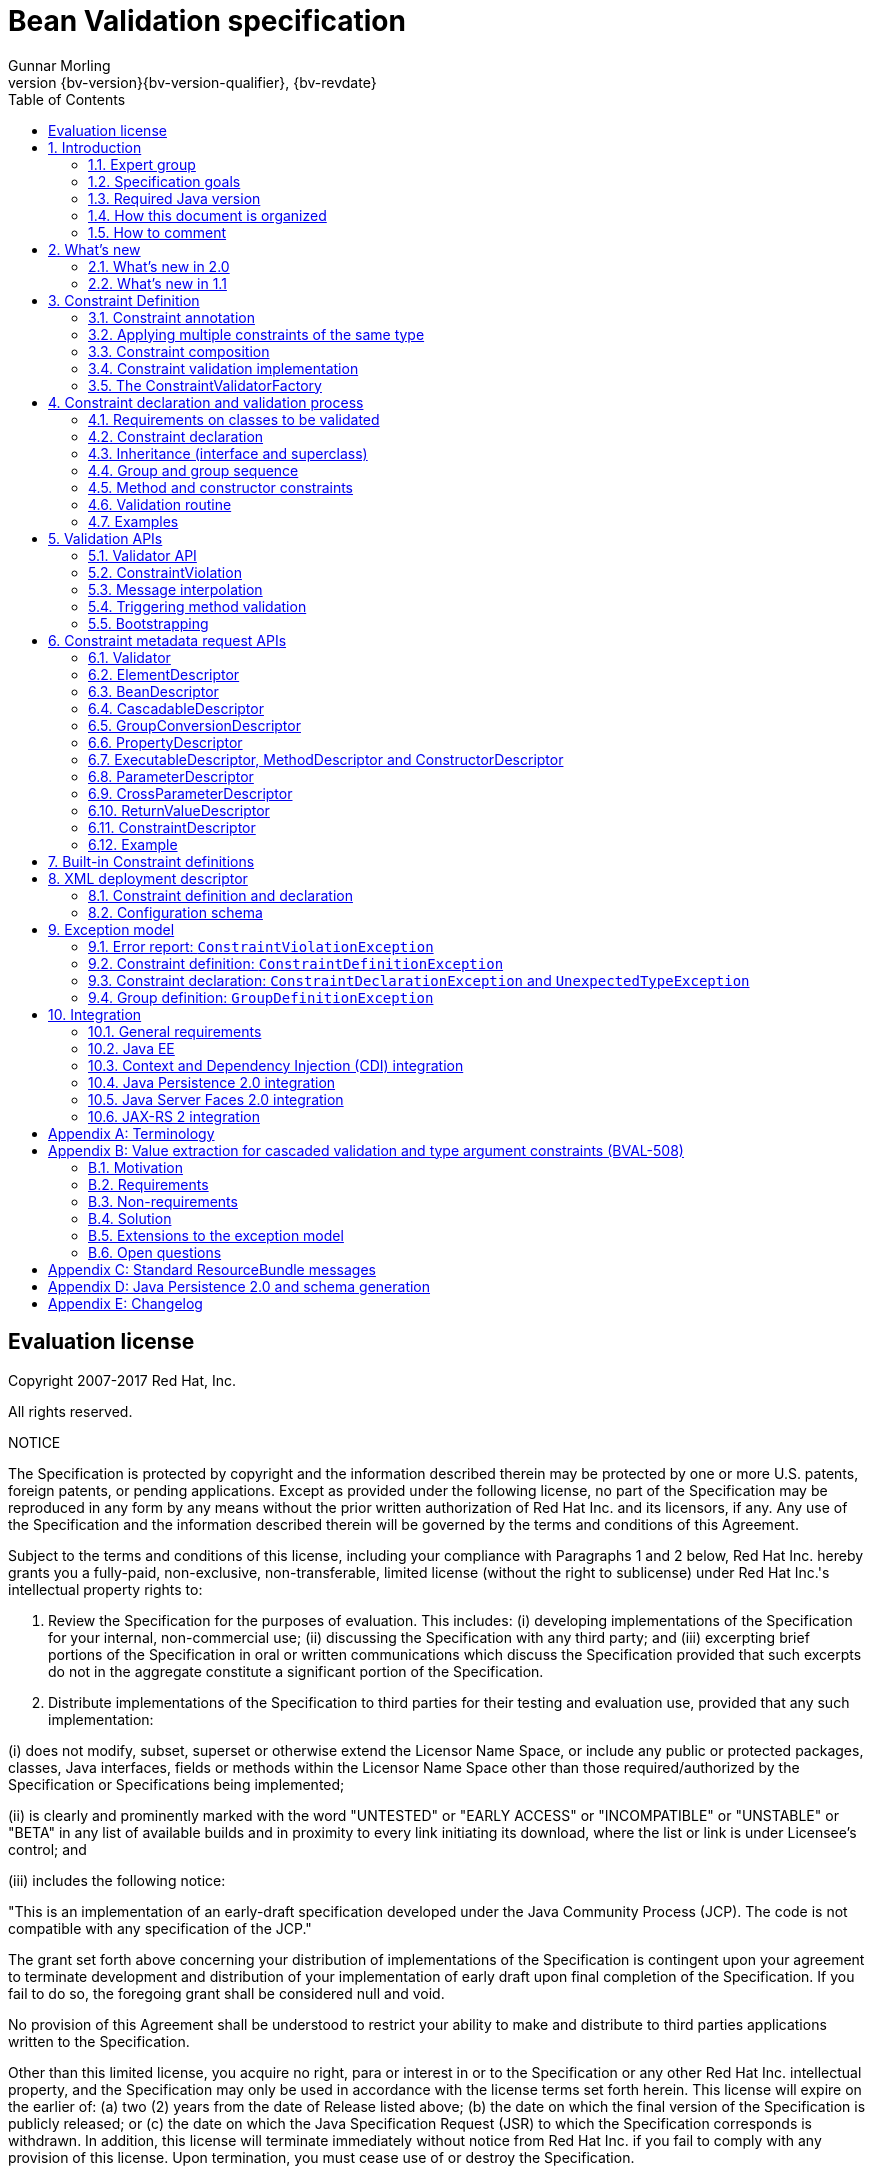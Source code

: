 // Bean Validation
//
// License: Apache License, Version 2.0
// See the license.txt file in the root directory or <http://www.apache.org/licenses/LICENSE-2.0>.
= Bean Validation specification
Gunnar Morling
:revnumber: {bv-version}{bv-version-qualifier}
:revdate: {bv-revdate}
:sectanchors:
:anchor:
:toc: left
:numbered:
:docinfo:
:docinfodir: ../docinfo

[preface]

:numbered!:
["preface",sectnum="0"]

== Evaluation license

Copyright 2007-2017 Red Hat, Inc.

All rights reserved.

NOTICE

The Specification is protected by copyright and the information described therein may be protected by one or more U.S. patents, foreign patents, or pending applications. Except as provided under the following license, no part of the Specification may be reproduced in any form by any means without the prior written authorization of Red Hat Inc. and its licensors, if any. Any use of the Specification and the information described therein will be governed by the terms and conditions of this Agreement.

Subject to the terms and conditions of this license, including your compliance with Paragraphs 1 and 2 below, Red Hat Inc. hereby grants you a fully-paid, non-exclusive, non-transferable, limited license (without the right to sublicense) under Red Hat Inc.'s intellectual property rights to:

1. Review the Specification for the purposes of evaluation. This includes: (i) developing implementations of the Specification for your internal, non-commercial use; (ii) discussing the Specification with any third party; and (iii) excerpting brief portions of the Specification in oral or written communications which discuss the Specification provided that such excerpts do not in the aggregate constitute a significant portion of the Specification.

2. Distribute implementations of the Specification to third parties for their testing and evaluation use, provided that any such implementation:

(i) does not modify, subset, superset or otherwise extend the Licensor Name Space, or include any public or protected packages, classes, Java interfaces, fields or methods within the Licensor Name Space other than those required/authorized by the Specification or Specifications being implemented;

(ii) is clearly and prominently marked with the word "UNTESTED" or "EARLY ACCESS" or "INCOMPATIBLE" or "UNSTABLE" or "BETA" in any list of available builds and in proximity to every link initiating its download, where the list or link is under Licensee's control; and

(iii) includes the following notice:

"This is an implementation of an early-draft specification developed under the Java Community Process (JCP). The code is not compatible with any specification of the JCP."

The grant set forth above concerning your distribution of implementations of the Specification is contingent upon your agreement to terminate development and distribution of your implementation of early draft upon final completion of the Specification. If you fail to do so, the foregoing grant shall be considered null and void.

No provision of this Agreement shall be understood to restrict your ability to make and distribute to third parties applications written to the Specification.

Other than this limited license, you acquire no right, para or interest in or to the Specification or any other Red Hat Inc. intellectual property, and the Specification may only be used in accordance with the license terms set forth herein. This license will expire on the earlier of: (a) two (2) years from the date of Release listed above; (b) the date on which the final version of the Specification is publicly released; or (c) the date on which the Java Specification Request (JSR) to which the Specification corresponds is withdrawn. In addition, this license will terminate immediately without notice from Red Hat Inc. if you fail to comply with any provision of this license. Upon termination, you must cease use of or destroy the Specification.

"Licensor Name Space" means the public class or interface declarations whose names begin with "java", "javax", "com.redhat", "com.jboss", "org.jboss", "org.hibernate" or their equivalents in any subsequent naming convention adopted through the Java Community Process, or any recognized successors or replacements thereof.

TRADEMARKS

No right, para, or interest in or to any trademarks, service marks, or trade names of Red Hat Inc. or Red Hat's licensors is granted hereunder. Java and Java-related logos, marks and names are trademarks or registered trademarks of Sun Microsystems, Inc. in the U.S. and other countries.

DISCLAIMER OF WARRANTIES

THE SPECIFICATION IS PROVIDED "AS IS" AND IS EXPERIMENTAL AND MAY CONTAIN DEFECTS OR DEFICIENCIES WHICH CANNOT OR WILL NOT BE CORRECTED BY RED HAT Inc. RED HAT Inc. MAKES NO REPRESENTATIONS OR WARRANTIES, EITHER EXPRESS OR IMPLIED, INCLUDING BUT NOT LIMITED TO, WARRANTIES OF MERCHANTABILITY, FITNESS FOR A PARTICULAR PURPOSE, OR NON-INFRINGEMENT THAT THE CONTENTS OF THE SPECIFICATION ARE SUITABLE FOR ANY PURPOSE OR THAT ANY PRACTICE OR IMPLEMENTATION OF SUCH CONTENTS WILL NOT INFRINGE ANY THIRD PARTY PATENTS, COPYRIGHTS, TRADE SECRETS OR OTHER RIGHTS. This document does not represent any commitment to release or implement any portion of the Specification in any product.

THE SPECIFICATION COULD INCLUDE TECHNICAL INACCURACIES OR TYPOGRAPHICAL ERRORS. CHANGES ARE PERIODICALLY ADDED TO THE INFORMATION THEREIN; THESE CHANGES WILL BE INCORPORATED INTO NEW VERSIONS OF THE SPECIFICATION, IF ANY. RED HAT Inc. MAY MAKE IMPROVEMENTS AND/OR CHANGES TO THE PRODUCT(S) AND/OR THE PROGRAM(S) DESCRIBED IN THE SPECIFICATION AT ANY TIME. Any use of such changes in the Specification will be governed by the then-current license for the applicable version of the Specification.

LIMITATION OF LIABILITY

TO THE EXTENT NOT PROHIBITED BY LAW, IN NO EVENT WILL RED HAT Inc. OR ITS LICENSORS BE LIABLE FOR ANY DAMAGES, INCLUDING WITHOUT LIMITATION, LOST REVENUE, PROFITS OR DATA, OR FOR SPECIAL, INDIRECT, CONSEQUENTIAL, INCIDENTAL OR PUNITIVE DAMAGES, HOWEVER CAUSED AND REGARDLESS OF THE THEORY OF LIABILITY, ARISING OUT OF OR RELATED TO ANY FURNISHING, PRACTICING, MODIFYING OR ANY USE OF THE SPECIFICATION, EVEN IF RED HAT Inc. AND/OR ITS LICENSORS HAVE BEEN ADVISED OF THE POSSIBILITY OF SUCH DAMAGES.

You will hold Red Hat Inc. (and its licensors) harmless from any claims based on your use of the Specification for any purposes other than the limited right of evaluation as described above, and from any claims that later versions or releases of any Specification furnished to you are incompatible with the Specification provided to you under this license.

RESTRICTED RIGHTS LEGEND

If this Software is being acquired by or on behalf of the U.S. Government or by a U.S. Government prime contractor or subcontractor (at any tier), then the Government's rights in the Software and accompanying documentation shall be only as set forth in this license; this is in accordance with 48 C.F.R. 227.7201 through 227.7202-4 (for Department of Defense (DoD) acquisitions) and with 48 C.F.R. 2.101 and 12.212 (for non-DoD acquisitions).

REPORT

You may wish to report any ambiguities, inconsistencies or inaccuracies you may find in connection with your evaluation of the Specification ("Feedback"). To the extent that you provide Red Hat Inc. with any Feedback, you hereby: (i) agree that such Feedback is provided on a non-proprietary and non-confidential basis, and (ii) grant Red Hat Inc. a perpetual, non-exclusive, worldwide, fully paid-up, irrevocable license, with the right to sublicense through multiple levels of sublicensees, to incorporate, disclose, and use without limitation the Feedback for any purpose related to the Specification and future versions, implementations, and test suites thereof.

GENERAL TERMS

Any action related to this Agreement will be governed by California law and controlling U.S. federal law. The U.N. Convention for the International Sale of Goods and the choice of law rules of any jurisdiction will not apply.

The Specification is subject to U.S. export control laws and may be subject to export or import regulations in other countries. Licensee agrees to comply strictly with all such laws and regulations and acknowledges that it has the responsibility to obtain such licenses to export, re-export or import as may be required after delivery to Licensee.

This Agreement is the parties' entire agreement relating to its subject matter. It supersedes all prior or contemporaneous oral or written communications, proposals, conditions, representations and warranties and prevails over any conflicting or additional terms of any quote, order, acknowledgment, or other communication between the parties relating to its subject matter during the term of this Agreement. No modification to this Agreement will be binding, unless in writing and signed by an authorized representative of each party.

:numbered:

<<<

[[introduction]]

== Introduction

This document is the specification of the Java API for JavaBean validation in Java EE and Java SE. The technical objective of this work is to provide an object level constraint declaration and validation facility for the Java application developer, as well as a constraint metadata repository and query API.

It also offers method and constructor validation facilities to ensure constraints on their parameters and return values.

=== Expert group

This work has been conducted as part of JSR 380 and formerly JSRs 349 and 303 under the Java Community Process Program.
This specification is the result of the collaborative work of the members of the JSR 380 Expert Group and the community at large.

The following persons have actively contributed to Bean Validation 2.0 as members of the JSR 380 expert group and the community at large in alphabetical order:

* Matt Benson
* Emmanuel Bernard (Red Hat, Inc.)
* Linda DeMichiel (Oracle)
* Hendrik Ebbers (Canoo AG)
* Hardy Ferentschik (Red Hat, Inc.)
* Christian Kaltepoth (ingenit GmbH & Co. KG)
* Werner Keil
* Marco Molteni (Genidea Sagl)
* Gunnar Morling (Red Hat, Inc.) - Specification Lead
* Michael Nascimento Santos
* Otavio Santana
* Guillaume Smet (Red Hat, Inc.)
* Tsuyoshi Yoshitomi (Fujitsu Limited)

The following persons have actively contributed to Bean Validation 1.1 as members of the JSR 349 expert group and the community at large in alphabetical order:

* Matt Benson
* Paul Benedict
* Emmanuel Bernard (Red Hat, Inc.) - Specification Lead
* Edward Burns (Oracle)
* Peter Davis
* Linda DeMichiel (Oracle)
* Hardy Ferentschik (Red Hat, Inc.)
* Antonio Goncalves
* Cemalettin Koç
* Rich Midwinter
* Gunnar Morling (individual then Red Hat, Inc.)
* Pete Muir (Red Hat, Inc.)
* Michael Nascimento Santos
* Gerhard Petracek
* Kevin Pollet (SERLI)
* Jagadish Prasath Ramu (Oracle)
* Bill Shannon (Oracle)
* Sebastian Thomschke


Former expert group members of JSR-303 in alphabetical order are:

* Geert Bevin
* Emmanuel Bernard (Red Hat, Inc.) - Specification Lead
* Uri Boness
* Erik Brakkee (Ericsson AB)
* Ed Burns (Sun Microsystems, Inc.)
* Jason Carreira
* Robert Clevenger (Oracle - retired)
* Linda DeMichiel (Sun Microsystems, Inc.)
* Tim Fennel
* Bharath Ganesh (Pramati Technologies)
* Romain Guy (Google Inc.)
* Robert Harrop
* Jacob J. Hookom
* Bob Lee (Google Inc.)
* Craig R. McClanahan (Sun Microsystems, Inc.)
* Niall K. Pemberton
* Steve Peterson
* Dhanji R. Prasanna (Google Inc., formerly individual)
* Gerhard Petracek
* Matt Raible
* Michael Nascimento Santos
* Sebastian Thomschke
* Jon Wetherbee (Oracle)


=== Specification goals

Validating data is a common task that occurs throughout an application, from the presentation layer to the persistence layer. Often the same validation logic is implemented in each layer, proving to be time consuming and error-prone. To avoid duplication of these validations in each layer, developers often bundle validation logic directly into the domain model, cluttering domain classes with validation code that is, in fact, metadata about the class itself.

This JSR defines a metadata model and API for JavaBean validation. The default metadata source is annotations, with the ability to override and extend the metadata through the use of XML validation descriptors.

The validation API developed by this JSR is not intended for use in any one tier or programming model. It is specifically not tied to either the web tier or the persistence tier, and is available for both server-side application programming, as well as rich client Swing application developers. This API is seen as a general extension to the JavaBeans object model, and as such is expected to be used as a core component in other specifications. Ease of use and flexibility have influenced the design of this specification.

As of version 1.1, Bean Validation constraints can also be applied to the parameters and return values of methods of arbitrary Java types. Thus the Bean Validation API can be used to describe and validate the contract (comprising pre- and postconditions) applying to a given method ("Programming by Contract", PbC). Note that it is _not_ the goal of this specification to develop a fully-fledged PbC solution but rather an easy-to-use facility satisfying the most common needs related to applying constraints to method parameters and return values, based on the proven concepts of the Bean Validation API.

=== Required Java version

The specification uses Java 8.0 language features. There is no requirement that implementations be compatible with Java language versions prior to 8.0.

=== How this document is organized

This document describes each aspect of the Bean Validation specification in a separate chapter. One should remember that the specification is a consistent whole.

<<constraintsdefinitionimplementation>> describes how constraints are defined.

<<constraintdeclarationvalidationprocess>> describes how a JavaBean class is decorated with annotations to describe constraints.

<<validationapi>> describes how to programmatically validate a JavaBean.

<<constraintmetadata>> describes how the metadata query API works.

<<builtinconstraints>> list all the built-in constraints.

<<xml>> describes the XML deployment descriptors for the configuration and the mapping.

<<exception>> describes the exception model and hierarchy used by Bean Validation.

<<integration>> describes the different integration points of Bean Validation with other technologies. In some cases one has to refer to the respective specifications for the up-to-date integration rules.

In <<terminology>>, key concepts are summarized. Some reviewers have found that reading the terminology section first helps to better understand the specification.

The changelog can be found at <<changelog>>.

=== How to comment

The expert group is eager to receive feedback from readers. Feel free to contact us. You can get all the details at http://beanvalidation.org/contribute/.

<<<

[[whatsnew]]

== What's new

=== What's new in 2.0

The main contribution of Bean Validation 2.0 is leveraging the new language features and API additions of Java 8 for the purposes of validation.
The changes include:

* Support for the new date/time data types for `@Past` and `@Future` (see <<builtinconstraints>>);
fine-grained control over the current time and time zone used for validation (see <<constraintsdefinitionimplementation-validationimplementation-temporal-validators>>)
* Advanced support for validating container elements by annotating type arguments of generic type, e.g. `List<@Min(1) Integer> positiveNumbers` (see <<appendix-value-extraction>>);
this also includes:
** More flexible cascaded validation of collection types, e.g. `Map<@Valid CustomerType, @Valid Customer> customersByType`
** Support for `java.util.Optional`
** Support for the property types declared by JavaFX
* All built-in constraints are marked as repeatable (see <<builtinconstraints>>)
* Parameter names are retrieved using reflection (see <<constraintdeclarationvalidationprocess-methodlevelconstraints-definingparameterconstraints-namingparameters>>)
* `ConstraintValidator#initialize()` is a default method (see <<constraintsdefinitionimplementation-validationimplementation>>)

Further changes will be incorporated in the course of future Early Draft(s) and/or Public Draft(s) of Bean Validation 2.0.

=== What's new in 1.1

Bean Validation 1.1 improves and builds upon Bean Validation 1.0. The expert group and the community have been working on a few specific areas.

==== Openness

All of Bean Validation 1.1 work has been done in the open and in an open source way. Source code for the API, reference implementation, test compatibility kit as well as the specification and the website sources are available in the open. All discussions are done in the open in the publicly available development mailing list. Road map and proposals are also published on the website.

You can find all the details (mailing lists, source repositories etc.) at http://beanvalidation.org.

==== Dependency injection

Bean Validation uses a few components [classname]`MessageInterpolator`, [classname]`TraversableResolver`, [classname]`ParameterNameProvider`, [classname]`ConstraintValidatorFactory` and [classname]`ConstraintValidator`. Bean Validation 1.1 standardizes how these objects are managed by a container and how these objects can benefit from container services. In particular, CDI support within Java EE is being defined.

==== Method validation

Bean Validation 1.1 allows to put constraints to the parameters and return values of arbitrary methods and constructors. That way the Bean Validation API can be used to describe and validate the contract applying to a given method or constructor, that is:

* the preconditions that must be met by the caller before the method or constructor may be invoked and
* the postconditions that are guaranteed to the caller after a method or constructor invocation returns.


This enables a programming style known as "Programming by Contract" (PbC). Compared to traditional means of checking the sanity of argument and return values this approach has several advantages:

* These checks are expressed declaratively and don't have to be performed manually, which results in less code to write, read and maintain.
* The pre- and postconditions applying for a method or constructor don't have to be expressed again in the documentation, since any of its annotations will automatically be included in the generated JavaDoc. This reduces redundancies, thus avoiding efforts and inconsistencies between implementation and documentation.


==== Integration with Context and Dependency Injection

The integration points with Context and Dependency Injection (CDI) have been increased and reworked. This opens up for a more natural and standard integration both in Java EE and Java SE and encompass dependency injection, component lifecycle management and interception for method validation.

==== Group conversion

The specification offers a way to alter the targeted group when validation cascading in happening. This feature is particularly useful to reuse a given object (graph) and to avoid leaking groups between various object subgraphs. It also makes for more readable constraints.

==== Message interpolation via the unified expression language

Constraint violation messages can now use EL expressions for a much more flexible rendering and string formatting. In particular a formatter object is injected in the EL context to convert numbers, dates etc. into the locale specific string representation. Likewise, the validated value is also available in the EL context.

==== Others

Many more minor changes have been done. Check out the change log for more details at <<changelog>>.

<<<

[[constraintsdefinitionimplementation]]

== Constraint Definition

Constraints are defined by the combination of a constraint annotation and a list of constraint validation implementations. The constraint annotation is applied on types, fields, methods, constructors, parameters or other constraint annotations in case of composition.

Unless stated otherwise the default package name for the Bean Validation APIs is [classname]`javax.validation`.

[[constraintsdefinitionimplementation-constraintdefinition]]

=== Constraint annotation

A constraint on a JavaBean is expressed through one or more annotations. [tck-not-testable]#An annotation is considered a constraint definition if its retention policy contains `RUNTIME` and if the annotation itself is annotated with `javax.validation.Constraint`# .

[source, JAVA, indent=0]
----
/**
 * Marks an annotation as being a Bean Validation constraint.
 * <p>
 * A given constraint annotation must be annotated by a {@code @Constraint}
 * annotation which refers to its list of constraint validation implementations.
 * <p>
 * Each constraint annotation must host the following attributes:
 * <ul>
 *     <li>{@code String message() default [...];} which should default to an error
 *     message key made of the fully-qualified class name of the constraint followed by
 *     {@code .message}. For example {@code "{com.acme.constraints.NotSafe.message}"}</li>
 *     <li>{@code Class<?>[] groups() default {};} for user to customize the targeted
 *     groups</li>
 *     <li>{@code Class<? extends Payload>[] payload() default {};} for
 *     extensibility purposes</li>
 * </ul>
 * <p>
 * When building a constraint that is both generic and cross-parameter, the constraint
 * annotation must host the {@code validationAppliesTo()} property.
 * A constraint is generic if it targets the annotated element and is cross-parameter if
 * it targets the array of parameters of a method or constructor.
 * <pre>
 *     ConstraintTarget validationAppliesTo() default ConstraintTarget.IMPLICIT;
 * </pre>
 * This property allows the constraint user to choose whether the constraint
 * targets the return type of the executable or its array of parameters.
 *
 * A constraint is both generic and cross-parameter if
 * <ul>
 *     <li>two kinds of {@code ConstraintValidator}s are attached to the
 *     constraint, one targeting {@link ValidationTarget#ANNOTATED_ELEMENT}
 *     and one targeting {@link ValidationTarget#PARAMETERS},</li>
 *     <li>or if a {@code ConstraintValidator} targets both
 *     {@code ANNOTATED_ELEMENT} and {@code PARAMETERS}.</li>
 * </ul>
 *
 * Such dual constraints are rare. See {@link SupportedValidationTarget} for more info.
 * <p>
 * Here is an example of constraint definition:
 * <pre>
 * &#64;Documented
 * &#64;Constraint(validatedBy = OrderNumberValidator.class)
 * &#64;Target({ METHOD, FIELD, ANNOTATION_TYPE, CONSTRUCTOR, PARAMETER, TYPE_USE })
 * &#64;Retention(RUNTIME)
 * public &#64;interface OrderNumber {
 *     String message() default "{com.acme.constraint.OrderNumber.message}";
 *     Class&lt;?&gt;[] groups() default {};
 *     Class&lt;? extends Payload&gt;[] payload() default {};
 * }
 * </pre>
 *
 * @author Emmanuel Bernard
 * @author Gavin King
 * @author Hardy Ferentschik
 */
@Documented
@Target({ ANNOTATION_TYPE })
@Retention(RUNTIME)
public @interface Constraint {

    /**
     * {@link ConstraintValidator} classes must reference distinct target types
     * for a given {@link ValidationTarget}
     * If two {@code ConstraintValidator}s refer to the same type,
     * an exception will occur.
     * <p>
     * At most one {@code ConstraintValidator} targeting the array of parameters of
     * methods or constructors (aka cross-parameter) is accepted. If two or more
     * are present, an exception will occur.
     *
     * @return array of (@code ConstraintValidator} classes implementing the constraint
     */
    Class<? extends ConstraintValidator<?, ?>>[] validatedBy();
}
----

A constraint is said to be generic if it has at least one constraint validator targeting the element annotated i.e. targeting the (returned) element annotated by the constraint (a bean, a field, a getter, a method/constructor return value or a method/constructor parameter). A constraint is said to be cross-parameter if it has one constraint validator targeting the array of parameters of a method or constructor (to validate the consistency of several method/constructor parameters). A Bean Validation constraint is most of the time either a generic constraint or a cross-parameter constraint. In rare situations, a constraint can be both.

[tck-not-testable]
--
Generic constraint annotations can target any of the following [classname]``ElementType``s:

* `FIELD` for constrained attributes
* `METHOD` for constrained getters and constrained method return values
* [classname]`CONSTRUCTOR` for constrained constructor return values
* [classname]`PARAMETER` for constrained method and constructor parameters
* `TYPE` for constrained beans
* `ANNOTATION_TYPE` for constraints composing other constraints
* `TYPE_USE` for type argument constraints
--

[tck-not-testable]
--
Cross-parameter constraint annotations can target any of the following [classname]``ElementType``s:

* `METHOD`
* `CONSTRUCTOR`
* `ANNOTATION_TYPE` for cross-parameter constraints composing other cross-parameter constraints
--

[tck-not-testable]#A constraint annotation that is both can target the union of the generic and cross-parameter constraint annotations targets.#

While other [classname]``ElementType``s are not forbidden, the provider does not have to recognize and process constraints placed on such types.

Since a given constraint definition applies to one or more specific Java types, the JavaDoc for the constraint annotation should clearly state which types are supported. [tck-testable]#Applying a constraint annotation to an incompatible type will raise an [classname]`UnexpectedTypeException`.# Care should be taken on defining the list of [classname]``ConstraintValidator``s. The type resolution algorithm (see <<typevalidatorresolution>>) could lead to exceptions if the [classname]`ConstraintValidator` list leads to ambiguities.

[tck-testable]#At most one [classname]`ConstraintValidator` supporting cross-parameter validation must be present for a given constraint. A [classname]`ConstraintDefinitionException` is raised otherwise.# The JavaDoc should clearly state if the constraint is a generic and / or a cross-parameter constraint.

[tck-testable]#If a constraint definition is not valid, a [classname]`ConstraintDefinitionException` is raised either at validation time or when the metadata is requested.# Invalid constraint definitions causes are multiple but include missing or illegal [methodname]`message` or [methodname]`groups` elements (see <<constraintsdefinitionimplementation-constraintdefinition-properties>>).

[NOTE]
====
Bean Validation defines rules for applying constraint annotations in inheritance hierarchies, described in <<constraintdeclarationvalidationprocess-inheritance>> and <<constraintdeclarationvalidationprocess-methodlevelconstraints-inheritance>>. It is therefore not recommended to specify the meta annotation [classname]`java.lang.annotation.Inherited` at constraint annotation types, as it is not relevant in the context of Bean Validation and would conflict with the proposed rules.
====

[[constraintsdefinitionimplementation-constraintdefinition-properties]]

==== Constraint definition properties

[tck-testable]#A constraint definition may have attributes that are specified at the time the constraint is applied to a JavaBean.# The properties are mapped as annotation elements. The annotation element names `message`, `groups`, `validationAppliesTo` and `payload` are considered reserved names; [tck-testable]#annotation elements starting with `valid` are not allowed# ; a constraint may use any other element name for its attributes.

[[constraintsdefinitionimplementation-constraintdefinition-parameters-message]]

===== message

[tck-testable]#Every constraint annotation must define a `message` element of type `String`.#

[source, JAVA]
----
String message() default "{com.acme.constraint.MyConstraint.message}";
----

The [methodname]`message` element value is used to create the error message. See <<validationapi-message>> for a detailed explanation. It is recommended to default `message` values to resource bundle keys to enable internationalization. It is also recommended to use the following convention: the resource bundle key should be the fully qualified class name of the constraint annotation concatenated to `.message` as shown in the previous program listing.

Built-in Bean Validation constraints follow this convention.

[[constraintsdefinitionimplementation-constraintdefinition-groups]]

===== groups

[tck-testable]#Every constraint annotation must define a `groups` element that specifies the processing groups with which the constraint declaration is associated.# [tck-testable]#The type of the `groups` parameter is [classname]`Class<?>[]`.#

[source, JAVA]
----
Class<?>[] groups() default {};
----

[tck-testable]#The default value must be an empty array.#

[tck-testable]#If no group is specified when declaring the constraint on an element, the `Default` group is considered declared.#

See <<validationapi-validatorapi-groups>> for more information.

Groups are typically used to control the order in which constraints are evaluated, or to perform validation of the partial state of a JavaBean.

[[constraintsdefinitionimplementation-constraintdefinition-payload]]

===== payload

[tck-testable]#Constraint annotations must define a `payload` element that specifies the payload with which the constraint declaration is associated. The type of the `payload` parameter is [classname]`Payload[]`.#

[source, JAVA]
----
Class<? extends Payload>[] payload() default {};
----

[tck-testable]#The default value must be an empty array.#

[tck-testable]#Each attachable payload extends [classname]`Payload`.#

[source, JAVA]
----
/**
 * Payload type that can be attached to a given
 * constraint declaration.
 * <p/>
 * Payloads are typically used to carry on metadata information
 * consumed by a validation client.
 * </p>
 * Use of payloads is not considered portable.
 *
 * @author Emmanuel Bernard
 * @author Gerhard Petracek
 */
public interface Payload {
}
----

Payloads are typically used by validation clients to associate some metadata information with a given constraint declaration. Payloads are typically non-portable. Describing payloads as interface extensions as opposed to a string-based approach allows an easier and more type-safe approach.

One use case for payload shown in <<example-payload>> is to associate a severity to a constraint. This severity can be exploited by a presentation framework to adjust how a constraint failure is displayed.

[[example-payload]]

.Use of payload to associate severity to a constraint
====

[source, JAVA]
----
package com.acme.severity;

public class Severity {
    public static class Info implements Payload {};
    public static class Error implements Payload {};
}

public class Address {
    @NotNull(message="would be nice if we had one", payload=Severity.Info.class)
    public String getZipCode() { [...] }

    @NotNull(message="the city is mandatory", payload=Severity.Error.class)
    String getCity() { [...] }
}
----

====

The `payload` information can be retrieved from error reports via the [classname]`ConstraintDescriptor` either accessed through the [classname]`ConstraintViolation` objects (see <<validationapi-constraintviolation>>) or through the metadata API (see <<constraintmetadata-constraintdescriptor>>).

[[constraintsdefinitionimplementation-constraintdefinition-validationappliesto]]

===== validationAppliesTo

`validationAppliesTo` is used at constraint declaration time to clarify what the constraint targets (i.e. the annotated element, the method return value or the method parameters).

[tck-testable]#The element `validationAppliesTo` must only be present for constraints that are both generic and cross-parameter, it is mandatory in this situation. A [classname]`ConstraintDefinitionException` is raised if these rules are violated.#

[tck-testable]#The type of the `validationAppliesTo` parameter is [classname]`ConstraintTarget`. The default value must be [classname]`ConstraintTarget.IMPLICIT`.#

.validationAppliesTo and ConstraintTarget
====

[source, JAVA]
----
ConstraintTarget validationAppliesTo() default ConstraintTarget.IMPLICIT;
----

[source, JAVA, indent=0]
----
/**
 * Defines the constraint target.
 *
 * @author Emmanuel Bernard
 * @since 1.1
 */
public enum ConstraintTarget {

    /**
     * Discover the type when no ambiguity is present
     * <ul>
     *     <li>if neither on a method nor a constructor, it implies the annotated element
     *     (type, field etc),</li>
     *     <li>if on a method or constructor with no parameter, it implies
     *     {@code RETURN_VALUE},</li>
     *     <li>if on a method with no return value ({@code void}), it implies
     *     {@code PARAMETERS}.</li>
     * </ul>
     * Otherwise, {@code IMPLICIT} is not accepted and either {@code RETURN_VALUE} or
     * {@code PARAMETERS} is required. This is the case for constructors with parameters
     * and methods with parameters and return value.
     */
    IMPLICIT,

    /**
     * Constraint applies to the return value of a method or a constructor.
     */
    RETURN_VALUE,

    /**
     * Constraint applies to the parameters of a method or a constructor
     */
    PARAMETERS
}
----

====

[tck-testable]#If a [classname]`ConstraintTarget` is used in an illegal situation, a [classname]`ConstraintDeclarationException` is raised either at validation time or when the metadata is requested.# Examples of illegal situations are:

* [tck-testable]#using `IMPLICIT` in a situation that cannot be inferred (see the JavaDoc for the detailed rules),#
* [tck-testable]#using `PARAMETERS` on a constructor or method that has no parameter,#
* [tck-testable]#using `RETURN_VALUE` on a method with no return value,#
* [tck-testable]#using `PARAMETERS` or `RETURN_VALUE` on a type - class or interface - or on a field.#


Constraint users are encouraged to explicitly set the [classname]`ConstraintTarget` target when using a constraint supporting both on a method or constructor as it improves readability.

===== Constraint specific parameter

The constraint annotation definitions may define additional elements to parameterize the constraint. For example, a constraint that validates the length of a string can use an annotation element named `length` to specify the maximum length at the time the constraint is declared.

==== Examples

[[example-definition-notnull]]

.Simple constraint definition
====

[source, JAVA, indent=0]
----
//assuming OrderNumberValidator is a generic constraint validator

package com.acme.constraint;

/**
 * Mark a String as representing a well formed order number
 */
@Documented
@Constraint(validatedBy = OrderNumberValidator.class)
@Target({ METHOD, FIELD, ANNOTATION_TYPE, CONSTRUCTOR, PARAMETER, TYPE_USE })
@Retention(RUNTIME)
public @interface OrderNumber {

    String message() default "{com.acme.constraint.OrderNumber.message}";

    Class<?>[] groups() default {};

    Class<? extends Payload>[] payload() default {};
}
----

====

<<example-definition-notnull>> marks a [classname]`String` as a well-formed order number. The constraint validator is implemented by [classname]`OrderNumberValidator`.

[[example-definition-crossparameter]]

.Simple cross-parameter constraint definition
====

[source, JAVA, indent=0]
----
//assuming DateParametersConsistentValidator is a cross-parameter
//constraint validator

package com.acme.constraint;

/**
 * Cross-parameter constraint ensuring that two date parameters of a method are in the correct order.
 */
@Documented
@Constraint(validatedBy = DateParametersConsistentValidator.class)
@Target({ METHOD, CONSTRUCTOR, ANNOTATION_TYPE })
@Retention(RUNTIME)
public @interface DateParametersConsistent {

    String message() default "{com.acme.constraint.DateParametersConsistent.message}";

    Class<?>[] groups() default {};

    Class<? extends Payload>[] payload() default {};
}
----

====

<<example-definition-crossparameter>> shows a cross-parameter constraint which ensures that two date parameters of a method are in the correct order. The constraint validator is implemented by [classname]`DateParametersConsistentValidator`.

[[example-definition-genericandcrossparameter]]

.Constraint that is both generic and cross parameter
====

[source, JAVA, indent=0]
----
//assuming ELAssertValidator is both a generic and cross-parameter
//constraint validator

package com.acme.constraint;

/**
 * EL expression to be validated. This constraint accepts any type and can validate both the annotated type or apply
 * restrictions across parameters.
 */
@Documented
@Constraint(validatedBy = ELAssertValidator.class)
@Target({ METHOD, FIELD, TYPE, ANNOTATION_TYPE, CONSTRUCTOR, PARAMETER })
@Retention(RUNTIME)
public @interface ELAssert {

    String message() default "{com.acme.constraint.DateParametersConsistent.message}";

    Class<?>[] groups() default {};

    Class<? extends Payload>[] payload() default {};

    ConstraintTarget validationAppliesTo() default ConstraintTarget.IMPLICIT;

    String expression();
}
----

[source, JAVA]
----
@ELAssert(
    message="Please check that your passwords match and try again.",
    expression="param[1]==param[2]",
    validationAppliesTo=ConstraintType.PARAMETERS
)
public User createUser(String email, String password, String repeatPassword) { [...] }
----

====

<<example-definition-genericandcrossparameter>> shows a constraint that can be applied both on the annotated element and across parameters of a method or a constructor. Note in this case the presence of [methodname]`validationAppliesTo`.

[[example-definition-length]]

.Constraint definition with default parameter
====

[source, JAVA, indent=0]
----
package com.acme.constraint;

/**
 * A frequency in Hz as audible to human ear. Adjustable to the age of the person. Accept Numbers.
 */
@Documented
@Constraint(validatedBy = AudibleValidator.class)
@Target({ METHOD, FIELD, ANNOTATION_TYPE, CONSTRUCTOR, PARAMETER, TYPE_USE })
@Retention(RUNTIME)
public @interface Audible {

    Age age() default Age.YOUNG;

    String message() default "{com.acme.constraint.Audible.message}";

    Class<?>[] groups() default {};

    Class<? extends Payload>[] payload() default {};

    public enum Age {
        YOUNG,
        WONDERING,
        OLD
    }
}
----

====

<<example-definition-length>> ensures that a given frequency is within the scope of human ears. The constraint definition includes an optional parameter that may be specified when the constraint is applied.

[[example-definition-mandatory]]

.Constraint definition with mandatory parameter
====

[source, JAVA, indent=0]
----
package com.acme.constraint;

/**
 * Defines the list of values accepted. Accepts int or Integer objects.
 */
@Documented
@Constraint(validatedBy = DiscreteListOfIntegerValidator.class)
@Target({ METHOD, FIELD, ANNOTATION_TYPE, CONSTRUCTOR, PARAMETER, TYPE_USE })
@Retention(RUNTIME)
public @interface Acceptable {

    int[] value();

    String message() default "{com.acme.constraint.Acceptable.message}";

    Class<?>[] groups() default {};

    Class<? extends Payload>[] payload() default {};
}
----

====

<<example-definition-mandatory>> defines a list of acceptable values expressed as an array: the [methodname]`value` property must be specified when the constraint is applied.

[[constraintsdefinitionimplementation-multipleconstraints]]

=== Applying multiple constraints of the same type

It is often useful to declare the same constraint more than once to the same target, with different properties. A common example is the `@Pattern` constraint, which validates that its target matches a specified regular expression. Other constraints have this requirement as well. The same constraint type can belong to different groups and have specific error messages depending on the targeted group.

To support this requirement, [tck-testable]#the Bean Validation provider treats regular annotations (annotations not annotated by [classname]`@Constraint`) whose `value` element has a return type of an array of constraint annotations in a special way. Each element in the `value` array are processed by the Bean Validation implementation as regular constraint annotations.# This means that each constraint specified in the `value` element is applied to the target. The annotation must have retention `RUNTIME` and can be applied on a type, field, property, executable parameter, executable return value, executable cross-parameter or another annotation. It is recommended to use the same set of targets as the initial constraint.

Note to constraint designers: each constraint annotation should be coupled with its corresponding multi-valued annotation. The specification recommends, though does not mandate, the definition of an inner annotation named [classname]`List`.
Each constraint annotation type should be meta-annotated with [classname]`java.lang.annotation.Repeatable`, referencing the corresponding [classname]`List` annotation.
This marks the constraint annotation type as repeatable and lets users specify the constraint several times without explicitly using the [classname]`List` annotation.
All built-in annotations follow this pattern.

.Multi-valued constraint definition
====
[source, JAVA, indent=0]
----
/**
 * Validate a zip code for a given country
 * The only supported type is String
 */
@Documented
@Constraint(validatedBy = ZipCodeValidator.class)
@Target({ METHOD, FIELD, ANNOTATION_TYPE, CONSTRUCTOR, PARAMETER, TYPE_USE })
@Retention(RUNTIME)
@Repeatable(List.class)
public @interface ZipCode {

    String countryCode();

    String message() default "{com.acme.constraint.ZipCode.message}";

    Class<?>[] groups() default {};

    Class<? extends Payload>[] payload() default {};

    /**
     * Defines several @ZipCode annotations on the same element
     * @see (@link ZipCode}
     */
    @Target({ METHOD, FIELD, ANNOTATION_TYPE, CONSTRUCTOR, PARAMETER, TYPE_USE })
    @Retention(RUNTIME)
    @Documented
    @interface List {
        ZipCode[] value();
    }
}
----
====

.Multi-valued constraint declaration
====
[source, JAVA, indent=0]
----
public class Address {
    @ZipCode(countryCode = "fr", groups = Default.class, message = "zip code is not valid")
    @ZipCode(
        countryCode = "fr",
        groups = SuperUser.class,
        message = "zip code invalid. Requires overriding before saving."
    )
    private String zipCode;
}
----
====

In this example, both constraints apply to the [methodname]`zipCode` field but with different groups and with different error messages.
It is also possible to specify a constraint several times by explicitly using the [classname]`@List` annotation (though simply repeating the annotation is the preferred idiom as of Bean Validation 2.0 and Java 8):

.Multi-valued constraint declaration using explicit [classname]`@List` annotation
====
[source, JAVA, indent=0]
----
public class Address {
    @ZipCode.List( {
        @ZipCode(countryCode="fr", groups=Default.class,
            message = "zip code is not valid"),
        @ZipCode(countryCode="fr", groups=SuperUser.class,
            message = "zip code invalid. Requires overriding before saving.")
    } )
    private String zipCode;
}
----
====

Using two different multi-constraint annotations for the same underlying constraint type on the same target (i.e. class or property) is not considered portable and is discouraged.

[[constraintsdefinitionimplementation-constraintcomposition]]

=== Constraint composition

This specification allows you to compose constraints to create higher level constraints.

Constraint composition is useful in several ways:

* Avoid duplication and facilitate reuse of more primitive constraints.
* Expose primitive constraints as part of a composed constraint in the metadata API and enhance tool awareness.


Composition is done by annotating a constraint annotation with the composing constraint annotations.

.Composition is done by annotating the composed constraint
====

[source, JAVA]
----
@Pattern(regexp = "[0-9]*")
@Size(min = 5, max = 5)
@Constraint(validatedBy = FrenchZipCodeValidator.class)
@Documented
@Target({ METHOD, FIELD, ANNOTATION_TYPE, CONSTRUCTOR, PARAMETER, TYPE_USE })
@Retention(RUNTIME)
public @interface FrenchZipCode {

    String message() default "Wrong zip code";

    Class<?>[] groups() default {};

    Class<? extends Payload>[] payload() default {};

    @Target({ METHOD, FIELD, ANNOTATION_TYPE, CONSTRUCTOR, PARAMETER, TYPE_USE })
    @Retention(RUNTIME)
    @Documented
    @interface List {
        FrenchZipCode[] value();
    }
}
----

====

Annotating an element with [classname]`@FrenchZipCode` (the composed annotation) is equivalent to annotating it with [classname]`@Pattern(regexp="[0-9]*")`, [classname]`@Size(min=5, max=5)` (the composing annotations) and [classname]`@FrenchZipCode`. [tck-testable]#More formally, each constraint annotation hosted on a constraint annotation is applied to the target element and this is done recursively.# [tck-testable]#Note that the main annotation and its constraint validation implementation is also applied.# [tck-testable]#By default, each failing constraint generates an error report.# [tck-testable]#Groups from the main constraint annotation are inherited by the composing annotations.# [tck-testable]#Any [methodname]`groups` definition on a composing annotation is ignored.# [tck-testable]#Payload from the main constraint annotation is inherited by the composing annotations.# [tck-testable]#Any [methodname]`payload` definition on a composing annotation is ignored.# [tck-testable]#The constraint target from the main constraint annotation is inherited by the composing annotations.# [tck-testable]#Any [methodname]`validationAppliesTo` definition on a composing annotation is ignored.#

[tck-testable]#The type upon which composed constraint is placed must be compatible with all constraints (composing and composed).# A constraint designer should ensure that such a type exists and lists in the JavaDoc all the compatible types.

[tck-testable]#All composed and composing constraints must have a constraint type in common.# In particular, it is not legal to mix a pure generic constraint and a pure cross-parameter constraint.

It is possible to ensure that composing annotations do not raise individual error reports. In this scenario, if one or more composing annotations are invalid, the main constraint is automatically considered invalid and the corresponding error report is generated. To mark a constraint as raising a single constraint error report if either the composed or one of the composing constraints fail, use the [classname]`@ReportAsSingleViolation` annotation.

.If any of the composing constraints fail, the error report corresponding to [classname]`@FrenchZipCode` is raised and none other.
====

[source, JAVA, indent=0]
----
@Pattern(regexp = "[0-9]*")
@Size(min = 5, max = 5)
@ReportAsSingleViolation
@Constraint(validatedBy = FrenchZipCodeValidator.class)
@Documented
@Target({ METHOD, FIELD, ANNOTATION_TYPE, CONSTRUCTOR, PARAMETER, TYPE_USE })
@Retention(RUNTIME)
public @interface FrenchZipCode {

    String message() default "Wrong zip code";

    Class<?>[] groups() default {};

    Class<? extends Payload>[] payload() default {};

    @Target({ METHOD, FIELD, ANNOTATION_TYPE, CONSTRUCTOR, PARAMETER, TYPE_USE })
    @Retention(RUNTIME)
    @Documented
    @interface List {
        FrenchZipCode[] value();
    }
}
----

====

The definition of [classname]`@ReportAsSingleViolation` is as follows.

[source, JAVA, indent=0]
----
/**
 * A constraint annotation hosting this annotation will return the
 * composed annotation error report if any of the composing annotations fail.
 * The error reports of each individual composing constraint are ignored.
 * <p>
 * Note: Evaluation of composed constraints stops on the first validation
 * error in case the composing constraint is annotated with
 * {@code @ReportAsSingleViolation}.
 *
 * @author Emmanuel Bernard
 */
@Target({ ANNOTATION_TYPE })
@Retention(RUNTIME)
public @interface ReportAsSingleViolation {
}
----

[tck-testable]#More specifically, if a composed constraint is marked as [classname]`@ReportAsSingleViolation`, the evaluation of the composing constraints stops at the first failing constraint and the error report corresponding to the composed constraint is generated and returned.#

[tck-testable]#Composing annotations can define the value of `message` and custom attributes (excluding [methodname]`groups`, [methodname]`payload` and [methodname]`validationAppliesTo`) but these are fixed in the composed constraint definition.#

.Composing annotations can use attributes. They are fixed for a given main annotation. All [classname]`@FrenchZipCode` constraints have a [classname]`@Size` restricted to 5.
====

[source, JAVA, indent=0]
----
@Pattern(regexp = "[0-9]*")
@Size(min = 5, max = 5)
@Constraint(validatedBy = FrenchZipCodeValidator.class)
@Documented
@Target({ METHOD, FIELD, ANNOTATION_TYPE, CONSTRUCTOR, PARAMETER, TYPE_USE })
@Retention(RUNTIME)
public @interface FrenchZipCode {

    String message() default "Wrong zip code";

    Class<?>[] groups() default {};

    Class<? extends Payload>[] payload() default {};

    @Target({ METHOD, FIELD, ANNOTATION_TYPE, CONSTRUCTOR, PARAMETER, TYPE_USE })
    @Retention(RUNTIME)
    @Documented
    @interface List {
        FrenchZipCode[] value();
    }
}
----

====

[tck-testable]#It is possible to override attributes and messages defined on a composing annotation. An attribute from the main annotation is used to override one or more attributes of the composing annotations. Such an attribute is annotated with the [classname]`@OverridesAttribute` annotation or its multivalued equivalent [classname]`@OverridesAttribute.List`.#

[[example-composing-overridden]]

.Attributes from composing annotations can be overridden by attributes from the composed annotation
====

[source, JAVA, indent=0]
----
@Pattern(regexp = "[0-9]*")
@Size
@Constraint(validatedBy = FrenchZipCodeValidator.class)
@Documented
@Target({ METHOD, FIELD, ANNOTATION_TYPE, CONSTRUCTOR, PARAMETER, TYPE_USE })
@Retention(RUNTIME)
public @interface FrenchZipCode {

    String message() default "Wrong zip code";

    Class<?>[] groups() default {};

    Class<? extends Payload>[] payload() default {};

    @OverridesAttribute.List({
            @OverridesAttribute(constraint = Size.class, name = "min"),
            @OverridesAttribute(constraint = Size.class, name = "max") })
    int size() default 5;

    @OverridesAttribute(constraint = Size.class, name = "message")
    String sizeMessage() default "{com.acme.constraint.FrenchZipCode.zipCode.size}";

    @OverridesAttribute(constraint = Pattern.class, name = "message")
    String numberMessage() default "{com.acme.constraint.FrenchZipCode.number.size}";

    @Target({ METHOD, FIELD, ANNOTATION_TYPE, CONSTRUCTOR, PARAMETER, TYPE_USE })
    @Retention(RUNTIME)
    @Documented
    @interface List {

        FrenchZipCode[] value();
    }
}
----

====

The value of the composed constraint attribute annotated with [classname]`@OverridesAttribute` ([methodname]`@FrenchZipCode.sizeMessage`) is applied to the composing constraint attribute named after [methodname]`@OverridesAttribute.name` and hosted on the composing constraint of type [methodname]`@OverridesAttribute.constraint` ([methodname]`@Size.message`). Similarly, [classname]`@FrenchZipCode.numberMessage` value is mapped to [classname]`@Pattern.message`.

If left undefined, the default value for [methodname]`@OverridesAttribute.name` is the name of the composed constraint attribute hosting the [classname]`@OverridesAttribute` annotation.

[tck-testable]#The types of the overridden and overriding attributes must be identical.#

[NOTE]
====
[tck-testable]#A composing constraint can itself be a composed constraint. In this case, attribute values are overridden recursively according to the described rules.# Note however, that a forwarding rule (as defined by [classname]`@OverridesAttribute`) is only applied to the direct composing constraints.
====

Using <<example-composing-overridden>>,

[source, JAVA]
----
@FrenchZipCode(size=9, sizeMessage="Zip code should be of size {max}")
----

is equivalent to

[source, JAVA]
----
@FrenchZipCode
----

if [classname]`@FrenchZipCode` is defined as

[source, JAVA, indent=0]
----
@Pattern(regexp = "[0-9]*")
@Size(min = 9, max = 9, message = "Zip code should be of size {max}")
@Constraint(validatedBy = FrenchZipCodeValidator.class)
@Documented
@Target({ METHOD, FIELD, ANNOTATION_TYPE, CONSTRUCTOR, PARAMETER, TYPE_USE })
@Retention(RUNTIME)
public @interface FrenchZipCode {

    String message() default "Wrong zip code";

    Class<?>[] groups() default {};

    Class<? extends Payload>[] payload() default {};

    @Target({ METHOD, FIELD, ANNOTATION_TYPE, CONSTRUCTOR, PARAMETER, TYPE_USE })
    @Retention(RUNTIME)
    @Documented
    @interface List {

        FrenchZipCode[] value();
    }
}
----

[tck-testable]#If a constraint is used more than once as a composing constraint, the multi value constraints model as described in <<constraintsdefinitionimplementation-multipleconstraints>> is used.# [tck-testable]#To select a specific composing constraint, [methodname]`OverridesAttribute.constraintIndex` is used. It represents the constraint index in the [methodname]`value` array.# [tck-testable]#If `index` is undefined, the single constraint declaration is targeted.#

.Use of constraintIndex in @OverridesAttribute
====

[source, JAVA, indent=0]
----
@Pattern.List({
        @Pattern(regexp = "[A-Z0-9._%+-]+@[A-Z0-9.-]+\\.[A-Z]{2,4}"), // email
        @Pattern(regexp = ".*?emmanuel.*?") // emmanuel
})
@Constraint(validatedBy = {})
@Documented
@Target({ METHOD, FIELD, ANNOTATION_TYPE, CONSTRUCTOR, PARAMETER, TYPE_USE })
@Retention(RUNTIME)
public @interface EmmanuelsEmail {

    String message() default "Not emmanuel's email";

    @OverridesAttribute(constraint = Pattern.class, name = "message", constraintIndex = 0)
    String emailMessage() default "Not an email";

    @OverridesAttribute(constraint = Pattern.class, name = "message", constraintIndex = 1)
    String emmanuelMessage() default "Not Emmanuel";

    Class<?>[] groups() default {};

    Class<? extends Payload>[] payload() default {};

    @Target({ METHOD, FIELD, ANNOTATION_TYPE, CONSTRUCTOR, PARAMETER, TYPE_USE })
    @Retention(RUNTIME)
    @Documented
    @interface List {

        EmmanuelsEmail[] value();
    }
}
----

====

[classname]`@OverridesAttribute` definition is as follows:

[source, JAVA, indent=0]
----
/**
 * Marks an attribute as overriding the attribute of a composing constraint.
 * Both attributes must share the same type.
 *
 * @author Emmanuel Bernard
 */
@Retention(RUNTIME)
@Target({ METHOD })
public @interface OverridesAttribute {

    /**
     * @return constraint type the attribute is overriding
     */
    Class<? extends Annotation> constraint();

    /**
     * Name of the Constraint attribute overridden.
     * Defaults to the name of the attribute hosting {@code @OverridesAttribute}.
     *
     * @return name of constraint attribute overridden
     */
    String name();

    /**
     * The index of the targeted constraint declaration when using
     * multiple constraints of the same type.
     * <p>
     * The index represents the index of the constraint in the
     * {@code value()} array.
     * <p>
     * By default, no index is defined and the single constraint declaration
     * is targeted.
     *
     * @return constraint declaration index if multivalued annotation is used
     */
    int constraintIndex() default -1;

    /**
     * Defines several {@link OverridesAttribute} annotations on the same element
     *
     * @see javax.validation.OverridesAttribute
     */
    @Documented
    @Target({ METHOD })
    @Retention(RUNTIME)
    public @interface List {

        OverridesAttribute[] value();
    }
}
----

The following elements uniquely identify an overridden constraint attribute:

* [methodname]`@OverridesAttribute.constraint`
* [methodname]`@OverridesAttribute.name`
* [methodname]`@OverridesAttribute.constraintIndex`


[tck-testable]
--
If the composition is invalid, e.g.

* infinitely recursive composition
* wrong attribute overriding
* a single attribute mapped to more than one source attribute
* a composing and composed constraint marked as different constraint types (i.e., generic and cross-parameter)
* etc.

a [classname]`ConstraintDefinitionException` is raised either at validation time or when the metadata is requested.
--

Constraint designers are encouraged to make use of composition (recursively or not) based on the built-in constraints defined by the specification. The composing constraints are exposed through the Bean Validation metadata API (<<constraintmetadata-constraintdescriptor>>). This metadata is particularly useful for third-party metadata consumers like persistence frameworks generating database schemas (such as Java Persistence) or presentation frameworks.

[[constraintsdefinitionimplementation-validationimplementation]]

=== Constraint validation implementation

[tck-testable]#A constraint validation implementation performs the validation of a given constraint annotation for a given type.# [tck-testable]#The implementation classes are specified by the `validatedBy` element of the [classname]`@Constraint` annotation that decorates the constraint definition.# [tck-not-testable]#The constraint validation implementation implements the [classname]`ConstraintValidator` interface.#

[source, JAVA, indent=0]
----

/**
 * Defines the logic to validate a given constraint {@code A}
 * for a given object type {@code T}.
 * <p>
 * Implementations must comply to the following restriction:
 * <ul>
 *     <li>{@code T} must resolve to a non parameterized type</li>
 *     <li>or generic parameters of {@code T} must be unbounded
 *     wildcard types</li>
 * </ul>
 * <p>
 * The annotation {@link SupportedValidationTarget} can be put on a
 * {@code ConstraintValidator} implementation to mark it as supporting
 * cross-parameter constraints. Check out {@link SupportedValidationTarget}
 * and {@link Constraint} for more information.
 *
 * @author Emmanuel Bernard
 * @author Hardy Ferentschik
 */
public interface ConstraintValidator<A extends Annotation, T> {

    /**
     * Initializes the validator in preparation for
     * {@link #isValid(Object, ConstraintValidatorContext)} calls.
     * The constraint annotation for a given constraint declaration
     * is passed.
     * <p>
     * This method is guaranteed to be called before any use of this instance for
     * validation.
     * <p>
     * The default implementation is a no-op.
     *
     * @param constraintAnnotation annotation instance for a given constraint declaration
     */
    default void initialize(A constraintAnnotation) {
    }

    /**
     * Implements the validation logic.
     * The state of {@code value} must not be altered.
     * <p>
     * This method can be accessed concurrently, thread-safety must be ensured
     * by the implementation.
     *
     * @param value object to validate
     * @param context context in which the constraint is evaluated
     *
     * @return {@code false} if {@code value} does not pass the constraint
     */
    boolean isValid(T value, ConstraintValidatorContext context);
}
----

[tck-not-testable]
--
Some restrictions apply on the generic type [classname]`T` (used in the [methodname]`isValid()` method). [classname]`T` must

* resolve to a non parameterized type (i.e. because the type is not using generics or because the raw type is used instead of the generic version)
* or generic parameters of [classname]`T` must be unbounded wildcard types (i.e. `<?>`).

--

[NOTE]
====
This restriction is not a theoretical limitation and a future version of the specification might allow it.
====

[tck-testable]#By default, a [classname]`ConstraintValidator` targets the (returned) element annotated by the constraint. You can make a [classname]`ConstraintValidator` target the array of parameters of a method or constructor (aka cross-parameter) by annotating the validator implementation with [classname]`@SupportedValidationTarget`.#

.@SupportedValidationTarget annotation and ValidationTarget enum
====

[source, JAVA]
----
package javax.validation.constraintvalidation;

/**
 * Defines the target(s) a {@link ConstraintValidator} can validate.
 * <p/>
 * A {@code ConstraintValidator} can target the (returned) element
 * annotated by the constraint, the array of parameters of a method
 * or constructor (aka cross-parameter) or both.
 * <p/>
 * If {@code @SupportedValidationTarget} is not present, the
 * {@code ConstraintValidator} targets the (returned) element annotated
 * by the constraint.
 * <p/>
 * A {@code ConstraintValidator} targeting cross-parameter must accept
 * {@code Object[]} (or {@code Object}) as the type of object it validates.
 *
 * @author Emmanuel Bernard
 * @since 1.1
 */
@Documented
@Target({ TYPE })
@Retention(RUNTIME)
public @interface SupportedValidationTarget {

    ValidationTarget[] value();
}
----

[source, JAVA]
----
package javax.validation.constraintvalidation;

/**
 * List of possible targets for a {@link ConstraintValidator}.
 *
 * @author Emmanuel Bernard
 * @since 1.1
 */
public enum ValidationTarget {

    /**
     * (Returned) element annotated by the constraint.
     */
    ANNOTATED_ELEMENT,

    /**
     * Array of parameters of the annotated method or constructor (aka cross-parameter).
     */
    PARAMETERS
}
----

====

[tck-testable]#A [classname]`ConstraintValidator` implementation can target both annotated elements and array of parameters.#

[tck-testable]#If a [classname]`ConstraintValidator` targets array of parameters (cross-parameter), [classname]`T` must resolve to [classname]`Object[]` (or [classname]`Object`) in order to have the array of parameter values passed to the [methodname]`isValid()` method. A [classname]`ConstraintDefinitionException` is raised otherwise.#

.Example of cross parameter ConstraintValidator
====

[source, JAVA]
----
@SupportedValidationTarget(ValidationTarget.PARAMETERS)
public class ScriptAssertValidator implements ConstraintValidator<ScriptAssert,Object[]> {
    @Override
    public void initialize(ScriptAssert constraintAnnotation) {
        [...]
    }

    @Override
    public boolean isValid(Object[] value, ConstraintValidatorContext context) {
        [...]
    }
}
----

====

<<example-constraintsdefinitionimplementation-validationimplementation-validdef>> shows some examples of valid definitions.

[[example-constraintsdefinitionimplementation-validationimplementation-validdef]]

.Valid ConstraintValidator definitions
====

[source, JAVA]
----
//String is not making use of generics
public class SizeValidatorForString implements ConstraintValidator<Size, String> {
    [...]
}

//Collection uses generics but the raw type is used
public class SizeValidatorForCollection implements ConstraintValidator<Size, Collection> {
    [...]
}

//Collection uses generics and unbounded windcard type
public class SizeValidatorForCollection implements ConstraintValidator<Size, Collection<?>> {
    [...]
}

//Validator for cross-parameter constraint
@SupportedValidationTarget(ValidationTarget.PARAMETERS)
public class DateParametersConsistentValidator
    implements ConstraintValidator<DateParametersConsistent, Object[]> {
    [...]
}

//Validator for both annotated elements and executable parameters
@SupportedValidationTarget({ValidationTarget.ANNOTATED_ELEMENT, ValidationTarget.PARAMETERS})
public class ELScriptValidator implements ConstraintValidator<ELScript, Object> {
    [...]
}
----

====

And some invalid definitions in <<example-constraintsdefinitionimplementation-validationimplementation-invaliddef>>.

[[example-constraintsdefinitionimplementation-validationimplementation-invaliddef]]

.Invalid ConstraintValidator definitions
====

[source, JAVA]
----
//parameterized type
public class SizeValidatorForString implements<Size, Collection<String>> {
    [...]
}

//parameterized type using bounded wildcard
public class SizeValidatorForCollection implements<Size, Collection<? extends Address>> {
    [...]
}

//cross-parameter validator accepting the wrong type
@SupportedValidationTarget(ValidationTarget.PARAMETERS)
public class NumberPositiveValidator implements ConstraintValidator<NumberPositive, Number> {
    [...]
}
----

====

The lifecycle of a constraint validation implementation instance is undefined. Bean Validation providers are allowed to cache [classname]`ConstraintValidator` instances retrieved from the [classname]`ConstraintValidatorFactory`.

[tck-testable]#The [methodname]`initialize()` method is called by the Bean validation provider prior to any use of the constraint implementation.#
[tck-testable]#As of Bean Validation 2.0, `initialize()` has an empty default implementation,
allowing to omit the implementation from validators that don't need to access any constraint attributes.#

[tck-testable]#The [methodname]`isValid()` method is evaluated by the Bean Validation provider each time a given value is validated.# [tck-not-testable]#It returns `false` if the value is not valid, `true` otherwise.# [tck-not-testable]#`isValid()` implementations must be thread-safe.#

[tck-testable]#If the property is of an unanticipated type, an `UnexpectedTypeException` is raised.# [classname]`ConstraintValidator` implementations raise this exception themselves if they receive an unsupported type. However, constraint designers are encouraged to make use of specialized [classname]`ConstraintValidator` implementations and delegate the type resolution to the Bean Validation provider (see the type matching algorithm described in <<typevalidatorresolution>>).

[tck-testable]#If an exception occurs either in the [methodname]`initialize()` or [methodname]`isValid()` method, the runtime exception is wrapped into a [classname]`ValidationException` by the Bean Validation engine.#

[tck-not-testable]#The constraint validation implementation is not allowed to change the state of the value passed to [methodname]`isValid()`.#

[NOTE]
====
While not mandatory, it is considered a good practice to split the core constraint validation from the not null constraint validation (for example, an [classname]`@Email` constraint will return `true` on a null object, i.e. will not take care of the [classname]`@NotNull` validation).

[code]`null` can have multiple meanings but is commonly used to express that a value does not make sense, is not available or is simply unknown. Those constraints on the value are orthogonal in most cases to other constraints. For example a String, if present, must be an email but can be null. Separating both concerns is a good practice.
====

The [classname]`ConstraintValidatorContext` object passed to the [methodname]`isValid()` method carries information and operations available in the context the constraint is validated to.

[source, JAVA]
----
/**
 * Provides contextual data and operation when applying a given constraint validator.
 *
 * At least one {@link ConstraintViolation} must be defined (either the default one,
 * of if the default {@code ConstraintViolation} is disabled, a custom one).
 *
 * @author Emmanuel Bernard
 * @author Guillaume Smet
 */
public interface ConstraintValidatorContext {

    /**
     * Disables the default {@link ConstraintViolation} object generation (which
     * is using the message template declared on the constraint).
     * <p>
     * Useful to set a different violation message or generate a {@code ConstraintViolation}
     * based on a different property.
     */
    void disableDefaultConstraintViolation();

    /**
     * @return the current un-interpolated default message
     */
    String getDefaultConstraintMessageTemplate();


    /**
     * Returns the provider for obtaining the current time in the form of a {@link Clock}, e.g. when validating the
     * {@code Future} and {@code Past} constraints.
     *
     * @return the provider for obtaining the current time, never {@code null}. If no specific provider has been
     * configured during bootstrap, a default implementation using the current system time and the current default time
     * zone as returned by {@link Clock#systemDefaultZone()} will be returned.
     *
     * @since 2.0
     */
    ClockProvider getClockProvider();

    /**
     * Returns a constraint violation builder building a violation report
     * allowing to optionally associate it to a sub path.
     * The violation message will be interpolated.
     * <p>
     * To create the {@link ConstraintViolation}, one must call either one of
     * the {@code addConstraintViolation()} methods available in one of the
     * interfaces of the fluent API.
     * If another method is called after {@code addConstraintViolation()} on
     * {@code ConstraintViolationBuilder} or any of its associated nested interfaces
     * an {@code IllegalStateException} is raised.
     * <p>
     * If {@link ConstraintValidator#isValid(Object, ConstraintValidatorContext)} returns
     * {@code false}, a {@code ConstraintViolation} object will be built per constraint
     * violation report including the default one (unless
     * {@link #disableDefaultConstraintViolation()} has been called).
     * <p>
     * {@code ConstraintViolation} objects generated from such a call
     * contain the same contextual information (root bean, path and so on) unless
     * the path has been overridden.
     * <p>
     * To create a different {@code ConstraintViolation}, a new constraint violation builder
     * has to be retrieved from {@code ConstraintValidatorContext}
     *
     * Here are a few usage examples:
     * <pre>
     * //assuming the following domain model
     * public class User {
     *     public Map&lt;String,Address&gt; getAddresses() { ... }
     * }
     *
     * public class Address {
     *     public String getStreet() { ... }
     *     public Country getCountry() { ... }
     * }
     *
     * public class Country {
     *     public String getName() { ... }
     * }
     *
     * //From a property-level constraint on User.addresses
     * //Build a constraint violation on the default path - i.e. the "addresses" property
     * context.buildConstraintViolationWithTemplate( "this detail is wrong" )
     *             .addConstraintViolation();
     *
     * //From a class level constraint on Address
     * //Build a constraint violation on the default path + "street"
     * //i.e. the street property of Address
     * context.buildConstraintViolationWithTemplate( "this detail is wrong" )
     *             .addPropertyNode( "street" )
     *             .addConstraintViolation();
     *
     * //From a property-level constraint on  User.addresses
     * //Build a constraint violation on the default path + the bean stored
     * //under the "home" key in the map
     * context.buildConstraintViolationWithTemplate( "Incorrect home address" )
     *             .addBeanNode()
     *                 .inIterable().atKey( "home" )
     *             .addConstraintViolation();
     *
     * //From a class level constraint on User
     * //Build a constraint violation on the default path + addresses["home"].country.name
     * //i.e. property "country.name" on the object stored under "home" in the map
     * context.buildConstraintViolationWithTemplate( "this detail is wrong" )
     *             .addPropertyNode( "addresses" )
     *             .addPropertyNode( "country" )
     *                 .inIterable().atKey( "home" )
     *             .addPropertyNode( "name" )
     *             .addConstraintViolation();
     * </pre>
     * <p>
     * Cross-parameter constraints on a method can create a node specific
     * to a particular parameter if required. Let's explore a few examples:
     * <pre>
     * //Cross-parameter constraint on method createUser(String password, String passwordRepeat)
     * //Build a constraint violation on the default path + "passwordRepeat"
     * context.buildConstraintViolationWithTemplate("Passwords do not match")
     *             .addParameterNode(1)
     *             .addConstraintViolation();
     *
     * //Cross-parameter constraint on a method
     * //mergeAddresses(Map&lt;String,Address&gt; addresses, Map&lt;String,Address&gt; otherAddresses)
     * //Build a constraint violation on the default path + "otherAddresses["home"]
     * //i.e. the Address bean hosted in the "home" key of the "otherAddresses" map parameter
     * context.buildConstraintViolationWithTemplate(
     *         "Map entry home present in both and does not match")
     *             .addParameterNode(1)
     *             .addBeanNode()
     *                 .inIterable().atKey("home")
     *             .addConstraintViolation();
     *
     * //Cross-parameter constraint on a method
     * //mergeAddresses(Map&lt;String,Address&gt; addresses, Map&lt;String,Address&gt; otherAddresses)
     * //Build a constraint violation on the default path + "otherAddresses["home"].city
     * //i.e. on the "city" property of the Address bean hosted in
     * //the "home" key of the "otherAddresses" map
     * context.buildConstraintViolationWithTemplate(
     *         "Map entry home present in both but city does not match")
     *             .addParameterNode(1)
     *             .addPropertyNode("city")
     *                 .inIterable().atKey("home")
     *             .addConstraintViolation();
     * </pre>
     *
     * @param messageTemplate new un-interpolated constraint message
     * @return returns a constraint violation builder
     */
    ConstraintViolationBuilder buildConstraintViolationWithTemplate(String messageTemplate);

    /**
     * Returns an instance of the specified type allowing access to
     * provider-specific APIs. If the Bean Validation provider
     * implementation does not support the specified class,
     * {@link ValidationException} is thrown.
     *
     * @param type the class of the object to be returned
     * @param <T> the type of the object to be returned
     * @return an instance of the specified class
     * @throws ValidationException if the provider does not support the call
     *
     * @since 1.1
     */
    <T> T unwrap(Class<T> type);

    /**
     * {@link ConstraintViolation} builder allowing to optionally associate
     * the violation report to a sub path.
     * <p>
     * To create the {@code ConstraintViolation}, one must call either one of
     * the {@code addConstraintViolation()} methods available in one of the
     * interfaces of the fluent API.
     * <p>
     * If another method is called after {@code addConstraintViolation()} on
     * {@code ConstraintViolationBuilder} or any of its associated objects
     * an {@code IllegalStateException} is raised.
     */
    interface ConstraintViolationBuilder {

        /**
         * Adds a node to the path the {@link ConstraintViolation} will be associated to.
         * <p>
         * {@code name} describes a single property. In particular,
         * dot (.) is not allowed.
         *
         * @param name property name
         * @return a builder representing node {@code name}
         * @deprecated since 1.1 - replaced by {@link #addPropertyNode(String)},
         *             {@link #addBeanNode()} and {@link #addParameterNode(int)}
         */
        NodeBuilderDefinedContext addNode(String name);

        /**
         * Adds a property node to the path the {@link ConstraintViolation}
         * will be associated to.
         * <p>
         * {@code name} describes a single property. In particular,
         * dot (.) is not allowed.
         *
         * @param name property name
         * @return a builder representing node {@code name}
         * @throws IllegalArgumentException if the name is null
         *
         * @since 1.1
         */
        NodeBuilderCustomizableContext addPropertyNode(String name);

        /**
         * Adds a bean node (class-level) to the path the {@link ConstraintViolation}
         * will be associated to.
         * Note that bean nodes are always leaf nodes.
         *
         * @return a builder representing the bean node
         *
         * @since 1.1
         */
        LeafNodeBuilderCustomizableContext addBeanNode();

        /**
         * Adds a method parameter node to the path the {@link ConstraintViolation}
         * will be associated to.
         * The parameter index must be valid (i.e. within the boundaries of the method
         * parameter indexes). May only be called from within cross-parameter validators.
         *
         * @param index the parameter index
         * @return a builder representing the index-th parameter node
         * @throws IllegalArgumentException if the index is not valid
         *
         * @since 1.1
         */
        NodeBuilderDefinedContext addParameterNode(int index);

        /**
         * Adds the new {@link ConstraintViolation} to be generated if the
         * constraint validator marks the value as invalid.
         * <p>
         * Methods of this {@code ConstraintViolationBuilder} instance and its nested
         * objects throw {@code IllegalStateException} from now on.
         *
         * @return the {@code ConstraintValidatorContext} instance the
         *         {@code ConstraintViolationBuilder} comes from
         */
        ConstraintValidatorContext addConstraintViolation();

        /**
         * Represents a node whose context is known
         * (i.e. index, key and isInIterable)
         * and that is a leaf node (i.e. no subnode can be added).
         *
         * @since 1.1
         */
        interface LeafNodeBuilderDefinedContext {

            /**
             * Adds the new {@link ConstraintViolation} to be generated if the
             * constraint validator marks the value as invalid.
             * <p>
             * Methods of the {@code ConstraintViolationBuilder} instance this object
             * comes from and the constraint violation builder nested
             * objects throw {@code IllegalStateException} after this call.
             *
             * @return {@code ConstraintValidatorContext} instance the
             *         {@code ConstraintViolationBuilder} comes from
             */
            ConstraintValidatorContext addConstraintViolation();
        }

        /**
         * Represents a node whose context is
         * configurable (i.e. index, key and isInIterable)
         * and that is a leaf node (i.e. no subnode can be added).
         *
         * @since 1.1
         */
        interface LeafNodeBuilderCustomizableContext {

            /**
             * Marks the node as being in an {@code Iterable} or a {@code Map}.
             *
             * @return a builder representing iterable details
             */
            LeafNodeContextBuilder inIterable();

            /**
             * Adds the new {@link ConstraintViolation} to be generated if the
             * constraint validator mark the value as invalid.
             * <p>
             * Methods of the {@code ConstraintViolationBuilder} instance this object
             * comes from and the constraint violation builder nested
             * objects throw {@code IllegalStateException} after this call.
             *
             * @return {@code ConstraintValidatorContext} instance the
             *         {@code ConstraintViolationBuilder} comes from
             */
            ConstraintValidatorContext addConstraintViolation();
        }

        /**
         * Represents refinement choices for a node which is
         * in an {@code Iterator} or {@code Map}.
         * <p>
         * If the iterator is an indexed collection or a map,
         * the index or the key should be set.
         * <p>
         * The node is a leaf node (i.e. no subnode can be added).
         *
         * @since 1.1
         */
        interface LeafNodeContextBuilder {

            /**
             * Defines the key the object is into the {@code Map}.
             *
             * @param key map key
             * @return a builder representing the current node
             */
            LeafNodeBuilderDefinedContext atKey(Object key);

            /**
             * Defines the index the object is into the {@code List} or array
             *
             * @param index index
             * @return a builder representing the current node
             */
            LeafNodeBuilderDefinedContext atIndex(Integer index);

            /**
             * Adds the new {@link ConstraintViolation} to be generated if the
             * constraint validator mark the value as invalid.
             * <p>
             * Methods of the {@code ConstraintViolationBuilder} instance this object
             * comes from and the constraint violation builder nested
             * objects throw {@code IllegalStateException} after this call.
             *
             * @return {@code ConstraintValidatorContext} instance the
             *           {@code ConstraintViolationBuilder} comes from
             */
            ConstraintValidatorContext addConstraintViolation();
        }

        /**
         * Represents a node whose context is known
         * (i.e. index, key and isInIterable)
         * and that is not necessarily a leaf node (i.e. subnodes can
         * be added).
         */
        interface NodeBuilderDefinedContext {

            /**
             * Adds a node to the path the {@link ConstraintViolation} will be associated to.
             * <p>
             * {@code name} describes a single property. In particular,
             * dot (.) is not allowed.
             *
             * @param name property name
             * @return a builder representing node {@code name}
             * @deprecated since 1.1 - replaced by {@link #addPropertyNode(String)}
             *             and {@link #addBeanNode()}
             */
            NodeBuilderCustomizableContext addNode(String name);

            /**
             * Adds a property node to the path the {@link ConstraintViolation}
             * will be associated to.
             * <p>
             * {@code name} describes a single property. In particular,
             * dot (.) is not allowed.
             *
             * @param name property name
             * @return a builder representing node {@code name}
             * @throws IllegalArgumentException if the name is null
             *
             * @since 1.1
             */
            NodeBuilderCustomizableContext addPropertyNode(String name);

            /**
             * Adds a bean node (class-level) to the path the {@link ConstraintViolation}
             * will be associated to.
             * Note that bean nodes are always leaf nodes.
             *
             * @return a builder representing the bean node
             *
             * @since 1.1
             */
            LeafNodeBuilderCustomizableContext addBeanNode();

            /**
             * Adds the new {@link ConstraintViolation} to be generated if the
             * constraint validator marks the value as invalid.
             * <p>
             * Methods of the {@code ConstraintViolationBuilder} instance this object
             * comes from and the constraint violation builder nested
             * objects throw {@code IllegalStateException} after this call.
             *
             * @return {@code ConstraintValidatorContext} instance the
             *           {@code ConstraintViolationBuilder} comes from
             */
            ConstraintValidatorContext addConstraintViolation();
        }

        /**
         * Represents a node whose context is
         * configurable (i.e. index, key and isInIterable)
         * and that is not necessarily a leaf node (i.e. subnodes can
         * be added).
         */
        interface NodeBuilderCustomizableContext {

            /**
             * Marks the node as being in an {@code Iterable} or a {@code Map}.
             *
             * @return a builder representing iterable details
             */
            NodeContextBuilder inIterable();

            /**
             * Adds a node to the path the {@link ConstraintViolation} will be associated to.
             *
             * {@code name} describes a single property. In particular,
             * dot (.) is not allowed.
             *
             * @param name property name
             * @return a builder representing node {@code name}
             * @deprecated since 1.1 - replaced by {@link #addPropertyNode(String)}
             *             and {@link #addBeanNode()}
             */
            NodeBuilderCustomizableContext addNode(String name);

            /**
             * Adds a property node to the path the {@link ConstraintViolation}
             * will be associated to.
             *
             * {@code name} describes a single property. In particular,
             * dot (.) is not allowed.
             *
             * @param name property name
             * @return a builder representing node {@code name}
             * @throws IllegalArgumentException if the name is null
             *
             * @since 1.1
             */
            NodeBuilderCustomizableContext addPropertyNode(String name);

            /**
             * Adds a bean node (class-level) to the path the {@link ConstraintViolation}
             * will be associated to.
             * Note that bean nodes are always leaf nodes.
             *
             * @return a builder representing the bean node
             *
             * @since 1.1
             */
            LeafNodeBuilderCustomizableContext addBeanNode();

            /**
             * Adds the new {@link ConstraintViolation} to be generated if the
             * constraint validator mark the value as invalid.
             * <p>
             * Methods of the {@code ConstraintViolationBuilder} instance this object
             * comes from and the constraint violation builder nested
             * objects throw {@code IllegalStateException} after this call.
             *
             * @return {@code ConstraintValidatorContext} instance the
             *           {@code ConstraintViolationBuilder} comes from
             */
            ConstraintValidatorContext addConstraintViolation();
        }

        /**
         * Represents refinement choices for a node which is
         * in an {@code Iterator} or {@code Map}.
         * <p>
         * If the iterator is an indexed collection or a map,
         * the index or the key should be set.
         * <p>
         * The node is not necessarily a leaf node (i.e. subnodes can
          * be added).
         */
        interface NodeContextBuilder {

            /**
             * Defines the key the object is into the {@code Map}.
             *
             * @param key map key
             * @return a builder representing the current node
             */
            NodeBuilderDefinedContext atKey(Object key);

            /**
             * Defines the index the object is into the {@code List} or array.
             *
             * @param index index
             * @return a builder representing the current node
             */
            NodeBuilderDefinedContext atIndex(Integer index);

            /**
             * Adds a node to the path the {@code ConstraintViolation} will be associated to.
             *
             * {@code name} describes a single property. In particular,
             * dot (.) is not allowed.
             *
             * @param name property name
             * @return a builder representing node {@code name}
             * @deprecated since 1.1 - replaced by {@link #addPropertyNode(String)}
             *             and {@link #addBeanNode()}
             */
            NodeBuilderCustomizableContext addNode(String name);

            /**
             * Adds a property node to the path the {@link ConstraintViolation}
             * will be associated to.
             *
             * {@code name} describes a single property. In particular,
             * dot (.) is not allowed.
             *
             * @param name property name
             * @return a builder representing node {@code name}
             * @throws IllegalArgumentException if the name is null
             *
             * @since 1.1
             */
            NodeBuilderCustomizableContext addPropertyNode(String name);

            /**
             * Adds a bean node (class-level) to the path the {@link ConstraintViolation}
             * will be associated to.
             * <p>
             * Note that bean nodes are always leaf nodes.
             *
             * @return a builder representing the bean node
             *
             * @since 1.1
             */
            LeafNodeBuilderCustomizableContext addBeanNode();

            /**
             * Adds the new {@link ConstraintViolation} to be generated if the
             * constraint validator mark the value as invalid.
             * <p>
             * Methods of the {@code ConstraintViolationBuilder} instance this object
             * comes from and the constraint violation builder nested
             * objects throw {@code IllegalStateException} after this call.
             *
             * @return {@code ConstraintValidatorContext} instance the
             *         {@code ConstraintViolationBuilder} comes from
             */
            ConstraintValidatorContext addConstraintViolation();
        }
    }
}
----

The [classname]`ConstraintValidatorContext` interface provides access to contextual information useful for the validation of specific constraints (e.g. `getClockProvider()`, see <<constraintsdefinitionimplementation-validationimplementation-temporal-validators>> ).

It also allows redefinition of the default constraint message generated when a constraint is not valid. [tck-testable]#By default, each invalid constraint leads to the generation of one error object represented by a [classname]`ConstraintViolation` object.
This object is built from the default constraint message template as defined by the constraint declaration and the context in which the constraint declaration is placed (bean, property, executable parameter, cross-parameter or executable return value).#

[tck-testable]#The [classname]`ConstraintValidatorContext` methods let the constraint implementation disable the default [classname]`ConstraintViolation` generation and create one or more custom ones.# [tck-testable]#The non-interpolated message passed as a parameter is used to build the [classname]`ConstraintViolation` message (the message interpolation operation is applied to it).#

[tck-testable]#By default, the [classname]`Path` exposed on the [classname]`ConstraintViolation` represents the path to the bean, property, parameter, cross-parameter or return value hosting the constraint (see <<validationapi-constraintviolation>> for more information).# [tck-testable]#You can point it to a subpath of this default path by using the constraint violation builder fluent API.#

<<example-constraintsdefinitionimplementation-validationimplementation-errorbuilder>> shows a few examples.

[[example-constraintsdefinitionimplementation-validationimplementation-errorbuilder]]

.Using the fluent API to build custom constraint violations
====

[source, JAVA]
----
//assuming the following domain model
public class User {
    public Map<String,Address> getAddresses() { [...] }
}

public class Address {
    public String getStreet() { [...] }
    public Country getCountry() { [...] }
}

public class Country {
   public String getName() { [...] }
}

//From a property-level constraint on User.addresses
//Build a constraint violation on the default path - i.e. the "addresses" property
context.buildConstraintViolationWithTemplate( "this detail is wrong" )
            .addConstraintViolation();

//From a class level constraint on Address
//Build a constraint violation on the default path + "street"
//i.e. the street property of Address
context.buildConstraintViolationWithTemplate( "this detail is wrong" )
            .addPropertyNode( "street" )
            .addConstraintViolation();

//From a property-level constraint on  User.addresses
//Build a constraint violation on the default path + the bean stored
//under the "home" key in the map
context.buildConstraintViolationWithTemplate( "Incorrect home address" )
            .addBeanNode()
                .inIterable().atKey( "home" )
            .addConstraintViolation();

//From a class level constraint on User
//Build a constraint violation on the default path + addresses["home"].country.name
//i.e. property "country.name" on the object stored under "home" in the map
context.buildConstraintViolationWithTemplate( "this detail is wrong" )
            .addPropertyNode( "addresses" )
            .addPropertyNode( "country" )
                .inIterable().atKey( "home" )
            .addPropertyNode( "name" )
            .addConstraintViolation();

//To create a subnode representing a method parameter from a cross-parameter constraint violation

//Cross-parameter constraint on method createUser(String password, String passwordRepeat)
//Build a constraint violation on the default path + "passwordRepeat"
context.buildConstraintViolationWithTemplate("Passwords do not match")
            .addParameterNode(1)
            .addConstraintViolation();

//Cross-parameter constraint on a method
//mergeAddresses(Map<String,Address> addresses, Map<String,Address> otherAddresses)
//Build a constraint violation on the default path + "otherAddresses["home"]
//i.e. the Address bean hosted in the "home" key of the "otherAddresses" map parameter
context.buildConstraintViolationWithTemplate(
        "Map entry home present in both and does not match" )
            .addParameterNode( 1 )
            .addBeanNode()
                .inIterable().atKey( "home" )
            .addConstraintViolation();

//Cross-parameter constraint on a method
//mergeAddresses(Map<String,Address> addresses, Map<String,Address> otherAddresses)
//Build a constraint violation on the default path + "otherAddresses["home"].city
//i.e. on the "city" property of the Address bean hosted in
//the "home" key of the "otherAddresses" map
context.buildConstraintViolationWithTemplate(
        "Map entry home present in both but city does not match" )
            .addParameterNode( 1 )
            .addPropertyNode( "city" )
                .inIterable().atKey( "home" )
            .addConstraintViolation();
----

====

[tck-testable]#If [methodname]`disableDefaultConstraintViolation()` is called, no custom error is added (using the error builder) and if the constraint is not valid, a [classname]`ValidationException` is raised.#

[[constraintsdefinitionimplementation-validationimplementation-temporal-validators]]

==== Implementation of temporal constraint validators

[tck-testable]#Constraint validators for temporal constraints (either the built-in constraints `@Past` and `@Future` or custom temporal constraints) can obtain the current instant from the `ClockProvider` object exposed by `ConstraintValidatorContext#getClockProvider()`.#

[source, JAVA]
----
/**
 * Contract for obtaining the {@link Clock} used as the reference for {@code now} when validating the {@code @Future}
 * and {@code @Past} constraints.
 * <p>
 * The default implementation will return the current system time. Plugging in custom implementations may be useful for
 * instance in batch applications which need to run with a specific logical date, e.g. with yesterday's date when
 * re-running a failed batch job execution.
 * <p>
 * Implementations must be safe for access from several threads at the same time.
 *
 * @author Gunnar Morling
 * @author Guillaume Smet
 * @since 2.0
 */
public interface ClockProvider {

    /**
     * Returns the clock which serves as the reference for {@code now}.
     *
     * @return the clock which serves as the reference for {@code now}; must not be {@code null}
     */
    Clock getClock();
}
----

[tck-testable]#The `getClock()` method returns a `java.time.Clock` object which represents the current instant, date and time using a time zone.
A conforming Bean Validation implementation provides a default clock provider which returns a clock representing the current system time and default time zone.#
It is recommended that implementations call `Clock#systemDefaultZone()` to obtain the clock.

When bootstrapping a validator factory or validator, an alternative clock provider can be registered (see <<bootstrapping>>).
This can be useful for testing, for applying the time zone of the currently logged in user in a multi-user, multi time zone application or for running batch applications with a logical date and time different from the actual current date and time.

[[constraintsdefinitionimplementation-validationimplementation-example]]

==== Examples

.ConstraintValidator implementation
====

[source, JAVA]
----
/**
 * Check that a text is within the authorized syntax
 */
public class SyntaxValidator implements ConstraintValidator<Syntax, String> {
    private Set<Format> allowedFormats;

    /**
     * Configure the constraint validator based on the elements
     * specified at the time it was defined.
     * @param constraint the constraint definition
     */
    public void initialize(Syntax constraint) {
        allowedFormats = new HashSet( Arrays.asList( constraint.value() ) );
    }

    /**
     * Validate a specified value.
     * returns false if the specified value does not conform to the definition
     */
    public boolean isValid(String value, ConstraintValidatorContext context) {
        if ( value == null ) return true;

        return allowedFormats.size() == 0
            || (! Collections.disjoint( guessFormat(value), allowedFormats ) );
    }

    Set<Format> guessFormats(String text) { [...] }
}
----

====

This [classname]`ConstraintValidator` checks that a text is within the accepted syntax. It also demonstrates an interesting best practice: return `true` on a null parameter.

The following listing shows a validator implementing the validation logic for a cross-parameter constraint.

.Cross-parameter validator implementation
====

[source, JAVA]
----
/**
 * Check that two date parameters of a method are in the expected order. Expects the
 * 2nd and 3rd parameter of the validated method to be of type java.util.Date.
 */
@SupportedValidationTarget(ValidationTarget.PARAMETERS)
public class DateParametersConsistentValidator implements<DateParametersConsistent, Object[]> {

    /**
     * Configure the constraint validator based on the elements
     * specified at the time it was defined.
     * @param constraint the constraint definition
     */
    public void initialize(DateParametersConsistent constraint) {
    }

    /**
     * Validate a specified value.
     * returns false if the specified value does not conform to the definition
     */
    public boolean isValid(Object[] value, ConstraintValidatorContext context) {
        if ( value.length != 3 ) {
            throw new IllegalStateException( "Unexpected method signature" );
        }
        // one or both limits are unbounded => always consistent
        if ( value[1] == null || value[2] == null ) return true;
        return ( (Date) value[1] ).before( (Date) value[2] );
    }
}
----

====

The following listing shows a validator implementing the validation logic for a constraint that is both generic and cross-parameter.

.Generic and cross-parameter validator implementation
====

[source, JAVA]
----
/**
 * Checks that an object passes the Expression Language expression
 * provided by the constraint.
 */
@SupportedValidationTarget({ValidationTarget.ANNOTATED_ELEMENT, ValidationTarget.PARAMETERS})
public class ELScriptValidator implements<ELScript, Object> {

    public void initialize(ELScript constraint) {
        [...]
    }

    public boolean isValid(Object value, ConstraintValidatorContext context) {
        [...]
    }
}
----

====

The next example shows how to use [classname]`ConstraintValidatorContext`.

.Use of ConstraintValidatorContext
====

[source, JAVA]
----
/**
 * Check that a text is within the authorized syntax
 * Error messages are using either key:
 *  - com.acme.constraint.Syntax.unknown if no particular syntax is detected
 *  - com.acme.constraint.Syntax.unauthorized if the syntax is not allowed
 */
public class FineGrainedSyntaxValidator implements ConstraintValidator<Syntax, String> {
    private Set<Format> allowedFormats;

    /**
     * Configure the constraint validator based on the elements
     * specified at the time it was defined.
     * @param constraint the constraint definition
     */
    public void initialize(Syntax constraint) {
        allowedFormats = new HashSet( Arrays.asList( constraint.value() ) );
    }

    /**
     * Validate a specified value.
     * returns false if the specified value does not conform to the definition
     */
    public boolean isValid(String value, ConstraintValidatorContext context) {
        if ( value == null ) return true;
        Set<Format> guessedFormats = guessFormats(value);

        context.disableDefaultConstraintViolation();
        if ( guessedFormats.size() == 0 ) {
            String unknown = "{com.acme.constraint.Syntax.unknown}";
            context.buildConstraintViolationWithTemplate(unknown)
                       .addConstraintViolation();
            return false;
        }
        if ( allowedFormats.size() != 0
            && Collections.disjoint( guessedFormats, allowedFormats ) ) {

            String unauthorized = "{com.acme.constraint.Syntax.unauthorized}";
            context.buildConstraintViolationWithTemplate(unauthorized)
                       .addConstraintViolation();
            return false;
        }
        return true;
    }

    Set<Format> guessFormats(String text) { [...] }
}
----

====

The default error message is disabled and replaced by a specific error message depending on the type of constraint violation detected. In this case, only one error report is returned at a given time but a constraint validation implementation can return several error reports.

The following example shows how to obtain the current date and time via the `ClockProvider` when validating a temporal constraint such as `@Past`:

.Validation of a temporal constraint
====

[source, JAVA, indent=0]
----
/**
 * Validates that the given {@link ZonedDateTime} is in the past.
 */
public class PastValidatorForZonedDateTime implements ConstraintValidator<Past, ZonedDateTime> {

    @Override
    public void initialize(Past constraintAnnotation) {
    }

    @Override
    public boolean isValid(ZonedDateTime value, ConstraintValidatorContext context) {
        if ( value == null ) {
            return true;
        }

        ZonedDateTime now = ZonedDateTime.now( context.getClockProvider().getClock() );

        return value.isBefore( now );
    }
}
----

====

[[constraintsdefinitionimplementation-constraintfactory]]

=== The ConstraintValidatorFactory

Constraint validation implementation instances are created by a [classname]`ConstraintValidatorFactory`.

The lifecycle of [classname]`ConstraintValidator` instances is fully dependent of the Bean Validation provider and piloted by the [classname]`ConstraintValidatorFactory` methods. Therefore, [classname]`ConstraintValidatorFactory` implementations (such as dependency injection frameworks) must consider these instances as belonging to a dependent scope. [tck-not-testable]#Bean Validation providers must release each instance retrieved. The [classname]`ConstraintValidatorFactory` instance that has created a [classname]`ConstraintValidator` instance must be the one that releases it. In other words, passing an instance of [classname]`ConstraintValidator` to a [classname]`ConstraintValidatorFactory` that has not created it is an error.#

[NOTE]
====
[classname]`ConstraintValidator` instances created by the [classname]`ValidatorFactory` -level [classname]`ConstraintValidatorFactory` can be released when the [classname]`ValidatorFactory` is being closed.
====

.ConstraintValidatorFactory interface
====

[source, JAVA]
----
/**
 * Instantiates a {@link ConstraintValidator} instance based off its class.
 * The {@code ConstraintValidatorFactory} is <b>not</b> responsible
 * for calling {@link ConstraintValidator#initialize(java.lang.annotation.Annotation)}.
 *
 * @author Dhanji R. Prasanna
 * @author Emmanuel Bernard
 * @author Hardy Ferentschik
 */
public interface ConstraintValidatorFactory {

    /**
     * @param key The class of the constraint validator to instantiate
     *
     * @return A new constraint validator instance of the specified class
     */
    <T extends ConstraintValidator<?, ?>> T getInstance(Class<T> key);

    /**
     * Signals {@code ConstraintValidatorFactory} that the instance is no longer
     * being used by the Bean Validation provider.
     *
     * @param instance validator being released
     *
     * @since 1.1
     */
    void releaseInstance(ConstraintValidator<?, ?> instance);
}
----

====

[tck-testable]#The default [classname]`ConstraintValidatorFactory` provided by the Bean Validation provider implementation uses the public no-arg constructor of the [classname]`ConstraintValidator` class.# A custom [classname]`ConstraintValidatorFactory` can be provided; for example it may benefit from dependency injection control in constraint implementations (see <<bootstrapping-usageandcontainerexpectation>>). Any constraint implementation relying on [classname]`ConstraintValidatorFactory` behaviors specific to an implementation (dependency injection, no no-arg constructor and so on) is not portable, hence great care should be given before walking that path. Make sure to configure the Bean Validation provider to honor any specific needs your [classname]`ConstraintValidator` has. As constraint designer and writer, make sure to document any specific non compliant requirements.

[classname]`ConstraintValidatorFactory` should not cache instances as the state of each instance can be altered in the [methodname]`initialize()` method.

[tck-testable]#If an exception occurs in the factory while retrieving the [classname]`ConstraintValidator` instance, the runtime exception is wrapped in a [classname]`ValidationException`.# [tck-testable]#If the instance returned by the factory is null, a [classname]`ValidationException` is raised.#

<<<

[[constraintdeclarationvalidationprocess]]

== Constraint declaration and validation process

The Bean Validation specification defines a framework for declaring constraints on JavaBean classes, fields and properties. Constraints are declared on types and evaluated against instances or graphs of instances.

Bean Validation also offers a way to declare constructor and method constraints where parameters and return values are the constrained elements. We will discuss method constraints declaration in detail in <<constraintdeclarationvalidationprocess-methodlevelconstraints>>.

[[constraintdeclarationvalidationprocess-requirements]]

=== Requirements on classes to be validated

Objects hosting constraints and expecting to be validated by Bean Validation providers must fulfill the following requirements:

* [tck-testable]#Properties to be validated must follow the method signature conventions for JavaBeans read properties, as defined by the link:$$http://download.oracle.com/otndocs/jcp/7224-javabeans-1.01-fr-spec-oth-JSpec/$$[JavaBeans specification]. These properties are commonly referred as getters.#
* [tck-not-testable]#Static fields and static methods are excluded from validation.#
* [tck-testable]#Constraints can be applied to interfaces and superclasses.#


[NOTE]
.What is a getter?
====
[tck-testable]
--
The JavaBeans specification specifies that a getter is a method whose

* name starts with `get` and has a return type but no parameter
* name starts with `is`, has no parameter and is returning [classname]`boolean`
--

====

[tck-testable]
--
The target of an annotation definition can be a field, property, type, constructor or method return value, constructor or method parameter or constructor or method cross-parameter provided that:

* the constraint definition supports the specified target ([classname]`java.lang.annotation.Target`)
* one of the [classname]``ConstraintValidator``s declared on the constraint supports the declared type of the target or in the case of cross-parameter, one cross-parameter [classname]`ConstraintValidator` is present (see <<typevalidatorresolution>> to learn about [classname]`ConstraintValidator` resolution).
--

[[constraintdeclarationvalidationprocess-requirements-object]]

==== Object validation

[tck-testable]#Constraint declarations can be applied to a class or an interface.# [tck-testable]#Applying a constraint to a class or interface expresses a validation over the state of the class or the class implementing the interface.#

[[constraintdeclarationvalidationprocess-requirements-property]]

==== Field and property validation

[tck-testable]#Constraint declarations can be applied on both fields and properties for the same object type.# [tck-testable]#The same constraint should however not be duplicated between a field and its associated property (the constraint validation would be applied twice).# It is recommended for objects holding constraint declarations to adhere to a single state access strategy (either annotated fields or properties).

[NOTE]
.Java Persistence and Bean Validation
====
For maximum portability, persistent properties hosting Bean Validation constraints should use the same access strategy used in Java Persistence. In other words, place your Bean Validation constraint annotations on the same element (field or getter) as your Java Persistence annotations.
====

[tck-testable]#When a field is annotated with a constraint declaration, field access strategy is used to access the state validated by such constraint.#

[tck-testable]#When a property is annotated with a constraint declaration, property access strategy is used to access the state validated by such constraint.#

When using field access strategy, the Bean Validation provider accesses the instance variable directly. When using the property access strategy, the Bean Validation provider accesses the state via the property accessor method. It is required that the class follows the method signature conventions for JavaBeans read properties (as defined by the JavaBeans [classname]`Introspector` class) for constrained properties when constrained properties are used. In this case, for every constraint property of type [classname]`T`, there is a getter method named [methodname]`get<Property-name>`. The method must have no parameters. For [code]`boolean` properties, [methodname]`is<Property-name>` is an alternative name for the getter method. Specifically, if [methodname]`getX` is the name of the getter method, where [classname]`X` is a string, the name of the persistent property is defined by the result of [code]`java.beans.Introspector.decapitalize(X)`.

[tck-testable]#The fields or methods visibility are not constrained.#

[[constraintdeclarationvalidationprocess-requirements-graphvalidation]]

==== Graph validation

In addition to supporting instance validation, validation of graphs of objects is also supported. The result of a graph validation is returned as a unified set of constraint violations. [classname]`@Valid` is used to express validation traversal of an association.

.[classname]`@Valid` annotation

====
[source, JAVA]
----
/**
 * Marks a property, method parameter or method return type for validation cascading.
 * <p/>
 * Constraints defined on the object and its properties are be validated when the
 * property, method parameter or method return type is validated.
 * <p/>
 * This behavior is applied recursively.
 *
 * @author Emmanuel Bernard
 * @author Hardy Ferentschik
 */
@Target({ METHOD, FIELD, CONSTRUCTOR, PARAMETER })
@Retention(RUNTIME)
public @interface Valid {
}
----

====



[tck-testable]#Consider the situation where bean [classname]`X` contains a field of type [classname]`Y`. By annotating field [classname]`Y` with the [classname]`@Valid` annotation, the Validator will validate [classname]`Y` (and its properties) when [classname]`X` is validated.# [tck-testable]#The exact type [classname]`Z` of the value contained in the field declared of type [classname]`Y` (subclass, implementation) is determined at runtime. The constraint definitions of [classname]`Z` are used.# This ensures proper polymorphic behavior for associations marked [classname]`@Valid`.

Collection-valued, array-valued and generally [classname]`Iterable` fields and properties may also be decorated with the [classname]`@Valid` annotation. This causes the contents of the iterator to be validated. [tck-testable]#Any object implementing [classname]`java.lang.Iterable` is supported.# This includes specifically:

* [tck-testable]#arrays of objects#
* [tck-testable]#[classname]`java.util.Collection`#
* [tck-testable]#[classname]`java.util.Set`#
* [tck-testable]#[classname]`java.util.List`#
* [tck-testable]#[classname]`java.util.Map`# (special treatment see below)


[tck-testable]#Each object provided by the iterator is validated.# [tck-testable]#For [classname]`Map`, the value (retrieved by [methodname]`getValue`) of each [classname]`Map.Entry` is validated (the key is not validated).#

[tck-testable]#Like regular references, its type is determined at runtime and the constraint definitions for this particular type are used.#

[tck-testable]#The [classname]`@Valid` annotation is applied recursively.# A conforming implementation avoids infinite loops according to the rules described in <<constraintdeclarationvalidationprocess-validationroutine-graphvalidation>>.

=== Constraint declaration

Constraint declarations are placed on classes or interfaces primarily through annotations. A constraint annotation (see <<constraintsdefinitionimplementation-constraintdefinition>>), can be applied to a type, on any of the type's fields or on any of the JavaBeans-compliant properties.

[tck-testable]#When a constraint is defined on a class, the class instance being validated is passed to the [classname]`ConstraintValidator`. When a constraint is defined on a field, the value of the field is passed to the [classname]`ConstraintValidator`. When a constraint is defined on a getter, the result of the getter invocation is passed to the [classname]`ConstraintValidator`.#

<<constraintdeclarationvalidationprocess-methodlevelconstraints>> discusses in detail constraints on methods and constructors.

[[constraintdeclarationvalidationprocess-inheritance]]

=== Inheritance (interface and superclass)

[tck-testable]#A constraint declaration can be placed on an interface.# [tck-testable]#For a given class, constraint declarations held on superclasses as well as interfaces are evaluated by the Bean Validation provider.# Rules are formally described in <<constraintdeclarationvalidationprocess-groupsequence-formaldefinition>>.

[tck-testable]#The effect of constraint declarations is cumulative. Constraints declared on a superclass getter will be validated along with any constraints defined on an overridden version of the getter according to the Java Language Specification visibility rules.#

[[constraintdeclarationvalidationprocess-groupsequence]]

=== Group and group sequence

A group defines a subset of constraints. Instead of validating all constraints for a given object graph, only a subset is validated. This subset is defined by the group or groups targeted. Each constraint declaration defines the list of groups it belongs to. [tck-testable]#If no group is explicitly declared, a constraint belongs to the [classname]`Default` group.#

[tck-testable]#Groups are represented by interfaces.#

.Definition of groups
====

[source, JAVA]
----
/**
 * Validation group verifing that a user is billable
 */
public interface Billable {}

/**
 * Customer can buy without any harrassing checking process
 */
public interface BuyInOneClick {
}
----

====

[tck-testable]#A constraint can belong to one or more groups.#

[[example-assigngrouptoconstraints]]

.Assign groups to constraints
====

[source, JAVA]
----
/**
 * User representation
 */
public class User {
    @NotNull
    private String firstname;

    @NotNull(groups = Default.class)
    private String lastname;

    @NotNull(groups = {Billable.class, BuyInOneClick.class})
    private CreditCard defaultCreditCard;
}
----

====

[tck-testable]#During the validation call, one or more groups are validated. All the constraints belonging to this set of groups is evaluated on the object graph.# In <<example-assigngrouptoconstraints>>, [classname]`@NotNull` is checked on `defaultCreditCard` when either the [classname]`Billable` or [classname]`BuyInOneClick` group is validated. [classname]`@NotNull` on `firstname` and `lastname` are validated when the [classname]`Default` group is validated. Reminder: constraints held on superclasses and interfaces are considered.

[classname]`Default` is a group predefined by the specification.

[source, JAVA]
----
package javax.validation.groups;

/**
 * Default Bean Validation group.
 * <p/>
 * Unless a list of groups is explicitly defined:
 * <ul>
 *     <li>constraints belong to the {@code Default} group</li>
 *     <li>validation applies to the {@code Default} group</li>
 * </ul>
 * Most structural constraints should belong to the default group.
 *
 * @author Emmanuel Bernard
 */
public interface Default {
}
----

[[constraintdeclarationvalidationprocess-groupsequence-groupinheritance]]
==== Group inheritance

In some situations, a group is a superset of one or more groups. This can be described by Bean Validation. [tck-testable]#A group may inherit one or more groups by using interface inheritance.#

.Groups can inherit other groups
====

[source, JAVA]
----
/**
 * Customer can buy without harrassing checking process
 */
public interface BuyInOneClick extends Default, Billable {}
----

====

[tck-testable]#For a given interface [classname]`Z`, constraints marked as belonging to the group [classname]`Z` (i.e. where the annotation element [methodname]`groups` contains the interface [classname]`Z`) or any of the super interfaces of [classname]`Z` (inherited groups) are considered part of the group [classname]`Z`.#

In the following example:

.Use of a inherited group
====

[source, JAVA]
----
/**
 * User representation
 */
public class User {
    @NotNull
    private String firstname;

    @NotNull(groups = Default.class)
    private String lastname;

    @NotNull(groups = Billable.class)
    private CreditCard defaultCreditCard;
}
----

====

validating the group [classname]`BuyInOneClick` will lead to the following constraints checking:

* [classname]`@NotNull` on `firstname` and `lastname`
* [classname]`@NotNull` on `defaultCreditCard`


because [classname]`Default` and [classname]`Billable` are superinterfaces of [classname]`BuyInOneClick`.

[[constraintdeclarationvalidationprocess-groupsequence-groupsequence]]
==== Group sequence

[tck-not-testable]#By default, constraints are evaluated in no particular order regardless of which groups they belong to.# It is however useful in some situations to control the order of constraints evaluation. There are often scenarios where a preliminary set of constraints should be evaluated prior to other constraints. Here are two examples:

* The second group depends on a stable state to run properly. This stable state is verified by the first group.
* The second group is a heavy consumer of time, CPU or memory and its evaluation should be avoided if possible.


To implement such ordering, a group can be defined as a sequence of other groups. [tck-testable]#Each group in a group sequence must be processed sequentially in the order defined by [methodname]`@GroupSequence.value` when the group defined as a sequence is requested.# [tck-testable]#Note that a group member of a sequence can itself be composed of several groups via inheritance or sequence definition. In this case, each composed group must respect the sequence order as well.#

Processing a group is defined in <<constraintdeclarationvalidationprocess-validationroutine>> ; [tck-testable]#if one of the groups processed in the sequence generates one or more constraint violations, the groups following in the sequence must not be processed.# This ensures that a set of constraints is evaluated only if another set of constraints is valid.

[tck-testable]
--
Groups defining a sequence and groups composing a sequence must not be involved in a cyclic dependency:

* either directly or indirectly
* either through cascaded sequence definitions or group inheritance
--

[tck-testable]#If a group containing such a circularity is evaluated, a [classname]`GroupDefinitionException` is raised.#

[tck-not-testable]#Groups defining a sequence should not directly inherit other groups. In other words, the interface hosting the group sequence should not have any super interface.#

[tck-not-testable]#Groups defining a sequence should not be used directly in constraint declarations.# In other words, the interface hosting the group sequence should not be used in a constraint declaration.

[tck-testable]#To define a group as a sequence, the interface must be annotated with the [classname]`@GroupSequence` annotation.#

[source, JAVA]
----
/**
 * Defines group sequence.
 * <p/>
 * The interface hosting {@code @GroupSequence} is representing
 * the group sequence.
 * When hosted on a class, represents the {@link Default} group
 * for that class.
 *
 * @author Emmanuel Bernard
 * @author Hardy Ferentschik
 */
@Target({ TYPE })
@Retention(RUNTIME)
public @interface GroupSequence {

    Class<?>[] value();
}
----

Here is a usage example:

[[example-groupsequence]]

.Make use of group sequence
====

[source, JAVA]
----
@ZipCodeCoherenceChecker(groups = Address.HighLevelCoherence.class)
public class Address {
    @NotNull @Size(max = 50)
    private String street1;

    @NotNull @ZipCode
    private String zipCode;

    @NotNull @Size(max = 30)
    private String city;

    /**
     * check coherence on the overall object
     * Needs basic checking to be green first
     */
    public interface HighLevelCoherence {}

    /**
     * check both basic constraints and high level ones.
     * high level constraints are not checked if basic constraints fail
     */
    @GroupSequence({Default.class, HighLevelCoherence.class})
    public interface Complete {}
}
----

====

In <<example-groupsequence>>, when the [classname]`Address.Complete` group is validated, all constraints belonging to the [classname]`Default` group are validated. If any of them fail, the validation skips the [classname]`HighLevelCoherence` group. If all [classname]`Default` constraints pass, [classname]`HighLevelCoherence` constraints are evaluated.

[NOTE]
====
[tck-testable]#A given constraint can belong to two or more groups ordered by a sequence. In this case, the constraint is evaluated as part of the first group and ignored in the subsequent group(s).# See <<constraintdeclarationvalidationprocess-validationroutine>> for more information.
====

[[constraintdeclarationvalidationprocess-groupsequence-redefiningdefaultgroup]]
==== Redefining the Default group for a class

In <<example-groupsequence>>, validating the [classname]`Default` group does not validate [classname]`HighLevelCoherence` constraints. To ensure a complete validation, a user must use the [classname]`Complete` group. This breaks some of the encapsulation you could expect. You can work around this by redefining what the [classname]`Default` group means for a given class. [tck-testable]#To redefine [classname]`Default` for a class, place a [classname]`@GroupSequence` annotation on the class; this sequence expresses the sequence of groups that does substitute [classname]`Default` for this class.#

[[example-overridedefaultgroup]]

.Redefining Default group for Address
====

[source, JAVA]
----
@GroupSequence({Address.class, HighLevelCoherence.class})
@ZipCodeCoherenceChecker(groups = Address.HighLevelCoherence.class)
public class Address {
    @NotNull @Size(max = 50)
    private String street1;

    @NotNull @ZipCode
    private String zipCode;

    @NotNull @Size(max = 30)
    private String city;

    /**
     * check coherence on the overall object
     * Needs basic checking to be green first
     */
    public interface HighLevelCoherence {}
}
----

====

In <<example-overridedefaultgroup>>, when an address object is validated for the group [classname]`Default`, all constraints belonging to the group [classname]`Default` and hosted on [classname]`Address` are evaluated. If none fails, all [classname]`HighLevelCoherence` constraints present on [classname]`Address` are evaluated. In other words, when validating the [classname]`Default` group for [classname]`Address`, the group sequence defined on the [classname]`Address` class is used.

Since sequences cannot have circular dependencies, using [classname]`Default` in the declaration of a sequence is not an option. [tck-not-testable]#Constraints hosted on a class [classname]`A` and belonging to the [classname]`Default` group (by default or explicitly) implicitly belong to the group [classname]`A`.#

[tck-testable]#A sequence defined on a class [classname]`A` (i.e. redefining the [classname]`Default` groups for the class) must contain the group [classname]`A`.# In other words, the default constraints hosted on a class must be part of the sequence definition. [tck-testable]#If a [classname]`@GroupSequence` redefining the [classname]`Default` group for a class [classname]`A` does not contain the group [classname]`A`, a [classname]`GroupDefinitionException` is raised when the class is validated or when its metadata is requested.#

[[constraintdeclarationvalidationprocess-groupsequence-implicitgrouping]]
==== Implicit grouping

It is possible to implicitly group several constraints in the same group without explicitly listing such a group in the constraint declaration. [tck-testable]#Every constraint hosted on an interface [classname]`Z` and part of the [classname]`Default` group (implicitly or explicitly) belongs to the group [classname]`Z`.# This is useful to validate the partial state of an object based on a role represented by an interface.

.Example of interface / group hosting constraints
====

[source, JAVA]
----
/**
 * Auditable object contract
 */
public interface Auditable {
    @NotNull String getCreationDate();
    @NotNull String getLastUpdate();
    @NotNull String getLastModifier();
    @NotNull String getLastReader();
}

/**
 * Represents an order in the system
 */
public class Order implements Auditable {
    private String creationDate;
    private String lastUpdate;
    private String lastModifier;
    private String lastReader;

    private String orderNumber;

    public String getCreationDate() {
        return this.creationDate;
    }

    public String getLastUpdate() {
        return this.lastUpdate;
    }

    public String getLastModifier() {
        return this.lastModifier;
    }

    public String getLastReader() {
        return this.lastReader;
    }

    @NotNull @Size(min=10, max=10)
    public String getOrderNumber() {
        return this.orderNumber;
    }
}
----

====

When an [classname]`Order` object is validated on the [classname]`Default` group, the following constraints are validated: [classname]`@NotNull` on [methodname]`getCreationDate`, [methodname]`getLastUpdate`, [methodname]`getLastModifier`, [methodname]`getLastReader`, [methodname]`getOrderNumber` and [classname]`@Size` on [methodname]`getOrderNumber` as all belong to the [classname]`Default` group.

When an [classname]`Order` object is validated on the [classname]`Auditable` group, the following constraints are validated: [classname]`@NotNull` on [methodname]`getCreationDate`, [methodname]`getLastUpdate`, [methodname]`getLastModifier`, [methodname]`getLastReader`. Only the constraints present on [classname]`Auditable` (and any of its super interfaces) and belonging to the [classname]`Default` group are validated when the group [classname]`Auditable` is requested. It allows the caller to validate that a given object can be safely audited even if the object state itself is not valid.

[[constraintdeclarationvalidationprocess-groupsequence-groupconversion]]

==== Group conversion

When performing cascading validation, it is possible to use a different group than the one originally requested using the group conversion feature. Group conversions are declared by using the [classname]`@ConvertGroup` annotation.

.@ConvertGroup annotation
====

[source, JAVA, indent=0]
----
package javax.validation.groups;

/**
 * Converts group {@code from} to group {@code to} during cascading.
 * <p>
 * Can be used everywhere {@link Valid} is used and must be on an element
 * annotated with {@code Valid}.
 *
 * @author Emmanuel Bernard
 * @since 1.1
 */
@Target({ TYPE, METHOD, FIELD, CONSTRUCTOR, PARAMETER, TYPE_USE })
@Retention(RUNTIME)
@Repeatable(List.class)
@Documented
public @interface ConvertGroup {

    Class<?> from();

    Class<?> to();

    /**
     * Defines several {@link ConvertGroup} annotations
     * on the same element.
     */
    @Target({ TYPE, METHOD, FIELD, CONSTRUCTOR, PARAMETER, TYPE_USE })
    @Retention(RUNTIME)
    @Documented
    public @interface List {

        ConvertGroup[] value();
    }
}
----

====

[tck-testable]#[classname]`@ConvertGroup` and [classname]`@ConvertGroup.List` can be used everywhere [classname]`@Valid` can be used (associations, method/constructor parameters and return value). If these annotations are used without [classname]`@Valid`, a [classname]`ConstraintDeclarationException` is raised.#

When an element is annotated with [classname]`@Valid`, validation is propagated. [tck-testable]#Groups are passed as is to the nested elements unless the [classname]`@ConvertGroup` annotation is used.#

[tck-testable]#If the group expected to be passed to the nested element validation is defined as the `from` attribute of a [classname]`@ConvertGroup` annotation, the group used to effectively validate the nested element is the corresponding group defined in the `to` attribute.#

[tck-testable]#Rules are not executed recursively.# If a rule is found matching, subsequent rules are no longer evaluated. In particular, if a set of [classname]`@ConvertGroup` declaration chains group `A` to `B` and `B` to `C`, the group `A` will be converted to `B` and not to `C`. This both makes rules clearer and let you switch two groups.

[tck-testable]#It is not legal to have more than one conversion rule containing the same `from` value. In this case, a [classname]`ConstraintDeclarationException` is raised.#

[tck-testable]#Like regular constraint declarations, the `from` attribute cannot refer to a group sequence. A [classname]`ConstraintDeclarationException` is raised in this situation.# [tck-testable]#The `to` attribute can. The group sequence will then be expanded before validating the associated object.#

[NOTE]
====
When validation is done, group sequences are expanded before validating the object and its cascaded objects with the expected groups. Group conversion on an associated object happens on the already expanded groups.

The group referred to in [methodname]`@ConvertGroup.from` works on expanded groups (i.e., after the group sequence has been expanded), not necessarily groups passed to the various [methodname]`validate` methods.

The group referred to in [methodname]`@ConvertGroup.to` will be expanded before validating the cascaded object just like a call to the various [methodname]`validate` method would have done.
====

[NOTE]
====
Like most Bean Validation error cases, an illegal set of rules can be discovered statically (at compile time). For example, an annotation processor could detect such errors.
====

[NOTE]
====
Group circularity in a group conversion are not problematic because:

* only one rule is applied for a given cascade (rules are not applied recursively)
* validation cascading is stopped when the same instance / property is validated with the same group in a given path (existing rule)



====

[tck-testable]#[classname]`@ConvertGroup` and [classname]`@ConvertGroup.List` can only be placed where [classname]`@Valid` is present to ensure proper respect of the Liskov substitution principle:# if rules were to be defined on an overriding method of a method marked as cascading validation, the rules could end up altering the list of constraints validated by the super type and thus violating the Liskov substitution principle.

[tck-testable]#Likewise, if a sub type overrides/implements a method originally defined in several parallel types of the hierarchy (e.g. two interfaces not extending each other, or a class and an interface not implemented by said class) and if that method's return value has been marked for cascading validation in one of the parallel types, no group conversion rule may be declared for that method's return value in the parallel types of the hierarchy.# This again is to avoid an unexpected altering of the post conditions to be guaranteed to the caller.

[tck-testable]#If any of these rules is violated, a [classname]`ConstraintDeclarationException` is raised by default as defined in <<constraintdeclarationvalidationprocess-methodlevelconstraints-inheritance>>.#

Group conversion is quite useful to facilitate object graph reuse without spreading the validation group definitions across several layers. Let's look at an example.

===== Group conversion examples

In this example we will reuse the [classname]`Address` group split and match it to the [classname]`User` group split.

.Example of group conversion
====


[source, JAVA]
----
public interface Complete extends Default {}
public interface BasicPostal {}
public interface FullPostal extends BasicPostal {}

public class Address {
    @NotNull(groups=BasicPostal.class)
    String street1;

    String street2;

    @ZipCode(groups=BasicPostal.class)
    String zipCode;

    @CodeChecker(groups=FullPostal.class)
    String doorCode;
}

public class User {
    @Valid
    @ConvertGroup.List( {
        @ConvertGroup(from=Default.class, to=BasicPostal.class),
        @ConvertGroup(from=Complete.class, to=FullPostal.class)
    } )
    Set<Address> getAddresses() { [...] }
}
----

====

When validating an instance of [classname]`User` with the [classname]`Default` group, the associated addresses are validated with the [classname]`BasicPostal` group. When validating an instance of [classname]`User` with the [classname]`Complete` group, the associated addresses are validated with the [classname]`FullPostal` group.

The following example shows an illegal declaration of a group conversion rule on a method's return value:

.Example of an illegal group conversion
====


[source, JAVA]
----
public interface BasicPostal {}

public class Order { [...] }

public interface RetailOrderService {

    @Valid
    Order placeOrder(String itemNo, int quantity);
}

public interface B2BOrderService {

    @Valid
    @ConvertGroup(from=Default.class, to=BasicPostal.class)
    Order placeOrder(String itemNo, int quantity);
}

public class OrderService implements RetailOrderService, B2BOrderService {

    @Override
    public Order placeOrder(String itemNo, int quantity) {
        [...]
    }
}
----

====

Here the class [classname]`OrderService` implements the two unrelated interfaces [classname]`RetailOrderService` and [classname]`B2BOrderService`, which both define a method [methodname]`placeOrder()`, marking the return value as cascaded.

The group conversion declared in [classname]`B2BOrderService` is illegal as per the rules defined in the previous section, since the set of applied validation groups might be altered unexpectedly for a client of the [classname]`RetailOrderService` interface.

[[constraintdeclarationvalidationprocess-groupsequence-formaldefinition]]

==== Formal group definitions

The formal rules defining groups are as followed. _Text in italic are comments about the rules._

For every class [classname]`X`:

[start=1]
. For each superclass [classname]`Y` of [classname]`X`, the group [classname]`Y` contains all constraints of the group [classname]`Y` of [classname]`Y`
_this rule prepares formal concepts for recursive discovery_

[tck-testable]
--
[start=2]
. The group [classname]`X` contains the following constraints:
[tck-ignore]#group [classname]`X` is a group used on sequences redefining the default group on a class (see <<constraintdeclarationvalidationprocess-groupsequence-redefiningdefaultgroup>>)#
.. every constraint declared by the class [classname]`X` which does not declare a group or does declare the group [classname]`Default` explicitly.
[tck-ignore]#_all Default constraints hosted on X_#


.. every constraint declared by any interface implemented by [classname]`X` and not annotated [classname]`@GroupSequence` which does not explicitly declare a group or does declare the group [classname]`Default` explicitly.
[tck-ignore]#_all Default constraints hosted on interfaces of X: constraints are inherited by the class hierarchy. Interfaces marked as @GroupSequence are ignored._#


.. if [classname]`X` has a direct superclass [classname]`Y`, every constraint in the group [classname]`Y`
[tck-ignore]#_all Default constraints hosted on the superclasses of X: constraints are inherited by the class hierarchy_#
--

[tck-testable]
--
[start=3]
. If [classname]`X` has no [classname]`@GroupSequence` annotation, the group [classname]`Default` contains the following constraints:
[tck-ignore]#_this rule defines which constraints are evaluated when validating Default on X._#
.. every constraint in the group [classname]`X`

.. if [classname]`X` has a direct superclass [classname]`Y`, every constraint in the group [classname]`Default` of [classname]`Y`
[tck-ignore]#_this rule is necessary in case Y redefines the group Default_#
--

[start=4]
. [tck-testable]#If [classname]`X` does have a [classname]`@GroupSequence` annotation, the group [classname]`Default` contains every constraint belonging to every group declared by the [classname]`@GroupSequence` annotation.#
_this rule describes how a class can redefine the group Default for itself (see <<constraintdeclarationvalidationprocess-groupsequence-redefiningdefaultgroup>>)_
** [tck-testable]#the [classname]`@GroupSequence` annotation must declare the group [classname]`X`#

[tck-testable]
--
[start=5]
. For every interface [classname]`Z`, the group [classname]`Z` contains the following constraints:
[tck-ignore]#_this rule defines how non Default groups are defined_#
.. every constraint declared by the interface [classname]`Z` which does not explicitly declare a group or does declare the group [classname]`Default` explicitly.
[tck-ignore]#_all Default constraints hosted on Z: this rule formally defines implicit grouping per interface (see <<constraintdeclarationvalidationprocess-groupsequence-implicitgrouping>>)_#


.. every constraint (which does not explicitly declare a group) declared by any superinterface not annotated [classname]`@GroupSequence` of the interface [classname]`Z`
[tck-ignore]#_all Default constraints hosted on interfaces of Z: groups can be inherited (see <<constraintdeclarationvalidationprocess-groupsequence-groupinheritance>>)_#


.. every constraint declared by the class [classname]`X` which explicitly declares the group [classname]`Z`
[tck-ignore]#_every constraint hosted by X and marked as belonging to the group Z_#


.. every constraint declared by any interface implemented by [classname]`X` and not annotated [classname]`@GroupSequence` which explicitly declares the group [classname]`Z`
[tck-ignore]#_every constraint hosted by any interface of X and marked as belonging to the group Z_#


.. if [classname]`X` has a direct superclass [classname]`Y`, every constraint in the group [classname]`Z` of [classname]`Y`
[tck-ignore]#_every constraint hosted by any superclass of X and marked as belonging to the group Z_#
--

[start=6]
. [tck-testable]#For every interface [classname]`Z` annotated [classname]`@GroupSequence`, the group [classname]`Z` contains every constraint belonging to every group declared by the [classname]`@GroupSequence` annotation.#
_defines the composition side of group sequence but does not define the ordering behavior of sequence (see <<constraintdeclarationvalidationprocess-groupsequence-groupsequence>>)_


[tck-testable]
--
When a given group [classname]`G` (represented by an interface [classname]`G`) is requested for the validation of a class [classname]`X`:

* constraints belonging to the group [classname]`G` are evaluated
* if the interface [classname]`G` is not annotated [classname]`@GroupSequence`, every group represented by the super interface of [classname]`G` are requested for validation
* if the interface [classname]`G` is annotated with [classname]`@GroupSequence`, every group represented by the interfaces declared by the [classname]`@GroupSequence` annotation are requested for validation
** the validation of groups declared to the [classname]`@GroupSequence` must happen in the sequencing order declared by [classname]`@GroupSequence`: the sequencing order is propagated to the groups composing the sequenced group (via inheritance or group sequence)
** if a group validation triggers the failure of one or more constraints, groups following in the sequence must not be evaluated.

* if the group [classname]`G` represents the [classname]`Default` group of [classname]`X` overridden by [classname]`@GroupSequence`, operations are equivalent
--

[tck-testable]
--
When the [classname]`Default` group of a given class [classname]`X` is overridden via [classname]`@GroupSequence`, its validation is as followed:

* every group represented by the interfaces declared by the [classname]`@GroupSequence` annotation are requested for validation
** the validation of groups declared to the [classname]`@GroupSequence` must happen in the sequencing order declared by [classname]`@GroupSequence`: the sequencing order is propagated to the groups composing the sequenced group (via inheritance or group sequence)
** if a group validation triggers the failure of one or more constraints, groups following in the sequence must not be evaluated.
--

[tck-not-testable]#Unless defined by a [classname]`@GroupSequence`, evaluation ordering is not constrained. In particular, several groups can be validated in the same pass.# [tck-testable]#If a group definition leads to a circular sequencing order between groups, a [classname]`GroupDefinitionException` is raised.#

[NOTE]
====
A group [classname]`G` sequenced (directly or indirectly) to be executed before itself is not considered a circular reference.
====

[[constraintdeclarationvalidationprocess-methodlevelconstraints]]

=== Method and constructor constraints

[NOTE]
====
In the following, the term "method constraint" refers to constraints declared on methods as well as constructors.
====

Method constraints are declared by adding constraint annotations directly to methods or constructors and/or their parameters. In the former case, all the parameters of an executable (cross-parameter constraint) or the return value is constrained, in the latter individual parameters are constrained. As with bean constraints, this can be done using either actual Java annotations or using an XML constraint mapping file (see <<xml-mapping-constraintdeclarationinxml-methodleveloverriding>>). Bean Validation providers are free to provide additional means of defining method constraints such as an API-based approach.

Getters are not considered constrained methods by default (see <<integration-general-executable>>).

==== Requirements on methods to be validated

[tck-not-testable]#Static methods are ignored by validation. Putting constraints on a static method is not portable.# No other restrictions exist from the perspective of this specification, however it is possible that technologies integrating with method validation impose further restrictions to methods for which a validation shall be applied. For instance certain integration technologies might require that methods to be validated must have [methodname]`public` visibility and/or must not be [methodname]`final`.

==== Declaring parameter constraints

[tck-testable]#Parameter constraints are declared by putting constraint annotations on method or constructor parameters.#

.Declaring parameter constraints
====

[source, JAVA]
----
public class OrderService {

    public OrderService(@NotNull CreditCardProcessor creditCardProcessor) {
        [...]
    }

    public void placeOrder(
        @NotNull @Size(min=3, max=20) String customerCode,
        @NotNull Item item,
        @Min(1) int quantity) {
        [...]
    }
}
----

====

Using constraint annotations, several preconditions are defined here. These preconditions which must be satisfied in order to legally invoke the methods of [classname]`OrderService` are:

* The [classname]`CreditCardProcessor` passed to the constructor must not be null.
* The customer code passed to the [methodname]`placeOrder()` method must not be null and must be between 3 and 20 characters long.
* The [classname]`Item` passed to the [methodname]`placeOrder()` method must not be null.
* The quantity value passed to the [methodname]`placeOrder()` method must be 1 at least.


Note that declaring these constraints does not automatically cause their validation when the concerned methods are invoked. It's the responsibility of an integration layer to trigger the validation of the constraints using a method interceptor, dynamic proxy or similar. See section <<validationapi-triggeringmethodvalidation>> for more details.

[TIP]
====
In order to use constraint annotations for method or constructor parameters, their element type must be [varname]`ElementType.PARAMETER`. In order to use constraint annotations for cross-parameter validation or on the return values of methods or constructors (see the following sections), their element type must be [varname]`ElementType.METHOD` respectively [varname]`ElementType.CONSTRUCTOR`. All built-in constraints support these element types and it is considered a best practice to do the same for custom constraints.
====

[[constraintdeclarationvalidationprocess-crossparameterconstraints]]

===== Cross-parameter constraints

Cross-parameter constraints allow to express constraints based on the value of several method parameters, similar to class-level constraints which are based on several properties of a given class. [tck-testable]#Cross-parameter constraints are declared by putting cross-parameter constraint annotations on methods or constructors# as shown in the following example.

.Declaring cross-parameter constraints
====


[source, JAVA]
----
public class CalendarService {

    @ConsistentDateParameters
    public void createEvent(
        String title,
        @NotNull Date startDate,
        @NotNull Date endDate) {
        [...]
    }
}
----

====

The cross-parameter constraint annotation expresses here that the given start date must be before the passed end date in order to legally invoke the [methodname]`createEvent()` method. The example also shows that it is often useful to combine constraints directly placed on individual parameters ([classname]`e.g. @NotNull`) and cross-parameter constraints.

[TIP]
====
Cross-parameter constraints as well as return value constraints are declared directly on a method or a constructor. To make it obvious for a reader that an annotation refers to the parameters of a method or constructor and not its return value, it is recommended to choose a name which clearly expresses this intention.
====



[tck-testable]#It is not legal to declare a cross-parameter constraint on a method or constructor which has no parameters. A [classname]`ConstraintDeclarationException` is raised in this case.#

Some constraints can target an executable's return value as well as its array of parameters. [tck-testable]#They are known to be both generic and cross-parameter constraints. When using such a constraint on an executable to target the parameters, one must set [methodname]`validationAppliesTo` if there is an ambiguity.# The set of ambiguities is described in <<constraintsdefinitionimplementation-constraintdefinition-validationappliesto>>. Even without ambiguity, it is recommended to explicitly set [methodname]`validationAppliesTo` to `ConstraintTarget.PARAMETERS` as it improves readability.

[[constraintdeclarationvalidationprocess-methodlevelconstraints-definingparameterconstraints-namingparameters]]

===== Naming parameters

In case the validation of a parameter constraint fails, the concerned parameter needs to be identified in the resulting [classname]`ConstraintViolation` (see section <<validationapi-constraintviolation>>). Bean Validation defines the [classname]`javax.validation.ParameterNameProvider` API to which the retrieval of parameter names is delegated:


[source, JAVA]
----
/**
 * Provides names for method and constructor parameters.
 * <p/>
 * Used by the Bean Validation runtime when creating constraint violation
 * objects for violated method constraints.
 * <p/>
 * Implementations must be thread-safe.
 *
 * @author Gunnar Morling
 * @since 1.1
 */
public interface ParameterNameProvider {

    /**
     * Returns the names of the parameters of the given constructor.
     *
     * @param constructor the constructor for which the parameter names shall be
     *        retrieved; never {@code null}
     * @return a list containing the names of the parameters of the given
     *         constructor; may be empty but never {@code null}
     */
    List<String> getParameterNames(Constructor<?> constructor);

    /**
     * Returns the names of the parameters of the given method.
     *
     * @param method the method for which the parameter names shall be retrieved;
     *        never {@code null}
     * @return a list containing the names of the parameters of the given method;
     *         may be empty but never {@code null}
     */
    List<String> getParameterNames(Method method);
}
----

[tck-testable]
--
A conforming Bean Validation implementation provides a default [classname]`ParameterNameProvider` implementation which returns parameter names as stored in the class file containing the validated executable, if present. A conforming implementation must either use the Java reflection API or ensure behavioral compatibility to using the reflection API in the following way:

 * Obtain the method's or constructor's parameters via [methodname]`java.lang.reflect.Executable.getParameters()`
 * Obtain each parameter's name via [methodname]`java.lang.reflect.Parameter.getName()`
--

Depending on whether the class file of the validated executable contains parameter name information or not, the actual parameter names as provided in the executable's definition will be returned or synthetic names in the form arg``PARAMETER_INDEX``, where `PARAMETER_INDEX` starts at 0 for the first parameter, e.g. [varname]`arg0`, [varname]`arg1` etc.

Bean Validation providers and integrators are free to provide additional implementations (e.g. based on annotations specifying parameter names, debug symbols etc.). If a user wishes to use another parameter name provider than the default implementation, they may specify the provider to use with help of the bootstrap API (see <<bootstrapping>>) or the XML configuration (see <<xml-config>>).

[tck-testable]#If an exception occurs during invocation of the [methodname]`getParameterNames()` methods, this exception is wrapped into a [classname]`ValidationException` by the Bean Validation engine.#

==== Declaring return value constraints

[tck-testable]#Return value constraints are declared by putting constraint annotations directly on a method or constructor.#

Some constraints can target both the return value and the array of parameters of an executable. [tck-testable]#They are known to be both generic and cross-parameter constraints. When using such constraint on an executable to target the return value, one must set [methodname]`validationAppliesTo` in case there is an ambiguity.# The set of ambiguities is described in <<constraintsdefinitionimplementation-constraintdefinition-validationappliesto>>. Even without ambiguity, it is recommended to explicitly set [methodname]`validationAppliesTo` to `ConstraintTarget.RETURN_VALUE` as it improves readability.

.Declaring return value constraints
====


[source, JAVA]
----
public class OrderService {

    private CreditCardProcessor creditCardProcessor;

    @ValidOnlineOrderService
    public OrderService(OnlineCreditCardProcessor creditCardProcessor) {
        this.creditCardProcessor = creditCardProcessor;
    }

    @ValidBatchOrderService
    public OrderService(BatchCreditCardProcessor creditCardProcessor) {
        this.creditCardProcessor = creditCardProcessor;
    }

    @NotNull
    @Size(min=1)
    public Set<CreditCardProcessor> getCreditCardProcessors() { [...] }

    @NotNull
    @Future
    public Date getNextAvailableDeliveryDate() { [...] }
}
----

====

Here the following postconditions are defined which are guaranteed to the caller of the methods and constructors of the [classname]`OrderService` class:

* The newly created [classname]`OrderService` object returned by the first constructor satisfies the conditions of the custom [classname]`@ValidOnlineOrderService` constraint.
* The newly created [classname]`OrderService` object returned by the second constructor satisfies the conditions of the custom [classname]`@ValidBatchOrderService` constraint.
* The set of [classname]`CreditCardProcessor` objects returned by [methodname]`getCreditCardProcessors()` will neither be null nor be empty.
* The [classname]`Date` object returned by [methodname]`getNextAvailableDeliveryDate()` will not be null and will be in the future.


Like parameter constraints, these return value constraints are not per-se validated upon method invocation, but instead an integration layer invoking the validation is required.

==== Marking parameters and return values for cascaded validation

[tck-testable]#The [classname]`@Valid` annotation is used to declare that a cascaded validation of the given method/constructor parameters or return values is performed by the Bean Validation provider. When marked, the parameter or return value is considered a bean object to validate.# The same rules as for standard object graph validation (see <<constraintdeclarationvalidationprocess-validationroutine-graphvalidation>>) apply, in particular

* [tck-testable]#null arguments and null return values are ignored#
* [tck-testable]#The validation is recursive; that is, if validated parameter or return value objects have references marked with [classname]`@Valid` themselves, these references will also be validated#
* [tck-not-testable]#Bean Validation providers must guarantee the prevention of infinite loops during cascaded validation#


.Marking parameters and return values for cascaded validation
====


[source, JAVA]
----
public class OrderService {

    @NotNull @Valid
    private CreditCardProcessor creditCardProcessor;

    @Valid
    public OrderService(@NotNull @Valid CreditCardProcessor creditCardProcessor) {
        this.creditCardProcessor = creditCardProcessor;
    }

    @NotNull @Valid
    public Order getOrderByPk(@NotNull @Valid OrderPK orderPk) { [...] }

    @NotNull @Valid
    public Set<Order> getOrdersByCustomer(@NotNull @Valid CustomerPK customerPk) { [...] }
}
----

====

Here the following recursive validations will happen when validating the methods of the [classname]`OrderService` class:

* Validation of the constraints on the object passed for the [varname]`creditCardProcessor` parameter of the constructor
* Validation of the constraints on the newly created [classname]`OrderService` instance returned by the constructor, i.e. the [classname]`@NotNull` constraint on the field [varname]`creditCardProcessor` and the constraints on the referenced [classname]`CreditCardProcessor` instance (as the field is annotated with [classname]`@Valid`).
* Validation of the constraints on the object passed for the [varname]`orderPk` parameter and the returned [classname]`Order` object of the [methodname]`getOrderByPk()` method
* Validation of the constraints on the object passed for the [varname]`customerPk` parameter and the constraints on each object contained within the returned [varname]`Set<Order>` of the [methodname]`getOrdersByCustomer()` method


Again, solely marking parameters and return values for cascaded validation does not trigger the actual validation.

[[constraintdeclarationvalidationprocess-methodlevelconstraints-inheritance]]

==== Method constraints in inheritance hierarchies

When defining method constraints within inheritance hierarchies (that is, class inheritance by extending base classes and interface inheritance by implementing or extending interfaces) one has to obey the link:$$http://en.wikipedia.org/wiki/Liskov_substitution_principle$$[Liskov substitution] principle which mandates that:

* a method's preconditions (as represented by parameter constraints) must not be strengthened in sub types
* a method's postconditions (as represented by return value constraints) must not be weakened in sub types


[TIP]
====
Very informally speaking, the Liskov substitution principle says that where a given type T is used, it should be possible to replace T with a sub-type S of T ("Behavioral subtyping"). If S overrides/implements a method from T and S would strengthen the method's preconditions (e.g. by adding parameter constraints) this principle would be violated as client code working correctly against T might fail when working against S. Also if S overrides/implements a method from T and S weakens the method's postconditions this principle would be violated. However S may strengthen the method's postconditions (by adding return value constraints), as client code working against T still will work against S.
====

Therefore the following rules with respect to the definition of method level constraints in inheritance hierarchies apply:

* [tck-testable]#In sub types (be it sub classes/interfaces or interface implementations), no parameter constraints may be declared on overridden or implemented methods, nor may parameters be marked for cascaded validation. This would pose a strengthening of preconditions to be fulfilled by the caller.#
* [tck-testable]#If a sub type overrides/implements a method originally defined in several parallel types of the hierarchy (e.g. two interfaces not extending each other, or a class and an interface not implemented by said class), no parameter constraints may be declared for that method at all nor parameters be marked for cascaded validation. This again is to avoid an unexpected strengthening of preconditions to be fulfilled by the caller.#
* [tck-testable]#In sub types (be it sub classes/interfaces or interface implementations), return value constraints may be declared on overridden or implemented methods and the return value may be marked for cascaded validation. Upon validation, all return value constraints of the method in question are validated, wherever they are declared in the hierarchy. This only poses possibly a strengthening but no weakening of the method's postconditions guaranteed to the caller.#
* [tck-testable]#One must not mark a method return value for cascaded validation more than once in a line of a class hierarchy. In other words, overriding methods on sub types (be it sub classes/interfaces or interface implementations) cannot mark the return value for cascaded validation if the return value has already been marked on the overridden method of the super type or interface.#


[tck-testable]#Out of the box, a conforming Bean Validation provider must throw a [classname]`ConstraintDeclarationException` when discovering that any of these rules are violated.# In addition providers may implement alternative, potentially more liberal, approaches for handling constrained methods in inheritance hierarchies. Possible means for activating such alternative behavior include provider-specific configuration properties or annotations. Note that client code relying on such alternative behavior is not portable between Bean Validation providers.

[tck-testable]#The above rules do not apply when validating constructor constraints as constructors do not override one another. Parameter and return value constraints can be applied to any constructor in the type hierarchy, but only the constraints defined directly on the validated constructor are evaluated.#

===== Examples

This sections provides some examples of illegal constraint definitions which violate the rules stated above in one way or another.

.Illegally declared parameter constraints on interface implementation
====


[source, JAVA]
----
public interface OrderService {

    void placeOrder(String customerCode, Item item, int quantity);
}

public class SimpleOrderService implements OrderService {

    @Override
    public void placeOrder(
        @NotNull @Size(min=3, max=20) String customerCode,
        @NotNull Item item,
        @Min(1) int quantity) {
        [...]
    }
}
----

====

The constraints in [classname]`SimpleOrderService` are illegal, as they strengthen the preconditions of the [methodname]`placeOrder()` method as constituted by the interface [classname]`OrderService`.

.Illegally declared parameter constraints on sub class
====


[source, JAVA]
----
public class OrderService {

    void placeOrder(String customerCode, Item item, int quantity) { [...] }
}

public class SimpleOrderService extends OrderService {

    @Override
    public void placeOrder(
        @NotNull @Size(min=3, max=20) String customerCode,
        @NotNull Item item,
        @Min(1) int quantity) {
        [...]
    }
}
----

====



The constraints in [classname]`SimpleOrderService` are illegal, as they strengthen the preconditions of the [methodname]`placeOrder()` method as constituted by the super class [classname]`OrderService`.

[[illegal_constraints_in_parallel_types]]

.Illegally declared parameter constraints on parallel types
====


[source, JAVA]
----
public interface OrderService {

    void placeOrder(String customerCode, Item item, int quantity);
}

public interface OrderPlacementService {

    public void placeOrder(
        @NotNull @Size(min=3, max=20) String customerCode,
        @NotNull Item item,
        @Min(1) int quantity);
}

public class SimpleOrderService implements OrderService, OrderPlacementService {

    @Override
    public void placeOrder(String customerCode, Item item, int quantity) {
        [...]
    }
}
----

====

Here the class [classname]`SimpleOrderService` implements the interfaces [classname]`OrderService` and [classname]`OrderPlacementService`, which themselves are unrelated to each other but both define a method [methodname]`placeOrder()` with an identical signature. This hierarchy is illegal with respect to the parameter constraints as a client of [classname]`SimpleOrderService` would have to fulfill the constraints defined on the interface [classname]`OrderPlacementService` even if the client only expects [classname]`OrderService`.

.Correctly declared return value constraints on sub class
====


[source, JAVA]
----
public class OrderService {

    Order placeOrder(String customerCode, Item item, int quantity) {
        [...]
    }
}

public class SimpleOrderService extends OrderService {

    @Override
    @NotNull
    @Valid
    public Order placeOrder(String customerCode, Item item, int quantity) {
        [...]
    }
}
----

====

The return value constraints in [classname]`DefaultOrderService` are legal, as they strengthen the postconditions of the [methodname]`placeOrder()` method as constituted by the super class [classname]`OrderService` but don't weaken them.

[[constraintdeclarationvalidationprocess-validationroutine]]

=== Validation routine

[tck-testable]
--
For a given group, the validation routine applied on a given bean instance is expected to execute the following constraint validations in no particular order:

* for all _reachable_ fields, execute all field level validations (including the ones expressed on superclasses) matching the targeted group unless the given validation constraint has already been processed during this validation routine for a given navigation path (see <<constraintdeclarationvalidationprocess-validationroutine-graphvalidation>>) as part of a previous group match.
* for all _reachable_ getters, execute all getter level validations (including the ones expressed on interfaces and superclasses) matching the targeted group unless the given validation constraint has already been processed during this validation routine for a given navigation path (see <<constraintdeclarationvalidationprocess-validationroutine-graphvalidation>>) as part of a previous group match.
* execute all class level validations (including the ones expressed on interfaces and superclasses) matching the targeted group unless the given validation constraint has already been processed during this validation routine for a given navigation path (see <<constraintdeclarationvalidationprocess-validationroutine-graphvalidation>>) as part of a previous group match.
* for all _reachable_ and _cascadable_ associations, execute all cascading validations (see <<constraintdeclarationvalidationprocess-validationroutine-graphvalidation>>) including the ones expressed on interfaces and superclasses (see <<constraintdeclarationvalidationprocess-groupsequence-formaldefinition>>). Note that group conversion can apply (see <<constraintdeclarationvalidationprocess-groupsequence-groupconversion>>).

--

Reachable fields, getters and associations as well as cascadable associations are defined in <<constraintdeclarationvalidationprocess-validationroutine-traversable>>.

Note that this implies that a given validation constraint will not be processed more than once per validation per path. Some implementations might even process a single constraint only once across paths provided that they return the expected set of [classname]`ConstraintViolation`.

[tck-not-testable]#Unless ordered by group sequences, groups can be validated in no particular order.# This implies that the validation routine can be run for several groups in the same pass.

[tck-testable]
--
The object validation routine is described as such. For each constraint declaration:

* determine for the constraint declaration, the appropriate [classname]`ConstraintValidator` to use (see <<typevalidatorresolution>>).
* execute the [methodname]`isValid` operation (from the constraint validation implementation) on the appropriate data (see <<constraintsdefinitionimplementation-validationimplementation>>)
* if [methodname]`isValid()` returns `true`, continue to the next constraint,
* if [methodname]`isValid()` returns `false`, the Bean Validation provider populates [classname]`ConstraintViolation` object(s) according to the rules defined in <<constraintsdefinitionimplementation-validationimplementation>> and appends these objects to the list of constraint violations.
--

[[constraintdeclarationvalidationprocess-validationroutine-graphvalidation]]

==== Object graph validation

[tck-testable]#The [classname]`@Valid` annotation on a given association (i.e. object reference or collection, array, [classname]`Iterable` of objects), dictates the Bean Validator implementation to apply recursively the Bean Validation routine on (each of) the associated object(s).# [tck-testable]#This mechanism is recursive: an associated object can itself contain cascaded references.#

[tck-testable]#Null references are ignored.#

[tck-testable]#To prevent infinite loops, the Bean Validation implementation must ignore the cascading operation if the associated object instance has already been validated in the current navigation path (starting from the root object).# See <<example-oglimit>> for an example. A navigation path is defined as a set of [classname]`@Valid` associations starting from the root object instance and reaching the associated instance. A given navigation path cannot contain the same instance multiple times (the complete validated object graph can though). See <<example-oglimit>> for an example.

[NOTE]
====
This object graph navigation can lead to multiple validations of the same constraint and the same object instance but the set of constraint validation is deterministic and the algorithm prevents infinite loops.
====

[[example-oglimit]]

.Object graph limits
====

[source,subs="verbatim,specialchars,specialcharacters,normal"]
----
#assuming the following object graph

Order -(lines)-> Orderline1
Order -(lines)-> Orderline2
Orderline1 -(order)-> Order
Orderline2 -(order)-> Order
Order -(customer)-> User
Order -(shippingAddress)-> Address1
Order -(billingAddress)-> Address2
Address1 -(inhabitant)-> User
Address2 -(inhabitant)-> User
User -(addresses)-> Address1
User -(addresses)-> Address2

#validation branches are as followed
Order -(lines)-> Orderline1
  - order is ignored: Order is already present in the branch

Order -(lines)-> Orderline2
  - order is ignored: Order is already present in the branch

Order -(customer)-> User -(addresses)-> Address1
  - inhabitant is ignored: User is already present in the branch

Order -(customer)-> User -(addresses)-> Address2
  - inhabitant is ignored: User is already present in the branch

Order -(shippingAddress)-> Address1 -(inhabitant)-> User
  - addresses to Address1 is ignored: Address1 is already present in the branch

Order -(shippingAddress)-> Address1 -(inhabitant)-> User -(addresses)-> Address2
  - inhabitant is ignored: User is already present in the branch

Order -(billingAddress)-> Address2 -(inhabitant)-> User
  - addresses to Address2 is ignored: Address2 is already present in the branch

Order -(billingAddress)-> Address2 -(inhabitant)-> User -(addresses)-> Address1
  - inhabitant is ignored: User is already present in the branch
----

====

The [classname]`ConstraintViolation` objects are built when a failing constraint on an associated object is found. They reflect the path to reach the object from the root validated object (See <<validationapi-constraintviolation>>).

[tck-testable]#[classname]`@Valid` is an orthogonal concept to the notion of group. If two groups are in sequence, the first group must pass for all associated objects before the second group is evaluated.# Note however that the [classname]`Default` group sequence overriding is local to the class it is defined on and is not propagated to the associated objects. The following example illustrates this:

.Class Driver with redefined default group
====

[source, JAVA]
----
@GroupSequence({ Minimal.class, Driver.class })
public class Driver {
  @Min(value = 18, groups = Minimal.class)
  int age;

  @AssertTrue
  Boolean passedDrivingTest;

  @Valid
  Car car;

  // setter/getters
}
----

====

.Class Car with redefined default group
====

[source, JAVA]
----
@GroupSequence({ Car.class, Later.class })
public class Car {
  @NotNull
  String type;

  @AssertTrue(groups = Later.class)
  Boolean roadWorthy;

  // setter/getters
}
----

====

.Defining a group sequence
====

[source, JAVA]
----
@GroupSequence({ Minimal.class, Later.class })
public interface SequencedGroups {
}
----

====

.Group sequence overriding is not propagated to associated objects
====

[source, JAVA]
----
Validator validator = Validation.buildDefaultValidatorFactory().getValidator();

Driver driver = new Driver();
driver.setAge(16);
Car porsche = new Car();
driver.setCar(porsche);


Set<ConstraintViolation<Driver>> violations = validator.validate( driver );

assert violations.size() == 2;

violations = validator.validate( driver, SequencedGroups.class );

assert violations.size() == 1;
----

====

The default group sequence is redefined for the [classname]`Driver` as well as [classname]`Car`. When the default group is requested via [methodname]`validator.validate( driver )` the group [classname]`Minimal` gets validated in class [classname]`Driver`. The constraint will fail since the driver's age in the example is only 16. The constraint on [property]`passedDrivingTest` will not be evaluated due to the redefined default sequence of [classname]`Driver`. However, there is one more constraint violation, namely the [classname]`@NotNull` on [property]`Car.type`. The reason for this is that the group [classname]`Default` gets propagated to [classname]`Car` (not [classname]`Minimal`). Class [classname]`Driver` defines its own group sequence which means that [classname]`only @NotNull` on [property]`type` gets evaluated.

In the second call to [methodname]`validate` the group [classname]`SequencedGroups` is requested which defines a sequence of [classname]`Minimal` followed by [classname]`Later`. In this case there is only one constraint violation. Again [classname]`@Min` on [property]`age` fails, but in this case the group [classname]`Minimal` gets propagated to [classname]`Car` which does not have any constraints defined against this group. Constraints belonging to the group [classname]`Later` won't get validated until all constraints belonging to [classname]`Minimal` pass.

==== Method and constructor validation

[tck-testable]
--
For a given group, the validation routine applied to validate parameters of a method or constructor is expected to execute the following constraint validations in no particular order:

* execute all parameter validations (in case of overriding method validation, including the ones expressed on overridden methods of the interfaces and superclasses) matching the targeted group unless the given validation constraint has already been processed during this validation routine for a given navigation path (see <<constraintdeclarationvalidationprocess-validationroutine-graphvalidation>>) as part of a previous group match.
* execute all cross parameter validations (in case of overriding method validation, including the ones expressed on overridden methods of the interfaces and superclasses) matching the targeted group unless the given validation constraint has already been processed during this validation routine for a given navigation path (see <<constraintdeclarationvalidationprocess-validationroutine-graphvalidation>>) as part of a previous group match.
* for all parameters marked for cascaded validation, execute all cascading validations (see <<constraintdeclarationvalidationprocess-validationroutine-graphvalidation>>), in case of overriding method validation including the ones expressed on overridden methods of the interfaces and superclasses (see <<constraintdeclarationvalidationprocess-groupsequence-formaldefinition>>). Note that group conversion can apply (see <<constraintdeclarationvalidationprocess-groupsequence-groupconversion>>).
--

[tck-testable]
--
For a given group, the validation routine applied to validate the return value of a method or constructor is expected to execute the following constraint validations in no particular order:

* execute all return value validations (including the ones expressed on interfaces and superclasses) matching the targeted group unless the given validation constraint has already been processed during this validation routine for a given navigation path (see <<constraintdeclarationvalidationprocess-validationroutine-graphvalidation>>) as part of a previous group match.
* if the return value is marked for cascaded validation, execute all cascading validations (see <<constraintdeclarationvalidationprocess-validationroutine-graphvalidation>>) including the ones expressed on interfaces and superclasses (see <<constraintdeclarationvalidationprocess-groupsequence-formaldefinition>>). Note that group conversion can apply (see <<constraintdeclarationvalidationprocess-groupsequence-groupconversion>>).
--

Note that this implies that a given validation constraint will not be processed more than once per validation per path. Some implementations might even process a single constraint only once across paths provided that they return the expected set of [classname]`ConstraintViolation`.

[tck-not-testable]#Unless ordered by group sequences, groups can be validated in no particular order.# This implies that the validation routine can be run for several groups in the same pass.

The object validation routine is as defined in described in <<constraintdeclarationvalidationprocess-validationroutine>>.

[[constraintdeclarationvalidationprocess-validationroutine-traversable]]

==== Traversable property

In some cases, the state of some properties should not be accessed. For example, if a property loaded by a Java Persistence provider is a lazy property or a lazy association, accessing its state would trigger a load from the database. An undesired behavior.

Bean Validation offers a way to control which property can and cannot be accessed via the [classname]`TraversableResolver.isReachable`() contract.

Likewise, it is sometimes undesirable to cascade validation despite the use of [classname]`@Valid`. Java Persistence 2 for example does not cascade to associated entities during flush. You can control this behavior by implementing [methodname]`TraversableResolver.isCascadable()`.

[source, JAVA]
----
/**
 * Contract determining if a property can be accessed by the Bean Validation provider.
 * This contract is called for each property that is being either validated or cascaded.
 * <p/>
 * A traversable resolver implementation must be thread-safe.
 *
 * @author Emmanuel Bernard
 */
public interface TraversableResolver {
    /**
     * Determines if the Bean Validation provider is allowed to reach the property state.
     *
     * @param traversableObject object hosting {@code traversableProperty}
     *        or {@code null} if {@code validateValue} is called
     * @param traversableProperty the traversable property
     * @param rootBeanType type of the root object passed to the Validator
     *        or hosting the method or constructor validated
     * @param pathToTraversableObject path from the root object to
     *        {@code traversableObject}
     *        (using the path specification defined by Bean Validator)
     * @param elementType either {@code FIELD} or {@code METHOD}
     * @return {@code true} if the Bean Validation provider is allowed to
     *         reach the property state, {@code false} otherwise
     */
    boolean isReachable(Object traversableObject,
                        Node traversableProperty,
                        Class<?> rootBeanType,
                        Path pathToTraversableObject,
                        ElementType elementType);

    /**
     * Determines if the Bean Validation provider is allowed to cascade validation on
     * the bean instance returned by the property value
     * marked as {@code @Valid}.
     * <p/>
     * Note that this method is called only if
     * {@link #isReachable(Object, javax.validation.Path.Node, Class, Path, java.lang.annotation.ElementType)}
     * returns {@code true} for the same set of arguments and if the property
     * is marked as {@link Valid}.
     *
     * @param traversableObject object hosting {@code traversableProperty}
     *        or {@code null} if {@code validateValue} is called
     * @param traversableProperty the traversable property
     * @param rootBeanType type of the root object passed to the Validator
     *        or hosting the method or constructor validated
     * @param pathToTraversableObject path from the root object to
     *        {@code traversableObject}
     *        (using the path specification defined by Bean Validator)
     * @param elementType either {@code FIELD} or {@code METHOD}
     * @return {@code true} if the Bean Validation provider is allowed to
     *         cascade validation, {@code false} otherwise
     */
    boolean isCascadable(Object traversableObject,
                         Node traversableProperty,
                         Class<?> rootBeanType,
                         Path pathToTraversableObject,
                         ElementType elementType);
}
----

[tck-testable]#[methodname]`isReachable()` is called for every property about to be accessed either for validation or for cascading.# A property is _reachable_ if this method returns `true`.

[tck-testable]#[methodname]`isCascadable()` is called for every property about to be cascaded (i.e. marked as [classname]`@Valid`).# A property is _cascadable_ if it is reachable and if the [methodname]`isCascadable` method returns `true`.

[NOTE]
====
[tck-testable]#[methodname]`isCascadable()` for a given property is only called if [methodname]`isReachable()` returns `true`. In other words, [methodname]`isReachable()` is always called before [methodname]`isCascadable()` for a given property.#
====

[tck-testable]#`traversableObject` is the object instance being evaluated. `null` if the check is triggered as part of a [methodname]`validateValue()` call.#

[tck-testable]#`traversableProperty` is the [classname]`Node` representing the property hosted by the [methodname]`traversableObject` being considered for traversal. The name of a property is defined in <<constraintdeclarationvalidationprocess-requirements-property>>.#

[tck-testable]#`rootBeanType` is the class of the root being validated, i.e. either the type of the object passed to the [methodname]`validate` method or the type declaring the validated method/constructor in case of method validation.#

[tck-testable]#`pathToTraversableObject` is the [classname]`Path` from the [methodname]`rootBeanType` down to the [methodname]`traversableObject`. If the root object is [classname]`traversableObject`, [classname]`pathToTraversableObject` is composed of a single Node whose name is `null`. The path is described following the conventions described in <<validationapi-constraintviolation>> ([methodname]`getPropertyPath`).#

[tck-testable]#`elementType` is the [classname]`java.lang.annotation.ElementType` the annotation is placed on. It can be either `FIELD` or `METHOD`. Any other value is not expected.#

[tck-testable]#The Bean Validation provider must not access the state of a property, nor validate its constraints if the property is not traversable. A property is traversable if [classname]`TraversableResolver` returns `true` for this property.#

[tck-testable]#If an exception occurs when the [classname]`TraversableResolver` is called, the exception is wrapped into a [classname]`ValidationException`.#

[tck-testable]
--
The following elements are not passed through the traversable resolver filter:

* the bean instance validated
* the method and constructor parameter values being validated
* the method and constructor return value being validated
--

[tck-testable]#But the properties of these elements (if validated) are. In this case the complete path is provided via `pathToTraversableObject`.#

The traversable resolver used by default by a Bean Validation provider behaves as followed:

* [tck-not-testable]#if Java Persistence is available in the runtime environment, a property is considered reachable if Java Persistence considers the property as loaded.# A typical implementation will use [code]`Persistence.getPersistenceUtil().isLoaded(Object, String)` to implement such contract.
* [tck-not-testable]#if Java Persistence is not available in the runtime environment, all properties are considered reachable.#
* [tck-not-testable]#all properties are considered cascadable.#


An example implementation of such a resolver is shown in <<constraintdeclarationvalidationprocess-validationroutine-traversable-jparesolver>>.

[[constraintdeclarationvalidationprocess-validationroutine-traversable-jparesolver]]

.Java Persistence aware TraversableResolver
====

[source, JAVA]
----
public class JPATraversableResolver implements TraversableResolver {

    public boolean isReachable(Object traversableObject,
                               Path.Node traversableProperty,
                               Class<?> rootBeanType,
                               Path pathToTraversableObject,
                               ElementType elementType) {
        return traversableObject == null ||
                Persistence.getPersistenceUtil().isLoaded(
                        traversableObject,
                        traversableProperty.getName() );
    }

    public boolean isCascadable(Object traversableObject,
                               Path.Node traversableProperty,
                               Class<?> rootBeanType,
                               Path pathToTraversableObject,
                               ElementType elementType) {
        return true;
    }
}
----

====

See <<bootstrapping>> to learn how to pass a custom [classname]`TraversableResolver`.

[[constraintdeclarationvalidationprocess-validationroutine-traversable-examples]]

===== Examples

The following example assumes the object graph defined in <<example-ognav-definitions>> and assumes the validation operation is applied on an address object.

[[example-ognav-definitions]]

.Definitions used in the example
====

[source, JAVA]
----
public class Country {
    @NotNull private String name;
    @Size(max=2) private String ISO2Code;
    @Size(max=3) private String ISO3Code;

    public String getName() {
        return name;
    }

    public void setName(String name) {
        this.name = name;
    }

    public String getISO2Code() {
        return ISO2Code;
    }

    public void setISO2Code(String ISO2Code) {
        this.ISO2Code = ISO2Code;
    }

    public String getISO3Code() {
        return ISO3Code;
    }

    public void setISO3Code(String ISO3Code) {
        this.ISO3Code = ISO3Code;
    }
}

public class Address {
    @NotNull @Size(max=30)
    private String addressline1;
    @Size(max=30)
    private String addressline2;
    @Size(max=11)
    private String zipCode;
    @Valid
    private Country country;

    private String city;

    public String getAddressline1() {
        return addressline1;
    }

    public void setAddressline1(String addressline1) {
        this.addressline1 = addressline1;
    }

    public String getAddressline2() {
        return addressline2;
    }

    public void setAddressline2(String addressline2) {
        this.addressline2 = addressline2;
    }

    public String getZipCode() {
        return zipCode;
    }

    public void setZipCode(String zipCode) {
        this.zipCode = zipCode;
    }

    @Size(max=30) @NotNull
    public String getCity() {
        return city;
    }

    public void setCity(String city) {
        this.city = city;
    }

    public Country getCountry() {
        return country;
    }

    public void setCountry(Country country) {
        this.country = country;
    }
}
----

====

When the Bean Validation provider is about to check constraints of `ISO3Code`, it calls the [classname]`TraversableResolver.isReachable()` method to ensure that the `ISO3Code` property is reachable with the following parameter values:

* `traversableObject`: country. The instance returned by [code]`address.getCountry()`.
* `traversableProperty`: a [classname]`PropertyNode` whose name is "ISO3Code". Represents the property of `traversableObject` being verified.
* [methodname]`rootBeanType`: [classname]`Address.class`. The type of the root object being validated.
* `pathtoTraversableObject`: a [classname]`Path` containing a single [classname]`PropertyNode` whose name is "country". The path from address to the country instance.
* `elementType`: [classname]`ElementType.FIELD`. The ISO3Code property is annotated on its field.


When the Bean Validation provider is about to cascade validation on `country` ([classname]`Address` object), it calls the [classname]`TraversableResolver.isReachable()` method to ensure that the `country` property is reachable and if this method returns `true`, it calls [classname]`TraversableResolver.isCascadable()` with the following parameter values:

* `traversableObject`: address. The address instance.
* `traversableProperty`: a [classname]`PropertyNode` whose name is "country". Represents the property of `traversableObject` being verified.
* [methodname]`rootBeanType`: [classname]`Address.class`. The type of the root object being validated.
* `pathtoTraversableObject`: a [classname]`Path` containing a single [classname]`BeanNode` whose name is `null`.
* `elementType`: [classname]`ElementType.FIELD`. The country property is annotated on its field.


The following example shows invocations of the [classname]`TraversableResolver` as to be performed by the Bean Validation provider during method validation. The example is based on the object graph defined in <<example-ognav-definitions>> and the [classname]`AddressService` class shown in <<example-ognav-definitions-methodvalidation>>. It assumes that a call of [methodname]`persistAddress()` is subject to method parameter validation.

[[example-ognav-definitions-methodvalidation]]

.Examplary class [classname]`AddressService`
====

[source, JAVA]
----
public class AddressService {
    public void persistAddress(@NotNull @Valid Address address) {
        [...]
    }
}
----

====

When the Bean Validation provider is about to validate the [classname]`@NotNull` constraint on the [varname]`address` parameter, no call to [methodname]`isReachable()` is expected, since parameters are assumed to always be reachable. Similarly, no call to [methodname]`isCascadable()` is expected when performing cascaded validation of the [varname]`address` parameter, since parameters are assumed to always be cascadable.

When the Bean Validation provider is about to validate constraints on the field [varname]`addressline1` of the passed [classname]`Address` object, it calls the [methodname]`isReachable()` method to ensure that the property is reachable with the following parameter values:

* `traversableObject`: address. The instance passed to [methodname]`persistAddress()`.
* `traversableProperty`: a [classname]`PropertyNode` whose name is "addressline1". Represents the property of `traversableObject` being verified.
* [methodname]`rootBeanType`: [classname]`AddressService.class`. The type of the root object being validated.
* `pathtoTraversableObject`: a [classname]`Path` comprising a [classname]`MethodNode` (named "persistService") and a [classname]`ParameterNode` (with parameter index 0). The path from [classname]`AddressService` to the [classname]`Address` instance.
* `elementType`: [classname]`ElementType.FIELD`. The [varname]`addressline1` property is annotated on its field.


When the Bean Validation provider is about to perform a cascaded validation of the [varname]`country` property of the passed [classname]`Address` object, it calls the [methodname]`isReachable()` method to ensure that the property is reachable. If this method returns `true`, it calls [classname]`TraversableResolver.isCascadable()` with the following parameter values:

* `traversableObject`: address. The instance passed to [methodname]`persistAddress()`.
* `traversableProperty`: a [classname]`PropertyNode` whose name is "country". Represents the property of `traversableObject` being verified.
* [methodname]`rootBeanType`: [classname]`AddressService.class`. The type of the root object being validated.
* `pathtoTraversableObject`: a [classname]`Path` comprising a [classname]`MethodNode` (named "persistService") and a [classname]`ParameterNode` (with parameter index 0). The path from [classname]`AddressService` to the [classname]`Address` instance.
* `elementType`: [classname]`ElementType.FIELD`. The [varname]`country` property is annotated on its field.


[[typevalidatorresolution]]

==== ConstraintValidator resolution algorithm

A constraint is associated to one or more [classname]`ConstraintValidator` implementations. Each [classname]`ConstraintValidator<A, T>` accepts the type [classname]`T`. The [classname]`ConstraintValidator` executed depends on the type hosting the constraint. For a given constraint evaluation, a single [classname]`ConstraintValidator` is considered.

[tck-testable]#The list of [classname]``ConstraintValidator``s can contain at most one which targets cross-parameter. If the constraint targets the parameters of an executable either implicitly or by the use of [methodname]`validationAppliesTo` in the constraint - see <<constraintsdefinitionimplementation-constraintdefinition-validationappliesto>>, then the cross-parameter [classname]`ConstraintValidator` is used. If none is present, a [classname]`ConstraintDefinitionException` is raised. If more than one cross-parameter [classname]`ConstraintValidator` is present, a [classname]`ConstraintDefinitionException` is raised.#

[tck-testable]#If the constraint is a generic constraint, the following rules apply. If the constraint declaration is hosted on a class or an interface, the targeted type is the class or the interface.# [tck-testable]#If the constraint is hosted on a class attribute, the type of the attribute is the targeted type.# [tck-testable]#If the constraint is hosted on a getter, the return type of the getter is the targeted type.# In other words, the resolution algorithm considers the type as defined in the method signature and not the runtime type of the value.

The rules written below describe formally the following statement: [tck-testable]#the [classname]`ConstraintValidator` chosen to validate the generic constraint on a declared type [classname]`T` is the one where the [classname]`ConstraintValidator` targets the annotated element, where the type supported by the [classname]`ConstraintValidator` is a supertype of [classname]`T` and where there is no other [classname]`ConstraintValidator` whose supported type is a supertype of [classname]`T` and not a supertype of the chosen [classname]`ConstraintValidator` supported type.#

When validating a generic constraint [classname]`A` placed on a target declaring the type [classname]`T`, the following resolution rules apply:

* [tck-testable]#Only [classname]`ConstraintValidator` implementations targeting annotated elements are considered.#
* [tck-testable]#Primitive types are considered equivalent to their respective primitive wrapper class.#
* A [classname]`ConstraintValidator<A, U>` is said to be _compliant_ with [classname]`T` if [classname]`T` is a subtype of [classname]`U` (according to the link:$$http://docs.oracle.com/javase/specs/jls/se8/html/jls-4.html#jls-4.10$$[Java Language Specification 3rd edition chapter 4.10 Subtyping]). Note that [classname]`T` is a subtype of [classname]`U` if [classname]`T` = [classname]`U`.
* [tck-testable]#If no [classname]`ConstraintValidator` compliant with [classname]`T` is found amongst the [classname]``ConstraintValidator``s listed by the constraint [classname]`A`, an [classname]`UnexpectedTypeException` is raised.#
* [tck-testable]#A [classname]`ConstraintValidator<A, U>` compliant with [classname]`T` is considered _strictly more specific_ than a [classname]`ConstraintValidator<A, V>` compliant with [classname]`T` if [classname]`U` is a strict subtype of [classname]`V`. [classname]`U` is a strict subtype of [classname]`V` if [classname]`U` is a subtype of [classname]`V` and [classname]`U` != [classname]`V` (according to the link:$$http://docs.oracle.com/javase/specs/jls/se8/html/jls-4.html#jls-4.10$$[Java Language Specification 3rd edition chapter 4.10 Subtyping]).#
* A [classname]`ConstraintValidator<A, U>` compliant with [classname]`T` is considered maximally specific if no other [classname]`ConstraintValidator<A, V>` compliant with [classname]`T` is strictly more specific than [classname]`ConstraintValidator<A, U>`.
* [tck-testable]#If more than one maximally specific [classname]`ConstraintValidator` is found, an [classname]`UnexpectedTypeException` is raised.#


[NOTE]
====
While the Java compiler itself cannot determine if a constraint declaration will lead to a [classname]`UnexpectedTypeException`, rules can be statically checked. A tool such as an IDE or a Java 6 annotation processor can apply these rules and prevent compilation in case of ambiguity. The specification encourages Bean Validation providers to provide such a tool to their users.
====

Let's see a couple of declarations and their respective [classname]`ConstraintValidator` resolution. Assuming the definitions shown in <<example-constraintvalidator-resolution>>:

[[example-constraintvalidator-resolution]]

.ConstraintValidator and type resolution
====

[source, JAVA]
----
[...]
@Constraint(validatedBy={
    SizeValidatorForCollection.class,
    SizeValidatorForSet.class,
    SizeValidatorForSerializable.class })
public @interface Size { [...] }

public class SizeValidatorForCollection implements ConstraintValidator<Size, Collection> {
    [...]
}
public class SizeValidatorForSet implements ConstraintValidator<Size, Set> {
    [...]
}
public class SizeValidatorForSerializable implements ConstraintValidator<Size, Serializable> {
    [...]
}

public interface SerializableCollection extends Serializable, Collection {
}
----

====

The resolutions shown in <<table-constraintvalidator-resolution>> occur.

[[table-constraintvalidator-resolution]]

.Resolution of ConstraintValidator for various constraints declarations
[options="header"]
|===============
|Declaration|Resolution
|[code]`@Size Collection getAddresses() { [...] }`|[classname]`SizeValidatorForCollection`: direct
              match
|[code]`@Size Collection<?> getAddresses() { [...] }`|[classname]`SizeValidatorForCollection`:
              [classname]`Collection`  is a direct supertype of
              [classname]`Collection<?>`
|[code]`@Size Collection<Address> getAddresses() { [...] }`|[classname]`SizeValidatorForCollection`:
              [classname]`Collection`  is a direct supertype of
              [classname]`Collection<Address>`
|[code]`@Size Set<Address> getAddresses() { [...] }`|[classname]`SizeValidatorForSet`: direct
              supertype of [classname]`Set<Address>`
|[code]`@Size SortedSet<Address> getAddresses() { [...] }`|[classname]`SizeValidatorForSet`:
              [classname]`Set`  is the closest supertype of
              [classname]`SortedSet<Address>`
|[code]`@Size SerializableCollection getAddresses() { [...] }`|[classname]`UnexpectedTypeException`:
              [classname]`SerializableCollection`  is a subtype of
              both [classname]`Collection`  and
              [classname]`Serializable`  and neither
              [classname]`Collection`  nor
              [classname]`Serializable`  are subtypes of each
              other.
|[code]`@Size String getName() { [...] }`|[classname]`UnexpectedTypeException`: none of
              the [classname]`ConstraintValidator`  types are
              supertypes of [classname]`String`.
|===============

=== Examples

The first example demonstrates how beans, fields and getters are annotated to express some constraints.

.Place constraint declarations on the element to validate
====

[source, JAVA]
----
@ZipCodeCityCoherenceChecker
public class Address {
    @NotNull @Size(max=30)
    private String addressline1;

    @Size(max=30)
    private String addressline2;

    private String zipCode;

    private String city;

    public String getAddressline1() {
        return addressline1;
    }

    public void setAddressline1(String addressline1) {
        this.addressline1 = addressline1;
    }

    public String getAddressline2() {
        return addressline2;
    }

    public void setAddressline2(String addressline2) {
        this.addressline2 = addressline2;
    }

    public String getZipCode() {
        return zipCode;
    }

    public void setZipCode(String zipCode) {
        this.zipCode = zipCode;
    }

    @Size(max=30) @NotNull
    public String getCity() {
        return city;
    }

    public void setCity(String city) {
        this.city = city;
    }
}
----

====

During the validation routine execution on an [classname]`Address` object,

* [methodname]`addressline1` field value is passed to the [classname]`@NotNull` as well as [classname]`@Size` constraint validation implementations.
* [methodname]`addressline2` field value is passed to the [classname]`@Size` constraint validation implementation.
* [methodname]`getCity` value is passed to the [classname]`@Size` and [classname]`@NotNull` constraint validation implementations.
* [classname]`@ZipCodeCoherenceChecker` is a constraint whose validation implementation's [methodname]`isValid` method receives the [classname]`Address` object.

The second example demonstrates object graph validation.

.Define object graph validation
====

[source, JAVA]
----
public class Country {
    @NotNull
    private String name;
    @Size(max=2) private String ISO2Code;
    @Size(max=3) private String ISO3Code;

    public String getName() {
        return name;
    }

    public void setName(String name) {
        this.name = name;
    }

    public String getISO2Code() {
        return ISO2Code;
    }

    public void setISO2Code(String ISO2Code) {
        this.ISO2Code = ISO2Code;
    }

    public String getISO3Code() {
        return ISO3Code;
    }

    public void setISO3Code(String ISO3Code) {
        this.ISO3Code = ISO3Code;
    }
}

public class Address {
    @NotNull @Size(max=30)
    private String addressline1;
    @Size(max=30)
    private String addressline2;
    @Size(max=11)
    private String zipCode;
    @NotNull @Valid
    private Country country;

    private String city;

    public String getAddressline1() {
        return addressline1;
    }

    public void setAddressline1(String addressline1) {
        this.addressline1 = addressline1;
    }

    public String getAddressline2() {
        return addressline2;
    }

    public void setAddressline2(String addressline2) {
        this.addressline2 = addressline2;
    }

    public String getZipCode() {
        return zipCode;
    }

    public void setZipCode(String zipCode) {
        this.zipCode = zipCode;
    }

    @Size(max=30) @NotNull
    public String getCity() {
        return city;
    }

    public void setCity(String city) {
        this.city = city;
    }

    public Country getCountry() {
        return country;
    }

    public void setCountry(Country country) {
        this.country = country;
    }
}
----

====

During the validation routine execution on an [classname]`Address` object, constraints on [methodname]`addressLine1`, [methodname]`addressLine2`, [methodname]`zipCode`, [classname]`getCity` and [methodname]`country` are processed as well as the validation of the [classname]`Country` object itself, more specifically [methodname]`country.name` is checked for [classname]`@NotNull`, [methodname]`ISO2Code` and [methodname]`ISO3Code` are checked for [classname]`@Size`.

Assuming that [classname]`@NotEmpty` is defined as such

[source, JAVA, indent=0]
----
@Documented
@NotNull
@Size(min = 1)
@ReportAsSingleViolation
@Constraint(validatedBy = NotEmpty.NotEmptyValidator.class)
@Target({ METHOD, FIELD, ANNOTATION_TYPE, CONSTRUCTOR, PARAMETER, TYPE_USE })
@Retention(RUNTIME)
public @interface NotEmpty {

    String message() default "{com.acme.constraint.NotEmpty.message}";

    Class<?>[] groups() default {};

    Class<? extends Payload>[] payload() default {};

    @Target({ METHOD, FIELD, ANNOTATION_TYPE, CONSTRUCTOR, PARAMETER, TYPE_USE })
    @Retention(RUNTIME)
    @Documented
    @interface List {
        NotEmpty[] value();
    }

    class NotEmptyValidator implements ConstraintValidator<NotEmpty, String> {

        @Override
        public void initialize(NotEmpty constraintAnnotation) {
        }

        @Override
        public boolean isValid(String value, ConstraintValidatorContext context) {
            return true;
        }
    }
}
----

The third example demonstrates superclass, inheritance and composite constraints.

.Use inheritance, constraints on superclasses and composite constraints
====

[source, JAVA]
----
public interface Person {
    @NotEmpty
    String getFirstName();

    String getMiddleName();

    @NotEmpty
    String getLastName();
}

public class Customer implements Person {
    private String firstName;
    private String middleName;
    private String lastName;
    @NotNull
    private String customerId;
    @Password(robustness=5)
    private String password;

    public String getFirstName() {
        return firstName;
    }

    public void setFirstName(String firstName) {
        this.firstName = firstName;
    }

    public String getMiddleName() {
        return middleName;
    }

    public void setMiddleName(String middleName) {
        this.middleName = middleName;
    }

    public String getLastName() {
        return lastName;
    }

    public void setLastName(String lastName) {
        this.lastName = lastName;
    }

    public String getCustomerId() {
        return customerId;
    }

    public void setCustomerId(String customerId) {
        this.customerId = customerId;
    }

    public String getPassword() {
        return password;
    }

    public void setPassword(String password) {
        this.password = password;
    }
}

public class PreferredGuest extends Customer {
    @CreditCard
    private String guestCreditCardNumber;

    public String getGuestCreditCardNumber() {
        return guestCreditCardNumber;
    }

    public void setGuestCreditCardNumber(String guestCreditCardNumber) {
        this.guestCreditCardNumber = guestCreditCardNumber;
    }
}

public class CommonGuest extends customer {}
----

====

When validating a [classname]`PreferredGuest` the following constraints are processed:

* [classname]`@NotEmpty`, [classname]`@NotNull` and [classname]`@Size(min=1)` on [methodname]`firstName`
* [classname]`@NotEmpty`, [classname]`@NotNull` and [classname]`@Size(min=1)` on [methodname]`lastName`
* [classname]`@NotNull` on [methodname]`customerId`, [classname]`@Password` on [methodname]`password`
* [classname]`@CreditCard` on [methodname]`guestCreditCardNumber`


When validating [classname]`CommonGuest`, the following constraints are processed:

* [classname]`@NotEmpty`, [classname]`@NotNull` and [classname]`@Size(min=1)` on [methodname]`firstName`
* [classname]`@NotEmpty`, [classname]`@NotNull` and [classname]`@Size(min=1)` on [methodname]`lastName`
* [classname]`@NotNull` on [methodname]`customerId`, [classname]`@Password` on [methodname]`password`

The fourth example demonstrates the influence of group sequence.

.Use groups and group sequence to define constraint ordering
====

[source, JAVA]
----
@GroupSequence({First.class, Second.class, Last.class})
public interface Complete {}

public class Book {
    @NotEmpty(groups=First.class)
    private String title;

    @Size(max=30, groups=Second.class)
    private String subtitle;

    @Valid
    @NotNull(groups=First.class)
    private Author author;

    public String getTitle() {
        return title;
    }

    public void setTitle(String title) {
        this.title = title;
    }

    public String getSubtitle() {
        return subtitle;
    }

    public void setSubtitle(String subtitle) {
        this.subtitle = subtitle;
    }

    public Author getAuthor() {
        return author;
    }

    public void setAuthor(Author author) {
        this.author = author;
    }
}

public class Author {
    @NotEmpty(groups=Last.class)
    private String firstName;

    @NotEmpty(groups=First.class)
    private String lastName;

    @Size(max=30, groups=Last.class)
    private String company;

    public String getFirstName() {
        return firstName;
    }

    public void setFirstName(String firstName) {
        this.firstName = firstName;
    }

    public String getLastName() {
        return lastName;
    }

    public void setLastName(String lastName) {
        this.lastName = lastName;
    }

    public String getCompany() {
        return company;
    }

    public void setCompany(String company) {
        this.company = company;
    }
}
----

====

Assuming the validation of the [classname]`Complete` group on the following book instance:

[source, JAVA]
----
Author author = new Author();
author.setLastName( "Baudelaire" );
author.setFirstName( "" );
Book book = new Book();
book.setAuthor( author );
----

the validation routine will return the following failure:

* [classname]`@NotNull` failure (from [classname]`@NotEmpty`) on the `title` field


As both [methodname]`title` and [methodname]`author.lastname` are checked as part of the `First` group. If the instance is updated:

[source, JAVA]
----
book.setTitle( "Les fleurs du mal" );
author.setCompany("Some random publisher with a very very very long name");
----

the validation routine will return the following failures:

* [methodname]`author.firstName` fails to pass the [classname]`@Size(min=1)` (from [classname]`@NotEmpty`) constraint
* [methodname]`author.company` fails to pass the [classname]`@Size` constraint


As the [classname]`First` and [classname]`Second` groups pass without failure, the [classname]`Last` group is going through validation.

<<<

[[validationapi]]

== Validation APIs

The default package for the Bean Validation APIs is [classname]`javax.validation`.

[[validationapi-validatorapi]]

=== Validator API

The main Bean Validation API is the [classname]`javax.validation.Validator` interface.

A [classname]`Validator` instance is able to validate instances of beans and their associated objects if any. It is recommended to leave the caching of [classname]`Validator` instances to the [classname]`ValidatorFactory`. [tck-not-testable]#[classname]`Validator` implementations must be thread-safe.#

.Validator interface
====

[source, JAVA, indent=0]
----
/**
 * Validates bean instances. Implementations of this interface must be thread-safe.
 *
 * @author Emmanuel Bernard
 * @author Hardy Ferentschik
 * @author Gunnar Morling
 */
public interface Validator {

    /**
     * Validates all constraints on {@code object}.
     *
     * @param object object to validate
     * @param groups the group or list of groups targeted for validation (defaults to
     *        {@link Default})
     * @param <T> the type of the object to validate
     * @return constraint violations or an empty set if none
     * @throws IllegalArgumentException if object is {@code null}
     *         or if {@code null} is passed to the varargs groups
     * @throws ValidationException if a non recoverable error happens
     *         during the validation process
     */
    <T> Set<ConstraintViolation<T>> validate(T object, Class<?>... groups);

    /**
     * Validates all constraints placed on the property of {@code object}
     * named {@code propertyName}.
     *
     * @param object object to validate
     * @param propertyName property to validate (i.e. field and getter constraints)
     * @param groups the group or list of groups targeted for validation (defaults to
     *        {@link Default})
     * @param <T> the type of the object to validate
     * @return constraint violations or an empty set if none
     * @throws IllegalArgumentException if {@code object} is {@code null},
     *         if {@code propertyName} is {@code null}, empty or not a valid object property
     *         or if {@code null} is passed to the varargs groups
     * @throws ValidationException if a non recoverable error happens
     *         during the validation process
     */
    <T> Set<ConstraintViolation<T>> validateProperty(T object,
                                                     String propertyName,
                                                     Class<?>... groups);

    /**
     * Validates all constraints placed on the property named {@code propertyName}
     * of the class {@code beanType} would the property value be {@code value}.
     * <p>
     * {@link ConstraintViolation} objects return {@code null} for
     * {@link ConstraintViolation#getRootBean()} and {@link ConstraintViolation#getLeafBean()}.
     *
     * @param beanType the bean type
     * @param propertyName property to validate
     * @param value property value to validate
     * @param groups the group or list of groups targeted for validation (defaults to
     *        {@link Default}).
     * @param <T> the type of the object to validate
     * @return constraint violations or an empty set if none
     * @throws IllegalArgumentException if {@code beanType} is {@code null},
     *         if {@code propertyName} is {@code null}, empty or not a valid object property
     *         or if {@code null} is passed to the varargs groups
     * @throws ValidationException if a non recoverable error happens
     *         during the validation process
     */
    <T> Set<ConstraintViolation<T>> validateValue(Class<T> beanType,
                                                  String propertyName,
                                                  Object value,
                                                  Class<?>... groups);

    /**
     * Returns the descriptor object describing bean constraints.
     * <p>
     * The returned object (and associated objects including
     * {@link ConstraintDescriptor}s) are immutable.
     *
     * @param clazz class or interface type evaluated
     * @return the bean descriptor for the specified class
     * @throws IllegalArgumentException if clazz is {@code null}
     * @throws ValidationException if a non recoverable error happens
     *         during the metadata discovery or if some
     *         constraints are invalid.
     */
    BeanDescriptor getConstraintsForClass(Class<?> clazz);

    /**
     * Returns an instance of the specified type allowing access to
     * provider-specific APIs.
     * <p>
     * If the Bean Validation provider implementation does not support
     * the specified class, {@link ValidationException} is thrown.
     *
     * @param type the class of the object to be returned
     * @param <T> the type of the object to be returned
     * @return an instance of the specified class
     * @throws ValidationException if the provider does not support the call
     */
    <T> T unwrap(Class<T> type);

    /**
     * Returns the contract for validating parameters and return values of methods
     * and constructors.
     *
     * @return contract for method and constructor validation
     *
     * @since 1.1
     */
    ExecutableValidator forExecutables();
}
----

====

The methods [methodname]`validate()`, [methodname]`validateProperty()` and [methodname]`validateValue()` are used for the validation of Java beans respectively single bean properties. See the next section for more details.

[methodname]`forExecutables()` provides access to the contract for validating method and constructor parameters and return values. The individual methods for method and constructor validation are described in <<validationapi-validatorapi-methodlevelvalidationmethods>>.

[methodname]`getConstraintsForClass()` returns constraint-related metadata for given types and is described in detail in <<constraintmetadata>>.

[methodname]`unwrap()` is provided as a way to access objects of a given type specific to a Bean Validation provider typically as a complement to the [classname]`Validator` contract. Using this method makes your code non portable.

.Using unwrap to access a provider specific contract
====

[source, JAVA]
----
//if using the ACME provider
ACMEValidator acmeValidator = factory.unwrap(ACMEValidator.class);
acmeValidator.setSpecificConfiguration( [...] );
----

====

[[validationapi-validatorapi-validationmethods]]

==== Validation methods

[tck-testable]#[methodname]`<T> Set<ConstraintViolation<T>> validate(T object, Class<?>\... groups)` is used to validate a given object.# This method implements the logic described in <<constraintdeclarationvalidationprocess-validationroutine>>. [tck-testable]#An [classname]`IllegalArgumentException` is thrown when null is passed for the [varname]`object` parameter or the varargs [varname]`groups` parameter.# [tck-testable]#A [classname]`Set` containing all [classname]`ConstraintViolation` objects representing the failing constraints is returned, an empty [classname]`Set` is returned otherwise.#

[tck-testable]#[methodname]`<T> Set<ConstraintViolation<T>> validateProperty(T object, String propertyName, Class<?>\... groups)` validates a given field or property of an object.# [tck-testable]#An [classname]`IllegalArgumentException` is thrown when [methodname]`validateProperty()` is called and [varname]`object` is null or [varname]`propertyName` is null, empty or invalid or null is passed to the varargs [varname]`groups` parameter.# [tck-testable]#The property name is the JavaBeans property name (as defined by the JavaBeans [classname]`Introspector` class).# This method implements the logic described in <<constraintdeclarationvalidationprocess-validationroutine>> but only to the given property. [tck-testable]#`@Valid` is not honored by this method.# This method is useful for partial object validation.

[tck-testable]#[methodname]`<T> Set<ConstraintViolation<T>> validateValue(Class<T> beanType, String propertyName, Object value, Class<?>\... groups)` validates the property referenced by [parameter]`propertyName` present on `beanType` or any of its superclasses, if the property value were [parameter]`value`.# [tck-testable]#An [classname]`IllegalArgumentException` is thrown when [methodname]`validateValue()` is called and [varname]`beanType` is null or [varname]`propertyName` is null, empty or invalid or null is passed to the varargs [varname]`groups` parameter.# This method implements the logic described in <<constraintdeclarationvalidationprocess-validationroutine>> and apply it only to the given property and for the given value. [tck-testable]#`@Valid` is not honored by this method.# This method is useful for ahead of time validation (i.e. before the JavaBean is populated or updated).

[NOTE]
====
If multiple constrained fields or getters share the same name and hide one another in the class hierarchy according to the Java visibility rules, the list of constraints evaluated is unspecified. This will be clarified in a later version of this specification. Note that method overriding is not impacted.

If getters and fields share the same name and are present at different levels of the hierarchy, the list of constraints evaluated is unspecified. This will be clarified in a later version of this specification.

However, constraints hosted on the most specific (hierarchy wise) element type are always evaluated.
====

[NOTE]
====
[methodname]`validateProperty()` and [methodname]`validateValue()` accept property names and not full paths. Bean Validation implementations might accept string representations of paths but this behavior is not portable.
====

[tck-testable]#If some unrecoverable failure happens during validation, a [classname]`ValidationException` is raised.# This exception can be specialized in some situations (invalid group definition, invalid constraint definition, invalid constraint declaration). See <<exception>> or the relative sections for more information.

===== Examples

All the examples will be based on the following class definition, constraint declarations and address instance.

[source, JAVA]
----
public class Address {
    @NotNull @Size(max=30)
    private String addressline1;

    @Size(max=30)
    private String addressline2;

    private String zipCode;

    private String city;

    public String getAddressline1() {
        return addressline1;
    }

    public void setAddressline1(String addressline1) {
        this.addressline1 = addressline1;
    }

    public String getAddressline2() {
        return addressline2;
    }

    public void setAddressline2(String addressline2) {
        this.addressline2 = addressline2;
    }

    public String getZipCode() {
        return zipCode;
    }

    public void setZipCode(String zipCode) {
        this.zipCode = zipCode;
    }

    @Size(max=30) @NotNull
    public String getCity() {
        return city;
    }

    public void setCity(String city) {
        this.city = city;
    }
}

Address address = new Address();
address.setAddressline1( null );
address.setAddressline2( null );
address.setCity("Llanfairpwllgwyngyllgogerychwyrndrobwyll-llantysiliogogogoch");
//town in North Wales
----

The following code will return two [classname]`ConstraintViolation` objects. One for `addressline1` violating `@NotNull` and one for `city` violating `@Size`.

[source, JAVA]
----
validator.validate(address).size() == 2
----

The following code will return one [classname]`ConstraintViolation` since `city` violates `@Size` and only `city` is validated.

[source, JAVA]
----
validator.validateProperty(address, "city").size() == 1
----

The following code will return no [classname]`ConstraintViolation` objects because the value "Paris" for `city` would not raise any constraint failures.

[source, JAVA]
----
validator.validateValue("city", "Paris").size() == 0
----

[[validationapi-validatorapi-methodlevelvalidationmethods]]

==== Methods for validating method and constructor constraints

The methods for the validation of parameters and return values of methods and constructors can be found on the interface [classname]`javax.validation.executable.ExecutableValidator`.

.ExecutableValidator interface
====

[source, JAVA]
----
package javax.validation.executable;

/**
 * Validates parameters and return values of methods and constructors.
 * Implementations of this interface must be thread-safe.
 *
 * @author Gunnar Morling
 * @since 1.1
 */
public interface ExecutableValidator {

    /**
     * Validates all constraints placed on the parameters of the given method.
     *
     * @param <T> the type hosting the method to validate
     * @param object the object on which the method to validate is invoked
     * @param method the method for which the parameter constraints is validated
     * @param parameterValues the values provided by the caller for the given method's
     *        parameters
     * @param groups the group or list of groups targeted for validation (defaults to
     *        {@link Default})
     * @return a set with the constraint violations caused by this validation;
     *         will be empty if no error occurs, but never {@code null}
     * @throws IllegalArgumentException if {@code null} is passed for any of the parameters
     *         or if parameters don't match with each other
     * @throws ValidationException if a non recoverable error happens during the
     *         validation process
     */
    <T> Set<ConstraintViolation<T>> validateParameters(T object,
                                                       Method method,
                                                       Object[] parameterValues,
                                                       Class<?>... groups);

    /**
     * Validates all return value constraints of the given method.
     *
     * @param <T> the type hosting the method to validate
     * @param object the object on which the method to validate is invoked
     * @param method the method for which the return value constraints is validated
     * @param returnValue the value returned by the given method
     * @param groups the group or list of groups targeted for validation (defaults to
     *        {@link Default})
     * @return a set with the constraint violations caused by this validation;
     *         will be empty if no error occurs, but never {@code null}
     * @throws IllegalArgumentException if {@code null} is passed for any of the object,
     *         method or groups parameters or if parameters don't match with each other
     * @throws ValidationException if a non recoverable error happens during the
     *         validation process
     */
    <T> Set<ConstraintViolation<T>> validateReturnValue(T object,
                                                        Method method,
                                                        Object returnValue,
                                                        Class<?>... groups);

    /**
     * Validates all constraints placed on the parameters of the given constructor.
     *
     * @param <T> the type hosting the constructor to validate
     * @param constructor the constructor for which the parameter constraints is validated
     * @param parameterValues the values provided by the caller for the given constructor's
     *        parameters
     * @param groups the group or list of groups targeted for validation (defaults to
     *        {@link Default})
     * @return a set with the constraint violations caused by this validation;
     *         Will be empty if no error occurs, but never {@code null}
     * @throws IllegalArgumentException if {@code null} is passed for any of the parameters
     *         or if parameters don't match with each other
     * @throws ValidationException if a non recoverable error happens during the
     *         validation process
     */
    <T> Set<ConstraintViolation<T>> validateConstructorParameters(Constructor<? extends T> constructor,
                                                                  Object[] parameterValues,
                                                                  Class<?>... groups);

    /**
     * Validates all return value constraints of the given constructor.
     *
     * @param <T> the type hosting the constructor to validate
     * @param constructor the constructor for which the return value constraints is validated
     * @param createdObject the object instantiated by the given method
     * @param groups the group or list of groups targeted for validation (defaults to
     *        {@link Default})
     * @return a set with the constraint violations caused by this validation;
     *         will be empty, if no error occurs, but never {@code null}
     * @throws IllegalArgumentException if {@code null} is passed for any of the parameters
     *         or if parameters don't match with each other
     * @throws ValidationException if a non recoverable error happens during the
     *         validation process
     */
    <T> Set<ConstraintViolation<T>> validateConstructorReturnValue(Constructor<? extends T> constructor,
                                                                   T createdObject,
                                                                   Class<?>... groups);
}

----

====

[tck-testable]#[methodname]`<T> Set<ConstraintViolation<T>> validateParameters(T object, Method method, Object[] parameterValues, Class<?>\... groups)` validates the arguments (as given in [varname]`parameterValues`) for the parameters of a given method (identified by [varname]`method`). Cross-parameter constraints are also validated.# [tck-testable]#A set containing all [classname]`ConstraintViolation` objects representing the failing constraints is returned, an empty set is returned if no constraint violations occurred.# [tck-testable]#An [classname]`IllegalArgumentException` will be thrown if null is passed for any of the parameters or if the parameters don't match with each other (i.e. `object` and `method` don't match, `parameterValues` and `method` don't match).#

[tck-testable]#[methodname]`<T> Set<ConstraintViolation<T>> validateReturnValue(T object, Method method, Object returnValue, Class<?>\... groups)` validates the return value (specified by [varname]`returnValue`) of a given method (identified by [varname]`method`).# [tck-testable]#A set containing all [classname]`ConstraintViolation` objects representing the failing constraints is returned, an empty set is returned if no constraint violations occurred.# [tck-testable]#An [classname]`IllegalArgumentException` will be thrown if null is passed for any of the parameters [varname]`object`, [varname]`method` and [varname]`groups` or if the parameters don't match with each other (i.e. `object` and `method` don't match, `returnValue` and `method` don't match).#

[tck-testable]#[methodname]`<T> Set<ConstraintViolation<T>> validateConstructorParameters(Constructor<T> constructor, Object[] parameterValues, Class<?>\... groups)` validates the arguments (as given in [varname]`parameterValues`) for the parameters of a given constructor (identified by [varname]`constructor`). Cross-parameter constraints are also validated.# [tck-testable]#A set containing all [classname]`ConstraintViolation` objects representing the failing constraints is returned, an empty set is returned if no constraint violations occurred.# [tck-testable]#An [classname]`IllegalArgumentException` will be thrown if null is passed for any of the parameters or if the parameters don't match with each other (i.e. `parameterValues` and `constructor` don't match).#

[tck-testable]#[methodname]`<T> Set<ConstraintViolation<T>> validateConstructorReturnValue(Constructor<T> constructor, T createdObject, Class<?>\... groups)` validates the object (specified by [varname]`createdObject`) of a given constructor (identified by [varname]`constructor`).# [tck-testable]#A set containing all [classname]`ConstraintViolation` objects representing the failing constraints is returned, an empty set is returned if no constraint violations occurred.# [tck-testable]#An [classname]`IllegalArgumentException` will be thrown if null is passed for any of the parameters or if the parameters don't match with each other (i.e. `createdObject` and `constructor` don't match).#

[tck-testable]#None of those methods honor the XML configuration around executable validation nor the presence of [classname]`@ValidateOnExecution`. In other words, elements will be validated regardless of these settings when explicitly calling the validation methods.#

===== Examples

All the examples will be based on the following class definitions, constraint declarations and instances.

[source, JAVA]
----
public class OrderService {

    @NotNull
    private CreditCardProcessor creditCardProcessor;

    @Valid
    public OrderService(@NotNull CreditCardProcessor creditCardProcessor) {
        [...]
    }

    @NotNull
    public Order placeOrder(
        @NotNull @Size(min=3, max=20) String customerCode,
        @NotNull @Valid Item item,
        @Min(1) int quantity) {

        [...]
    }
}

public class Item {

    @NotNull;
    private String name;

    public String getName() { return name; }
    public void setName(String name) { this.name = name; }
}

Item item1 = new Item();
item1.setName("Kiwi");

Item item2 = new Item();
item2.setName(null);

Constructor<OrderService> constructor = [...]; //get constructor object
Method placeOrder = [...]; //get method object

OrderService orderService = new OrderService(new DefaultCreditCardProcessor());

ExecutableValidator executableValidator = Validation
    .buildDefaultValidatorFactory().getValidator().forExecutables();
----

The following method parameter validation will return one [classname]`ConstraintViolation` object as the customer code is null:

[source, JAVA]
----
//orderService.placeOrder(null, item1, 1);
executableValidator.validateParameters(
    orderService, placeOrder, new Object[] { null, item1, 1 }).size() == 1;
----

The following method parameter validation will return one [classname]`ConstraintViolation` object as the [varname]`item` parameter is marked for cascaded validation and the given [classname]`Item` instance is not valid (its name is null):

[source, JAVA]
----
//orderService.placeOrder("CUST-123", item2, 1);
executableValidator.validateParameters(
    orderService, placeOrder, new Object[] { "CUST-123", item2, 1 }).size() == 1;
----

The following constructor parameter validation will return one [classname]`ConstraintViolation` object as null is passed for the [varname]`creditCardProcessor` parameter:

[source, JAVA]
----
//new OrderService(null);
executableValidator.validateConstructorParameters(constructor, new Object[] { null })
    .size() == 1;
----

Assuming the [methodname]`placeOrder()` method returned [varname]`null`, the following return value validation will return one [classname]`ConstraintViolation`:

[source, JAVA]
----
executableValidator.validateReturnValue(orderService, placeOrder, null).size() == 1;
----

Assuming the constructor of [classname]`OrderService` failed to store the given credit card processor into the [varname]`creditCardProcessor` field, the following validation of the constructor return value would fail as the constructor is marked with [classname]`@Valid` and the [classname]`@NotNull` constraint of the [classname]`OrderService` class would be violated:

[source, JAVA]
----
executableValidator.validateConstructorReturnValue(constructor, orderService).size() == 1;
----

Let's now look at how a validation interceptor would use these methods.

[source, JAVA]
----
@Interceptor
public class SampleMethodInterceptor {
    @Inject
    private Validator validator;

    @AroundInvoke
    public Object validateMethodInvocation(InvocationContext ctx) throws Exception {
        //validate parameters
        Set<ConstraintViolation<Object>> violations;
        violations = validator.forExecutables().validateParameters(
                ctx.getTarget(),
                ctx.getMethod(),
                ctx.getParameters()
        );

        //if a violation occurs for parameters, raise an exception
        if ( !violations.isEmpty() ) {
            throw new ConstraintViolationException(
                    buildMessage( ctx.getMethod(), ctx.getParameters(), violations ),
                    violations
            );
        }

        //execute the method proper
        Object result = ctx.proceed();

        //validate the return type
        violations = validator.forExecutables().validateReturnValue(
                ctx.getTarget(),
                ctx.getMethod(),
                result
        );

        //if a violation occurs for the return type, raise an exception
        if ( !violations.isEmpty() ) {
            throw new ConstraintViolationException(
                    buildMessage( ctx.getMethod(), ctx.getParameters(), violations ),
                    violations
            );
        }

        //return the result
        return result;
    }
}
----

[[validationapi-validatorapi-groups]]

==== groups

Groups allow you to restrict the set of constraints applied during validation. Groups targeted are passed as parameters to the [methodname]`validate()`, [methodname]`validateProperty()` and [methodname]`validateValue()` methods as well as the methods to validate method/constructor constraints (see <<validationapi-validatorapi-methodlevelvalidationmethods>>). [tck-testable]#All constraints belonging to the targeted group(s) are applied during the <<constraintdeclarationvalidationprocess-validationroutine>>.# [tck-testable]#If no group is passed, the `Default` group is assumed.# <<constraintsdefinitionimplementation-constraintdefinition-groups>> describes how to define groups on constraints.

[tck-not-testable]#When more than one group is evaluated and passed to the various validate methods, order is not constrained.# It is equivalent to the validation of a group `G` inheriting all groups (i.e. implementing all interfaces) passed to the validation method.

===== Examples

[source, JAVA]
----
/** Validates a minimal set of constraints */
public interface Minimal {}

public class Address {

    @NotEmpty(groups = Minimal.class)
    @Size(max=50)
    private String street1;

    @NotEmpty
    private String city;

    @NotEmpty(groups = {Minimal.class, Default.class})
    private String zipCode;

    [...]
}
----

In the previous example, [classname]`@NotEmpty` (and its composing constraints) on [methodname]`street1` applies to the group [classname]`Minimal`, [classname]`@Size` on [methodname]`street1` applies to the group `Default` and [classname]`@NotEmpty`(and its composing constraints) on [methodname]`zipCode` applies to the groups `Default` and `Minimal`.

[source, JAVA]
----
validator.validate(address);
----

validates the group [classname]`Default` (implicitly) and applies [classname]`@Size` on [methodname]`street1`, [classname]`@NotEmpty` (and its composing constraints) on [methodname]`city`, [classname]`@NotEmpty` (and its composing constraints) on [methodname]`zipCode`. Particularly, [classname]`@NotEmpty` (and its composing constraints) on [methodname]`street1` are not applied.

[source, JAVA]
----
validator.validate(address, Minimal.class);
----

applies [classname]`@NotEmpty` (and its composing constraints) on [methodname]`street1` and [classname]`@NotEmpty` (and its composing constraints) on [methodname]`zipCode` because they belong to the [classname]`Minimal` group.

[source, JAVA]
----
validator.validate(address, Minimal.class, Default.class);
----

validates both [classname]`Default` and [classname]`Minimal` groups. The routine applies [classname]`@NotEmpty` (and its composing constraints) and [classname]`@Size` on [methodname]`street1`, [classname]`@NotEmpty` (and its composing constraints) on [methodname]`city`, [classname]`@NotEmpty` (and its composing constraints) on [methodname]`zipCode`. Note that if [methodname]`zipCode` is empty, only one [classname]`ConstraintViolation` object will represent the failure and the not empty validation will only be executed once.

Let's look at a more complex example involving group sequence.

[source, JAVA]
----
public class Address {
    @NotEmpty(groups = Minimal.class)
    @Size(max=50, groups=FirstStep.class)
    private String street1;

    @NotEmpty(groups=SecondStep.class)
    private String city;

    @NotEmpty(groups = {Minimal.class, SecondStep.class})
    private String zipCode;

    [...]

    public interface FirstStep {}

    public interface SecondStep {}

    @GroupSequence({Firststep.class, SecondStep.class})
    public interface Total {}
}
----

When running:

[source, JAVA]
----
validator.validate(address, Minimal.class, Total.class);
----

the validation process will process [classname]`@NotEmpty` (and its composing constraints) and [classname]`@Size` from [methodname]`street1` and [classname]`@NotEmpty` (and its composing constraints) from [methodname]`zipCode`. If [classname]`@Size` from [methodname]`street1` does not generate a failure, then [classname]`@NotEmpty` (and its composing constraints) from [methodname]`city` will be processed as part of [classname]`SecondStep`. Note that [classname]`@NotEmpty` (and its composing constraints) from [methodname]`zipCode` are not reprocessed as they have already been processed before.

When running:

[source, JAVA]
----
validator.validate(address, Total.class, SecondStep.class);
----

[classname]`@NotEmpty` (and its composing constraints) from [methodname]`city` and [classname]`@NotEmpty` (and its composing constraints) from [methodname]`zipCode` will be processed even if [classname]`@Size` from [methodname]`street1` fails: while `SecondStep` is in the `Total` group sequence and hence should not be triggered if `FirstStep` has a failure, it also has been requested outside the sequence (in this case explicitly).

[NOTE]
====
If the group definition is invalid, a [classname]`GroupDefinitionException` is raised.
====

[[validationapi-constraintviolation]]

=== ConstraintViolation

[classname]`ConstraintViolation` is the class describing a single constraint failure. A set of [classname]`ConstraintViolation` is returned for an object validation.

[source, JAVA]
----
/**
 * Describes a constraint violation. This object exposes the constraint
 * violation context as well as the message describing the violation.
 *
 * @author Emmanuel Bernard
 */
public interface ConstraintViolation<T> {

    /**
     * @return the interpolated error message for this constraint violation
     */
    String getMessage();

    /**
     * @return the non-interpolated error message for this constraint violation
     */
    String getMessageTemplate();

    /**
     * Returns the root bean being validated. For method validation, returns
     * the object the method is executed on.
     * <p/>
     * Returns {@code null} when:
     * <ul>
     *     <li>the {@code ConstraintViolation} is returned after calling
     *     {@link Validator#validateValue(Class, String, Object, Class[])}</li>
     *     <li>the {@code ConstraintViolation} is returned after validating a
     *     constructor.</li>
     * </ul>
     *
     * @return the validated object, the object hosting the validated element or {@code null}
     */
    T getRootBean();

    /**
     * Returns the class of the root bean being validated.
     * For method validation, this is the object class the
     * method is executed on.
     * For constructor validation, this is the class the constructor
     * is declared on.
     *
     * @return the class of the root bean or of the object hosting the validated element
     */
    Class<T> getRootBeanClass();

    /**
     * Returns:
     * <ul>
     *     <li>the bean instance the constraint is applied on if it is
     *     a bean constraint</li>
     *     <li>the bean instance hosting the property the constraint
     *     is applied on if it is a property constraint</li>
     *     <li>{@code null} when the {@code ConstraintViolation} is returned
     *     after calling {@link Validator#validateValue(Class, String, Object, Class[])}
     *     </li>
     *     <li>the object the method is executed on if it is
     *     a method parameter, cross-parameter or return value constraint</li>
     *     <li>{@code null} if it is a constructor parameter or
     *     cross-parameter constraint</li>
     *     <li>the object the constructor has created if it is a
     *     constructor return value constraint</li>
     * </ul>
     *
     * @return the leaf bean
     */
    Object getLeafBean();

    /**
     * Returns an {@code Object[]} representing the constructor or method invocation
     * arguments if the {@code ConstraintViolation} is returned after validating the
     * method or constructor parameters.
     * Returns {@code null} otherwise.
     *
     * @return parameters of the method or constructor invocation or {@code null}
     *
     * @since 1.1
     */
    Object[] getExecutableParameters();

    /**
     * Returns the return value of the constructor or method invocation
     * if the {@code ConstraintViolation} is returned after validating the method
     * or constructor return value.
     * <p/>
     * Returns {@code null} if the method has no return value.
     * Returns {@code null} otherwise.
     *
     * @return the method or constructor return value or {@code null}
     *
     * @since 1.1
     */
    Object getExecutableReturnValue();

    /**
     * @return the property path to the value from {@code rootBean}
     */
    Path getPropertyPath();

    /**
     * Returns the value failing to pass the constraint.
     * For cross-parameter constraints, an {@code Object[]} representing
     * the method invocation arguments is returned.
     *
     * @return the value failing to pass the constraint
     */
    Object getInvalidValue();

    /**
     * Returns the constraint metadata reported to fail.
     * The returned instance is immutable.
     *
     * @return constraint metadata
     */
    ConstraintDescriptor<?> getConstraintDescriptor();

    /**
     * Returns an instance of the specified type allowing access to
     * provider-specific APIs. If the Bean Validation provider
     * implementation does not support the specified class,
     * {@link ValidationException} is thrown.
     *
     * @param type the class of the object to be returned
     * @return an instance of the specified class
     * @throws ValidationException if the provider does not support the call
     *
     * @since 1.1
     */
    <U> U unwrap(Class<U> type);
}
----

[tck-testable]#The [methodname]`getMessage()` method returns the interpolated (localized) message for the failing constraint# (see <<validationapi-message>> for more information on message interpolator). This can be used by clients to expose user friendly messages.

[tck-testable]#The [methodname]`getMessageTemplate()` method returns the non-interpolated error message# (usually the `message` attribute on the constraint declaration). Frameworks can use this as an error code key.

[tck-testable]#The [methodname]`getRootBean()` method returns the root object being validated that led to the failing constraint# (i.e. the object the client code passes to the [methodname]`Validator.validate()` method). [tck-testable]#For method validation, returns the object the method is executed on. For constructors or when [methodname]`Validator.validateValue()` is used, returns `null`.#

[tck-testable]#The [methodname]`getRootBeanClass()` method returns the class of the root bean being validated. For method validation, this is the object class the method is executed on. For constructor validation, this is the class the constructor is declared on.#

[tck-testable]
--
The [methodname]`getLeafBean()` method returns the following object:

* If a bean constraint, the bean instance the constraint is applied on.
* If a property constraint, the bean instance hosting the property the constraint is applied on.
* If a property constraint, `null` when the [classname]`ConstraintViolation` is returned after calling [methodname]`Validator.validateValue()`.
* If a method parameter, cross-parameter or return value constraint, the object the method is executed on.
* If a constructor parameter or cross-parameter constraint, `null`.
* If a constructor return value constraint, the object the constructor has created.
--

[tck-testable]#The [methodname]`getExecutableParameters()` returns the parameters provided to the method or constructor invocation or `null` if not validating the method or constructor parameters.#

[tck-testable]#The [methodname]`getExecutableReturnValue()` returns the return value of the method or constructor invocation or `null` if the method has no return value or if not validating the method or constructor return value.#

[tck-testable]#The [methodname]`getInvalidValue()` method returns the value (field, property, method/constructor parameter, method/constructor return value or validated object) being passed to [methodname]`isValid()`.# [tck-testable]#For a cross-parameter constraint failure, an [code]`Object[]` representing the method/constructor invocation arguments is returned.#

[tck-testable]#[methodname]`getConstraintDescriptor()` provides access to the failing constraint metadata# (see <<constraintmetadata-constraintdescriptor>>).

[tck-testable]#The [methodname]`getPropertyPath()` method returns the [classname]`Path` object representing the navigation path from the root object to the failing object.#

[methodname]`unwrap()` is provided as a way to access objects of a given type specific to a Bean Validation provider typically as a complement to the [classname]`ConstraintViolation` contract. Using this method makes your code non portable.

.Path, Node and ElementKind interfaces
====

[source, JAVA]
----
/**
 * Represents the navigation path from an object to another
 * in an object graph.
 * Each path element is represented by a {@code Node}.
 * <p/>
 * The path corresponds to the succession of nodes
 * in the order they are returned by the {@code Iterator}.
 *
 * @author Emmanuel Bernard
 * @author Gunnar Morling
 */
public interface Path extends Iterable<Path.Node> {

    /**
     * Represents an element of a navigation path.
     */
    interface Node {

        /**
         * Returns the name of the element which the node represents:
         * <ul>
         *     <li>{@code null} if it is a leaf node which represents an entity / bean.
         *     In particular, the node representing the root object.</li>
         *     <li>The property name for a property.</li>
         *     <li>The method name for a method.</li>
         *     <li>The unqualified name of the type declaring the constructor
         *     for a constructor.</li>
         *     <li>The parameter named as defined by the {@link ParameterNameProvider}
         *     for a method or constructor parameter.</li>
         *     <li>The literal {@code <cross-parameter>} for a method or constructor
         *     cross-parameter.</li>
         *     <li>The literal {@code <return value>} for a method or constructor return
         *     value.</li>
         * </ul>
         *
         * @return name of the element which the node represents
         */
        String getName();

        /**
         * @return {@code true} if the node represents an object contained in an
         *         {@code Iterable} or in a {@code Map}, {@code false} otherwise
         */
        boolean isInIterable();

        /**
         * @return the index the node is placed in if contained in an array or
         *         {@code List}; {@code null} otherwise
         */
        Integer getIndex();

        /**
         * @return the key the node is placed in if contained in a {@code Map},
         *         {@code null} otherwise
         */
        Object getKey();

        /**
         * The kind of element represented by the node. The following relationship
         * between an {@link ElementKind} and its {@code Node} subtype exists:
         * <ul>
         *     <li>{@link ElementKind#BEAN}: {@link BeanNode}</li>
         *     <li>{@link ElementKind#PROPERTY}: {@link PropertyNode}</li>
         *     <li>{@link ElementKind#METHOD}: {@link MethodNode}</li>
         *     <li>{@link ElementKind#CONSTRUCTOR}: {@link ConstructorNode}</li>
         *     <li>{@link ElementKind#PARAMETER}: {@link ParameterNode}</li>
         *     <li>{@link ElementKind#CROSS_PARAMETER}: {@link CrossParameterNode}</li>
         *     <li>{@link ElementKind#RETURN_VALUE}: {@link ReturnValueNode}</li>
         * </ul>
         * <p/>
         * This is useful to narrow down the {@code Node} type and access node specific
         * information:
         * <pre>
         * switch(node.getKind() {
         * case METHOD:
         *     name = node.getName();
         *     params = node.as(MethodNode.class).getParameterTypes();
         * case PARAMETER:
         *     index = node.as(ParameterNode.class).getParameterIndex();
         * [...]
         * }
         * </pre>
         *  @return the {@code ElementKind}
         *
         * @since 1.1
         */
        ElementKind getKind();

        /**
         * Narrows the type of this node down to the given type. The appropriate
         * type should be checked before by calling {@link #getKind()}.
         *
         * @param <T> the type to narrow down to
         * @param nodeType class object representing the descriptor type to narrow down to
         *                 to
         *
         * @return this node narrowed down to the given type.
         *
         * @throws ClassCastException If this node is not assignable to the type {@code T}
         * @since 1.1
         */
        <T extends Node> T as(Class<T> nodeType);
    }

    /**
     * Node representing a method.
     *
     * @since 1.1
     */
    interface MethodNode extends Node {

        /**
         * @return the list of parameter types
         */
        List<Class<?>> getParameterTypes();
    }

    /**
     * Node representing a constructor.
     *
     * @since 1.1
     */
    interface ConstructorNode extends Node {

        /**
         * @return the list of parameter types
         */
        List<Class<?>> getParameterTypes();
    }

    /**
     * Node representing the return value of a method or constructor.
     *
     * @since 1.1
     */
    interface ReturnValueNode extends Node {
    }

    /**
     * Node representing a parameter of a method or constructor.
     *
     * @since 1.1
     */
    interface ParameterNode extends Node {

        /**
         * @return the parameter index in the method or constructor definition
         */
        int getParameterIndex();
    }

    /**
     * Node representing the element holding cross-parameter constraints
     * of a method or constructor.
     *
     * @since 1.1
     */
    interface CrossParameterNode extends Node {
    }

    /**
     * Node representing a bean.
     *
     * @since 1.1
     */
    interface BeanNode extends Node {
    }

    /**
     * Node representing a property.
     *
     * @since 1.1
     */
    interface PropertyNode extends Node {
    }
}
----

[source, JAVA]
----
/**
 * Enum of possible kinds of elements encountered in Bean Validation.
 * <p/>
 * Mostly elements that can be constrained and described in the metadata
 * but also elements that can be part of a {@link Path} and represented
 * by a {@link Path.Node}
 *
 * @author Emmanuel Bernard
 * @author Gunnar Morling
 *
 * @since 1.1
 */
public enum ElementKind {
    /**
     * A Java Bean or object.
     */
    BEAN,

    /**
     * A property of a Java Bean.
     */
    PROPERTY,

    /**
     * A method.
     */
    METHOD,

    /**
     * A constructor.
     */
    CONSTRUCTOR,

    /**
     * A parameter of a method or constructor.
     */
    PARAMETER,

    /**
     * Element holding cross-parameter constraints of a method or constructor.
     */
    CROSS_PARAMETER,

    /**
     * The return value of a method or constructor.
     */
    RETURN_VALUE
}
----

====

[classname]`Path` is an iterable of [classname]`Node` objects. [classname]`Node` offers the following methods:



* [tck-testable]#[methodname]`getName()` returns the name of the element which the node represents:#
** `null` if it is a leaf node which represents an entity / bean. In particular, the node representing the root object.
** The property name for a property.
** The method name for a method.
** The unqualified name of the type declaring the constructor for a constructor.
** The parameter named as defined by the [classname]`ParameterNameProvider` (see <<constraintdeclarationvalidationprocess-methodlevelconstraints-definingparameterconstraints-namingparameters>>) for a method or constructor parameter.
** The literal `<cross-parameter>` for a method or constructor cross-parameter.
** The literal `<return value>` for a method or constructor return value.


* [tck-testable]#[methodname]`isInIterable()` returns `true` if the node represents an object contained in an [classname]`Iterable` or in a [classname]`Map`, `false` otherwise.#
* [tck-testable]#[methodname]`getIndex()` returns the index of the node if it is contained in an array or [classname]`List`. Returns `null` otherwise.#
* [tck-testable]#[methodname]`getKey()` returns the key of the node if it is contained in a [classname]`Map`. Returns `null` otherwise.#
* [tck-testable]#[methodname]`getKind()` returns the [classname]`ElementKind` corresponding to the actual node type. This can be used in conjunction with the method [methodname]`as()` to narrow the type and access node specific methods#
* [tck-testable]#[methodname]`as(Class<? extends Node>)` returns the node instance narrowed to the type passed as a parameter or [classname]`ClassCastException` if the type and node don't match.#




Nodes are of the following possible types:

* [classname]`BeanNode`
* [classname]`PropertyNode`
* [classname]`MethodNode`
* [classname]`ConstructorNode`
* [classname]`ParameterNode`
* [classname]`CrossParameterNode`
* [classname]`ReturnValueNode`


It is possible to narrow a node instance to its precise type and extract node specific information by the use of [methodname]`Node.getKind()` and [methodname]`Node.as(Class<? extends Node>)`. [tck-testable]#In particular, [classname]`MethodNode` and [classname]`ConstructorNode` host [methodname]`getParameterTypes()` which return the method or constructor parameter list.# [tck-testable]#Likewise [classname]`ParameterNode` hosts [methodname]`getParameterIndex()` which returns the parameter index in the method or constructor parameter list.#

.Narrow a node to its specific type
====

[source, JAVA]
----
Node node = [...];
switch ( node.getKind() ) {
case METHOD:
    MethodNode methodNode = node.as(MethodNode.class);
    methodName = methodNode.getName();
    params = methodNode.getParameterTypes().toArray(
        new Class<?>[methodNode.getParameterTypes().size()] );
    break;
case CONSTRUCTOR:
    ConstructorNode constructorNode = node.as(ConstructorNode.class);
    methodName = constructorNode.getName();
    params = constructorNode.getParameterTypes().toArray(
        new Class<?>[constructorNode.getParameterTypes().size()] );
    break;
case PARAMETER:
    arg = node.as(ParameterNode.class).getParameterIndex();
    break;
case CROSS_PARAMETER:
    [...]
case RETURN_VALUE:
    [...]
case PARAMETER:
    [...]
case BEAN:
    [...]
case PROPERTY:
    [...]
}
----

====

[classname]`Path` objects are built according to the following rules:

* [tck-testable]#The runtime type is considered, not the static type. For example if a property is declared [classname]`Collection<String>` but its runtime type is [classname]`ArrayList<String>`, the property is considered an [classname]`ArrayList<String>`.#
* [tck-testable]#If the failing object is the root object, a [classname]`BeanNode` with name set to [classname]`null` is added to the [classname]`Path`. The [classname]`ElementKind` of the node is [varname]`ElementKind.BEAN`.#
* When an association is traversed:
** [tck-testable]#a [classname]`PropertyNode` object whose `name` equals the name of the association property (field name or Java Bean property name) is added to [classname]`Path`. The [classname]`ElementKind` of the node is [varname]`ElementKind.PROPERTY`.#
** [tck-testable]#if the association is a [classname]`List` or an array, the following [classname]`Node` object added contains the index value in [methodname]`getIndex()`.#
** [tck-testable]#if the association is a [classname]`Map`, the following [classname]`Node` object added (representing a given map entry) contains the key value in [methodname]`getKey()`#
** [tck-testable]#for all [classname]`Iterable` or [classname]`Map`, the following [classname]`Node` object added is marked as `inIterable` ([methodname]`isInIterable()`)#


[tck-testable]
--
* For a property level constraint (field and getter)

** a [classname]`PropertyNode` object is added to [classname]`Path` whose `name` equals the name of the property (field name or Java Bean property name). The [classname]`ElementKind` of the node is [varname]`ElementKind.PROPERTY`.
** the property path is considered complete
--

** a [classname]`PropertyNode` object is added to [classname]`Path` whose `name` equals the name of the property (field name or Java Bean property name). The [classname]`ElementKind` of the node is [varname]`ElementKind.PROPERTY`.
** the property path is considered complete

[tck-testable]
--
* For a class level constraint:

** a [classname]`BeanNode` object is added to [classname]`Path` whose `name` is null. The [classname]`ElementKind` of the node is [varname]`ElementKind.BEAN`.
** the property path is considered complete
--

* For a method/constructor constraint (parameter, cross-parameter or return value constraint on a method or constructor):
** [tck-testable]#a [classname]`MethodNode` respectively a [classname]`ConstructorNode` object is added to the [classname]`Path` which represents the validated method respectively constructor. The `name` of the node equals the validated method name or the validated constructor's unqualified class name, the [classname]`ElementKind` of the node is [varname]`ElementKind.METHOD` respectively [varname]`ElementKind.CONSTRUCTOR`.#
** [tck-testable]#if the constraint is on a parameter, a [classname]`ParameterNode` object is added to the [classname]`Path` which represents the validated parameter. The `name` of the node equals the parameter name as determined by the current parameter name provider (see <<constraintdeclarationvalidationprocess-methodlevelconstraints-definingparameterconstraints-namingparameters>>). The [classname]`ElementKind` of the node is [varname]`ElementKind.PARAMETER`.#
** [tck-testable]#if the constraint is a cross-parameter constraint, a [classname]`CrossParameterNode` object is added to the [classname]`Path` which represents the validated cross-parameter element. The `name` of the node has the constant value `<cross-parameter>`. The [classname]`ElementKind` of the node is [varname]`ElementKind.CROSS_PARAMETER.`#
** [tck-testable]#if the constraint is on the return value, a [classname]`ReturnValueNode` object is added to the [classname]`Path` which represents the validated return value. The `name` of the node has the constant value `<return value>`. The [classname]`ElementKind` of the node is [varname]`ElementKind.RETURN_VALUE.`#
** [tck-testable]#the property path is considered complete#


* If a parameter or the return value of a method or constructor is traversed:
** [tck-testable]#a [classname]`MethodNode` respectively [classname]`ConstructorNode` object is added to the [classname]`Path` which represents the concerned method respectively constructor. The `name` of the node equals the concerned method name or the constructor's unqualified class name, the [classname]`ElementKind` of the node is [varname]`ElementKind.METHOD` or [varname]`ElementKind.CONSTRUCTOR`, respectively.#
** [tck-testable]#if a parameter is traversed, a [classname]`ParameterNode` object is added to the [classname]`Path` which represents the traversed parameter. The `name` of the node equals the parameter name as determined by the current parameter name provider. The [classname]`ElementKind` of the node is [varname]`ElementKind.PARAMETER`.#
** [tck-testable]#if a return value is traversed, a [classname]`ReturnValueNode` object is added to the [classname]`Path` which represents the traversed return value. The `name` of the node has the constant value `<return value>`. The [classname]`ElementKind` of the node is [varname]`ElementKind.RETURN_VALUE.`#
** [tck-testable]#if the parameter/return value is a [classname]`List` or an array, the following [classname]`Node` object added contains the index value in [methodname]`getIndex()`.#
** [tck-testable]#if the parameter/return value is a [classname]`Map`, the following [classname]`Node` object added (representing a given map entry) contains the key value in [methodname]`getKey()`.#
** [tck-testable]#for all [classname]`Iterable` or [classname]`Map`, the following [classname]`Node` object added is marked as `inIterable` ([methodname]`isInIterable()`).#




[tck-testable]
--
If additional path nodes are added in a constraint validator implementation using the node builder API (see <<constraintsdefinitionimplementation-validationimplementation>>), the following rules apply:

* if the default path ends with a [classname]`BeanNode`, this node is removed and the first added node (a [classname]`PropertyNode`) inherits its `inIterable`, `key` and `index` values. `inIterable`, `key` and `index` value must not be specified directly on this first node by the user.
* if the default path ends with a [classname]`CrossParameterNode`, this node is removed.
* then the additional nodes are appended to the (possibly amended) path generated by the Bean Validation engine as previously described:

** [tck-testable]#A [classname]`PropertyNode` is appended in case [methodname]`addPropertyNode(String)` is invoked. The node name is equal to the name provided. The [classname]`ElementKind` of the node is `ElementKind.PROPERTY`.#
** [tck-testable]#A [classname]`BeanNode` is appended in case [methodname]`addBeanNode()` is invoked. The node name is `null`. The [classname]`ElementKind` of the node is `ElementKind.BEAN`.#
** [tck-testable]#A [classname]`ParameterNode` is appended in case [methodname]`addParameterNode(int)` is invoked. The node name is equal to the parameter name at the provided index. The name is determined by the current parameter name provider. The [classname]`ElementKind` of the node is `ElementKind.PARAMETER`. The previous node (removed) must be a [classname]`CrossParameterNode`.#
** [tck-testable]#if [methodname]`inIterable()` is invoked, the node returns `true` for [methodname]`isInIterable()`, `false` otherwise.#
** [tck-testable]#if [methodname]`atIndex(Integer)` is invoked, the node returns the provided integer for [methodname]`getIndex()`, `null` otherwise.#
** [tck-testable]#if [methodname]`atKey(Object)` is invoked, the node returns the provided object for [methodname]`getKey()`, `null` otherwise.#
--

[NOTE]
====
A given [classname]`Node` object derives its `inIterable`, `key` and `index` properties from the previous association, method parameter or return value traversed.
====

[NOTE]
====
From [methodname]`getRootBean()`, [methodname]`getPropertyPath()`, [methodname]`getExecutableParameters()` and [methodname]`getExecutableReturnValue()`, it is possible to rebuild the context of the failure.
====

[NOTE]
====
[classname]``ConstraintViolation``s occurred during standard bean validation can be distinguished from violations occurred during method/constructor validation by analyzing the [classname]`ElementKind` of the [classname]`Node` of the first node in the violation's property path. In case of constructor or method validation, that [classname]`ElementKind` will be either [varname]`CONSTRUCTOR` or [varname]`METHOD`.
====

Let there be the following object definitions:

.Object model definition for examples
====

[source, JAVA]
----
@SecurityChecking
public class Author {
    private String firstName;

    @NotEmpty(message="lastname must not be null")
    private String lastName;

    @Size(max=30)
    private String company;

    [...]

    @OldAndNewPasswordsDifferent @NewPasswordsIdentical
    public void renewPassword(String oldPassword, String newPassword, String retypedNewPassword);
}

@AvailableInStore(groups={Availability.class})
public class Book {
    @NotEmpty(groups={FirstLevelCheck.class, Default.class})
    private String title;

    @Valid
    @NotNull
    private List<Author> authors;

    @Valid
    private Map<String, Review> reviewsPerSource;

    @Valid
    private Review pickedReview;

    [...]
}

public class Review {
    @Min(0) private int rating;
    [...]
}

public class Library {

    public Library(@NotNull String name, @NotNull String location) {
        [...]
    }

    public void addBook(@NotNull @Valid Book book) {
        [...]
    }

    public void addAllBooks(@NotNull @Valid List<Book> books) {
        [...]
    }

    @NotNull public String getLocation() {
        [...]
    }

    @Valid public Map<Author, Book> getMostPopularBookPerAuthor() {
        [...]
    }
}
----

====

Assuming a [classname]`Book` instance gets validated, the property paths to the different constraints would be as described in <<table-propertypath>>:

[[table-propertypath]]

.propertyPath examples
[options="header"]
|===============
|Constraint|propertyPath
|[classname]`@AvailableInStore`  on
            [classname]`Book`|BeanNode(name=null,inIterable=false, index=null, key=null, kind=ElementKind.BEAN)
|[classname]`@NotEmpty`  on
            [classname]`Book.title`|PropertyNode(name=title,inIterable=false, index=null, key=null, kind=ElementKind.PROPERTY)
|[classname]`@NotNull`  on
            [classname]`Book.authors`|PropertyNode(name=authors,inIterable=false, index=null, key=null, kind=ElementKind.PROPERTY)
|[classname]`@SecurityChecking`  on the fourth
            author, [classname]`Author`|PropertyNode(name=authors,inIterable=false, index=null, key=null, kind=ElementKind.PROPERTY)

BeanNode(name=null,inIterable=true, index=3, key=null, kind=ElementKind.BEAN)
|[classname]`@Size`  on the fourth author,
            [classname]`Author.lastname`|PropertyNode(name=authors,inIterable=false, index=null, key=null, kind=ElementKind.PROPERTY)

PropertyNode(name=lastname,inIterable=true, index=4, key=null, kind=ElementKind.PROPERTY)
|[classname]`@NotEmpty`  on the first author,
            [classname]`Author.company`|PropertyNode(name=authors,inIterable=false, index=null, key=null, kind=ElementKind.PROPERTY)

PropertyNode(name=company,inIterable=true, index=0, key=null, kind=ElementKind.PROPERTY)
|[classname]`@Min`  on the review associated to
            Consumer Report, [classname]`Review.rating`|PropertyNode(name=reviewsPerSource,inIterable=false, index=null, key=null, kind=ElementKind.PROPERTY)

PropertyNode(name=rating,inIterable=true, index=null, key="Consumer Report", kind=ElementKind.PROPERTY)
|[classname]`@Min`  on the picked review,
            [classname]`Review.rating`|PropertyNode(name=pickedReview,inIterable=false, index=null, key=null, kind=ElementKind.PROPERTY)

PropertyNode(name=rating,inIterable=false, index=null, key=null, kind=ElementKind.PROPERTY)
|===============

Assuming the constructor and methods of the [classname]`Library` class are subject to method constraint validation, the following property paths would exist for the different constraints:

[[table-method-level-propertypath]]

.Property path examples for constrained methods or constructors
[options="header"]
|===============
|Constraint|propertyPath
|[classname]`@NotNull`  on the [varname]`location` parameter of the constructor|ConstructorNode(name=Library, inIterable=false, index=null, key=null, kind=ElementKind.CONSTRUCTOR, parameterTypes=[String.class,String.class])

ParameterNode(name=arg1, inIterable=false, index=null, key=null, kind=ElementKind.PARAMETER, parameterIndex=1)
|[classname]`@NotNull` on the [varname]`book` parameter of the [methodname]`addBook()`
              method|MethodNode(name=addBook, inIterable=false, index=null, key=null, kind=ElementKind.METHOD, parameterTypes=[Book.class])

ParameterNode(name=arg0, inIterable=false, index=null, key=null, kind=ElementKind.PARAMETER, parameterIndex=0)
|[classname]`@NotEmpty`  on
              [classname]`Book.title`  during validation of
              [methodname]`addBook()`|MethodNode(name=addBook, inIterable=false, index=null, key=null, kind=ElementKind.METHOD, parameterTypes=[Book.class])

ParameterNode(name=arg0, inIterable=false, index=null, key=null, kind=ElementKind.PARAMETER, parameterIndex=0)

PropertyNode(name=title, inIterable=false, index=null, key=null, kind=ElementKind.PROPERTY)
|[classname]`@NotEmpty`  on fourth book,
              [classname]`Book.title`  during validation of
              [methodname]`addAllBooks()`|MethodNode(name=addAllBooks, inIterable=false, index=null, key=null, kind=ElementKind.METHOD, parameterTypes=[List.class])

ParameterNode(name=arg0, inIterable=false, index=null, key=null, kind=ElementKind.PARAMETER, parameterIndex=0)

PropertyNode(name=title,inIterable=true, index=3, key=null, kind=ElementKind.PROPERTY)
|[classname]`@NotNull`  on the return value of
              the [methodname]`getLocation()`  method|MethodNode(name=getLocation, inIterable=false, index=null, key=null, kind=ElementKind.METHOD, parameterTypes=[])

ReturnValueNode(name=<return value>, inIterable=false, index=null, key=null, kind=ElementKind.RETURN_VALUE)
|[classname]`@NotEmpty`  on most popular book of
              author "John Doe", [classname]`Book.title`  during
              validation of
              [methodname]`getMostPopularBookPerAuthor()`|MethodNode(name=getMostPopularBookPerAuthor, inIterable=false, index=null, key=null, kind=ElementKind.METHOD, parameterTypes=[])

ReturnValueNode(name=<return value>, inIterable=false, index=null, key=null, kind=ElementKind.RETURN_VALUE)

PropertyNode(name=title,inIterable=true, index=null, key=Author(firstName=John, lastName=Doe), kind=ElementKind.PROPERTY)
|[classname]`@OldAndNewPasswordsDifferent`  when
              executing [methodname]`Author.renewPassword()`  with
              `oldPassword`, `newPassword`
              and `retypedNewPassword`  set to "foo".
              [classname]`@OldAndNewPasswordsDifferent`  is a
              cross-parameter constraint.|MethodNode(name=renewPassword, inIterable=false, index=null, key=null, kind=ElementKind.METHOD, parameterTypes=[String.class, String.class, String.class])

CrossParameterNode(name=<cross-parameter>, inIterable=false, index=null, key=null, kind=ElementKind.CROSS_PARAMETER)
|[classname]`@NewPasswordsIdentical`  when
              executing [methodname]`Author.renewPassword()`  with
              `oldPassword`  as "foo",
              `newPassword`  as "bar" and
              `retypedNewPassword`  as "baz".
              [classname]`@NewPasswordsIdentical`  is a
              cross-parameter constraint creating a constraint violation on
              the `retypedNewPassword`  parameter.|MethodNode(name=renewPassword, inIterable=false, index=null, key=null, kind=ElementKind.METHOD, parameterTypes=[String.class, String.class, String.class])

ParameterNode(name=arg2, inIterable=false, index=null, key=null, kind=ElementKind.PARAMETER, parameterIndex=2)
|===============



[NOTE]
====
[tck-not-testable]#Bean Validation implementations should ensure that a [classname]`ConstraintViolation` implementation is [classname]`Serializable` provided that the root bean, the leaf bean, the invalid value and keys in the [classname]`Path` object are [classname]`Serializable` objects.#

If a user wishes to send [classname]`ConstraintViolation` remotely, it should make sure the object graph validated is itself [classname]`Serializable`.
====

==== Examples

These examples assume the following definition of [classname]`@NotEmpty`.

[source, JAVA, indent=0]
----
package com.acme.constraint;

@Documented
@NotNull
@Size(min = 1)
@ReportAsSingleViolation
@Constraint(validatedBy = NotEmpty.NotEmptyValidator.class)
@Target({ METHOD, FIELD, ANNOTATION_TYPE, CONSTRUCTOR, PARAMETER, TYPE_USE })
@Retention(RUNTIME)
public @interface NotEmpty {

    String message() default "{com.acme.constraint.NotEmpty.message}";

    Class<?>[] groups() default {};

    Class<? extends Payload>[] payload() default {};

    @Target({ METHOD, FIELD, ANNOTATION_TYPE, CONSTRUCTOR, PARAMETER, TYPE_USE })
    @Retention(RUNTIME)
    @Documented
    @interface List {

        NotEmpty[] value();
    }

    class NotEmptyValidator implements ConstraintValidator<NotEmpty, String> {

        @Override
        public void initialize(NotEmpty constraintAnnotation) {
        }

        @Override
        public boolean isValid(String value, ConstraintValidatorContext context) {
            return true;
        }
    }
}
----

and the following class definitions

[source, JAVA, indent=0]
----
public class Author {

    private String firstName;

    @NotEmpty(message = "lastname must not be null")
    private String lastName;

    @Size(max = 30)
    private String company;

    public String getFirstName() {
        return firstName;
    }

    public void setFirstName(String firstName) {
        this.firstName = firstName;
    }

    public String getLastName() {
        return lastName;
    }

    public void setLastName(String lastName) {
        this.lastName = lastName;
    }

    public String getCompany() {
        return company;
    }

    public void setCompany(String company) {
        this.company = company;
    }
}

public class Book {

    @NotEmpty(groups = { FirstLevelCheck.class, Default.class })
    private String title;

    @Valid
    @NotNull
    private Author author;

    public String getTitle() {
        return title;
    }

    public void setTitle(String title) {
        this.title = title;
    }

    public Author getAuthor() {
        return author;
    }

    public void setAuthor(Author author) {
        this.author = author;
    }
}

Author author = new Author();
author.setCompany("ACME");
Book book = new Book();
book.setTitle("");
book.setAuthor(author);

Set<ConstraintViolation> constraintViolations = validator.validate(book);
----

[classname]`ConstraintViolations` is a set of size 2. One of the entries represents the failure of `@NotEmpty` (or more precisely [classname]`@Size(min=1)` a composing constraint of [classname]`@NotEmpty`) on the `title` property.

The [classname]`ConstraintViolation` object for this failure passes the following assertions:

.Test assertions on ContraintViolation
====

[source, JAVA]
----
//assuming an english locale, the interpolated message is returned
assert "may not be null or empty".equals( constraintViolation.getMessage() );
assert book == constraintViolation.getRootBean();
assert book == constraintViolation.getLeafBean();

//the offending value
assert book.getTitle().equals( constraintViolation.getInvalidValue() );

//the offending property
Iterator<Node> nodeIter = constraintViolation.getPropertyPath().iterator();
Node node = nodeIter.next();
assert "title".equals( node.getName() );
assert ElementKind.PROPERTY.equals( node.getKind() );

assert false == nodeIter.hasNext();
----

====

The second failure, `@NotEmpty` (or more precisely [classname]`@NotNull` a composing constraint of [classname]`@NotEmpty`) on the author's [methodname]`lastname`, will produce the [classname]`ConstraintViolation` object satisfying the following assertions:

[source, JAVA]
----
assert "lastname must not be null".equals( constraintViolation.getMessage() );
assert book == constraintViolation.getRootBean();
assert author == constraintViolation.getLeafBean();

//the offending value
assert book.getAuthor().getLastName() == constraintViolation.getInvalidValue();

//the offending property
Iterator<Node> nodeIter = constraintViolation.getPropertyPath().iterator();

Node node = nodeIter.next();
assert "author".equals( node.getName() );
assert ElementKind.PROPERTY.equals( node.getKind() );

node = nodeIter.next();
assert "lastName".equals( node.getName() );
assert ElementKind.PROPERTY.equals( node.getKind() );

assert false == nodeIter.hasNext();
----

==== Examples for method and constructor constraint violations

The following examples assume the constraint, class and object definitions given in the previous section. Additionally the following class and object definitions are assumed:

[source, JAVA]
----
public class Library {

    @PublicLibrary
    public Library() {
        [...]
    }

    public Library(@NotNull @Valid List<Book> books) {
        [...]
    }

    public void addBook(@NotNull @Valid Book book) {
        [...]
    }

    @Valid public Map<Author, Book> getMostPopularBookPerAuthor() {
        [...]
    }
}

public class User {

    @OldAndNewPasswordsDifferent
    public void renewPassword(String oldPassword, String newPassword, String retypedNewPassword);
}

Library library = new Library();
author.setLastName("Doe");
----

Assuming the following invocation of [methodname]`addBook()` is subject to method parameter validation:

[source, JAVA]
----
library.addBook(null);
----

Then one [classname]`ConstraintViolation` object would be returned by [methodname]`ExecutableValidator.validateParameters()` which satisfies the following assertions:

[source, JAVA]
----
//assuming an english locale, the interpolated message is returned
assert "may not be null".equals( constraintViolation.getMessage() );

assert library == constraintViolation.getRootBean();
assert Library.class == constraintViolation.getRootBeanClass();
assert library == constraintViolation.getLeafBean();
assert null == constraintViolation.getInvalidValue();

assert new Object[]{ null }.equals( constraintViolation.getExecutableParameters() );
assert null == constraintViolation.getExecutableReturnValue();

Iterator<Node> nodeIter = constraintViolation.getPropertyPath().iterator();

Node node = nodeIter.next();
assert "addBook".equals( node.getName() );
assert ElementKind.METHOD.equals( node.getKind() );

node = nodeIter.next();
//assuming the default parameter name provider is used
assert "arg0".equals( node.getName() );
assert ElementKind.PARAMETER.equals( node.getKind() );

assert false == nodeIter.hasNext();
----

Assuming the following invocation of [methodname]`addBook()` is subject to method parameter validation:

[source, JAVA]
----
library.addBook(book);
----

Then one [classname]`ConstraintViolation` object would be returned by [methodname]`ExecutableValidator.validateParameters()` which satisfies the following assertions:

[source, JAVA]
----
//assuming an english locale, the interpolated message is returned
assert "may not be null or empty".equals( constraintViolation.getMessage() );

assert library == constraintViolation.getRootBean();
assert Library.class == constraintViolation.getRootBeanClass();
assert book == constraintViolation.getLeafBean();
assert book.getTitle().equals( constraintViolation.getInvalidValue() );

assert new Object[]{ book }.equals( constraintViolation.getExecutableParameters() );
assert null == constraintViolation.getExecutableReturnValue();

Iterator<Node> nodeIter = constraintViolation.getPropertyPath().iterator();

Node node = nodeIter.next();
assert "addBook".equals( node.getName() );
assert ElementKind.METHOD.equals( node.getKind() );

node = nodeIter.next();
//assuming the default parameter name provider is used
assert "arg0".equals( node.getName() );
assert ElementKind.PARAMETER.equals( node.getKind() );

node = nodeIter.next();
assert "title".equals( node.getName() );
assert ElementKind.PROPERTY.equals( node.getKind() );

assert false == nodeIter.hasNext();
----

Assuming the following invocation of [methodname]`User.renewPassword()` is subject to method parameter validation and the [classname]`@OldAndNewPasswordsDifferent` constraint is violated:

[source, JAVA]
----
User user = [...];
user.renewPassword("foo", "foo", "foo");
----

Then one [classname]`ConstraintViolation` object would be returned by [methodname]`ExecutableValidator.validateParameters()` which satisfies the following assertions:

[source, JAVA]
----
assert user == constraintViolation.getRootBean();
assert User.class == constraintViolation.getRootBeanClass();
assert user == getLeafBean();
assert new Object[]{ "foo", "foo", "foo" }.equals( constraintViolation.getInvalidValue() );

assert new Object[]{ "foo", "foo", "foo" }.equals( constraintViolation.getExecutableParameters() );
assert null == constraintViolation.getExecutableReturnValue();

Iterator<Node> nodeIter = constraintViolation.getPropertyPath().iterator();

Node node = nodeIter.next();
assert "renewPassword".equals( node.getName() );
assert ElementKind.METHOD.equals( node.getKind() );

node = nodeIter.next();
assert "<cross-parameter>" == node.getName();
assert ElementKind.CROSS_PARAMETER.equals( node.getKind() );

assert false == nodeIter.hasNext();
----

Assuming the following invocation of the [classname]`Library` constructor accepting a list of books is subject to constructor parameter validation:

[source, JAVA]
----
Library anotherLibrary = new Library(null);
----

Then one [classname]`ConstraintViolation` object would be returned by [methodname]`ExecutableValidator.validateConstructorParameters()` which satisfies the following assertions:

[source, JAVA]
----
//assuming an english locale, the interpolated message is returned
assert "may not be null".equals( constraintViolation.getMessage() );

assert null == constraintViolation.getRootBean();
assert Library.class == constraintViolation.getRootBeanClass();
assert null == constraintViolation.getLeafBean();
assert null == constraintViolation.getInvalidValue();

assert new Object[]{ null }.equals( constraintViolation.getExecutableParameters() );
assert null == constraintViolation.getExecutableReturnValue();

Iterator<Node> nodeIter = constraintViolation.getPropertyPath().iterator();

Node node = nodeIter.next();
assert "Library".equals( node.getName() );
assert ElementKind.CONSTRUCTOR.equals( node.getKind() );

node = nodeIter.next();
//assuming the default parameter name provider is used
assert "arg0".equals( node.getName() );
assert ElementKind.PARAMETER.equals( node.getKind() );

assert false == nodeIter.hasNext();
----

Assuming the following invocation of [methodname]`getMostPopularBookPerAuthor()` is subject to method return value validation and returns a [classname]`Map` containing one entry with key [varname]`author` and value [varname]`book`:

[source, JAVA]
----
Map<Author, Book> mostPopularBookPerAuthor = library.getMostPopularBookPerAuthor();
----

Then one [classname]`ConstraintViolation` object would be returned by [methodname]`ExecutableValidator.validateReturnValue()` which satisfies the following assertions:

[source, JAVA]
----
//assuming an english locale, the interpolated message is returned
assert "may not be null or empty".equals( constraintViolation.getMessage() );

assert library == constraintViolation.getRootBean();
assert Library.class == constraintViolation.getRootBeanClass();
assert book == constraintViolation.getLeafBean();
assert book.getTitle().equals( constraintViolation.getInvalidValue() );

assert null == constraintViolation.getExecutableParameters();
assert mostPopularBookPerAuthor == constraintViolation.getExecutableReturnValue();

Iterator<Node> nodeIter = constraintViolation.getPropertyPath().iterator();

Node node = nodeIter.next();
assert "getMostPopularBookPerAuthor".equals( node.getName() );
assert ElementKind.METHOD.equals( node.getKind() );

node = nodeIter.next();
assert "<return value>" == node.getName();
assert ElementKind.RETURN_VALUE.equals( node.getKind() );

node = nodeIter.next();
assert "title".equals( node.getName() );
assert ElementKind.PROPERTY.equals( node.getKind() );
assert author.equals( node.getKey() );
assert true == node.isInIterable();

assert false == nodeIter.hasNext();
----

Assuming the following invocation of the [classname]`Library` default constructor is subject to constructor return value validation and returns an instance which violates the [classname]`@PublicLibrary` constraint:

[source, JAVA]
----
Library publicLibrary = new Library();
----

Then one [classname]`ConstraintViolation` object would be returned by [methodname]`ExecutableValidator.validateConstructorReturnValue()` which satisfies the following assertions:

[source, JAVA]
----
assert null == constraintViolation.getRootBean();
assert Library.class == constraintViolation.getRootBeanClass();
assert publicLibrary == constraintViolation.getLeafBean();
assert publicLibrary == constraintViolation.getInvalidValue();

assert null == constraintViolation.getExecutableParameters();
assert library == constraintViolation.getExecutableReturnValue();

Iterator<Node> nodeIter = constraintViolation.getPropertyPath().iterator();

Node node = nodeIter.next();
assert "Library".equals( node.getName() );
assert ElementKind.CONSTRUCTOR.equals( node.getKind() );

node = nodeIter.next();
assert "<return value>" == node.getName();
assert ElementKind.RETURN_VALUE.equals( node.getKind() );

assert false == nodeIter.hasNext();
----

[[validationapi-message]]

=== Message interpolation

A message interpolator is responsible for transforming the so called message descriptor specified via the message attribute of the constraint into a fully expanded, human-readable error message.

[[default-messageresolver]]

==== Default message interpolation

[tck-testable]#Every conforming Bean Validation implementation includes a default message interpolator which has to comply with# the algorithm defined here to interpolate message descriptors. As precondition for message interpolation the following applies:

* [tck-testable]#Each constraint defines a message descriptor via its [methodname]`message` property.#
* [tck-testable]#Every constraint definition defines a default message descriptor for that constraint.#
* [tck-testable]#Messages can be overridden at constraint declaration time by setting the [methodname]`message` property on the constraint.#


[tck-testable]#The message descriptor is a string literal and may contain one or more message parameters or expressions. Message parameters and expressions are string literals enclosed in `{}` or `${}` respectively.# The following character escaping rules apply:

* [tck-testable]#[code]`\{` is considered as the literal `{` instead of being considered as the beginning of a message parameter#
* [tck-testable]#[code]`\}` is considered as the literal `}` instead of being considered as the end of a message parameter#
* [tck-testable]#[code]`\\` is considered as the literal `\` instead of being considered as the escaping character#
* [tck-testable]#[code]`\$` is considered as the literal `$` instead of being considered as the beginning of a message expression#


Below are two examples using message parameters and expressions. The second is evaluated using Expression Language as defined in <<message-expressions>>.

.Message using parameters
====

[source, JAVA]
----
Value must be between {min} and {max}
----

====

.Message using expressions
====

[source, JAVA]
----
Must be greater than ${inclusive == true ? 'or equal to ' : ''}{value}
----

====

[[default-resolution-algorithm]]

===== Default message interpolation algorithm

The default message interpolator uses the following steps:

. [tck-testable]#Message parameters are extracted from the message string and used as keys to search the [classname]`ResourceBundle` named `ValidationMessages`# (often materialized as the property file [filename]`/ValidationMessages.properties` and its locale variations) using the defined locale (see <<message-interpolation-default-locale>>). If a property is found, the message parameter is replaced with the property value in the message string. [tck-testable]#Step 1 is applied recursively until no replacement is performed# (i.e. a message parameter value can itself contain a message parameter).


. [tck-testable]#Message parameters are extracted from the message string and used as keys to search the Bean Validation provider's built-in [classname]`ResourceBundle` using the defined locale (see <<message-interpolation-default-locale>>). If a property is found, the message parameter is replaced with the property value in the message string.# [tck-not-testable]#Contrary to step 1, step 2 is not processed recursively.#


. [tck-not-testable]#If step 2 triggers a replacement, then step 1 is applied again.# Otherwise step 4 is performed.


. [tck-testable]#Message parameters are extracted from the message string. Those matching the name of an attribute of the constraint are replaced by the value of that attribute in the constraint declaration. Parameter interpolation has precedence over message expressions. For example for the message descriptor `${value}`, trying to evaluate `{value}` as message parameter has precedence over evaluating `${value}` as message expression.#


. [tck-testable]#Message expressions are extracted from the message string and evaluated using Expression Language. See also <<message-expressions>>.#


[NOTE]
====
The proposed algorithm ensures that custom resource bundle always have priority over built-in resource bundle at all level of the recursive resolution. It also ensures that constraint declarations attributes values are not interpolated further.
====

[NOTE]
====
The precedence of message parameter over expression interpolation ensures backwards compatibility to Bean Validation 1.0.
====

[[message-interpolation-default-locale]]

===== Locale for default message interpolation

The locale to be used for message interpolation is defined as following:

* [tck-testable]#if the locale is passed explicitly to the interpolator method via [methodname]`interpolate(String, Context, Locale)`, this provided instance is used.#
* [tck-testable]#otherwise, the default [classname]`Locale` as provided by [methodname]`Locale.getDefault()` is used.#




[[message-expressions]]

===== Message expressions using Expression Language (EL)

[tck-testable]#The default message interpolation allows the use of Expression Language (EL) as defined in JSR 341.# [tck-testable]#Expressions to be evaluated by EL need to be enclosed in `${}` within the message descriptor# . The following properties and beans have to be made available in the EL context:

* [tck-testable]#the attribute values of the constraint declaration mapped to their attribute name#
* [tck-testable]#the validated value mapped under the name `validatedValue`.#
* [tck-testable]#a bean mapped to the name `formatter` exposing the vararg method [methodname]`format(String format, Object\... args)`. This method must behave like [methodname]`java.util.Formatter.format(String format, Object\... args)`. The locale used for formatting is defined by <<message-interpolation-default-locale>>. The `formatter` bean allows to format property values, for example in the case of the validated value being 98.12345678, `${formatter.format('%1$.2f', validatedValue)}` would format it to 98.12 (two digits after the decimal point, where the use of '.' vs ',' would be locale specific).#


[tck-testable]#If an exception occurs during message interpolation, e.g. due invalid expressions or references to an unknown property, the message expression stays unchanged.#

[[custom-message-resolution]]

==== Custom message interpolation

A custom message interpolator may be provided (e.g., to interpolate contextual data, or to adjust the default [classname]`Locale` used). A message interpolator implements the [classname]`MessageInterpolator` interface.

[source, JAVA]
----
/**
 * Interpolates a given constraint violation message.
 * <p/>
 * Implementations should be as tolerant as possible on syntax errors.
 * Implementations must be thread-safe.
 *
 * @author Emmanuel Bernard
 * @author Hardy Ferentschik
 */
public interface MessageInterpolator {

    /**
     * Interpolates the message template based on the constraint validation context.
     * <p/>
     * The locale is defaulted according to the {@code MessageInterpolator}
     * implementation. See the implementation documentation for more detail.
     *
     * @param messageTemplate the message to interpolate
     * @param context contextual information related to the interpolation
     *
     * @return interpolated error message
     */
    String interpolate(String messageTemplate, Context context);

    /**
     * Interpolates the message template based on the constraint validation context.
     * The {@code Locale} used is provided as a parameter.
     *
     * @param messageTemplate the message to interpolate
     * @param context contextual information related to the interpolation
     * @param locale the locale targeted for the message
     *
     * @return interpolated error message
     */
    String interpolate(String messageTemplate, Context context,  Locale locale);

    /**
     * Information related to the interpolation context.
     */
    interface Context {
        /**
         * @return {@link ConstraintDescriptor} corresponding to the constraint being validated
         */
        ConstraintDescriptor<?> getConstraintDescriptor();

        /**
         * @return value being validated
         */
        Object getValidatedValue();

        /**
         * Returns an instance of the specified type allowing access to
         * provider-specific APIs. If the Bean Validation provider
         * implementation does not support the specified class,
         * {@link ValidationException} is thrown.
         *
         * @param type the class of the object to be returned
         * @return an instance of the specified class
         * @throws ValidationException if the provider does not support the call
         *
         * @since 1.1
         */
        <T> T unwrap(Class<T> type);
    }
}
----

[tck-testable]#[parameter]`messageTemplate` is the value of the `message` attribute of the constraint declaration or provided to the [classname]`ConstraintValidatorContext` methods.#

The [classname]`Context` object contains contextual information related to the interpolation.

[tck-testable]#[methodname]`getConstraintDescriptor()` returns the [classname]`ConstraintDescriptor` object representing the metadata of the failing constraint (see <<constraintmetadata>>).#

[tck-testable]#[methodname]`getValidatedValue()` returns the value being validated.#

[methodname]`MessageInterpolator.interpolate(String, Context)` is invoked for each constraint violation report generated. The default [classname]`Locale` is implementation specific.

[methodname]`MessageInterpolator.interpolate(String, Context, Locale)` can be invoked by a wrapping [classname]`MessageInterpolator` to enforce a specific [classname]`Locale` value by bypassing or overriding the default [classname]`Locale` strategy (see <<validationapi-message-examples-specificlocale>>).

[tck-not-testable]#A message interpolator implementation must be thread-safe.#

The message interpolator is provided to the [classname]`ValidatorFactory` at construction time using [methodname]`Configuration.messageInterpolator(MessageInterpolator)`. This message interpolator is shared by all [classname]`Validator` objects generated by this [classname]`ValidatorFactory`.

[tck-testable]#It is possible to override the [classname]`MessageInterpolator` implementation for a given [classname]`Validator` instance by invoking [methodname]`ValidatorFactory.usingContext().messageInterpolator(messageInterpolator).getValidator()`.#

It is recommended that [classname]`MessageInterpolator` implementations delegate final interpolation to the Bean Validation default [classname]`MessageInterpolator` to ensure standard Bean Validation interpolation rules are followed, [tck-testable]#The default implementation is accessible through [methodname]`Configuration.getDefaultMessageInterpolator()`.#

[tck-testable]#If the interpolation process leads to an exception, the exception is wrapped into a [classname]`ValidationException`.#

[[validationapi-message-examples]]

==== Examples

These examples describe message interpolation based on the default message interpolator's built-in messages (see <<standard-resolver-messages>>), and the [filename]`ValidationMessages.properties` file shown in table <<table-messageinterpolation>>. The current locale is assumed English.

[source, JAVA]
----
//ValidationMessages.properties
myapp.creditcard.error=credit card number not valid
----

[[table-messageinterpolation]]

.message interpolation
|===============
|Failing constraint declaration|interpolated message
|[classname]`@NotNull`|must not be null
|[classname]`@Max(30)`|must be less than or equal to 30
|[classname]`@Size(min=5, max=15, message="Key must have \\{{min}\\} \\ \\{{max}\\} characters")`|Key must have {5} \ {15} characters
|[classname]`@Digits(integer=9, fraction=2)`|numeric value out of bounds (<9 digits>.<2
              digits> expected)
|[classname]`@CreditCard(message={myapp.creditcard.error})`|credit card number not valid
|===============

Here is an approach to specify the [classname]`Locale` value to choose on a given [classname]`Validator` using a [classname]`Locale` aware [classname]`MessageInterpolator`. See <<bootstrapping>> for more details on the APIs.

[[validationapi-message-examples-specificlocale]]

.Use MessageInterpolator to use a specific Locale value
====

[source, JAVA]
----
/**
 * Delegates to a MessageInterpolator implementation but enforces a given Locale
 */
public class LocaleSpecificMessageInterpolator implements MessageInterpolator {
    private final MessageInterpolator defaultInterpolator;
    private final Locale defaultLocale;

    public LocaleSpecificMessageInterpolator(MessageInterpolator interpolator, Locale locale) {
        this.defaultLocale = locale;
        this.defaultInterpolator = interpolator;
    }

    /**
     * enforces the locale passed to the interpolator
     */
    public String interpolate(String message,
                              Context context) {
        return defaultInterpolator.interpolate(message,
                                               context,
                                               this.defaultLocale);
    }

    // no real use, implemented for completeness
    public String interpolate(String message,
                              Context context,
                              Locale locale) {
        return defaultInterpolator.interpolate(message, context, locale);
    }
}


Locale locale = getMyCurrentLocale();
MessageInterpolator interpolator = new LocaleSpecificMessageInterpolator(
                                       validatorFactory.getMessageInterpolator(),
                                       locale);

Validator validator = validatorFactory.usingContext()
                                      .messageInterpolator(interpolator)
                                      .getValidator();
----

====

Most of the time, however, the relevant [classname]`Locale` will be provided by your application framework transparently. This framework will implement its own version of [classname]`MessageInterpolator` and pass it during the [classname]`ValidatorFactory` configuration. The application will not have to set the [classname]`Locale` itself. This example shows how a container framework would implement [classname]`MessageInterpolator` to provide a user specific default locale.

[[validationapi-message-examples-jsflocale]]

.Contextual container possible [classname]`MessageInterpolator` implementation
====

[source, JAVA]
----
public class ContextualMessageInterpolator implements MessageInterpolator {
    private final MessageInterpolator delegate;

    public ContextualMessageInterpolator(MessageInterpolator delegate) {
        this.delegate = delegate;
    }

    public String interpolate(String message, Context context) {
        Locale locale = Container.getManager().getUserLocale();
        return this.delegate.interpolate(
                        message, context, locale );
    }

    public String interpolate(String message, Context context, Locale locale) {
        return this.delegate.interpolate(message, context, locale);
    }
}


//Build the ValidatorFactory
Configuration<?> configuration = Validation.byDefaultProvider().configure();
ValidatorFactory factory = configuration
    .messageInterpolator(
        new ContextualMessageInterpolator(
                configuration.getDefaultMessageInterpolator() ) )
    .buildValidatorFactory();

//The container uses the factory to validate constraints using the specific MessageInterpolator
Validator validator = factory.getValidator();
----

====

[[validationapi-triggeringmethodvalidation]]

=== Triggering method validation

Bean Validation itself doesn't trigger the evaluation of method constraints. That is, just annotating any methods or constructors with parameter or return value constraints doesn't automatically enforce these constraints, just as annotating any fields or properties with bean constraints doesn't enforce these either.

Instead method constraints must be validated by invoking the appropriate methods on [classname]`javax.validation.executable.ExecutableValidator`. Typically this won't happen by manually calling these methods but rather automatically upon invocation of the constrained methods or constructors, using approaches and techniques such as CDI/EJB interceptors, aspect-oriented programming or dynamic proxies.

[tck-testable]
--
The validation of method / constructor constraints comprises the following steps:

* Intercept the method call to be validated
* Validate the parameter values provided by the method caller using [methodname]`ExecutableValidator.validateParameters()` or [methodname]`ExecutableValidator.validateConstructorParameters()`.
* If this validation yields a non-empty set of constraint violations, throw a [classname]`ConstraintViolationException` wrapping the violations. Otherwise proceed with the actual method invocation.
* Validate the result returned by the invoked method using [methodname]`ExecutableValidator.validateReturnValue()` or [methodname]`ExecutableValidator.validateConstructorReturnValue()`.
* If this validation yields a non-empty set of constraint violations, throw a [classname]`ConstraintViolationException` wrapping the violations. Otherwise return the invocation result to the method caller.
--

By throwing a [classname]`ConstraintViolationException` if either of the validation steps fails, it is ensured that the control flow

* only arrives at the method's body if the caller has satisfied the method's preconditions and
* only returns to the method caller if the method's postconditions are guaranteed.


By default, integrators intercept and validate methods hosting either a constraint or being marked for cascaded validation ([classname]`@Valid`) whether it be on the method itself or on any of its parameters. [tck-testable]#The [classname]`Default` group is used for validation out of the box.#

Integrators are encouraged to use Bean Validation's metadata API to find whether or not a method or a constructor should be intercepted. This guarantees that XML descriptors as well as future mapping strategies are taken into account. Note that the metadata API does not take into account the fact that a method or constructor validation has been enabled or disabled by the techniques described in <<integration-general-executable>>.

Here is an example of what such metadata usage would be:

.Using metadata API to figure out if method interception is required
====

[source, JAVA]
----
//For methods

// is there any constrained method on this type
// assuming we don't validate on getter execution
public boolean interceptMethods(Class<?> type) {
    return validator.getConstraintsForClass( type ).getConstrainedMethods(MethodType.NON_GETTER).size() > 0;
}

// is this method constrained
public boolean interceptMethod(Class<?> type, Method method) {
    BeanDescriptor bean = validator.getConstraintsForClass( type );
    MethodDescriptor methodDescriptor = bean.getConstraintsForMethod(
        method.getName(), method.getParameterTypes() );
    return methodDescriptor != null;
}

// should method parameters be validated
public boolean requiresParametersValidation(Class<?> type, Method method) {
    BeanDescriptor bean = validator.getConstraintsForClass( type );
    MethodDescriptor methodDescriptor = bean.getConstraintsForMethod(
        method.getName(), method.getParameterTypes() );
    if ( methodDescriptor != null ) {
        return methodDescriptor.hasConstrainedParameters();
    }
    else {
        return false;
    }
}

// should method return value be validated?
public boolean requiresReturnValueValidation(Class<?> type, Method method) {
    BeanDescriptor bean = validator.getConstraintsForClass( type );
    MethodDescriptor methodDescriptor = bean.getConstraintsForMethod(
        method.getName(), method.getParameterTypes() );
    if ( methodDescriptor != null ) {
        return methodDescriptor.hasConstrainedReturnValue();
    }
    else {
        return false;
    }
}
----

====

.Using metadata API to figure out if constructor interception is required
====

[source, JAVA]
----
//For constructors

// is there any constrained constructor on this type
public <T> boolean interceptConstructors(Class<T> type) {
    BeanDescriptor bean = validator.getConstraintsForClass( type );
    return bean.getConstrainedConstructors().size() > 0;
}

// is this constructor constrained
public <T> boolean interceptConstructor(Class<T> type, Constructor<T> ctor) {
    BeanDescriptor bean = validator.getConstraintsForClass( type );
    ConstructorDescriptor constructorDescriptor = bean.getConstraintsForConstructor(
        ctor.getParameterTypes() );
    return constructorDescriptor != null;
}

// should constructor parameters be validated
public <T> boolean requiresParametersValidation(Class<T> type, Constructor<T> ctor) {
    BeanDescriptor bean = validator.getConstraintsForClass( type );
    ConstructorDescriptor constructorDescriptor = bean.getConstraintsForConstructor(
        ctor.getParameterTypes() );
    if ( constructorDescriptor != null ) {
        return constructorDescriptor.hasConstrainedParameters();
    }
    else {
        return false;
    }
}

// should constructor return value be validated?
public <T> boolean requiresReturnValueValidation(Class<T> type, Constructor<T> ctor) {
    BeanDescriptor bean = validator.getConstraintsForClass( type );
    ConstructorDescriptor constructorDescriptor = bean.getConstraintsForConstructor(
        ctor.getName(),
        ctor.getParameterTypes()
    );
    if ( constructorDescriptor != null ) {
        return constructorDescriptor.hasConstrainedReturnValue();
    }
    else {
        return false;
    }
}
----

====

[NOTE]
====
Calls to the metadata API is likely only going to be needed during the initialization phase of the interception framework. Results can then be cached.
====

[NOTE]
====
Only methods or constructors intercepted by the underlying interception technology can be validated.
====

The integration technology must put the validation interceptor as late as possible (if not last) in the interception stack. In particular, validation of parameters should be done after the security and transaction start logic. Likewise, return value validation should be done before the transaction stop logic. Putting the validation interceptor as late as possible in the stack ensures this.

[NOTE]
.Why have the validation interceptor after other interceptors?
====
There are several reasons for delaying validation compared to other interceptors:

* You don't want to start business code before security has been cleared
* You might need transaction support in your validations
* You want transaction to fail if the return value is invalid
* Generally speaking, it makes more sense to apply technical layers around the more business focused constraints



====

[[bootstrapping]]

=== Bootstrapping

The bootstrapping API aims at providing a [classname]`ValidatorFactory` object which is used to create [classname]`Validator` instances. The bootstrap process is decoupled from the provider implementation initialization: [tck-testable]#a bootstrap implementation must be able to bootstrap any Bean Validation provider implementation.# The bootstrap sequence has been designed to achieve several goals:

* plug multiple implementations
* choose a specific implementation
* extensibility: an application using a specific provider implementation can use specific configurations
* share and reuse of metadata across [classname]``Validator``s
* leave as much freedom as possible to implementations
* provide integration mechanisms to Java EE (starting from version 6) and other containers
* type safety


The main artifacts involved in the bootstrap process are:

* [classname]`Validation`: API entry point. Lets you optionally define the Bean Validation provider targeted as well as a provider resolution strategy. [classname]`Validation` generates [classname]`Configuration` objects and can bootstrap any provider implementation.
* [classname]`ValidationProvider`: contract between the bootstrap procedure and a Bean Validation provider implementation.
* [classname]`ValidationProviderResolver`: returns a list of all Bean Validation providers available in the execution context (generally the classpath).
* [classname]`Configuration`: collects the configuration details that will be used to build [classname]`ValidatorFactory`. A specific sub interface of [classname]`Configuration` must be provided by Bean Validation providers. This sub interface typically hosts provider specific configurations.
* [classname]`ValidatorFactory`: result of the bootstrap process. Build [classname]`Validator` instances from a given Bean Validation provider.
* [filename]`META-INF/validation.xml`: a configuration file Bean Validation users can use to customize the configuration of the default [classname]`ValidatorFactory`.


Let's first see the API in action through some examples before diving into the concrete definitions.

==== Examples

The most simple approach is to initialize the default Bean Validation provider or the one defined in the XML configuration file. The [classname]`ValidatorFactory` is then ready to provide [classname]`Validator` instances.

.Simple Bean Validation bootstrap sequence
====

[source, JAVA]
----
ValidatorFactory factory = Validation.buildDefaultValidatorFactory();

//cache the factory somewhere
Validator validator = factory.getValidator();

//when the application shuts down, close ValidatorFactory
factory.close();
----

====

[tck-not-testable]#The [classname]`ValidatorFactory` object is thread-safe.# Building [classname]`Validator` instances is typically a cheap operation. Building a [classname]`ValidatorFactory` is typically more expensive. Make sure to check your Bean Validation implementation documentation for more accurate details.

The second example shows how a container can customize some Bean Validator resource handling to match its own behavior.

.Customize message resolution, traversable resolver, constraint validator factory, parameter name provider and clock provider implementation
====

[source, JAVA]
----
//some customization from a container
ValidatorFactory factory = Validation
       .byDefaultProvider().configure()
          .messageInterpolator( new ContainerMessageInterpolator() )
          .constraintValidatorFactory( new ContainerComponentConstraintValidatorFactory() )
          .traversableResolver( new JPAAwareTraversableResolver() )
          .parameterNameProvider( new AnnotationBasedParameterNameProvider() )
          .clockProvider( new BatchJobClockProvider() )
          .buildValidatorFactory();

//cache the factory somewhere
Validator validator = factory.getValidator();

//when the application shuts down, close ValidatorFactory
factory.close();
----

====

The third example shows how to bootstrap Bean Validation in an environment not following the traditional Java classloader strategies (such as tools or alternative service containers like OSGi). They can provide some alternative provider resolution strategy to discover Bean Validation providers.

.Customize the Bean Validation provider resolution mechanism
====

[source, JAVA]
----
//osgi environment
ValidatorFactory factory = Validation
       .byDefaultProvider()
          .providerResolver( new OSGiServiceDiscoverer() )
          .configure()
             .buildValidatorFactory();

//cache the factory somewhere
Validator validator = factory.getValidator();

//when the bundle shuts down, close ValidatorFactory
factory.close();
----

====

The next example shows how a client can choose a specific Bean Validation provider and configure provider specific properties programmatically in a type-safe way.

.Use a specific provider and add specific configuration
====

[source, JAVA]
----
ValidatorFactory factory = Validation
       .byProvider( ACMEProvider.class )  //chose a specific provider
       .configure()
          .messageInterpolator( new ContainerMessageInterpolator() ) //default configuration option
          .addConstraint(Address.class, customConstraintDescriptor) //ACME specific method
          .buildValidatorFactory();

//same initialization decomposing calls
ACMEConfiguration acmeConfiguration = Validation
       .byProvider( ACMEProvider.class )
       .configure();

ValidatorFactory factory = acmeConfiguration
          .messageInterpolator( new ContainerMessageInterpolator() ) //default configuration option
          .addConstraint(Address.class, customConstraintDescriptor) //ACME specific method
          .buildValidatorFactory();

/**
 * ACME specific validator configuration and configuration options
 */
public interface ACMEConfiguration extends Configuration<ACMEConfiguration> {
    /**
     * Programmatically add constraints. Specific to the ACME provider.
     */
    ACMEConfiguration addConstraint(Class<?> entity,
                                    ACMEConstraintDescriptor constraintDescriptor);
}

/**
 * ACME validation provider
 * Note how ACMEConfiguration and ACMEProvider are linked together
 * via the generic parameter.
 */
public class ACMEProvider implements ValidationProvider<ACMEConfiguration> {
    [...]
}
----

====

The last example shows how a [classname]`Validator` can use a specific [classname]`MessageInterpolator` implementation.

.Use a specific MessageInterpolator instance for a given Validator
====

[source, JAVA]
----
ValidatorFactory factory = [...];
MessageInterpolator customInterpolator = new LocaleSpecificMessageInterpolator(
    locale,
    factory.getMessageInterpolator()
);

Validator localizedValidator =
    factory.usingContext()
                   .messageInterpolator(customInterpolator)
                   .getValidator();
----

====

In the same way, a custom [classname]`TraversableResolver` can be passed.

We will now explore the various interfaces, their constraints and usage. We will go from the [classname]`ValidatorFactory` to the [classname]`Validation` class walking up the bootstrap chain.

==== ValidatorFactory

[classname]`ValidatorFactory` objects build and provide initialized instances of [classname]`Validator` to Bean Validation clients. Each [classname]`Validator` instance is configured for a given context (message interpolator, traversable resolver etc.). Clients should cache [classname]`ValidatorFactory` objects and reuse them for optimal performances. The API is designed to allow implementors to share constraint metadata in [classname]`ValidatorFactory`. [classname]`ValidatorFactory` instances must be closed (by calling the [methodname]`close()` method) by its creator when no longer in use.

[tck-not-testable]#[classname]`ValidatorFactory` implementations must be thread-safe.# [classname]`ValidatorFactory` implementations can cache [classname]`Validator` instances if needed.

.ValidatorFactory interface
====

[source, JAVA]
----
/**
 * Factory returning initialized {@code Validator} instances.
 * <p>
 * Implementations are thread-safe and instances are typically cached and reused.
 *
 * @author Emmanuel Bernard
 * @author Gunnar Morling
 * @author Hardy Ferentschik
 * @author Guillaume Smet
 */
public interface ValidatorFactory extends AutoCloseable {

    /**
     * Returns an initialized {@link Validator} instance using the
     * factory defaults for message interpolator, traversable resolver
     * and constraint validator factory.
     * <p>
     * Validator instances can be pooled and shared by the implementation.
     *
     * @return an initialized {@code Validator} instance
     */
    Validator getValidator();

    /**
     * Defines a new validator context and returns a {@code Validator}
     * compliant this new context.
     *
     * @return a {@link ValidatorContext} instance
     */
    ValidatorContext usingContext();

    /**
     * Returns the {@link MessageInterpolator} instance configured at
     * initialization time for the {@code ValidatorFactory}.
     * This is the instance used by {@link #getValidator()}.
     *
     * @return {@code MessageInterpolator} instance
     */
    MessageInterpolator getMessageInterpolator();

    /**
     * Returns the {@link TraversableResolver} instance configured
     * at initialization time for the {@code ValidatorFactory}.
     * This is the instance used by {@link #getValidator()}.
     *
     * @return {@code TraversableResolver} instance
     */
    TraversableResolver getTraversableResolver();

    /**
     * Returns the {@link ConstraintValidatorFactory} instance
     * configured at initialization time for the
     * {@code ValidatorFactory}.
     * This is the instance used by {@link #getValidator()}.
     *
     * @return {@code ConstraintValidatorFactory} instance
     */
    ConstraintValidatorFactory getConstraintValidatorFactory();

    /**
     * Returns the {@link ParameterNameProvider} instance configured at
     * initialization time for the {@code ValidatorFactory}.
     * This is the instance used by #getValidator().
     *
     * @return {@code ParameterNameProvider} instance
     *
     * @since 1.1
     */
    ParameterNameProvider getParameterNameProvider();

    /**
     * Returns the {@link ClockProvider} instance configured at
     * initialization time for the {@code ValidatorFactory}.
     * This is the instance used by #getValidator().
     *
     * @return {@code ClockProvider} instance
     *
     * @since 2.0
     */
    ClockProvider getClockProvider();

    /**
     * Returns an instance of the specified type allowing access to
     * provider-specific APIs. If the Bean Validation provider
     * implementation does not support the specified class, a
     * {@code ValidationException} is thrown.
     *
     * @param type the class of the object to be returned
     * @param <T> the type of the object to be returned
     * @return an instance of the specified class
     * @throws ValidationException if the provider does not
     *         support the call.
     */
    public <T> T unwrap(Class<T> type);

    /**
     * Closes the {@code ValidatorFactory} instance.
     *
     * After the {@code ValidatorFactory} instance is closed, calling the following
     * methods is not allowed:
     * <ul>
     *     <li>methods of this {@code ValidatorFactory} instance</li>
     *     <li>methods of {@link Validator} instances created by this {@code ValidatorFactory}</li>
     * </ul>
     *
     * @since 1.1
     */
    @Override
    public void close();
}
----

====

A [classname]`ValidatorFactory` is provided by a [classname]`Configuration` object.

[methodname]`unwrap()` is provided as a way to access objects of a given type specific to a Bean Validation provider typically as a complement to the [classname]`ValidatorFactory` contract. Using this method makes your code non portable.

.Using unwrap to access a provider specific contract
====

[source, JAVA]
----
//if using the ACME provider
ACMEValidatorFactory acmeFactory = factory.unwrap(ACMEValidatorFactory.class);
acmeFactory.setSpecificConfiguration( [...] );
----

====

[methodname]`close()` closes the [classname]`ValidatorFactory` instance which becomes unavailable and should be immediately discarded. This is also true of all the [classname]`Validator` instances it has spawned. The behavior is undefined and non portable if these instances are used after the [classname]`ValidatorFactory` has been closed.

[tck-testable]#[methodname]`getMessageInterpolator()` returns the [classname]`MessageInterpolator` instance configured during the initialization of the [classname]`ValidatorFactory`.# It is particularly useful to build a [classname]`Validator` specific [classname]`MessageInterpolator` wrapping the one from the [classname]`ValidatorFactory`.

[tck-testable]#[methodname]`getTraversableResolver()` returns the [classname]`TraversableResolver` instance configured during the initialization of the [classname]`ValidatorFactory`.# It is particularly useful to build a [classname]`Validator` specific [classname]`TraversableResolver` wrapping the one from the [classname]`ValidatorFactory`.

[tck-testable]#[methodname]`getConstraintValidatorFactory()` returns the [classname]`ConstraintValidatorFactory` instance configured during the initialization of the [classname]`ValidatorFactory`.# It is particularly useful to build a [classname]`Validator` specific [classname]`ConstraintValidatorFactory` wrapping the one from the [classname]`ValidatorFactory`.

[tck-testable]#[methodname]`getParameterNameProvider()` returns the [classname]`ParameterNameProvider` instance configured during the initialization of the [classname]`ValidatorFactory`.# It is particularly useful to build a [classname]`Validator` specific [classname]`ParameterNameProvider` wrapping the one from the [classname]`ValidatorFactory`.

[tck-testable]#[methodname]`getClockProvider()` returns the [classname]`ClockProvider` instance configured during the initialization of the [classname]`ValidatorFactory`.# It is particularly useful to build a [classname]`Validator` specific [classname]`ClockProvider` wrapping the one from the [classname]`ValidatorFactory`.

[classname]`ValidatorContext` returned by [methodname]`usingContext()` can be used to customize the state in which the [classname]`Validator` must be initialized. This is used to customize the [classname]`MessageInterpolator`, the [classname]`TraversableResolver`, the [classname]`ParameterNameProvider`, the  [classname]`ClockProvider` or the [classname]`ConstraintValidatorFactory`.

.ValidatorContext interface
====

[source, JAVA]
----
/**
 * Represents the context that is used to create {@link Validator}
 * instances.
 *
 * A client may use methods of the {@code ValidatorContext} returned by
 * {@link ValidatorFactory#usingContext()} to customize
 * the context used to create {@code Validator} instances
 * (for instance establish different message interpolators or
 * traversable resolvers).
 *
 * @author Emmanuel Bernard
 * @author Gunnar Morling
 * @author Guillaume Smet
 */
public interface ValidatorContext {

    /**
     * Defines the message interpolator implementation used by the
     * {@link Validator}.
     * <p>
     * If not set or if {@code null} is passed as a parameter,
     * the message interpolator of the {@link ValidatorFactory}
     * is used.
     *
     * @param messageInterpolator the {@link MessageInterpolator} used by the {@code Validator}
     *
     * @return self following the chaining method pattern
     */
    ValidatorContext messageInterpolator(MessageInterpolator messageInterpolator);

    /**
     * Defines the traversable resolver implementation used by the
     * {@link Validator}.
     * <p>
     * If not set or if {@code null} is passed as a parameter,
     * the traversable resolver of the {@link ValidatorFactory} is used.
     *
     * @param traversableResolver the {@code TraversableResolver} used by the {@code Validator}
     * @return self following the chaining method pattern
     */
    ValidatorContext traversableResolver(TraversableResolver traversableResolver);

    /**
     * Defines the constraint validator factory implementation used by the
     * {@link Validator}.
     * If not set or if {@code null} is passed as a parameter,
     * the constraint validator factory of the {@link ValidatorFactory} is used.
     *
     * @param factory the {@link ConstraintValidatorFactory} used by the {@code Validator}
     * @return self following the chaining method pattern
     */
    ValidatorContext constraintValidatorFactory(ConstraintValidatorFactory factory);

    /**
     * Defines the parameter name provider implementation used by the
     * {@link Validator}. If not set or if {@code null} is passed as a parameter,
     * the parameter name provider of the {@link ValidatorFactory} is used.
     *
     * @param parameterNameProvider parameter name provider implementation.
     * @return self following the chaining method pattern
     *
     * @since 1.1
     */
    ValidatorContext parameterNameProvider(ParameterNameProvider parameterNameProvider);

    /**
     * Defines the {@link ClockProvider} implementation used by the {@link Validator}.
     * If not set or if {@code null} is passed as a parameter,
     * the clock provider of the {@link ValidatorFactory} is used.
     *
     * @param clockProvider {@code ClockProvider} implementation
     * @return self following the chaining method pattern
     *
     * @since 2.0
     */
    ValidatorContext clockProvider(ClockProvider clockProvider);

    /**
     * Returns an initialized {@link Validator} instance respecting the defined state.
     * {@code Validator} instances can be pooled and shared by the implementation.
     *
     * @return contextualized {@code Validator}
     */
    Validator getValidator();
}
----

====

[tck-testable]#The `MessageInterpolator`, the `TraversableResolver`, the `ConstraintValidatorFactory`, the `ParameterNameProvider` or the `ClockProvider` passed to the `ValidatorContext` are used instead of the ``ValidatorFactory``'s `MessageInterpolator`, `TraversableResolver`, `ConstraintValidatorFactory`, `ParameterNameProvider` or `ClockProvider` instances.#

.Use of ValidatorFactory
====

[source, JAVA]
----
ValidatorFactory factory = [...];
Validator validatorUsingDefaults = factory.getValidator();
Validator validatorUsingCustomTraversable = factory
                     .usingContext()
                     .traversableResolver( new JPATraversableResolver() )
                     .getValidator();
----

====

See <<validationapi-message-examples-specificlocale>> for an example using [methodname]`ValidatorFactory.getMessageInterpolator()`.

==== Configuration

The responsibility of the [classname]`Configuration` is to collect configuration information, to determine the correct provider implementation and to delegate the [classname]`ValidatorFactory` creation to the seleced provider. More concretely [classname]`Configuration` lets you define:

* the message interpolator instance
* the traversable resolver instance
* the constraint validator factory instance
* the parameter name provider instance
* the clock provider instance
* XML constraint mappings
* provider specific properties
* whether or not [classname]`META-INF/validation.xml` is considered


[tck-testable]#[classname]`Configuration` does provide a [classname]`MessageInterpolator` implementation following the default Bean Validation [classname]`MessageInterpolator` rules as defined in <<default-messageresolver>>. You can access it by calling [methodname]`getDefaultMessageInterpolator()`.# Such an implementation is useful to let a custom [classname]`MessageInterpolator` delegate to the standard [classname]`MessageInterpolator` (see <<custom-message-resolution>> and an example making use of [methodname]`getDefaultMessageInterpolator()` in <<validationapi-message-examples-jsflocale>>).

[tck-testable]#[classname]`Configuration` does provide a [classname]`TraversableResolver` implementation following the default Bean Validation [classname]`TraversableResolver` rules as defined in <<constraintdeclarationvalidationprocess-validationroutine-traversable>>. You can access it by calling [methodname]`getDefaultTraversableResolver()`.# Such an implementation is useful to let a custom [classname]`TraversableResolver` delegate to the standard [classname]`TraversableResolver`.

[tck-testable]#[classname]`Configuration` does provide a [classname]`ConstraintValidatorFactory` implementation following the default Bean Validation [classname]`ConstraintValidatorFactory` rules as defined in <<constraintsdefinitionimplementation-constraintfactory>>. You can access it by calling [methodname]`getDefaultConstraintValidatorFactory()`.# Such an implementation is useful to let a custom [classname]`ConstraintValidatorFactory` delegate to the standard [classname]`ConstraintValidatorFactory`.

[tck-testable]#[classname]`Configuration` does provide a [classname]`ParameterNameProvider` implementation following the default Bean Validation [classname]`ParameterNameProvider` rules as defined in <<constraintdeclarationvalidationprocess-methodlevelconstraints-definingparameterconstraints-namingparameters>>. You can access it by calling [methodname]`getDefaultParameterNameProvider()`.# Such an implementation is useful to let a custom [classname]`ParameterNameProvider` delegate to the standard [classname]`ParameterNameProvider`.

[tck-testable]#[classname]`Configuration` does provide a [classname]`ClockProvider` implementation following the default Bean Validation [classname]`ClockProvider` rules as defined in <<constraintsdefinitionimplementation-validationimplementation-temporal-validators>>. You can access it by calling [methodname]`getDefaultClockProvider()`.#

[tck-testable]#Via [classname]`getBootstrapConfiguration()`, [classname]`Configuration` also exposes data stored in [classname]`META-INF/validation.xml`# (see <<xml-config>>). This is particularly useful for containers wishing to control the instance creation and lifecycle (more information at <<bootstrapping-usageandcontainerexpectation>>).

[NOTE]
====
[methodname]`BootstrapConfiguration.getDefaultValidatedExecutableTypes()` and [methodname]`BootstrapConfiguration.isExecutableValidationEnabled()` are not used by the Bean Validation engine but exposed here for interception technologies - see <<integration-general-executable>>.
====

[tck-testable]#Using [methodname]`addMapping()`, additional constraint mapping XML descriptors can be added to the configuration# (see <<xml-config>>). The given input streams should support the [methodname]`mark()` and [methodname]`reset()` methods defined by [classname]`java.io.InputStream`. [tck-testable]#Streams not supporting the [methodname]`mark()` and [methodname]`reset()` methods will be wrapped with an [classname]`InputStream` implementation supporting these methods by the Bean Validation provider in order to allow the streams to be read several times.#

Clients call [methodname]`Configuration.buildValidatorFactory()` to retrieve the initialized [classname]`ValidatorFactory` instance. [tck-testable]#It is legal to invoke [methodname]`buildValidatorFactory()` several times, e.g. in order to retrieve several [classname]`ValidatorFactory` instances with a slightly different configuration (see <<using-configuration-several-times>>).#

.Configuration and BootstrapConfiguration interfaces
====

[source, JAVA]
----
/**
 * Receives configuration information, selects the appropriate
 * Bean Validation provider and builds the appropriate {@link ValidatorFactory}.
 * <p>
 * Usage:
 * <pre>
 * Configuration&lt;?&gt; configuration = //provided by one of the Validation bootstrap methods
 *     ValidatorFactory = configuration
 *         .messageInterpolator( new CustomMessageInterpolator() )
 *         .buildValidatorFactory();
 * </pre>
 * <p>
 * By default, the configuration information is retrieved from
 * {@code META-INF/validation.xml}.
 * It is possible to override the configuration retrieved from the XML file
 * by using one or more of the {@code Configuration} methods.
 * <p>
 * The {@link ValidationProviderResolver} is specified at configuration time
 * (see {@link ValidationProvider}).
 * If none is explicitly requested, the default {@code ValidationProviderResolver} is used.
 * <p>
 * The provider is selected in the following way:
 * <ul>
 *     <li>if a specific provider is requested programmatically using
 *     {@link Validation#byProvider(Class)}, find the first provider implementing
 *     the provider class requested and use it</li>
 *     <li>if a specific provider is requested in {@code META-INF/validation.xml},
 *     find the first provider implementing the provider class requested and use it</li>
 *     <li>otherwise, use the first provider returned by the {@code ValidationProviderResolver}</li>
 * </ul>
 * <p>
 * Implementations are not meant to be thread-safe.
 *
 * @author Emmanuel Bernard
 * @author Gunnar Morling
 * @author Hardy Ferentschik
 * @author Guillaume Smet
 */
public interface Configuration<T extends Configuration<T>> {

    /**
     * Ignores data from the {@code META-INF/validation.xml} file if this
     * method is called.
     * <p>
     * This method is typically useful for containers that parse
     * {@code META-INF/validation.xml} themselves and pass the information
     * via the {@code Configuration} methods.
     *
     * @return {@code this} following the chaining method pattern.
     */
    T ignoreXmlConfiguration();

    /**
     * Defines the message interpolator used. Has priority over the configuration
     * based message interpolator.
     * <p>
     * If {@code null} is passed, the default message interpolator is used
     * (defined in XML or the specification default).
     *
     * @param interpolator message interpolator implementation
     * @return {@code this} following the chaining method pattern
     */
    T messageInterpolator(MessageInterpolator interpolator);

    /**
     * Defines the traversable resolver used. Has priority over the configuration
     * based traversable resolver.
     * <p>
     * If {@code null} is passed, the default traversable resolver is used
     * (defined in XML or the specification default).
     *
     * @param resolver traversable resolver implementation
     * @return {@code this} following the chaining method pattern
     */
    T traversableResolver(TraversableResolver resolver);

    /**
     * Defines the constraint validator factory. Has priority over the configuration
     * based constraint factory.
     * <p>
     * If {@code null} is passed, the default constraint validator factory is used
     * (defined in XML or the specification default).
     *
     * @param constraintValidatorFactory constraint factory implementation
     * @return {@code this} following the chaining method pattern
     */
    T constraintValidatorFactory(ConstraintValidatorFactory constraintValidatorFactory);

    /**
     * Defines the parameter name provider. Has priority over the configuration
     * based provider.
     * <p>
     * If {@code null} is passed, the default parameter name provider is used
     * (defined in XML or the specification default).
     *
     * @param parameterNameProvider parameter name provider implementation
     * @return {@code this} following the chaining method pattern.
     *
     * @since 1.1
     */
    T parameterNameProvider(ParameterNameProvider parameterNameProvider);

    /**
     * Defines the clock provider. Has priority over the configuration
     * based provider.
     * <p>
     * If {@code null} is passed, the default clock provider is used
     * (defined in XML or the specification default).
     *
     * @param clockProvider clock provider implementation
     * @return {@code this} following the chaining method pattern.
     *
     * @since 2.0
     */
    T clockProvider(ClockProvider clockProvider);

    /**
     * Add a stream describing constraint mapping in the Bean Validation XML
     * format.
     * <p>
     * The stream should be closed by the client API after the
     * {@link ValidatorFactory} has been built. The Bean Validation provider
     * must not close the stream.
     *
     * @param stream
     *        XML mapping stream; the given stream should support the
     *        mark/reset contract (see {@link InputStream#markSupported()});
     *        if it doesn't, it will be wrapped into a stream supporting the
     *        mark/reset contract by the Bean Validation provider
     *
     * @return {@code this} following the chaining method pattern
     * @throws IllegalArgumentException if {@code stream} is null
     */
    T addMapping(InputStream stream);

    /**
     * Adds a provider specific property. This property is equivalent to
     * XML configuration properties.
     * If the underlying provider does not know how to handle the property,
     * it must silently ignore it.
     * <p>
     * Note: Using this non type-safe method is generally not recommended.
     * <p>
     * It is more appropriate to use, if available, the type-safe equivalent provided
     * by a specific provider via its {@link Configuration} subclass.
     * <pre>
     * ValidatorFactory factory = Validation.byProvider(ACMEProvider.class)
     *     .configure()
     *         .providerSpecificProperty(ACMEState.FAST)
     *     .buildValidatorFactory();
     * </pre>
     * This method is typically used by containers parsing {@code META-INF/validation.xml}
     * themselves and injecting the state to the {@code Configuration} object.
     * <p>
     * If a property with a given name is defined both via this method and in the
     * XML configuration, the value set programmatically has priority.
     * <p>
     * If {@code null} is passed as a value, the value defined in XML is used. If no value
     * is defined in XML, the property is considered unset.
     *
     * @param name property name
     * @param value property value
     * @return {@code this} following the chaining method pattern
     * @throws IllegalArgumentException if {@code name} is null
     */
    T addProperty(String name, String value);

    /**
     * Returns an implementation of the {@link MessageInterpolator} interface
     * following the default {@code MessageInterpolator} defined in the
     * specification:
     * <ul>
     *     <li>use the {@code ValidationMessages} resource bundle to load keys</li>
     *     <li>use {@code Locale.getDefault()}</li>
     * </ul>
     *
     * @return default {@code MessageInterpolator} implementation compliant with the
     *         specification
     */
    MessageInterpolator getDefaultMessageInterpolator();

    /**
     * Returns an implementation of the {@link TraversableResolver} interface
     * following the default {@code TraversableResolver} defined in the
     * specification:
     * <ul>
     *     <li>if Java Persistence is available in the runtime environment,
     *     a property is considered reachable if Java Persistence considers
     *     the property as loaded</li>
     *     <li>if Java Persistence is not available in the runtime environment,
     *     all properties are considered reachable</li>
     *     <li>all properties are considered cascadable.</li>
     * </ul>
     *
     * @return default {@code TraversableResolver} implementation compliant with the
     *         specification
     */
    TraversableResolver getDefaultTraversableResolver();

    /**
     * Returns an implementation of the {@link ConstraintValidatorFactory} interface
     * following the default {@code ConstraintValidatorFactory} defined in the
     * specification:
     * <ul>
     *     <li>uses the public no-arg constructor of the {@link ConstraintValidator}</li>
     * </ul>
     *
     * @return default {@code ConstraintValidatorFactory} implementation compliant with the
     *         specification
     */
    ConstraintValidatorFactory getDefaultConstraintValidatorFactory();

    /**
     * Returns an implementation of the {@link ParameterNameProvider}
     * interface following the default {@code ParameterNameProvider}
     * defined in the specification:
     * <ul>
     *     <li>returns names in the form {@code arg&lt;PARAMETER_INDEX&gt;}
     *     where {@code PARAMETER_INDEX} starts at 0 for the first parameter,
     *     e.g. {@code arg0}, {@code arg1} etc.</li>
     * </ul>
     *
     * @return default {@code ParameterNameProvider} implementation compliant with
     *         the specification
     *
     * @since 1.1
     */
    ParameterNameProvider getDefaultParameterNameProvider();

    /**
     * Returns an implementation of the {@link ClockProvider}
     * interface following the default {@code ClockProvider}
     * defined in the specification:
     *
     * TODO BVAL-496 paste definition of the specification
     *
     * @return default {@code ClockProvider} implementation compliant with
     *         the specification
     *
     * @since 2.0
     */
    ClockProvider getDefaultClockProvider();

    /**
     * Returns configuration information stored in the {@code META-INF/validation.xml} file.
     * <p>
     * <b>Note</b>:
     * <br>
     * Implementations are encouraged to lazily build this object to delay parsing.
     *
     * @return returns an instance of {@link BootstrapConfiguration}; this method never
     *         returns {@code null}; if there is no {@code META-INF/validation.xml} the
     *         different getters of the returned instance will return {@code null}
     *         respectively an empty set or map
     *
     * @since 1.1
     */
    BootstrapConfiguration getBootstrapConfiguration();

    /**
     * Build a {@link ValidatorFactory} implementation.
     *
     * @return the {@code ValidatorFactory}
     * @throws ValidationException if the {@code ValidatorFactory} cannot be built
     */
    ValidatorFactory buildValidatorFactory();
}
----

[source, JAVA]
----
/**
 * Represents the user specified default configuration in
 * {@code META-INF/validation.xml}.
 * <p>
 * Note that modifications to the returned objects do not have any effect.
 * Instead use the methods provided on {@link Configuration} in order to
 * apply modifications to the configuration.
 *
 * @author Emmanuel Bernard
 * @author Gunnar Morling
 * @author Hardy Ferentschik
 * @author Guillaume Smet
 * @since 1.1
 */
public interface BootstrapConfiguration {

    /**
     * Class name of the {@link ValidationProvider} implementation
     * or {@code null} if none is specified.
     *
     * @return validation provider class name
     */
    String getDefaultProviderClassName();

    /**
     * Class name of the {@link ConstraintValidatorFactory} implementation
     * or {@code null} if none is specified.
     *
     * @return constraint validator factory class name
     */
    String getConstraintValidatorFactoryClassName();

    /**
     * Class name of the {@link MessageInterpolator} implementation
     * or {@code null} if none is specified.
     *
     * @return message interpolator class name or {@code null}
     */
    String getMessageInterpolatorClassName();

    /**
     * Class name of the {@link TraversableResolver} implementation
     * or {@code null} if none is specified.
     *
     * @return traversable resolver class name or {@code null}
     */
    String getTraversableResolverClassName();

    /**
     * Class name of the {@link ParameterNameProvider} implementation
     * or {@code null} if none is specified.
     *
     * @return parameter name provider class name or {@code null}
     */
    String getParameterNameProviderClassName();

    /**
     * Class name of the {@link ClockProvider} implementation or
     * {@code null} if none is specified.
     *
     * @return clock provider class name or {@code null}
     *
     * @since 2.0
     */
    String getClockProviderClassName();

    /**
     * Returns a set of resource paths pointing to XML constraint mapping files.
     * The set is empty if none are specified.
     *
     * @return set of constraint mapping resource paths
     */
    Set<String> getConstraintMappingResourcePaths();

    /**
     * Returns true if the validation execution is explicitly marked as enabled
     * or if it is left undefined.
     *
     * @return whether validation execution is globally enabled
     */
    boolean isExecutableValidationEnabled();

    /**
     * Returns the set of executable types that should be considered
     * unless explicitly overridden via {@link ValidateOnExecution}
     * <p>
     * Returns a set containing {@link ExecutableType#CONSTRUCTORS} and
     * {@link ExecutableType#NON_GETTER_METHODS} if unspecified in the configuration.
     *
     * @return set of validated executable types
     */
    Set<ExecutableType> getDefaultValidatedExecutableTypes();

    /**
     * Returns properties as a map of string based key/value pairs.
     * The map is empty if no property has been specified.
     *
     * @return the properties map
     */
    Map<String, String> getProperties();
}
----

====

[tck-testable]#A Bean Validation provider must define a sub interface of [classname]`Configuration` uniquely identifying the provider.# This subclass is linked to its provider via the [classname]`ValidationProvider` generic parameter. The [classname]`Configuration` sub interface typically hosts provider specific configuration methods.

To facilitate the use of provider specific configuration methods, [classname]`Configuration` uses generics: [classname]`Configuration<T extends Configuration<T>>` ; the generic return type [classname]`T` is returned by chaining methods. The provider specific sub interface must resolve the generic T as itself as shown in <<example-providerspecific-config>>.

[[example-providerspecific-config]]

.Example of provider specific Configuration sub interface
====

[source, JAVA]
----
/**
 * Unique identifier of the ACME provider
 * also hosts some provider specific configuration methods
 */
public interface ACMEConfiguration
    extends Configuration<ACMEConfiguration> {

    /**
     * Enables constraints implementation dynamic reloading when using ACME
     * default to false
     */
    ACMEConfiguration enableDynamicReloading(boolean);

}
----

====

When [methodname]`Configuration.buildValidatorFactory()` is called, the initialized [classname]`ValidatorFactory` is returned. More specifically, the requested Bean Validation provider is determined and the result of [code]`validationProvider.buildValidatorFactory(ConfigurationState)` is returned. [classname]`ConfigurationState` gives access to the configuration artifacts defined in [filename]`META-INF/validation.xml` (unless XML configuration is ignored) and provided programmatically to [classname]`Configuration`. Generally speaking, programmatically defined elements have priority over XML defined configuration elements (read the [classname]`Configuration` JavaDoc and see <<xml-config>> for more information).

[NOTE]
====
A typical implementation of [classname]`Configuration` also implements [classname]`ConfigurationState`, hence [code]`this` can be passed to [methodname]`buildValidatorFactory(ConfigurationState)`.
====

[tck-not-testable]#Streams represented in the XML configuration and opened by the [classname]`Configuration` implementation must be closed by the [classname]`Configuration` implementation after the [classname]`ValidatorFactory` creation (or if an exception occurs).# Streams provided programmatically are the responsibility of the application.

.ConfigurationState interface
====

[source, JAVA]
----
package javax.validation.spi;

/**
 * Contract between a {@link Configuration} and a
 * {@link ValidationProvider} to create a {@link ValidatorFactory}.
 * <p>
 * The configuration artifacts defined in the XML configuration and provided to the
 * {@code Configuration} are merged and passed along via
 * {@code ConfigurationState}.
 *
 * @author Emmanuel Bernard
 * @author Hardy Ferentschik
 * @author Gunnar Morling
 * @author Guillaume Smet
 */
public interface ConfigurationState {

    /**
     * Returns {@code true} if {@link Configuration#ignoreXmlConfiguration()} has been called.
     * <p>
     * In this case, the {@link ValidatorFactory} must ignore
     * {@code META-INF/validation.xml}.
     *
     * @return {@code true} if {@code META-INF/validation.xml} should be ignored
     */
    boolean isIgnoreXmlConfiguration();

    /**
     * Returns the message interpolator of this configuration.
     * <p>
     * Message interpolator is defined in the following decreasing priority:
     * <ul>
     *     <li>set via the {@link Configuration} programmatic API</li>
     *     <li>defined in {@code META-INF/validation.xml} provided that
     *     {@code ignoreXmlConfiguration} is false. In this case the instance
     *     is created via its no-arg constructor.</li>
     *     <li>{@code null} if undefined.</li>
     * </ul>
     *
     * @return message interpolator instance or {@code null} if not defined
     */
    MessageInterpolator getMessageInterpolator();

    /**
     * Returns a set of configuration streams.
     * <p>
     * The streams are defined by:
     * <ul>
     *     <li>mapping XML streams passed programmatically in {@link Configuration}</li>
     *     <li>mapping XML streams located in the resources defined in
     *     {@code META-INF/validation.xml} (constraint-mapping element)</li>
     * </ul>
     * <p>
     * Streams represented in the XML configuration and opened by the
     * {@code Configuration} implementation must be closed by the
     * {@code Configuration} implementation after the {@link ValidatorFactory}
     * creation (or if an exception occurs). All streams are guaranteed to
     * adhere to the mark/reset contract (see {@link InputStream#markSupported()}
     * by the Bean Validation provider.
     *
     * @return set of input stream
     */
    Set<InputStream> getMappingStreams();

    /**
     * Returns the constraint validator factory of this configuration.
     * <p>
     * The {@link ConstraintValidatorFactory} implementation is defined in the following
     * decreasing priority:
     * <ul>
     *     <li>set via the {@link Configuration} programmatic API</li>
     *     <li>defined in {@code META-INF/validation.xml} provided that
     *     {@code ignoredXmlConfiguration} is {@code false}. In this case the instance
     *     is created via its no-arg constructor.</li>
     *     <li>{@code null} if undefined.</li>
     * </ul>
     *
     * @return factory instance or {@code null} if not defined
     */
    ConstraintValidatorFactory getConstraintValidatorFactory();

    /**
     * Returns the traversable resolver for this configuration.
     * <p>
     * {@link TraversableResolver} is defined in the following decreasing priority:
     * <ul>
     *     <li>set via the {@link Configuration} programmatic API</li>
     *     <li>defined in {@code META-INF/validation.xml} provided that
     *     {@code ignoredXmlConfiguration} is {@code false}. In this case the
     *     instance is created via its no-arg constructor.</li>
     *     <li>{@code null} if undefined.</li>
     * </ul>
     *
     * @return traversable resolver instance or {@code null} if not defined
     */
    TraversableResolver getTraversableResolver();

    /**
     * Returns the parameter name provider for this configuration.
     * <p>
     * {@link ParameterNameProvider} is defined in the following decreasing priority:
     * <ul>
     *     <li>set via the {@link Configuration} programmatic API</li>
     *     <li>defined in {@code META-INF/validation.xml} provided that
     *     {@code ignoreXmlConfiguration} is {@code false}. In this case the instance
     *     is created via its no-arg constructor.</li>
     *     <li>{@code null} if undefined.</li>
     * </ul>
     *
     * @return parameter name provider instance or {@code null} if not defined
     *
     * @since 1.1
     */
    ParameterNameProvider getParameterNameProvider();

    /**
     * Returns the clock provider for this configuration.
     * <p>
     * {@link ClockProvider} is defined in the following decreasing priority:
     * <ul>
     *     <li>set via the {@link Configuration} programmatic API</li>
     *     <li>defined in {@code META-INF/validation.xml} provided that
     *     {@code ignoreXmlConfiguration} is {@code false}. In this case the instance
     *     is created via its no-arg constructor.</li>
     *     <li>{@code null} if undefined.</li>
     * </ul>
     *
     * @return clock provider instance or {@code null} if not defined
     *
     * @since 2.0
     */
    ClockProvider getClockProvider();

    /**
     * Returns a map of non type-safe custom properties.
     * <p>
     * Properties defined via:
     * <ul>
     *     <li>{@link Configuration#addProperty(String, String)}</li>
     *     <li>{@code META-INF/validation.xml} provided that
     *     {@code ignoreXmlConfiguration} is {@code false}.</li>
     * </ul>
     * <p>
     * If a property is defined both programmatically and in XML,
     * the value defined programmatically has priority.
     *
     * @return {@code Map} whose key is the property key and the value
     *         the property value
     */
    Map<String, String> getProperties();
}
----

====

[tck-testable]
--
The requested provider implementation is resolved according to the following rules in the following order:

* Use the provider implementation requested if [classname]`Configuration` has been created from [classname]`Validation.byProvider(Class)`.
* Use the provider implementation described in the XML configuration (under `validation-config.default-provider` see <<xml-config>>) if defined: the value of this element is the fully qualified class name of the [classname]`ValidationProvider` implementation uniquely identifying the provider.
* Use the first provider implementation returned by [classname]`validationProviderResolver.getValidationProviders()`.
--

The [classname]`ValidationProviderResolver` is specified when [classname]`Configuration` instances are created (see [classname]`ValidationProvider`). [tck-not-testable]#If no [classname]`ValidationProviderResolver` instance has been specified, the default [classname]`ValidationProviderResolver` is used.#

[classname]`Configuration` instances are provided to the Bean Validation client through the [classname]`Validation` methods. [classname]`Configuration` instances are created by [classname]`ValidationProvider`.

If a problem occurs while building the [classname]`ValidatorFactory`, a [classname]`ValidationException` is raised. This can be due to various reasons including:

* malformed XML configuration
* malformed XML mapping
* inability to find the provider (or a provider)
* inability to instantiate extension classes provided in the XML configuration
* inconsistent XML mapping (entity declared more than once, incorrect field etc.)
* invalid constraint declaration or definition


Other exception causes may occur.

Here is an example of [classname]`Configuration` use.

.Use Configuration
====

[source, JAVA]
----
Configuration<?> configuration = [...];
ValidatorFactory factory = configuration
              .messageInterpolator( new WBMessageInterpolator() )
              .traversableResolver( new JPAAwareTraversableResolver() )
              .buildValidatorFactory();
----

====

The following shows an example of setting up a [classname]`Configuration`, retrieving a validator factory from it, subsequently altering the configuration and then retrieving another factory:

[[using-configuration-several-times]]

.Using Configuration to create several validator factories
====

[source, JAVA]
----
Configuration<?> configuration = [...];
ValidatorFactory factory1 = configuration
              .messageInterpolator( new WBMessageInterpolator() )
              .buildValidatorFactory();

ValidatorFactory factory2 = configuration
              .traversableResolver( new JPAAwareTraversableResolver() )
              .buildValidatorFactory();
----

====

Here, [varname]`factory1` is set up using a custom message interpolator, while [varname]`factory2` is set up using the same message interpolator and additionally using a custom traversable resolver.

==== ValidationProvider and ValidationProviderResolver

[classname]`ValidationProvider` is the contract between the bootstrap process and a specific Bean Validation provider. [classname]`ValidationProviderResolver` implements the discovery mechanism for Bean Validation provider implementations. Any Bean Validation client can implement such a discovery mechanism but it is typically implemented by containers having specific classloader structures and restrictions.

===== ValidationProviderResolver

[tck-testable]#[classname]`ValidationProviderResolver` returns the list of Bean Validation providers available at runtime and more specifically a [classname]`ValidationProvider` instance for each provider available in the context.# This service can be customized by implementing [classname]`ValidationProviderResolver`. [tck-not-testable]#Implementations must be thread-safe.#

.ValidationProviderResolver
====

[source, JAVA]
----
/**
 * Determines the list of Bean Validation providers available in the runtime environment
 * <p/>
 * Bean Validation providers are identified by the presence of
 * {@code META-INF/services/javax.validation.spi.ValidationProvider}
 * files following the Service Provider pattern described
 * <a href="http://docs.oracle.com/javase/6/docs/technotes/guides/jar/jar.html#Service%20Provider">here</a>.
 * <p/>
 * Each {@code META-INF/services/javax.validation.spi.ValidationProvider} file contains the list of
 * {@link ValidationProvider} implementations each of them representing a provider.
 * <p/>
 * Implementations must be thread-safe.
 *
 * @author Emmanuel Bernard
 */
public interface ValidationProviderResolver {

    /**
     * Returns a list of {@link ValidationProvider} available in the runtime environment.
     *
     * @return list of validation providers
     */
    List<ValidationProvider<?>> getValidationProviders();
}
----

====

By default, providers are resolved using the Service Provider pattern described in http://docs.oracle.com/javase/6/docs/technotes/guides/jar/jar.html#Service%20Provider. [tck-not-testable]#Bean Validation providers must supply a service provider configuration file by creating a text file [filename]`javax.validation.spi.ValidationProvider` and placing it in the [filename]`META-INF/services` directory of one of its jar files.# The content of the file contains the name of the provider implementation class of the [classname]`javax.validation.spi.ValidationProvider` interface.

Bean Validation provider jars may be installed or made available in the same ways as other service providers, e.g. as extensions or added to the application classpath according to the guidelines in the JAR file specification.

The default [classname]`ValidationProviderResolver` implementation will locate all the Bean Validation providers by their provider configuration files visible in the classpath. The default [classname]`ValidationProviderResolver` implementation is recommended and custom [classname]`ValidationProviderResolver` implementations should be rarely used. A typical use of a custom resolution is resolving providers in a classloader constrained container like OSGi or in a tool environment (IDE).

The default [classname]`ValidationProviderResolver` can be accessed via [classname]`BootStrapState.getDefaultValidationProviderResolver()`. This method is typically used by the Bean Validation provider [classname]`Configuration` implementation.

[[id-bootstrap-validationprovider]]

===== ValidationProvider

[classname]`ValidationProvider` represents the SPI (Service Provider Interface) defining the contract between the provider discovery and initialization mechanism, and the provider. A [classname]`ValidationProvider` does:

* Provide a generic [classname]`Configuration` implementation (i.e. not tied to a given provider).
* Provide a provider specific [classname]`Configuration` implementation. This [classname]`Configuration` will specifically build [classname]`ValidatorFactory` instances of the provider it comes from.
* Build a [classname]`ValidatorFactory` object from the configuration provided by [classname]`ConfigurationState`.


.ValidationProvider
====

[source, JAVA]
----
package javax.validation.spi;

/**
 * Contract between the validation bootstrap mechanism and the provider engine.
 * <p/>
 * Implementations must have a public no-arg constructor. The construction of a provider
 * should be as "lightweight" as possible.
 *
 * {@code T} represents the provider specific Configuration subclass
 * which typically host provider's additional configuration methods.
 *
 * @author Emmanuel Bernard
 * @author Hardy Ferentschik
 */
public interface ValidationProvider<T extends Configuration<T>> {

    /**
     * Returns a {@link Configuration} instance implementing {@code T},
     * the {@code Configuration} sub-interface.
     * The returned {@code Configuration} instance must use the current provider
     * ({@code this}) to build the {@code ValidatorFactory} instance.
     *
     * @param state bootstrap state
     * @return specific {@code Configuration} implementation
     */
    T createSpecializedConfiguration(BootstrapState state);

    /**
     * Returns a {@link Configuration} instance. This instance is not bound to
     * use the current provider. The choice of provider follows the algorithm described
     * in {@code Configuration}
     * <p/>
     * The {@link ValidationProviderResolver} used by {@code Configuration}
     * is provided by {@code state}.
     * If null, the default {@code ValidationProviderResolver} is used.
     *
     * @param state bootstrap state
     * @return non specialized Configuration implementation
     */
    Configuration<?> createGenericConfiguration(BootstrapState state);

    /**
     * Build a {@link ValidatorFactory} using the current provider implementation.
     * <p/>
     * The {@code ValidatorFactory} is assembled and follows the configuration passed
     * via {@link ConfigurationState}.
     * <p/>
     * The returned {@code ValidatorFactory} is properly initialized and ready for use.
     *
     * @param configurationState the configuration descriptor
     * @return the instantiated {@code ValidatorFactory}
     * @throws ValidationException if the {@code ValidatorFactory} cannot be built
     */
    ValidatorFactory buildValidatorFactory(ConfigurationState configurationState);
}
----

====

.BootstrapState interface
====

[source, JAVA]
----
package javax.validation.spi;

/**
 * Defines the state used to bootstrap the {@link Configuration}.
 *
 * @author Emmanuel Bernard
 * @author Sebastian Thomschke
 */
public interface BootstrapState {

    /**
     * User defined {@code ValidationProviderResolver} strategy
     * instance or {@code null} if undefined.
     *
     * @return ValidationProviderResolver instance or null
     */
    ValidationProviderResolver getValidationProviderResolver();

    /**
     * Specification default {@code ValidationProviderResolver}
     * strategy instance.
     *
     * @return default implementation of ValidationProviderResolver
     */
    ValidationProviderResolver getDefaultValidationProviderResolver();
}
----

====

[tck-testable]#A client can request a specific Bean Validation provider by using [classname]`<T extends Configuration<T>, U extends ValidationProvider<T>> Validation.byProvider(Class<U>)` or by defining the provider in the XML configuration file.# The key uniquely identifying a Bean Validation provider is the [classname]`ValidationProvider` implementation specific to this provider.

A [classname]`ValidationProvider` implementation is linked (via its generic parameter) to a specific sub interface of [classname]`Configuration`. The Bean Validation bootstrap API makes use of this link to return the specific [classname]`Configuration` subinterface implementation in a type-safe way when a specific provider is requested. The sub interface does not have to add any new methods but is the natural holder for provider specific configuration methods.

.Example of provider specific Configuration sub interface
====

[source, JAVA]
----
/**
 * Unique identifier of the ACME provider
 * also hosts some provider specific configuration methods
 */
public interface ACMEConfiguration
    extends Configuration<ACMEConfiguration> {

    /**
     * Enables constraints implementation dynamic reloading when using ACME
     * default to false
     */
    ACMEConfiguration enableDynamicReloading(boolean);

}

/**
 * ACME validation provider
 * Note how ACMEConfiguration and ACMEProvider are linked together
 * via the generic parameter.
 */
public class ACMEProvider implements ValidationProvider<ACMEConfiguration> {
    [...]
}
----

====

[NOTE]
====
[classname]`Configuration` references itself in the generic definition. Methods of [classname]`Configuration` will return the [classname]`ACMEConfiguration` making the API easy to use even for vendor specific extensions.
====

[tck-testable]
--
The provider discovery mechanism uses the following algorithm:

* Retrieve available providers using [methodname]`ValidationProviderResolver.getValidationProviders()`.
* The first [classname]`ValidationProvider` matching the requested provider is returned. Providers are evaluated in the order they are returned by [classname]`ValidationProviderResolver`. A provider instance is considered matching if it is assignable to the requested provider class.
--

[tck-testable]#When the default Bean Validation provider is requested, the first [classname]`ValidationProvider` returned by the [classname]`ValidationProviderResolver` strategy is returned.#

[tck-testable]#Every Bean Validation provider must provide a [classname]`ValidationProvider` implementation containing a public no-arg constructor# and add the corresponding [filename]`META-INF/services/javax.validation.spi.ValidationProvider` file descriptor in one of its jars.

[tck-testable]#If a problem occurs while building the [classname]`ValidatorFactory`, a [classname]`ValidationException` is raised.# This can be due to various reasons including:

* malformed XML mapping
* inability to find the provider (or a provider)
* inability to instantiate extension classes provided in the XML configuration
* inconsistent XML mapping (entity declared more than once, incorrect field etc.)
* invalid constraint declaration or definition


[[boostrapping-validation]]

==== Validation

The [classname]`Validation` class is the entry point used to bootstrap Bean Validation providers. [tck-testable]#The first entry point, [methodname]`buildDefaultValidatorFactory()`, is considered to be the default [classname]`ValidatorFactory` and is equivalent to the [classname]`ValidatorFactory` returned by [code]`Validation.byDefaultProvider().configure().buildValidatorFactory()`.#

.Validation methods available
====

[source, JAVA]
----
/**
 * This class is the entry point for Bean Validation.
 * <p/>
 * There are three ways to bootstrap it:
 * <ul>
 *     <li>The easiest approach is to build the default {@link ValidatorFactory}.
 *     <pre>
 * ValidatorFactory factory = Validation.buildDefaultValidatorFactory();
 * </pre>
 *     In this case, the default validation provider resolver
 *     will be used to locate available providers.
 *     <p/>
 *     The chosen provider is defined as followed:
 *     <ul>
 *         <li>if the XML configuration defines a provider, this provider is used</li>
 *         <li>if the XML configuration does not define a provider or if no XML
 *         configuration is present the first provider returned by the
 *         {@link ValidationProviderResolver} instance is used.</li>
 *     </ul>
 *     </li>
 *     <li>
 *     The second bootstrap approach allows to choose a custom
 *     {@code ValidationProviderResolver}. The chosen
 *     {@link ValidationProvider} is then determined in the same way
 *     as in the default bootstrapping case (see above).
 *     <pre>
 * Configuration<?> configuration = Validation
 *    .byDefaultProvider()
 *    .providerResolver( new MyResolverStrategy() )
 *    .configure();
 * ValidatorFactory factory = configuration.buildValidatorFactory();
 * </pre>
 *     </li>
 *     <li>
 *     The third approach allows you to specify explicitly and in
 *     a type safe fashion the expected provider.
 *     <p/>
 *     Optionally you can choose a custom {@code ValidationProviderResolver}.
 *     <pre>
 * ACMEConfiguration configuration = Validation
 *    .byProvider(ACMEProvider.class)
 *    .providerResolver( new MyResolverStrategy() )  // optionally set the provider resolver
 *    .configure();
 * ValidatorFactory factory = configuration.buildValidatorFactory();
 * </pre>
 *     </li>
 * </ul>
 * <p/>
 * Note:
 * <ul>
 *     <li>
 *     The {@code ValidatorFactory} object built by the bootstrap process should be cached
 *     and shared amongst {@code Validator} consumers.
 *     </li>
 *     <li>This class is thread-safe.</li>
 * </ul>
 *
 * @author Emmanuel Bernard
 * @author Hardy Ferentschik
 */
public class Validation {

    /**
     * Builds and returns a {@link ValidatorFactory} instance based on the
     * default Bean Validation provider and following the XML configuration.
     * <p/>
     * The provider list is resolved using the default validation provider resolver
     * logic.
     * <p/>
     * The code is semantically equivalent to
     * {@code Validation.byDefaultProvider().configure().buildValidatorFactory()}.
     *
     * @return {@code ValidatorFactory} instance
     *
     * @throws ValidationException if the {@code ValidatorFactory} cannot be built
     */
    public static ValidatorFactory buildDefaultValidatorFactory() {
        [...]
    }

    /**
     * Builds a {@link Configuration}. The provider list is resolved
     * using the strategy provided to the bootstrap state.
     * <pre>
     * Configuration&lt?&gt; configuration = Validation
     *    .byDefaultProvider()
     *    .providerResolver( new MyResolverStrategy() )
     *    .configure();
     * ValidatorFactory factory = configuration.buildValidatorFactory();
     * </pre>
     * The provider can be specified in the XML configuration. If the XML
     * configuration does not exist or if no provider is specified,
     * the first available provider will be returned.
     *
     * @return instance building a generic {@code Configuration}
     *         compliant with the bootstrap state provided
     */
    public static GenericBootstrap byDefaultProvider() {
        [...]
    }

    /**
     * Builds a {@link Configuration} for a particular provider implementation.
     * <p/>
     * Optionally overrides the provider resolution strategy used to determine the provider.
     * <p/>
     * Used by applications targeting a specific provider programmatically.
     * <p/>
     * <pre>
     * ACMEConfiguration configuration =
     *     Validation.byProvider(ACMEProvider.class)
     *             .providerResolver( new MyResolverStrategy() )
     *             .configure();
     * </pre>,
     * where {@code ACMEConfiguration} is the
     * {@code Configuration} sub interface uniquely identifying the
     * ACME Bean Validation provider. and {@code ACMEProvider} is the
     * {@link ValidationProvider} implementation of the ACME provider.
     *
     * @param providerType the {@code ValidationProvider} implementation type
     *
     * @return instance building a provider specific {@code Configuration}
     *         sub interface implementation
     */
    public static <T extends Configuration<T>, U extends ValidationProvider<T>>
    ProviderSpecificBootstrap<T> byProvider(Class<U> providerType) {
        [...]
    }

    [...]
}
----

====

[tck-testable]#The second entry point lets the client provide a custom [classname]`ValidationProviderResolution` instance. This instance is passed to [classname]`GenericBootstrap`. [classname]`GenericBootstrap` builds a generic [classname]`Configuration` using the first [classname]`ValidationProvider` returned by [classname]`ValidationProviderResolution` and calling [code]`ValidationProvider.createGenericConfiguration(BootstrapState state)`.# [classname]`BootstrapState` holds the [classname]`ValidationProviderResolution` instance passed to [classname]`GenericBootstrap` and will be used by the [classname]`Configuration` instance when resolving the provider to use. Note that [code]`ValidationProvider.createGenericConfiguration` returns a [classname]`Configuration` object not bound to any particular provider.

.GenericBootstrap interface
====

[source, JAVA]
----
package javax.validation.bootstrap;

/**
 * Defines the state used to bootstrap Bean Validation and
 * creates a provider agnostic {@link Configuration}.
 *
 * @author Emmanuel Bernard
 */
public interface GenericBootstrap {

    /**
     * Defines the provider resolution strategy.
     * This resolver returns the list of providers evaluated
     * to build the {@link Configuration}.
     * <p/>
     * If no resolver is defined, the default {@link ValidationProviderResolver}
     * implementation is used.
     *
     * @param resolver the {@code ValidationProviderResolver} to use for bootstrapping
     * @return {@code this} following the chaining method pattern
     */
    GenericBootstrap providerResolver(ValidationProviderResolver resolver);

    /**
     * Returns a generic {@link Configuration} implementation.
     * At this stage the provider used to build the {@link ValidatorFactory}
     * is not defined.
     * <p/>
     * The {@code Configuration} implementation is provided by the first provider
     * returned by the {@link ValidationProviderResolver} strategy.
     *
     * @return a {@code Configuration} implementation compliant with the bootstrap state
     * @throws ValidationException if the {@code Configuration} object cannot be built;
     *         this is generally due to an issue with the {@code ValidationProviderResolver}
     */
    Configuration<?> configure();
}
----

====

[tck-testable]#The last entry point lets the client define the specific Bean Validation provider requested as well as a custom [classname]`ValidationProviderResolver` implementation if needed. The entry point method, [methodname]`Validation.byProvider(Class<U> providerType)`, takes the provider specific [classname]`ValidationProvider` implementation type and returns a [classname]`ProviderSpecificBootstrap` object that guarantees to return an instance of the specific [classname]`Configuration` sub interface.# Thanks to the use of generics, the client API does not have to cast to the [classname]`Configuration` sub interface.

A [classname]`ProviderSpecificBootstrap` object can optionally receive a [classname]`ValidationProviderResolver` instance.

.ProviderSpecificBootstrap interface
====

[source, JAVA]
----
package javax.validation.bootstrap;

/**
 * Defines the state used to bootstrap Bean Validation and
 * creates a provider specific {@link Configuration}
 * of type {@code T}.
 * <p/>
 * The specific {@code Configuration} is linked to the provider via the generic
 * parameter of the {@link ValidationProvider} implementation.
 * <p/>
 * The requested provider is the first provider instance assignable to
 * the requested provider type (known when {@link ProviderSpecificBootstrap} is built).
 * The list of providers evaluated is returned by {@link ValidationProviderResolver}.
 * If no {@code ValidationProviderResolver} is defined, the
 * default {@code ValidationProviderResolver} strategy is used.
 *
 * @author Emmanuel Bernard
 */
public interface ProviderSpecificBootstrap<T extends Configuration<T>> {

    /**
     * Optionally defines the provider resolver implementation used.
     * If not defined, use the default {@link ValidationProviderResolver}
     *
     * @param resolver {@code ValidationProviderResolver} implementation used
     *
     * @return {@code this} following the chaining method pattern
     */
    public ProviderSpecificBootstrap<T> providerResolver(ValidationProviderResolver resolver);

    /**
     * Determines the provider implementation suitable for {@code T} and delegates
     * the creation of this specific {@link Configuration} subclass to the provider.
     *
     * @return {@code Configuration} sub interface implementation
     *
     * @throws ValidationException if the {@code Configuration} object cannot be built;
     *         this is generally due to an issue with the {@code ValidationProviderResolver}
     */
    public T configure();
}
----

====

[methodname]`ProviderSpecificBootstrap.configure()` must return the result of [methodname]`ValidationProvider.createSpecializedConfiguration(BootstrapState state)`. The state parameter holds the [classname]`ValidationProviderResolver` passed to [classname]`ProviderSpecificBootstrap`. The validation provider instance used is the one assignable to the type passed as a parameter in [methodname]`Validation.byProvider(Class)`. The validation provider is selected according to the algorithm described in (<<id-bootstrap-validationprovider>>).

[tck-testable]#The [classname]`Validation` implementation must not contain any non private attribute or method aside from the three public static bootstrap methods:#

* [methodname]`public static ValidatorFactory buildDefaultValidatorFactory()`
* [methodname]`public static GenericBootstrap byDefaultProvider()`
* [methodname]`public static <T extends Configuration<T>, U extends ValidationProvider<T>> ProviderSpecificBootstrap<T> byProvider(Class<U> providerType)`


The bootstrap API is designed to allow complete portability amongst Bean Validation provider implementations. [tck-testable]#The bootstrap implementation must ensure it can bootstrap third party providers.#

[tck-testable]#When bootstrapping a Bean Validation provider, if the [classname]`ValidationProviderResolver` either fails or if the expected provider is not found, a [classname]`ValidationException` is raised.#

[[xml-config]]

==== XML configuration: META-INF/validation.xml

[tck-testable]#Unless explicitly ignored by calling [classname]`Configuration.ignoreXMLConfiguration()`, a [classname]`Configuration` takes into account the configuration available in [filename]`META-INF/validation.xml`.# [tck-testable]#This configuration file is optional# but can be used by applications to refine some of the Bean Validation behavior. [tck-not-testable]#If more than one [filename]`META-INF/validation.xml` file is found in the classpath, a [classname]`ValidationException` is raised.#

[tck-testable]#Unless stated otherwise, XML based configuration settings are overridden by values explicitly set via the [classname]`Configuration` API.# For example, the [classname]`MessageInterpolator` defined via [methodname]`Configuration.messageInterpolator(MessageInterpolator)` has priority over the `message-interpolator` definition.

[tck-testable]#`default-provider`: represents the class name of the provider specific [classname]`ValidationProvider` implementation class. If defined, the specific provider is used# (unless a specific provider has been chosen via the programmatic approach).

[tck-testable]#`message-interpolator`: represents the fully qualified class name of the [classname]`MessageInterpolator` implementation. When defined in XML, the implementation must have a public no-arg constructor.#

[tck-testable]#`traversable-resolver`: represents the fully qualified class name of the [classname]`TraversableResolver` implementation. When defined in XML, the implementation must have a public no-arg constructor.#

[tck-testable]#`constraint-validator-factory`: represents the fully qualified class name of the [classname]`ConstraintValidatorFactory` implementation. When defined in XML, the implementation must have a public no-arg constructor.#

[tck-testable]#`parameter-name-provider`: represents the fully qualified class name of the [classname]`ParameterNameProvider` implementation. When defined in XML, the implementation must have a public no-arg constructor.#

[tck-testable]#`clock-provider`: represents the fully qualified class name of the [classname]`ClockProvider` implementation. When defined in XML, the implementation must have a public no-arg constructor.#

[tck-testable]#`executable-validation`: allows to disable executable validation entirely via its attribute [code]`enabled="false"` and optionally contains `default-validated-executable-types`. `enabled` defaults to `true`.#

[tck-testable]#`default-validated-executable-types`: declared under `executable-validation`, contains the list of `executable-type` that are considered by default by the integration technology validating executables upon execution.#

[tck-testable]#`constraint-mapping`: represents the resource path of an XML mapping file.# [tck-testable]#More than one `constraint-mapping` element can be present.# [tck-testable]#Mappings provided via [methodname]`Configuration.addMapping(InputStream)` are added to the list of mappings described via `constraint-mapping`.#

`property`: represents a key/value pair property providing room to provider specific configurations. Vendors should use vendor namespaces for properties (e.g., `com.acme.validation.logging`). Entries that make use of the namespace `javax.validation` and its subnamespaces must not be used for vendor-specific information. [tck-not-testable]#The namespace `javax.validation` is reserved for use by this specification.# [tck-not-testable]#Properties defined via [methodname]`Configuration.addProperty(String, String)` are added to the properties defined via `property`.# [tck-not-testable]#If a property with the same name are defined in both XML and via the programmatic API, the value provided via programmatic API has priority.#

[tck-testable]#All these top level elements are optional.#

[tck-testable]#If a public no-arg constructor is missing on any of the classes referenced by the relevant XML elements, a [classname]`ValidationException` is raised during the [methodname]`Configuration.buildValidatorFactory()` call.#

.Example of META-INF/validation.xml file
====

[source, JAVA]
----
<?xml version="1.0" encoding="UTF-8"?>
<validation-config
        xmlns="http://xmlns.jcp.org/xml/ns/validation/configuration"
        xmlns:xsi="http://www.w3.org/2001/XMLSchema-instance"
        xsi:schemaLocation=
            "http://xmlns.jcp.org/xml/ns/validation/configuration validation-configuration-2.0.xsd"
        version="2.0">
    <default-provider>com.acme.ACMEProvider</default-provider>
    <message-interpolator>com.acme.ACMEAwareMessageInterpolator</message-interpolator>

    <executable-validation>
        <default-validated-executable-types>
            <executable-type>NONE</executable-type>
        </default-validated-executable-types>
    </executable-validation>

    <constraint-mapping>META-INF/validation/order-constraints.xml</constraint-mapping>
    <constraint-mapping>META-INF/validation/catalog-constraints.xml</constraint-mapping>
    <constraint-mapping>META-INF/validation/customer-constraints.xml</constraint-mapping>

    <property name="com.acme.validation.logging">WARN</property>
    <property name="com.acme.validation.safetyChecking">failOnError</property>

</validation-config>
----

====

The XML schema is described in <<xml-config-xsd>>.

[[bootstrapping-usageandcontainerexpectation]]

==== Bootstrapping considerations

The Bean Validation bootstrap API can be used directly by any application or made available through a container or other framework. In all cases, the following rules apply:

* [tck-not-testable]#[classname]`ValidatorFactory` is a thread-safe object that should be built once per deployment unit#
* [classname]`ValidatorFactory` should be closed when it is no longer needed (e.g. when the unit is undeployed or the server stopped).
* [tck-not-testable]#[classname]`Validator` is a thread-safe and lightweight object which can be cached by the [classname]`ValidatorFactory` instance.#

<<<

[[constraintmetadata]]

== Constraint metadata request APIs

The Bean Validation specification provides a way to query the constraint repository. This API is expected to be used for tooling support as well as integration with other frameworks, libraries and JSRs. The Bean Validation specification aims to provide both a validation engine and a metadata repository for object constraints. Frameworks (EE or SE) in need for constraint definition, validation and metadata will be able to rely on the Bean Validation specification for these services avoiding any unnecessary duplication work from an application and infrastructure point of view.

=== Validator

The main API to access all metadata related to a given object is [classname]`Validator` (see <<bootstrapping>> for more information on how to retrieve a [classname]`Validator` instance).

A [classname]`Validator` instance hosts the method to access to the metadata repository for a given class. It is recommended to leave the caching of [classname]`Validator` instances to the [classname]`ValidatorFactory`. [classname]`Validator` implementations are thread-safe.

.Validator interface (metadata request API)
====

[source, JAVA]
----
/**
 * Validates bean instances. Implementations of this interface must be thread-safe.
 *
 * @author Emmanuel Bernard
 * @author Hardy Ferentschik
 * @author Gunnar Morling
 */
public interface Validator {

    [...] //See 5.1

    /**
     * Returns the descriptor object describing bean constraints.
     * <p/>
     * The returned object (and associated objects including
     * {@link ConstraintDescriptor}s) are immutable.
     *
     * @param clazz class or interface type evaluated
     * @return the bean descriptor for the specified class
     * @throws IllegalArgumentException if clazz is {@code null}
     * @throws ValidationException if a non recoverable error happens
     *         during the metadata discovery or if some
     *         constraints are invalid.
     */
    BeanDescriptor getConstraintsForClass(Class<?> clazz);
}
----

====

[tck-testable]#[methodname]`getConstraintsForClass()` returns a [classname]`BeanDescriptor` object describing the bean level constraints (see <<constraintdeclarationvalidationprocess-requirements-object>>) and providing access to the property level constraints metadata.# [tck-testable]#An [classname]`IllegalArgumentException` is raised if the [varname]`clazz` parameter is null.#

[tck-testable]#If a constraint definition or declaration hosted by the requested class (or any of its superclasses and interfaces according to the constraint propagation rules) is invalid, a [classname]`ValidationException` is raised.# This can be a subclass of [classname]`ValidationException` like [classname]`ConstraintDefinitionException`, [classname]`ConstraintDeclarationException` or [classname]`UnexpectedTypeException`.

All descriptor types accessible via [methodname]`getConstraintsForClass()` and introduced in the following sections are located in the package [classname]`javax.validation.metadata`.

[[constraintmetadata-elementdescriptor]]

=== ElementDescriptor

[classname]`ElementDescriptor` is the root interface describing elements hosting constraints. It is used to describe the list of constraints for a given element (whether it be a class, property, method etc.).

.ElementDescriptor interface
====

[source, JAVA]
----
package javax.validation.metadata;

/**
 * Describes a validated element (class, property, method etc.).
 *
 * @author Emmanuel Bernard
 * @author Hardy Ferentschik
 * @author Gunnar Morling
 */
public interface ElementDescriptor {

    /**
     * @return returns {@code true} if at least one constraint declaration is present
     *         for this element in the class hierarchy, {@code false} otherwise
     */
    boolean hasConstraints();

    /**
     * @return the statically defined returned type
     */
    Class<?> getElementClass();

    /**
     * Returns all constraint descriptors for this element in the class hierarchy
     * or an empty {@code Set} if none are present.
     *
     * @return {@code Set} of constraint descriptors for this element
     */
    Set<ConstraintDescriptor<?>> getConstraintDescriptors();

    /**
     * Finds constraints and potentially restricts them to certain criteria.
     *
     * @return {@code ConstraintFinder} object
     */
    ConstraintFinder findConstraints();

    /**
     * Declares restrictions on retrieved constraints.
     * Restrictions are cumulative.
     * <p/>
     * A {@code ConstraintFinder} is not thread-safe. The set of matching
     * {@link ConstraintDescriptor} is.
     */
    interface ConstraintFinder {

        /**
         * Restricts to the constraints matching a given set of groups for this element.
         * <p/>
         * This method respects group conversion, group sequences
         * and group inheritance (including class-level {@link Default} group
         * overriding) but does not return {@link ConstraintDescriptor}s
         * in any particular order.
         * Specifically, ordering of the group sequence is not respected.
         *
         * @param groups groups targeted
         * @return {@code this} following the chaining method pattern
         */
        ConstraintFinder unorderedAndMatchingGroups(Class<?>... groups);

        /**
         * Restricts to the constraints matching the provided scope for this element.
         *
         * Defaults to {@link Scope#HIERARCHY}
         *
         * @param scope expected scope
         * @return {@code this} following the chaining method pattern
         */
        ConstraintFinder lookingAt(Scope scope);

        /**
         * Restricts to the constraints hosted on the listed {@code types}
         * for a given element.
         * <p/>
         * Defaults to all possible types of the element.
         * <p/>
         * Typically used to restrict to fields ({@code FIELD})
         * or getters ({@code METHOD}).
         *
         * @param types targeted types
         *
         * @return {@code this} following the chaining method pattern
         */
        ConstraintFinder declaredOn(ElementType... types);

        /**
         * Retrieves the constraint descriptors following the defined
         * restrictions and hosted on the element described by
         * {@link ElementDescriptor}.
         *
         * @return matching constraint descriptors
         */
        Set<ConstraintDescriptor<?>> getConstraintDescriptors();

        /**
         * Returns {@code true} if at least one constraint declaration
         * matching the restrictions is present on the element,
         * {@code false} otherwise.
         *
         * @return {@code true} if there is at least one constraint
         */
        boolean hasConstraints();
    }
}
----

====

[source, JAVA]
----
package javax.validation.metadata;

/**
 * Scope looked at when discovering constraints.
 *
 * @author Emmanuel Bernard
 */
public enum Scope {

    /**
     * Look for constraints declared on the current class element
     * and ignore inheritance and elements with the same name in
     * the class hierarchy.
     */
    LOCAL_ELEMENT,

    /**
     * Look for constraints declared on all elements of the class hierarchy
     * with the same name.
     */
    HIERARCHY
}
----

[tck-testable]
--
[methodname]`getElementClass()` returns

* the object type when invoked on [classname]`BeanDescriptor`,
* the type of a property or parameter when invoked on [classname]`PropertyDescriptor` or [classname]`ParameterDescriptor` respectively,
* `Object[].class` when invoked on [classname]`CrossParameterDescriptor`,
* the return type when invoked on [classname]`ConstructorDescriptor`, [classname]`MethodDescriptor` or [classname]`ReturnValueDescriptor`.
--

[tck-testable]#[classname]`getConstraintDescriptors()` returns all the [classname]``ConstraintDescriptor``s (see <<constraintmetadata-constraintdescriptor>>) hosted on the given element in the class hierarchy, each [classname]`ConstraintDescriptor` describing one of the constraints declared on the given element.#

[tck-testable]#[methodname]`hasConstraints()` returns `true` if the given element in the class hierarchy holds at least one constraint declaration.#

[tck-testable]#If you need to query the metadata API in a more fine grained way for example by restricting the constraints to the one described on fields or on getters or by restricting to a given set of groups, you can use the [classname]`ConstraintFinder` fluent API by calling [methodname]`findConstraints()`.#

[tck-testable]#[classname]`unorderedAndMatchingGroups()` restricts the results to the [classname]``ConstraintDescriptor``s (see <<constraintmetadata-constraintdescriptor>>) matching the given groups. Order is not respected but group inheritance and inheritance via sequence (including the [classname]`Default` group overriding at the class level) are honored.#

[tck-testable]#[methodname]`declaredOn()` lets you restrict the list of element types constraints are hosted on.# This is particularly useful to retrieve property constraints only hosted on fields ([classname]`ElementType.FIELD`) or only hosted on getters ([classname]`ElementType.METHOD`).

[tck-testable]#[methodname]`lookingAt()` lets you restrict which constraints are considered. Either constraints belonging to the element but hosted on the class represented by the given descriptor ([classname]`Scope.LOCAL_ELEMENT`), or constraints belonging to the element but hosted anywhere in the class hierarchy ([classname]`Scope.HIERARCHY`).#

Here is an example restricting the list of constraints on getters, matching the default group and declared physically on the `name` getter of [classname]`Customer` (and not any of the getters on the super classes).

.Using the fluent API to restrict matching constraints
====

[source, JAVA]
----
public class User {

    @Size(max=50)
    String getName() {
        [...]
    }

    [...]
}

public class Customer extends User {

    @NotNull
    String getName() {
        [...]
    }
}

PropertyDescriptor pd =
    validator.getConstraintsForClass(Customer.class).getConstraintsForProperty("name");
Set<ConstraintDescriptor<?>> constraints =
    pd.findConstraints()
        .declaredOn(ElementType.METHOD)
        .unorderedAndMatchingGroups(Default.class)
        .lookingAt(Scope.LOCAL_ELEMENT)
        .getConstraintDescriptors();

assert 1 == constraints.size();

constraints = pd.getConstraintDescriptors();
//equivalent to pd.findConstraints().getConstraintDescriptors();
assert 2 == constraints.size();
----

====

The following example shows how the fluent API is used to retrieve parameter, cross-parameter and return value constraints, taking into account locally declared constraints as well as constraints declared in the inheritance hierarchy.

.Using the fluent API to select method and constructor constraints
====

[source, JAVA]
----
public class User {

    public User(@Size(max=50) String name) {
        [...]
    }

    @PasswordParametersMatch
    @NotNull
    public String resetPassword(
        @NotNull @Size(min=8) String password,
        @NotNull @Size(min=8) String confirmation) {
        [...]
    }
}

public class Customer extends User {

    public Customer(@NotNull String name) {
        [...]
    }

    @Size(min=8)
    public String resetPassword(String password, String confirmation) {
        [...]
    }
}

MethodDescriptor methodDescriptor = validator
    .getConstraintsForClass( Customer.class )
    .getConstraintsForMethod( "resetPassword", String.class, String.class );

//one cross-parameter constraint
assert 1 == methodDescriptor.getCrossParameterDescriptor().getConstraintDescriptors().size();

//one local return value constraint
assert 1 == methodDescriptor.getReturnValueDescriptor()
    .findConstraints()
    .lookingAt( Scope.LOCAL_ELEMENT )
    .getConstraintDescriptors()
    .size();

//two return value constraints in the complete hierarchy
assert 2 == methodDescriptor.getReturnValueDescriptor()
    .findConstraints()
    .lookingAt( Scope.HIERARCHY )
    .getConstraintDescriptors()
    .size();

//two parameter constraints, defined on overridden method
assert 2 == methodDescriptor.getParameterDescriptors()
    .get( 0 )
    .getConstraintDescriptors()
    .size();

ConstructorDescriptor constructorDescriptor = validator
    .getConstraintsForClass( Customer.class )
    .getConstraintsForConstructor( String.class );

//one parameter constraint; constraints from super constructor don't apply
assert 1 == constructorDescriptor.getParameterDescriptors()
    .get( 0 )
    .findConstraints()
    .lookingAt( Scope.HIERARCHY )
    .getConstraintDescriptors()
    .size();
----

====

=== BeanDescriptor

The [classname]`BeanDescriptor` interface describes a constrained Java Bean. This interface is returned by [methodname]`Validator.getConstraintsForClass(Class<?>)`.

.BeanDescriptor interface
====

[source, JAVA]
----
package javax.validation.metadata;

/**
 * Describes a constrained Java Bean and the constraints associated to it. All
 * objects returned by the methods of this descriptor (and associated objects
 * including {@link ConstraintDescriptor}s) are immutable.
 *
 * @author Emmanuel Bernard
 * @author Gunnar Morling
 */
public interface BeanDescriptor extends ElementDescriptor {

    /**
     * Returns {@code true} if the bean involves validation:
     * <ul>
     *     <li>a constraint is hosted on the bean itself</li>
     *     <li>a constraint is hosted on one of the bean properties</li>
     *     <li>or a bean property is marked for cascaded validation ({@link Valid})</li>
     * </ul>
     * <p/>
     * Constrained methods and constructors are ignored.
     *
     * @return {@code true} if the bean involves validation, {@code false} otherwise
     */
    boolean isBeanConstrained();

    /**
     * Returns the property descriptor for a given property.
     * <p/>
     * Returns {@code null} if the property does not exist or has no
     * constraint nor is marked as cascaded (see {@link #getConstrainedProperties()})
     * Properties of super types are considered.
     *
     * @param propertyName property evaluated
     * @return the property descriptor for a given property
     * @throws IllegalArgumentException if {@code propertyName} is {@code null}
     */
    PropertyDescriptor getConstraintsForProperty(String propertyName);

    /**
     * Returns a set of property descriptors having at least one constraint defined
     * or marked as cascaded ({@link Valid}).
     * <p/>
     * If not property matches, an empty set is returned.
     * Properties of super types are considered.
     *
     * @return the set of {@link PropertyDescriptor}s for the constraint properties; if
     *         there are no constraint properties, the empty set is returned
     */
    Set<PropertyDescriptor> getConstrainedProperties();

    /**
     * Returns a method descriptor for the given method.
     * <p/>
     * Returns {@code null} if no method with the given name and parameter types
     * exists or the specified method neither has parameter or return value constraints nor a parameter
     * or return value marked for cascaded validation.
     * Methods of super types are considered.
     *
     * @param methodName the name of the method
     * @param parameterTypes the parameter types of the method
     * @return a method descriptor for the given method
     * @throws IllegalArgumentException if {@code methodName} is {@code null}
     *
     * @since 1.1
     */
    MethodDescriptor getConstraintsForMethod(String methodName, Class<?>... parameterTypes);

    /**
     * Returns a set with descriptors for the constrained methods of the bean
     * represented by this descriptor.
     * <p/>
     * Constrained methods have at least one parameter or return value constraint
     * or at least one parameter or return value marked for cascaded validation.
     * Methods of super types are considered.
     * <p/>
     * Only methods matching the given method type(s) are considered.
     *
     * @param methodType method type to consider
     * @param methodTypes remaining optional method types to consider
     * @return a set with descriptors for the constrained methods of this bean;
     *         will be empty if this bean has no constrained methods of the considered
     *         method type(s) but never {@code null}
     *
     * @since 1.1
     */
    Set<MethodDescriptor> getConstrainedMethods(MethodType methodType, MethodType... methodTypes);

    /**
     * Returns a constructor descriptor for the given constructor.
     * <p/>
     * Returns {@code null} if no constructor with the given parameter types
     * exists or the specified constructor neither has parameter or return value
     * constraints nor a parameter or return value marked for cascaded
     * validation.
     * Constructor of super types are considered.
     *
     * @param parameterTypes the parameter types of the constructor
     * @return a constructor descriptor for the given constructor
     *
     * @since 1.1
     */
    ConstructorDescriptor getConstraintsForConstructor(Class<?>... parameterTypes);

    /**
     * Returns a set with descriptors for the constrained constructors of the
     * bean represented by this descriptor.
     * <p/>
     * Constrained constructors have at least one parameter or return value constraint
     * or at least one parameter or return value marked for cascaded validation.
     *
     * @return a set with descriptors for the constrained constructor of this
     *         bean; will be empty if this bea has no constrained constructor
     *         but never {@code null}
     *
     * @since 1.1
     */
    Set<ConstructorDescriptor> getConstrainedConstructors();
}
----

====

.MethodType
====

[source, JAVA]
----
package javax.validation.metadata;

/**
 * Represents the type of a method: getter or non getter.
 *
 * @author Emmanuel Bernard <emmanuel@hibernate.org>
 * @since 1.1
 */
public enum MethodType {

    /**
     * A method following the getter pattern. A getter according to the
     * JavaBeans specification is a method whose:
     * <ul>
     *     <li>name starts with get, has a return type but no parameter</li>
     *     <li>name starts with is, has a return type and is returning {@code boolean}.</li>
     * </ul>
     */
    GETTER,

    /**
     * A method that does not follow the getter pattern. A getter according to the
     * JavaBeans specification is a method whose:
     * <ul>
     *     <li>name starts with get, has a return type but no parameter</li>
     *     <li>name starts with is, has a return type and is returning {@code boolean}.</li>
     * </ul>
     */
    NON_GETTER
}
----

====

[tck-testable]#[methodname]`isBeanConstrained()` returns `true` if the given class (and superclasses and interfaces) has at least one class-level or property-level constraint or validation cascade.# If the method returns false, the Bean Validation engine can safely ignore the bean as it will not be impacted by validation.

[tck-testable]#[methodname]`getConstraintsForProperty()` returns a [classname]`PropertyDescriptor` object describing the property level constraints (See <<constraintdeclarationvalidationprocess-requirements-property>>). The property is uniquely identified by its name as per the JavaBeans convention: field level and getter level constraints of the given name are all returned.# [tck-testable]#An [classname]`IllegalArgumentException` is raised if the [varname]`propertyName` parameter is null.#

[tck-testable]#[methodname]`getConstrainedProperties()` returns the [classname]``PropertyDescriptor``s of the bean properties having at least one constraint or being cascaded ([classname]`@Valid` annotation).#

[tck-testable]#[methodname]`getConstraintsForMethod()` returns a [classname]`MethodDescriptor` object describing the method constraints of the given method. The method is uniquely identified by its name and the types of its parameters.#

[tck-testable]#[methodname]`getConstrainedMethods()` returns the [classname]``MethodDescriptor``s of the methods matching the [classname]``MethodType``s provided as parameter and having at least one constraint or cascaded parameter or return value.#

[tck-testable]#[methodname]`getConstraintsForConstructor()` returns a [classname]`ConstructorDescriptor` object describing the method constraints of the given constructor. The constructor is uniquely identified by its name and the types of its parameters.#

[tck-testable]#[methodname]`getConstrainedConstructors()` returns the [classname]``ConstructorDescriptor``s of the constructors having at least one constraint or cascaded parameter or return value.#

=== CascadableDescriptor

The [classname]`CascadableDescriptor` interface describes a cascadable element, i.e. an element which can be marked with [classname]`@Valid` in order to perform a cascaded validation of the element as described in <<constraintdeclarationvalidationprocess-requirements-graphvalidation>>.

[source, JAVA]
----
package javax.validation.metadata;

/**
 * Represents a cascadable element.
 *
 * @author Gunnar Morling
 * @since 1.1
 */
public interface CascadableDescriptor {

    /**
     * Whether this element is marked for cascaded validation or not.
     *
     * @return {@code true}, if this element is marked for cascaded validation,
     *         {@code false} otherwise
     */
    boolean isCascaded();

    /**
     * Returns the group conversions configured for this element.
     *
     * @return a set containing this element's group conversions; an empty set
     *         may be returned if no conversions are configured but never
     *         {@code null}
     */
    Set<GroupConversionDescriptor> getGroupConversions();
}
----

[tck-testable]#The [methodname]`isCascaded()` method returns `true` if the element is marked for cascaded validation.#

[tck-testable]#The method [methodname]`getGroupConversions()` returns a set with the group conversions declared for the cascadable element. An empty set will be returned if no group conversions are configured.#

=== GroupConversionDescriptor

The [classname]`GroupConversionDescriptor` interface describes a group conversion rule configured for a cascadable element as described in <<constraintdeclarationvalidationprocess-groupsequence-groupconversion>>. It is returned by [methodname]`CascadableDescriptor.getGroupConversions()`.

[source, JAVA]
----
package javax.validation.metadata;

/**
 * A group conversion rule to be applied during cascaded validation. Two group
 * conversion descriptors are considered equal if they have the same
 * {@code from} and {@code to} group respectively.
 *
 * @author Gunnar Morling
 * @see ConvertGroup
 * @since 1.1
 */
public interface GroupConversionDescriptor {

    /**
     * Returns the source group of this conversion rule.
     *
     * @return the source group of this conversion rule
     */
    Class<?> getFrom();

    /**
     * Returns the target group of this conversion rule.
     *
     * @return the target group of this conversion rule
     */
    Class<?> getTo();
}
----

[tck-testable]#The [methodname]`getFrom()` method returns the source of a group conversion rule.#

[tck-testable]#The [methodname]`getTo()` method returns the target of a group conversion rule.#

=== PropertyDescriptor

The [classname]`PropertyDescriptor` interface describes a constrained property of a Java Bean.

This interface is returned by [methodname]`BeanDescriptor.getConstraintsForProperty(String)` or [methodname]`BeanDescriptor.getConstrainedProperties()`. Constraints declared on the attribute and the getter of the same name according to the JavaBeans rules are returned by this descriptor.

[source, JAVA]
----
package javax.validation.metadata;

/**
 * Describes a Java Bean property hosting validation constraints.
 *
 * Constraints placed on the attribute and the getter of a given property
 * are all referenced.
 *
 * @author Emmanuel Bernard
 */
public interface PropertyDescriptor extends ElementDescriptor, CascadableDescriptor {

    /**
     * Name of the property according to the Java Bean specification.
     *
     * @return property name
     */
    String getPropertyName();
}
----

[tck-testable]#[methodname]`getPropertyName()` returns the property name as described in <<validationapi-constraintviolation>>.#

=== ExecutableDescriptor, MethodDescriptor and ConstructorDescriptor

The [classname]`ExecutableDescriptor` interface describes a constrained method or constructor of a Java type.

[source, JAVA]
----
package javax.validation.metadata;

/**
 * Provides the common functionality of {@link MethodDescriptor} and
 * {@link ConstructorDescriptor}.
 *
 * @author Gunnar Morling
 *
 * @since 1.1
 */
public interface ExecutableDescriptor extends ElementDescriptor {

    /**
     * Returns the method name in case this descriptor represents a method or
     * the non-qualified name of the declaring class in case this descriptor
     * represents a constructor.
     *
     * @return the name of the executable represented by this descriptor
     */
    String getName();

    /**
     * Returns a list of descriptors representing this executable's
     * parameters, in the order of their declaration, including synthetic
     * parameters.
     *
     * @return a list of descriptors representing this executable's
     *         parameters; an empty list will be returned if this executable has
     *         no parameters, but never {@code null}
     */
    List<ParameterDescriptor> getParameterDescriptors();

    /**
     * Returns a descriptor containing the cross-parameter constraints
     * of this executable.
     *
     * @return a descriptor containing the cross-parameter constraints of
     *         this executable
     */
    CrossParameterDescriptor getCrossParameterDescriptor();

    /**
     * Returns a descriptor for this executable's return value.
     * <p/>
     * An executable without return value will return a descriptor
     * representing {@code void}. This descriptor will have no constraint
     * associated.
     *
     * @return a descriptor for this executable's return value
     */
    ReturnValueDescriptor getReturnValueDescriptor();

    /**
     * Returns {@code true} if the executable parameters are constrained either:
     * <ul>
     *     <li>because of a constraint on at least one of the parameters</li>
     *     <li>because of a cascade on at least one of the parameters (via
     *     {@link Valid})</li>
     *     <li>because of at least one cross-parameter constraint</li>
     * </ul>
     * <p/>
     * Also returns {@code false} if there is no parameter.
     *
     * @return {@code true} if the executable parameters are constrained
     */
    boolean hasConstrainedParameters();

    /**
     * Returns {@code true} if the executable return value is constrained
     * either:
     * <ul>
     *     <li>because of a constraint on the return value</li>
     *     <li>because validation is cascaded on the return value (via
     *     {@link Valid})</li>
     * </ul>
     * <p/>
     * Also returns {@code false} if there is no return value.
     *
     * @return {@code true} if the executable return value is constrained
     */
    boolean hasConstrainedReturnValue();

    /**
     * Returns {@code false}.
     * <p/>
     * An executable per se does not host constraints, use
     * {@link #getParameterDescriptors()}, {@link #getCrossParameterDescriptor()}
     * and {@link #getReturnValueDescriptor()} to discover constraints.
     *
     * @return {@code false}
     */
    @Override
    boolean hasConstraints();

    /**
     * Returns an empty {@code Set}.
     * <p/>
     * An executable per se does not host constraints, use
     * {@link #getParameterDescriptors()}, {@link #getCrossParameterDescriptor()}
     * and {@link #getReturnValueDescriptor()} to discover constraints.
     *
     * @return an empty {@code Set}
     */
    @Override
    Set<ConstraintDescriptor<?>> getConstraintDescriptors();

    /**
     * Returns a finder that will always return an empty {@code Set}.
     * <p/>
     * An executable per se does not host constraints, use
     * {@link #getParameterDescriptors()}, {@link #getCrossParameterDescriptor()}
     * and {@link #getReturnValueDescriptor()} to discover constraints.
     *
     * @return {@code ConstraintFinder} object
     */
    @Override
    ConstraintFinder findConstraints();
}
----

[tck-testable]#[methodname]`getName()` returns the name of the represented method (e.g. "placeOrder") respectively the non-qualified name of the declaring class of the represented constructor (e.g. "OrderService").#

[tck-testable]#[methodname]`getParameterDescriptors()` returns a list of [classname]``ParameterDescriptor``s representing the method's or constructor's parameters in order of their declaration, including synthetic parameters. An empty list will be returned in case the method or constructor has no parameters.#

[tck-testable]#[methodname]`getCrossParameterDescriptor()` returns a descriptor containing cross-parameter constraints of the method or constructor. If no cross-parameter constraint is present, the descriptor will return an empty set of constraint descriptors.#

[tck-testable]#[methodname]`getReturnValueDescriptor()` returns a descriptor for the method's or constructor's return value. A descriptor representing the special class [classname]`void`, without any constraint descriptors, will be returned for executables which have no return value.#

[tck-testable]#[classname]`hasConstrainedParameters()` returns `true` if any of the parameters is constrained or cascaded or if the represented executable has at least one cross-parameter constraint. Returns `false` if there is no parameter.#

[tck-testable]#[classname]`hasConstrainedReturnValue()` returns `true` if the return value is constrained or cascaded. Returns `false` if there is no return value.#

[tck-testable]#The methods [methodname]`hasConstraints()`, [methodname]`getConstraintDescriptors()` and [methodname]`findConstraints()` defined on [classname]`ElementDescriptor` are redefined to clarify that executables do not host constraints directly and thus will always return `false` or an empty set of constraints, respectively. Constraint descriptors for individual parameters can be obtained from the corresponding [classname]`ParameterDescriptor` object, constraint descriptors for cross-parameter constraints can be obtained from the corresponding [classname]`CrossParameterDescriptor` object and constraint descriptors for the return value can be obtained from [classname]`ReturnValueDescriptor`.#

The interfaces [classname]`MethodDescriptor` and [classname]`ConstructorDescriptor` are derived from [classname]`ExecutableDescriptor` and allow to distinguish between descriptors representing methods and descriptors representing constructors.

[source, JAVA]
----
package javax.validation.metadata;

/**
 * Describes a validated method.
 *
 * @author Gunnar Morling
 * @author Emmanuel Bernard
 * @since 1.1
 */
public interface MethodDescriptor extends ExecutableDescriptor {
}
----

[source, JAVA]
----
package javax.validation.metadata;

/**
 * Describes a validated constructor.
 *
 * @author Gunnar Morling
 * @author Emmanuel Bernard
 * @since 1.1
 */
public interface ConstructorDescriptor extends ExecutableDescriptor {
}
----

[classname]`MethodDescriptor` objects are returned by [methodname]`BeanDescriptor.getConstraintsForMethod(String, Class<?>...)` and [methodname]`BeanDescriptor.getConstrainedMethods(MethodType, MethodType...)`, while [classname]`ConstructorDescriptor` objects are returned by [methodname]`BeanDescriptor.getConstraintsForConstructor(Class<?>...)` and [methodname]`BeanDescriptor.getConstrainedConstructors()`.

[tck-testable]#None of the metadata API methods honor the XML configuration around executable validation nor the presence of [classname]`@ValidateOnExecution`. In other words, all constrained methods and constructors will be returned by the metadata API regardless of these settings.#

=== ParameterDescriptor

The [classname]`ParameterDescriptor` interface describes a constrained parameter of a method or constructor.

This interface is returned by [methodname]`MethodDescriptor.getParameterDescriptors()` and [methodname]`ConstructorDescriptor.getParameterDescriptors()`.

[source, JAVA]
----
package javax.validation.metadata;

/**
 * Describes a validated method or constructor parameter.
 *
 * @author Gunnar Morling
 * @since 1.1
 */
public interface ParameterDescriptor extends ElementDescriptor, CascadableDescriptor {

    /**
     * Returns this parameter's index within the parameter array of the method
     * or constructor holding it.
     *
     * @return this parameter's index
     */
    int getIndex();

    /**
     * Returns this parameter's name as retrieved by the current parameter name
     * resolver.
     *
     * @return this parameter's name
     */
    String getName();
}
----

[tck-testable]#[methodname]`getIndex()` returns the index of the represented parameter within the parameter array of the method or constructor holding it.#

[tck-testable]#[methodname]`getName()` returns the name of the represented parameter.#

=== CrossParameterDescriptor

The [classname]`CrossParameterDescriptor` interface describes a element containing all cross-parameter constraints of a method or constructor.

This interface is returned by [methodname]`MethodDescriptor.getCrossParameterDescriptor()` and [methodname]`ConstructorDescriptor.getCrossParameterDescriptor()`.

[source, JAVA]
----
package javax.validation.metadata;

/**
 * Describes an element holding cross-parameter constraints of a method or constructor
 *
 * @author Emmanuel Bernard
 * @since 1.1
 */
public interface CrossParameterDescriptor extends ElementDescriptor {

    /**
     * @return {@code Object[].class} - the type of the parameter array
     */
    @Override
    Class<?> getElementClass();
}
----

[tck-testable]#[methodname]`getElementClass()` returns [classname]`Object[]`.#

=== ReturnValueDescriptor

The [classname]`ReturnValueDescriptor` interface describes the return value of a method or constructor.

This interface is returned by [methodname]`MethodDescriptor.getReturnValueDescriptor()` and [methodname]`ConstructorDescriptor.getReturnValueDescriptor()`.

[source, JAVA]
----
package javax.validation.metadata;

/**
 * Describes a validated return value of a method or constructor.
 *
 * @author Gunnar Morling
 * @since 1.1
 */
public interface ReturnValueDescriptor extends ElementDescriptor, CascadableDescriptor {
}
----

[[constraintmetadata-constraintdescriptor]]

=== ConstraintDescriptor

A [classname]`ConstraintDescriptor` object describes a given constraint declaration (i.e. a constraint annotation).

[source, JAVA]
----
package javax.validation.metadata;

/**
 * Describes a single constraint and its composing constraints.
 * <p/>
 * {@code T} is the constraint's annotation type.
 *
 * @author Emmanuel Bernard
 * @author Hardy Ferentschik
 */
public interface ConstraintDescriptor<T extends Annotation> {

    /**
     * Returns the annotation describing the constraint declaration.
     * If a composing constraint, attribute values are reflecting
     * the overridden attributes of the composing constraint
     *
     * @return the annotation for this constraint
     */
    T getAnnotation();

    /**
     * The non-interpolated error message
     *
     * @return the non-interpolated error message
     *
     * @since 1.1
     */
    String getMessageTemplate();

    /**
     * The set of groups the constraint is applied on.
     * If the constraint declares no group, a set with only the {@link Default}
     * group is returned.
     *
     * @return the groups the constraint is applied on
     */
    Set<Class<?>> getGroups();

    /**
     * The set of payload the constraint hosts.
     *
     * @return payload classes hosted on the constraint or an empty set if none
     */
    Set<Class<? extends Payload>> getPayload();

    /**
     * The {@link ConstraintTarget} value of {@code validationAppliesTo} if the constraint
     * hosts it or {@code null} otherwise.
     *
     * @return the {@code ConstraintTarget} value or {@code null}
     *
     * @since 1.1
     */
    ConstraintTarget getValidationAppliesTo();

    /**
     * List of the constraint validation implementation classes.
     *
     * @return list of the constraint validation implementation classes
     */
    List<Class<? extends ConstraintValidator<T, ?>>> getConstraintValidatorClasses();

    /**
     * Returns a map containing the annotation attribute names as keys and the
     * annotation attribute values as value.
     * <p/>
     * If this constraint is used as part of a composed constraint, attribute
     * values are reflecting the overridden attribute of the composing constraint.
     *
     * @return a map containing the annotation attribute names as keys
     *         and the annotation attribute values as value
     */
    Map<String, Object> getAttributes();

    /**
     * Return a set of composing {@link ConstraintDescriptor}s where each
     * descriptor describes a composing constraint. {@code ConstraintDescriptor}
     * instances of composing constraints reflect overridden attribute values in
     * {@link #getAttributes()}  and {@link #getAnnotation()}.
     *
     * @return a set of {@code ConstraintDescriptor} objects or an empty set
     *         in case there are no composing constraints
     */
    Set<ConstraintDescriptor<?>> getComposingConstraints();

    /**
     * @return {@code true} if the constraint is annotated with {@link ReportAsSingleViolation}
     */
    boolean isReportAsSingleViolation();
}
----

[tck-testable]#[methodname]`getAnnotation()` returns the annotation instance (or an annotation instance representing the given constraint declaration).# [tck-testable]#If [classname]`ConstraintDescriptor` represents a composing annotation (see <<constraintsdefinitionimplementation-constraintcomposition>>), the returned annotation must reflect parameter overriding.# In other words, the annotation parameter values are the overridden values.

[tck-testable]#[methodname]`getAttributes()` returns a map containing the annotation attribute names as a key, and the annotation attribute values as a value# (this API is anticipated to be simpler to use by tools than reflection over the annotation instance). [tck-testable]#If [classname]`ConstraintDescriptor()` represents a composing annotation (see <<constraintsdefinitionimplementation-constraintcomposition>>), the returned [classname]`Map` must reflect attribute overriding.#

[tck-testable]#[methodname]`getMessageTemplate()` returns the non-interpolated error message.#

[tck-testable]#[methodname]`getGroups()` returns the groups the constraint is supposed to be applied upon.# [tck-testable]#If no group is set on the constraint declaration, the [classname]`Default` group is returned.# [tck-testable]#The groups of a composing constraint are the groups of the composed constraint.#

[tck-testable]#`getPayload()` returns the payloads associated to the constraint or an empty set if none.# [tck-testable]#The payload from the main constraint annotation is inherited by the composing annotations.# [tck-testable]#Any payload definition on a composing annotation is ignored.#

[tck-testable]#[methodname]`getValidationAppliesTo()` returns the [classname]`ConstraintTarget` returned by [methodname]`validationAppliesTo` if the constraint hosts the attribute or `null` otherwise. The constraint target from the main constraint annotation is inherited by the composing annotation. Any constraint target definition on a composing annotation is ignored.#

[tck-testable]#[methodname]`isReportAsSingleViolation()` returns `true` if the constraint is annotated with [classname]`@ReportAsSingleViolation`.#

[tck-testable]#[methodname]`getComposingConstraints()` return a set of composing [classname]``ConstraintDescriptor``s where each descriptor describes a composing constraint.#

[tck-testable]#[methodname]`getConstraintValidatorClasses()` returns the [classname]`ConstraintValidator` classes associated with the constraint.#

=== Example

Assuming the following constraint definitions

[source, JAVA, indent=0]
----
package com.acme.constraint;

@Documented
@NotNull
@Size(min = 1)
@ReportAsSingleViolation
@Constraint(validatedBy = NotEmpty.NotEmptyValidator.class)
@Target({ METHOD, FIELD, ANNOTATION_TYPE, CONSTRUCTOR, PARAMETER, TYPE_USE })
@Retention(RUNTIME)
public @interface NotEmpty {

    String message() default "{com.acme.constraint.NotEmpty.message}";

    Class<?>[] groups() default {};

    Class<? extends Payload>[] payload() default {};

    @Target({ METHOD, FIELD, ANNOTATION_TYPE, CONSTRUCTOR, PARAMETER, TYPE_USE })
    @Retention(RUNTIME)
    @Documented
    @interface List {

        NotEmpty[] value();
    }

    class NotEmptyValidator implements ConstraintValidator<NotEmpty, String> {

        @Override
        public void initialize(NotEmpty constraintAnnotation) {
        }

        @Override
        public boolean isValid(String value, ConstraintValidatorContext context) {
            return true;
        }
    }
}

@Documented
@Constraint(validatedBy = ValidInterval.Validator.class)
@Target({ METHOD, ANNOTATION_TYPE, CONSTRUCTOR })
@Retention(RUNTIME)
public @interface ValidInterval {

    String message() default "{com.acme.constraint.ValidInterval.message}";

    Class<?>[] groups() default {};

    Class<? extends Payload>[] payload() default {};

    int startParameter();

    int endParameter();

    @Target({ METHOD, FIELD, ANNOTATION_TYPE, CONSTRUCTOR, PARAMETER })
    @Retention(RUNTIME)
    @Documented
    @interface List {

        ValidInterval[] value();
    }

    @SupportedValidationTarget(PARAMETERS)
    class Validator implements ConstraintValidator<ValidInterval, Object[]> {

        private int start;
        private int end;

        @Override
        public void initialize(ValidInterval constraintAnnotation) {
            this.start = constraintAnnotation.startParameter();
            this.end = constraintAnnotation.endParameter();
        }

        @Override
        public boolean isValid(Object[] value, ConstraintValidatorContext context) {
            return Integer.parseInt( String.valueOf( value[start] ) ) < Integer.parseInt( String.valueOf( value[end] ) );
        }
    }
}
----

and the following class definitions

[source, JAVA, indent=0]
----
public class Author {

    private String firstName;

    @NotEmpty(message = "lastname must not be null")
    private String lastName;

    @Size(max = 30)
    private String company;

    public String getFirstName() {
        return firstName;
    }

    public void setFirstName(String firstName) {
        this.firstName = firstName;
    }

    public String getLastName() {
        return lastName;
    }

    public String getCompany() {
        return company;
    }

    public void setCompany(String company) {
        this.company = company;
    }
}

public class Book {

    public interface FirstLevelCheck {
    }

    public interface SecondLevelCheck {
    }

    private String title;
    private String description;

    @Valid
    @NotNull
    private Author author;

    @Valid
    public Book(
            String title,
            @Size(max = 30) String description,
            @Valid @ConvertGroup(from = Default.class, to = SecondLevelCheck.class) Author author) {
        // [...]
    }

    public Book() {
        // [...]
    }

    @NotEmpty(groups = { FirstLevelCheck.class, Default.class })
    @Size(max = 30)
    public String getTitle() {
        return title;
    }

    public void setTitle(String title) {
        this.title = title;
    }

    public Author getAuthor() {
        return author;
    }

    public void setAuthor(Author author) {
        this.author = author;
    }

    public String getDescription() {
        return description;
    }

    public void setAuthor(String description) {
        this.description = description;
    }

    @ValidInterval(startParameter = 1, endParameter = 2)
    public void addChapter(String title, int startPage, int endPage) {
        // [...]
    }
}
----

The following assertions are true.

[source, JAVA]
----
BeanDescriptor bookDescriptor = validator.getConstraintsForClass(Book.class);

assert ! bookDescriptor.hasConstraints();

assert bookDescriptor.isBeanConstrained();
assert bookDescriptor.getConstrainedMethods( MethodType.NON_GETTER ).size() > 0;


assert bookDescriptor.getConstraintDescriptors().size() == 0; //no bean-level constraint

//more specifically "author" and "title"
assert bookDescriptor.getConstrainedProperties().size() == 2;

//not a property
assert bookDescriptor.getConstraintsForProperty("doesNotExist") == null;

//property with no constraint
assert bookDescriptor.getConstraintsForProperty("description") == null;

PropertyDescriptor propertyDescriptor = bookDescriptor.getConstraintsForProperty("title");
assert propertyDescriptor.getConstraintDescriptors().size() == 2;
assert "title".equals( propertyDescriptor.getPropertyName() );

//assuming the implementation returns the @NotEmpty constraint first
ConstraintDescriptor<?> constraintDescriptor = propertyDescriptor.getConstraintDescriptors()
                                                              .iterator().next();
assert constraintDescriptor.getAnnotation().annotationType().equals( NotEmpty.class );
assert constraintDescriptor.getGroups().size() == 2; //FirstLevelCheck and Default
assert constraintDescriptor.getComposingConstraints().size() == 2;
assert constraintDescriptor.isReportAsSingleViolation() == true;

//@NotEmpty cannot be null
boolean notNullPresence = false;
for ( ConstraintDescriptor<?> composingDescriptor : constraintDescriptor.getComposingConstraints() ) {
    if ( composingDescriptor.getAnnotation().annotationType().equals( NotNull.class ) ) {
        notNullPresence = true;
    }
}
assert notNullPresence;

//assuming the implementation returns the Size constraint second
constraintDescriptor = propertyDescriptor.getConstraintDescriptors().iterator().next();
assert constraintDescriptor.getAnnotation().annotationType().equals( Size.class );
assert constraintDescriptor.getAttributes().get("max") == Integer.valueOf( 30 );
assert constraintDescriptor.getGroups().size() == 1;

propertyDescriptor = bookDescriptor.getConstraintsForProperty("author");
assert propertyDescriptor.getConstraintDescriptors().size() == 1;
assert propertyDescriptor.isCascaded();

//getTitle() and addChapter()
assert bookDescriptor.getConstrainedMethods( MethodType.GETTER, MethodType.NON_GETTER ).size() == 2;

//the constructor accepting title, description and author
assert bookDescriptor.getConstrainedConstructors().size() == 1;

ConstructorDescriptor constructorDescriptor = bookDescriptor.getConstraintsForConstructor(
    String.class, String.class, Author.class
);
assert constructorDescriptor.getName().equals( "Book" );
assert constructorDescriptor.getElementClass() == Book.class;
assert constructorDescriptor.hasConstrainedParameters() == true;

//return value is marked for cascaded validation
assert constructorDescriptor.hasConstrainedReturnValue() == true;

//constraints are retrieved via the sub-descriptors for parameters etc.
assert constructorDescriptor.hasConstraints() == false;

//one descriptor for each parameter
assert constructorDescriptor.getParameterDescriptors().size() == 3;

//"description" parameter
ParameterDescriptor parameterDescriptor = constructorDescriptor.getParameterDescriptors().get( 1 );

//Assuming the default parameter name provider
assert parameterDescriptor.getName().equals( "arg1" );
assert parameterDescriptor.getElementClass() == String.class;
assert parameterDescriptor.getIndex() == 1;
assert parameterDescriptor.hasConstraints() == true;

Set<ConstraintDescriptor<?>> parameterConstraints = parameterDescriptor.getConstraintDescriptors();
assert parameterConstraints.iterator().next().getAnnotation().annotationType() == Size.class;

//"author" parameter
parameterDescriptor = constructorDescriptor.getParameterDescriptors().get( 2 );
assert parameterDescriptor.hasConstraints() == false;
assert parameterDescriptor.isCascaded() == true;

//group conversion on "author" parameter
GroupConversionDescriptor groupConversion =
    parameterDescriptor.getGroupConversions().iterator().next();
assert groupConversion.getFrom() == Default.class;
assert groupConversion.getTo() == SecondLevelCheck.class;

//constructor return value
ReturnValueDescriptor returnValueDescriptor = constructorDescriptor.getReturnValueDescriptor();
assert returnValueDescriptor.hasConstraints() == false;
assert returnValueDescriptor.isCascaded() == true;

//a getter is also a method which is constrained on its return value
MethodDescriptor methodDescriptor = bookDescriptor.getConstraintsForMethod( "getTitle" );
assert methodDescriptor.getName().equals( "getTitle" );
assert methodDescriptor.getElementClass() == String.class;
assert methodDescriptor.hasConstrainedParameters() == false;
assert methodDescriptor.hasConstrainedReturnValue() == true;
assert methodDescriptor.hasConstraints() == false;

returnValueDescriptor = methodDescriptor.getReturnValueDescriptor();
assert returnValueDescriptor.getElementClass() == String.class;
assert returnValueDescriptor.getConstraintDescriptors().size() == 2;
assert returnValueDescriptor.isCascaded() == false;

//void method which has a cross-parameter constraint
methodDescriptor = bookDescriptor.getConstraintsForMethod(
    "addChapter", String.class, int.class, int.class
);
assert methodDescriptor.getElementClass() == void.class;
assert methodDescriptor.hasConstrainedParameters() == true;
assert methodDescriptor.hasConstrainedReturnValue() == false;

//cross-parameter constraints accessible via separate descriptor
assert methodDescriptor.hasConstraints() == false;

assert methodDescriptor.getReturnValueDescriptor().getElementClass() == void.class;

//cross-parameter descriptor
CrossParameterDescriptor crossParameterDescriptor = methodDescriptor.getCrossParameterDescriptor();
assert crossParameterDescriptor.getElementClass() == Object[].class;
assert crossParameterDescriptor.hasConstraints() == true;

ConstraintDescriptor<?> crossParameterConstraint =
    crossParameterDescriptor.getConstraintDescriptors().iterator().next();
assert crossParameterConstraint.getAnnotation().annotationType() == ValidInterval.class;
----

<<<

[[builtinconstraints]]

== Built-in Constraint definitions

The specification defines a small set of built-in constraints. Their usage is encouraged both in regular constraint declarations and as composing constraints. Using this set of constraints will enhance portability of your constraints across constraint-consuming frameworks relying on the metadata API (such as client side validation frameworks or database schema generation frameworks).

Built-in annotations are annotated with an empty [classname]`@Constraint` annotation to avoid any dependency between the specification API and a specific implementation. [tck-testable]#Each Bean Validation provider must recognize built-in constraint annotations as valid constraint definitions and provide compliant constraint implementations for each.# [tck-testable]#The built-in constraint validation implementation is having a lower priority than an XML mapping definition.# In other words [classname]`ConstraintValidator` implementations for built-in constraints can be overridden by using the XML mapping (see <<xml-mapping-constraintdefinition>>).

All built-in constraints are in the [classname]`javax.validation.constraints` package. Here is the list of constraints and their declaration.

.[tck-testable]#@Null constraint#
====

[source, JAVA, indent=0]
----
package javax.validation.constraints;

/**
 * The annotated element must be {@code null}.
 * Accepts any type.
 *
 * @author Emmanuel Bernard
 */
@Target({ METHOD, FIELD, ANNOTATION_TYPE, CONSTRUCTOR, PARAMETER, TYPE_USE })
@Retention(RUNTIME)
@Repeatable(List.class)
@Documented
@Constraint(validatedBy = { })
public @interface Null {

    String message() default "{javax.validation.constraints.Null.message}";

    Class<?>[] groups() default { };

    Class<? extends Payload>[] payload() default { };

    /**
     * Defines several {@link Null} annotations on the same element.
     *
     * @see javax.validation.constraints.Null
     */
    @Target({ METHOD, FIELD, ANNOTATION_TYPE, CONSTRUCTOR, PARAMETER, TYPE_USE })
    @Retention(RUNTIME)
    @Documented
    @interface List {

        Null[] value();
    }
}
----

====

.[tck-testable]#@NotNull constraint#
====

[source, JAVA, indent=0]
----
package javax.validation.constraints;

/**
 * The annotated element must not be {@code null}.
 * Accepts any type.
 *
 * @author Emmanuel Bernard
 */
@Target({ METHOD, FIELD, ANNOTATION_TYPE, CONSTRUCTOR, PARAMETER, TYPE_USE })
@Retention(RUNTIME)
@Repeatable(List.class)
@Documented
@Constraint(validatedBy = { })
public @interface NotNull {

    String message() default "{javax.validation.constraints.NotNull.message}";

    Class<?>[] groups() default { };

    Class<? extends Payload>[] payload() default { };

    /**
     * Defines several {@link NotNull} annotations on the same element.
     *
     * @see javax.validation.constraints.NotNull
     */
    @Target({ METHOD, FIELD, ANNOTATION_TYPE, CONSTRUCTOR, PARAMETER, TYPE_USE })
    @Retention(RUNTIME)
    @Documented
    @interface List {

        NotNull[] value();
    }
}
----

====

.[tck-testable]#@AssertTrue constraint#
====

[source, JAVA, indent=0]
----
package javax.validation.constraints;

/**
 * The annotated element must be true.
 * Supported types are {@code boolean} and {@code Boolean}.
 * <p>
 * {@code null} elements are considered valid.
 *
 * @author Emmanuel Bernard
 */
@Target({ METHOD, FIELD, ANNOTATION_TYPE, CONSTRUCTOR, PARAMETER, TYPE_USE })
@Retention(RUNTIME)
@Repeatable(List.class)
@Documented
@Constraint(validatedBy = { })
public @interface AssertTrue {

    String message() default "{javax.validation.constraints.AssertTrue.message}";

    Class<?>[] groups() default { };

    Class<? extends Payload>[] payload() default { };

    /**
     * Defines several {@link AssertTrue} annotations on the same element.
     *
     * @see AssertTrue
     */
    @Target({ METHOD, FIELD, ANNOTATION_TYPE, CONSTRUCTOR, PARAMETER, TYPE_USE })
    @Retention(RUNTIME)
    @Documented
    @interface List {

        AssertTrue[] value();
    }
}
----

====

.[tck-testable]#@AssertFalse constraint#
====

[source, JAVA, indent=0]
----
package javax.validation.constraints;

/**
 * The annotated element must be false.
 * Supported types are {@code boolean} and {@code Boolean}.
 * <p>
 * {@code null} elements are considered valid.
 *
 * @author Emmanuel Bernard
 */
@Target({ METHOD, FIELD, ANNOTATION_TYPE, CONSTRUCTOR, PARAMETER, TYPE_USE })
@Retention(RUNTIME)
@Repeatable(List.class)
@Documented
@Constraint(validatedBy = { })
public @interface AssertFalse {

    String message() default "{javax.validation.constraints.AssertFalse.message}";

    Class<?>[] groups() default { };

    Class<? extends Payload>[] payload() default { };

    /**
     * Defines several {@link AssertFalse} annotations on the same element.
     *
     * @see javax.validation.constraints.AssertFalse
     */
    @Target({ METHOD, FIELD, ANNOTATION_TYPE, CONSTRUCTOR, PARAMETER, TYPE_USE })
    @Retention(RUNTIME)
    @Documented
    @interface List {

        AssertFalse[] value();
    }
}
----

====

.[tck-testable]#@Min constraint#
====

[source, JAVA, indent=0]
----
package javax.validation.constraints;

/**
 * The annotated element must be a number whose value must be higher or
 * equal to the specified minimum.
 * <p>
 * Supported types are:
 * <ul>
 *     <li>{@code BigDecimal}</li>
 *     <li>{@code BigInteger}</li>
 *     <li>{@code byte}, {@code short}, {@code int}, {@code long}, and their respective
 *     wrappers</li>
 * </ul>
 * Note that {@code double} and {@code float} are not supported due to rounding errors
 * (some providers might provide some approximative support).
 * <p>
 * {@code null} elements are considered valid.
 *
 * @author Emmanuel Bernard
 */
@Target({ METHOD, FIELD, ANNOTATION_TYPE, CONSTRUCTOR, PARAMETER, TYPE_USE })
@Retention(RUNTIME)
@Repeatable(List.class)
@Documented
@Constraint(validatedBy = { })
public @interface Min {

    String message() default "{javax.validation.constraints.Min.message}";

    Class<?>[] groups() default { };

    Class<? extends Payload>[] payload() default { };

    /**
     * @return value the element must be higher or equal to
     */
    long value();

    /**
     * Defines several {@link Min} annotations on the same element.
     *
     * @see Min
     */
    @Target({ METHOD, FIELD, ANNOTATION_TYPE, CONSTRUCTOR, PARAMETER, TYPE_USE })
    @Retention(RUNTIME)
    @Documented
    @interface List {

        Min[] value();
    }
}
----

====

.[tck-testable]#@Max constraint#
====

[source, JAVA, indent=0]
----
package javax.validation.constraints;

/**
 * The annotated element must be a number whose value must be lower or
 * equal to the specified maximum.
 * <p>
 * Supported types are:
 * <ul>
 *     <li>{@code BigDecimal}</li>
 *     <li>{@code BigInteger}</li>
 *     <li>{@code byte}, {@code short}, {@code int}, {@code long}, and their respective
 *     wrappers</li>
 * </ul>
 * Note that {@code double} and {@code float} are not supported due to rounding errors
 * (some providers might provide some approximative support).
 * <p>
 * {@code null} elements are considered valid.
 *
 * @author Emmanuel Bernard
 */
@Target({ METHOD, FIELD, ANNOTATION_TYPE, CONSTRUCTOR, PARAMETER, TYPE_USE })
@Retention(RUNTIME)
@Repeatable(List.class)
@Documented
@Constraint(validatedBy = { })
public @interface Max {

    String message() default "{javax.validation.constraints.Max.message}";

    Class<?>[] groups() default { };

    Class<? extends Payload>[] payload() default { };

    /**
     * @return value the element must be lower or equal to
     */
    long value();

    /**
     * Defines several {@link Max} annotations on the same element.
     *
     * @see Max
     */
    @Target({ METHOD, FIELD, ANNOTATION_TYPE, CONSTRUCTOR, PARAMETER, TYPE_USE })
    @Retention(RUNTIME)
    @Documented
    @interface List {

        Max[] value();
    }
}
----

====

.[tck-testable]#@DecimalMin constraint#
====

[source, JAVA, indent=0]
----
package javax.validation.constraints;

/**
 * The annotated element must be a number whose value must be higher or
 * equal to the specified minimum.
 * <p>
 * Supported types are:
 * <ul>
 *     <li>{@code BigDecimal}</li>
 *     <li>{@code BigInteger}</li>
 *     <li>{@code CharSequence}</li>
 *     <li>{@code byte}, {@code short}, {@code int}, {@code long}, and their respective
 *     wrappers</li>
 * </ul>
 * Note that {@code double} and {@code float} are not supported due to rounding errors
 * (some providers might provide some approximative support).
 * <p>
 * {@code null} elements are considered valid.
 *
 * @author Emmanuel Bernard
 */
@Target({ METHOD, FIELD, ANNOTATION_TYPE, CONSTRUCTOR, PARAMETER, TYPE_USE })
@Retention(RUNTIME)
@Repeatable(List.class)
@Documented
@Constraint(validatedBy = { })
public @interface DecimalMin {

    String message() default "{javax.validation.constraints.DecimalMin.message}";

    Class<?>[] groups() default { };

    Class<? extends Payload>[] payload() default { };

    /**
     * The {@code String} representation of the min value according to the
     * {@code BigDecimal} string representation.
     *
     * @return value the element must be higher or equal to
     */
    String value();

    /**
     * Specifies whether the specified minimum is inclusive or exclusive.
     * By default, it is inclusive.
     *
     * @return {@code true} if the value must be higher or equal to the specified minimum,
     *         {@code false} if the value must be higher
     *
     * @since 1.1
     */
    boolean inclusive() default true;

    /**
     * Defines several {@link DecimalMin} annotations on the same element.
     *
     * @see DecimalMin
     */
    @Target({ METHOD, FIELD, ANNOTATION_TYPE, CONSTRUCTOR, PARAMETER, TYPE_USE })
    @Retention(RUNTIME)
    @Documented
    @interface List {

        DecimalMin[] value();
    }
}
----

====

.[tck-testable]#@DecimalMax constraint#
====

[source, JAVA, indent=0]
----
package javax.validation.constraints;

/**
 * The annotated element must be a number whose value must be lower or
 * equal to the specified maximum.
 * <p>
 * Supported types are:
 * <ul>
 *     <li>{@code BigDecimal}</li>
 *     <li>{@code BigInteger}</li>
 *     <li>{@code CharSequence}</li>
 *     <li>{@code byte}, {@code short}, {@code int}, {@code long}, and their respective
 *     wrappers</li>
 * </ul>
 * Note that {@code double} and {@code float} are not supported due to rounding errors
 * (some providers might provide some approximative support).
 * <p>
 * {@code null} elements are considered valid.
 *
 * @author Emmanuel Bernard
 */
@Target({ METHOD, FIELD, ANNOTATION_TYPE, CONSTRUCTOR, PARAMETER, TYPE_USE })
@Retention(RUNTIME)
@Repeatable(List.class)
@Documented
@Constraint(validatedBy = { })
public @interface DecimalMax {

    String message() default "{javax.validation.constraints.DecimalMax.message}";

    Class<?>[] groups() default { };

    Class<? extends Payload>[] payload() default { };

    /**
     * The {@code String} representation of the max value according to the
     * {@code BigDecimal} string representation.
     *
     * @return value the element must be lower or equal to
     */
    String value();

    /**
     * Specifies whether the specified maximum is inclusive or exclusive.
     * By default, it is inclusive.
     *
     * @return {@code true} if the value must be lower or equal to the specified maximum,
     *         {@code false} if the value must be lower
     *
     * @since 1.1
     */
    boolean inclusive() default true;

    /**
     * Defines several {@link DecimalMax} annotations on the same element.
     *
     * @see DecimalMax
     */
    @Target({ METHOD, FIELD, ANNOTATION_TYPE, CONSTRUCTOR, PARAMETER, TYPE_USE })
    @Retention(RUNTIME)
    @Documented
    @interface List {

        DecimalMax[] value();
    }
}
----

====

.[tck-testable]#@Size constraint#
====

[source, JAVA, indent=0]
----
package javax.validation.constraints;

/**
 * The annotated element size must be between the specified boundaries (included).
 * <p>
 * Supported types are:
 * <ul>
 *     <li>{@code CharSequence} (length of character sequence is evaluated)</li>
 *     <li>{@code Collection} (collection size is evaluated)</li>
 *     <li>{@code Map} (map size is evaluated)</li>
 *     <li>Array (array length is evaluated)</li>
 * </ul>
 * <p>
 * {@code null} elements are considered valid.
 *
 * @author Emmanuel Bernard
 */
@Target({ METHOD, FIELD, ANNOTATION_TYPE, CONSTRUCTOR, PARAMETER, TYPE_USE })
@Retention(RUNTIME)
@Repeatable(List.class)
@Documented
@Constraint(validatedBy = { })
public @interface Size {

    String message() default "{javax.validation.constraints.Size.message}";

    Class<?>[] groups() default { };

    Class<? extends Payload>[] payload() default { };

    /**
     * @return size the element must be higher or equal to
     */
    int min() default 0;

    /**
     * @return size the element must be lower or equal to
     */
    int max() default Integer.MAX_VALUE;

    /**
     * Defines several {@link Size} annotations on the same element.
     *
     * @see Size
     */
    @Target({ METHOD, FIELD, ANNOTATION_TYPE, CONSTRUCTOR, PARAMETER, TYPE_USE })
    @Retention(RUNTIME)
    @Documented
    @interface List {

        Size[] value();
    }
}
----

====

.[tck-testable]#@Digits constraint#
====

[source, JAVA, indent=0]
----
package javax.validation.constraints;

/**
 * The annotated element must be a number within accepted range
 * Supported types are:
 * <ul>
 *     <li>{@code BigDecimal}</li>
 *     <li>{@code BigInteger}</li>
 *     <li>{@code CharSequence}</li>
 *     <li>{@code byte}, {@code short}, {@code int}, {@code long}, and their respective
 *     wrapper types</li>
 * </ul>
 * <p>
 * {@code null} elements are considered valid.
 *
 * @author Emmanuel Bernard
 */
@Target({ METHOD, FIELD, ANNOTATION_TYPE, CONSTRUCTOR, PARAMETER, TYPE_USE })
@Retention(RUNTIME)
@Repeatable(List.class)
@Documented
@Constraint(validatedBy = { })
public @interface Digits {

    String message() default "{javax.validation.constraints.Digits.message}";

    Class<?>[] groups() default { };

    Class<? extends Payload>[] payload() default { };

    /**
     * @return maximum number of integral digits accepted for this number
     */
    int integer();

    /**
     * @return maximum number of fractional digits accepted for this number
     */
    int fraction();

    /**
     * Defines several {@link Digits} annotations on the same element.
     *
     * @see Digits
     */
    @Target({ METHOD, FIELD, ANNOTATION_TYPE, CONSTRUCTOR, PARAMETER, TYPE_USE })
    @Retention(RUNTIME)
    @Documented
    @interface List {

        Digits[] value();
    }
}
----

====

.[tck-testable]#@Past constraint#
====

[source, JAVA, indent=0]
----
package javax.validation.constraints;

/**
The annotated element must be an instant, date or time in the past.
 * <p>
 * By default, "now" is defined as the current time according to the virtual machine, applying the current default time
 * zone if needed. If required, an alternative {@link ClockProvider} can be specified when bootstrapping a validator
 * factory or validator, allowing to customize the {@link Clock} representing the current instant, date and time.
 * <p>
 * Supported types are:
 * <ul>
 *     <li>{@code java.util.Date}</li>
 *     <li>{@code java.util.Calendar}</li>
 *     <li>{@code java.time.Instant}</li>
 *     <li>{@code java.time.LocalDate}</li>
 *     <li>{@code java.time.LocalDateTime}</li>
 *     <li>{@code java.time.LocalTime}</li>
 *     <li>{@code java.time.MonthDay}</li>
 *     <li>{@code java.time.OffsetDateTime}</li>
 *     <li>{@code java.time.OffsetTime}</li>
 *     <li>{@code java.time.Year}</li>
 *     <li>{@code java.time.YearMonth}</li>
 *     <li>{@code java.time.ZonedDateTime}</li>
 *     <li>{@code java.time.chrono.HijrahDate}</li>
 *     <li>{@code java.time.chrono.JapaneseDate}</li>
 *     <li>{@code java.time.chrono.MinguoDate}</li>
 *     <li>{@code java.time.chrono.ThaiBuddhistDate}</li>
 * </ul>
 * <p>
 * {@code null} elements are considered valid.
 *
 * @author Emmanuel Bernard
 */
@Target({ METHOD, FIELD, ANNOTATION_TYPE, CONSTRUCTOR, PARAMETER, TYPE_USE })
@Retention(RUNTIME)
@Repeatable(List.class)
@Documented
@Constraint(validatedBy = { })
public @interface Past {

    String message() default "{javax.validation.constraints.Past.message}";

    Class<?>[] groups() default { };

    Class<? extends Payload>[] payload() default { };

    /**
     * The notion of present here is defined relatively to the type on which the constraint is used. For instance, if
     * the constraint is on a {@link Year}, present would mean the whole current year.
     *
     * @return {@code true} if the present date should be considered valid
     */
    boolean orPresent() default false;

    /**
     * Defines several {@link Past} annotations on the same element.
     *
     * @see Past
     */
    @Target({ METHOD, FIELD, ANNOTATION_TYPE, CONSTRUCTOR, PARAMETER, TYPE_USE })
    @Retention(RUNTIME)
    @Documented
    @interface List {

        Past[] value();
    }
}
----

====

.[tck-testable]#@Future constraint#
====

[source, JAVA, indent=0]
----
package javax.validation.constraints;

/**
 * The annotated element must be an instant, date or time in the future.
 * <p>
 * By default, "now" is defined as the current time according to the virtual machine, applying the current default time
 * zone if needed. If required, an alternative {@link ClockProvider} can be specified when bootstrapping a validator
 * factory or validator, allowing to customize the {@link Clock} representing the current instant, date and time.
 * <p>
 * Supported types are:
 * <ul>
 *     <li>{@code java.util.Date}</li>
 *     <li>{@code java.util.Calendar}</li>
 *     <li>{@code java.time.Instant}</li>
 *     <li>{@code java.time.LocalDate}</li>
 *     <li>{@code java.time.LocalDateTime}</li>
 *     <li>{@code java.time.LocalTime}</li>
 *     <li>{@code java.time.MonthDay}</li>
 *     <li>{@code java.time.OffsetDateTime}</li>
 *     <li>{@code java.time.OffsetTime}</li>
 *     <li>{@code java.time.Year}</li>
 *     <li>{@code java.time.YearMonth}</li>
 *     <li>{@code java.time.ZonedDateTime}</li>
 *     <li>{@code java.time.chrono.HijrahDate}</li>
 *     <li>{@code java.time.chrono.JapaneseDate}</li>
 *     <li>{@code java.time.chrono.MinguoDate}</li>
 *     <li>{@code java.time.chrono.ThaiBuddhistDate}</li>
 * </ul>
 * <p>
 * {@code null} elements are considered valid.
 *
 * @author Emmanuel Bernard
 */
@Target({ METHOD, FIELD, ANNOTATION_TYPE, CONSTRUCTOR, PARAMETER, TYPE_USE })
@Retention(RUNTIME)
@Repeatable(List.class)
@Documented
@Constraint(validatedBy = { })
public @interface Future {

    String message() default "{javax.validation.constraints.Future.message}";

    Class<?>[] groups() default { };

    Class<? extends Payload>[] payload() default { };

    /**
     * The notion of present here is defined relatively to the type on which the constraint is used. For instance, if
     * the constraint is on a {@link Year}, present would mean the whole current year.
     *
     * @return {@code true} if the present date should be considered valid
     */
    boolean orPresent() default false;

    /**
     * Defines several {@link Future} annotations on the same element.
     *
     * @see Future
     */
    @Target({ METHOD, FIELD, ANNOTATION_TYPE, CONSTRUCTOR, PARAMETER, TYPE_USE })
    @Retention(RUNTIME)
    @Documented
    @interface List {

        Future[] value();
    }
}
----

====

.[tck-testable]#@Pattern constraint#
====

[source, JAVA, indent=0]
----
package javax.validation.constraints;

/**
 * The annotated {@code CharSequence} must match the specified regular expression.
 * The regular expression follows the Java regular expression conventions
 * see {@link java.util.regex.Pattern}.
 * <p>
 * Accepts {@code CharSequence}. {@code null} elements are considered valid.
 *
 * @author Emmanuel Bernard
 */
@Target({ METHOD, FIELD, ANNOTATION_TYPE, CONSTRUCTOR, PARAMETER, TYPE_USE })
@Retention(RUNTIME)
@Repeatable(List.class)
@Documented
@Constraint(validatedBy = { })
public @interface Pattern {

    /**
     * @return the regular expression to match
     */
    String regexp();

    /**
     * @return array of {@code Flag}s considered when resolving the regular expression
     */
    Flag[] flags() default { };

    /**
     * @return the error message template
     */
    String message() default "{javax.validation.constraints.Pattern.message}";

    /**
     * @return the groups the constraint belongs to
     */
    Class<?>[] groups() default { };

    /**
     * @return the payload associated to the constraint
     */
    Class<? extends Payload>[] payload() default { };

    /**
     * Possible Regexp flags.
     */
    public static enum Flag {

        /**
         * Enables Unix lines mode.
         *
         * @see java.util.regex.Pattern#UNIX_LINES
         */
        UNIX_LINES( java.util.regex.Pattern.UNIX_LINES ),

        /**
         * Enables case-insensitive matching.
         *
         * @see java.util.regex.Pattern#CASE_INSENSITIVE
         */
        CASE_INSENSITIVE( java.util.regex.Pattern.CASE_INSENSITIVE ),

        /**
         * Permits whitespace and comments in pattern.
         *
         * @see java.util.regex.Pattern#COMMENTS
         */
        COMMENTS( java.util.regex.Pattern.COMMENTS ),

        /**
         * Enables multiline mode.
         *
         * @see java.util.regex.Pattern#MULTILINE
         */
        MULTILINE( java.util.regex.Pattern.MULTILINE ),

        /**
         * Enables dotall mode.
         *
         * @see java.util.regex.Pattern#DOTALL
         */
        DOTALL( java.util.regex.Pattern.DOTALL ),

        /**
         * Enables Unicode-aware case folding.
         *
         * @see java.util.regex.Pattern#UNICODE_CASE
         */
        UNICODE_CASE( java.util.regex.Pattern.UNICODE_CASE ),

        /**
         * Enables canonical equivalence.
         *
         * @see java.util.regex.Pattern#CANON_EQ
         */
        CANON_EQ( java.util.regex.Pattern.CANON_EQ );

        //JDK flag value
        private final int value;

        private Flag(int value) {
            this.value = value;
        }

        /**
         * @return flag value as defined in {@link java.util.regex.Pattern}
         */
        public int getValue() {
            return value;
        }
    }

    /**
     * Defines several {@link Pattern} annotations on the same element.
     *
     * @see Pattern
     */
    @Target({ METHOD, FIELD, ANNOTATION_TYPE, CONSTRUCTOR, PARAMETER, TYPE_USE })
    @Retention(RUNTIME)
    @Documented
    @interface List {

        Pattern[] value();
    }
}
----

====

<<<

[[xml]]

== XML deployment descriptor

Two kinds of XML descriptors are used by Bean Validation. The first one describes the Bean Validation configuration provided as [filename]`META-INF/validation.xml`. The second one describes constraints declarations and closely matches the annotations declaration approach. [tck-testable]#If an XML descriptor does not validate against the corresponding XSD file, a [classname]`ValidationException` is raised.#

[[xml-mapping]]

=== Constraint definition and declaration

Bean Validation lets you declare constraints via XML rather than annotations. You can either ignore constraints declared via annotations or consider XML as adding additional constraints on top of annotation constraints. While it is not possible to define a new constraint via XML, you can redefine the list of [classname]`ConstraintValidator` classes associated to a given constraint definition.

There is no distinction between an annotation based constraint declaration and an XML based constraint declaration: they are considered equivalent and should be treated as such by the Bean Validation provider. The rest of the specification only refers to annotations as validation metadata: it should be read as annotation or their XML descriptor equivalent.

[tck-testable]#Specifically when exploring metadata, the Bean Validation provider must ensure that an annotation instance corresponding to the XML declaration is provided via [classname]`ConstraintDescriptor.getAnnnotation()`.# The annotation elements as well as [methodname]`ConstraintValidator.getAttributes()` must reflect the values described in the XML declaration (see <<xml-mapping-typeconversion>>). Likewise, [methodname]`ConstraintDescriptor.getConstraintValidatorClasses()` must reflect XML based constraint definition overriding (see <<xml-mapping-constraintdefinition>>).

[tck-testable]#A given class must not be described more than once amongst all the XML mapping descriptors.# [tck-testable]#A given field or getter must not be described more than once on a given class description.# [tck-testable]#A given constraint definition must not be overridden more than once amongst all the XML mapping descriptors.# [tck-testable]#If any of these rules is violated in a given validation deployment, a [classname]`ValidationException` is raised during the creation of the [classname]`ValidatorFactory`.#

The schema is provided in <<xml-mapping-xsd>>.

==== Constraint declaration in XML

[tck-testable]#If `default-package` is set, all unqualified class names (including annotations) are considered part of the package described by `default-package`.#

[tck-testable]#A given JavaBean is described by the [classname]`bean` element.# [tck-testable]#The name of the class is mandatory.# [tck-testable]#By default, all constraint declarations expressed via annotations are ignored for classes described in XML.# [tck-testable]#You can force Bean Validation to consider both annotations and XML constraint declarations by using `ignore-annotations="false"` on `bean`.#

[NOTE]
====
The `ignore-annotations` setting is not inherited from nor by the class hierarchy. In other words, it applies to the current bean only.
====

[tck-testable]#If the name of the class does refer to a class not present in the classpath, a [classname]`ValidationException` is raised.#

.Example of bean XML declaration
====


[source, XML]
----
<?xml version="1.0" encoding="UTF-8"?>
<constraint-mappings
        xmlns="http://xmlns.jcp.org/xml/ns/validation/mapping"
        xmlns:xsi="http://www.w3.org/2001/XMLSchema-instance"
        xsi:schemaLocation=
            "http://xmlns.jcp.org/xml/ns/validation/mapping validation-mapping-2.0.xsd"
        version="2.0">

    <default-package>com.acme.app.domain</default-package>

    <bean class="Customer" ignore-annotations="false">
        [...]
    </bean>
    <bean class="com.acme.common.model.Address">
        [...]
    </bean>
</constraint-mappings>
----

====

===== Class-level overriding

Class level annotations are described via the `class` element. [tck-testable]#If `ignore-annotations` is declared, Bean Validation must honor the explicit value for this element.# [tck-testable]#If not declared, the default value defined in the encapsulating [classname]`bean` element is considered.#

[tck-testable]#When `ignore-annotations` is true, class-level Bean Validation annotations are ignored for this class (including the [classname]`@GroupSequence`).# When `ignore-annotations` is false:

* [tck-testable]#Constraints declared in XML and constraints declared in annotations are added and form the list of class-level declared constraints.#
* [tck-testable]#[classname]`@GroupSequence` is considered unless `group-sequence` element is explicitly used.#


.Example of class-level declaration
====


[source, XML]
----
<?xml version="1.0" encoding="UTF-8"?>
<constraint-mappings
        xmlns="http://xmlns.jcp.org/xml/ns/validation/mapping"
        xmlns:xsi="http://www.w3.org/2001/XMLSchema-instance"
        xsi:schemaLocation=
            "http://xmlns.jcp.org/xml/ns/validation/mapping validation-mapping-2.0.xsd"
        version="2.0">
    <default-package>com.acme.app.domain</default-package>
    <bean class="Customer" ignore-annotations="false">
        <class ignore-annotations="true">
            [...]
        </class>
    </bean>
    <bean class="com.acme.common.model.Address">
        <class>
            [...]
        </class>
    </bean>
</constraint-mappings>
----

====

===== Field-level overriding

Field level annotations are described via the `field` element. The `name` attribute corresponds to the name of the field considered. [tck-testable]#If `ignore-annotations` is declared, Bean Validation must honor the explicit value for this element.# [tck-testable]#If not declared, the default value defined in the encapsulating [classname]`bean` element is considered.#

[tck-testable]#When `ignore-annotations` is true, field-level Bean Validation annotations on the targeted field are ignored (including [classname]`@Valid` and [classname]`@ConvertGroup`).# When `ignore-annotations` is false:

* [tck-testable]#Constraints declared in XML and constraints declared in annotations are added and form the list of field-level declared constraints.#
* [tck-testable]#[classname]`@Valid` is considered unless the `valid` element is explicitly used.# [tck-ignore]#Note that the only way to disable cascading on a field marked as [classname]`@Valid` is to use `ignore-annotations=true`.#
* [tck-testable]#Group conversions declared in XML and via the [classname]`@ConvertGroup` annotation are added and form the list of applied conversions. Note that the rules for the declaration of group conversions as outlined in <<constraintdeclarationvalidationprocess-groupsequence-groupconversion>> apply, in particular it is not legal to declare several conversions for the same source group.#

[tck-testable]#If the name of the field does not correspond to a field in the given bean a [classname]`ValidationException` is raised.#

.Field-level declaration
====


[source, XML]
----
<?xml version="1.0" encoding="UTF-8"?>
<constraint-mappings
        xmlns="http://xmlns.jcp.org/xml/ns/validation/mapping"
        xmlns:xsi="http://www.w3.org/2001/XMLSchema-instance"
        xsi:schemaLocation=
            "http://xmlns.jcp.org/xml/ns/validation/mapping validation-mapping-2.0.xsd"
        version="2.0">
    <default-package>com.acme.app.domain</default-package>
    <bean class="Customer" ignore-annotations="false">
        <field name="firstName">
            [...]
        </field>
        <field name="orders">
            <valid/>
            [...]
        </field>
    </bean>
</constraint-mappings>
----

====

===== Property-level overriding

Property-level annotations are described via the `getter` element. [tck-testable]#The `name` attribute corresponds to the name of the property considered as defined in <<constraintdeclarationvalidationprocess-requirements-property>> (for example a getter `String getAge()` would have `<getter name="age"/>` as a corresponding descriptor). If `ignore-annotations` is declared, Bean Validation must honor the explicit value for this element.# [tck-testable]#If not declared, the default value defined in the encapsulating [classname]`bean` element is considered.#

[tck-testable]#When `ignore-annotations` is true, property-level Bean Validation annotations on the targeted property are ignored (including [classname]`@Valid` and [classname]`@ConvertGroup`).# When `ignore-annotations` is false:

* [tck-testable]#Constraints declared in XML and constraints declared in annotations are added and form the list of property-level declared constraints.#
* [tck-testable]#[classname]`@Valid` is considered unless the `valid` element is explicitly used.# Note that the only way to disable cascading on a property marked as [classname]`@Valid` is to use `ignore-annotations=true`.
* [tck-testable]#Group conversions declared in XML and via the [classname]`@ConvertGroup` annotation are added and form the list of applied conversions. Note that the rules for the declaration of group conversions as outlined in <<constraintdeclarationvalidationprocess-groupsequence-groupconversion>> apply, in particular it is not legal to declare several conversions for the same source group.#

[tck-testable]#If the name of the property does not correspond to a property in the given bean a [classname]`ValidationException` is raised.#

.Property-level declaration
====


[source, XML]
----
<?xml version="1.0" encoding="UTF-8"?>
<constraint-mappings
        xmlns="http://xmlns.jcp.org/xml/ns/validation/mapping"
        xmlns:xsi="http://www.w3.org/2001/XMLSchema-instance"
        xsi:schemaLocation=
            "http://xmlns.jcp.org/xml/ns/validation/mapping validation-mapping-2.0.xsd"
        version="2.0">
    <default-package>com.acme.app.domain</default-package>
    <bean class="Customer" ignore-annotations="false">
        <getter name="firstName">
            [...]
        </getter>
        <getter name="orders">
            <valid/>
            [...]
        </getter>
    </bean>
</constraint-mappings>
----

====

[[xml-mapping-constraintdeclarationinxml-constructorleveloverriding]]

===== Constructor-level overriding

Constructor-level annotations are described via the `constructor` element.

[tck-testable]#To identify a constructor to be configured, zero or more parameter elements are used, matching the number and types of parameters of the configured constructor. When configuring the default constructor, no parameter element is to be used. The parameter types are specified using their fully qualified name using the syntax described in the documentation of [methodname]`java.lang.Class.getName()`.#

Let's look at some examples:

* `"java.lang.String"` must be specified for a parameter of type [classname]`java.lang.String`
* `"long"` must be specified for a parameter of type [classname]`long`
* `"[Ljava.lang.Object;"` must be specified for a parameter of type [classname]`java.lang.Object[]`


[tck-testable]#Varargs parameters are specified using the corresponding array type, e.g. a parameter `String\...` must be specified as `"[Ljava.lang.String;"`.#

[tck-testable]#If the `default-package` element is configured for the mapping file, any unqualified class names will be resolved using the given default package.#

[NOTE]
====
You must declare all parameters even if they are not reconfigured to ensure the right constructor is identified.
====



[tck-testable]#If no constructor with the specified parameter types exists in the given bean a [classname]`ValidationException` is raised.#

[tck-testable]#The optional `return-value` element is used to change the configuration of a constructor's return value if required.#

[tck-testable]#The optional `cross-parameter` element is used to change the configuration of a constructor's cross-parameter constraints if required.#

[tck-testable]#The constraints applying for a constructor's parameters and its return value are specified by adding `constraint` elements to the `parameter` and `return-value` elements respectively.# [tck-testable]#Whether or not to perform cascaded validation is controlled using the `valid` element# . [tck-testable]#Group conversion rules for cascaded validation are specified using the `convert-group` element.#

[tck-testable]#The cross-parameter constraints applied on a constructor parameter list are specified by adding `constraint` elements to the `cross-parameter` element.#

[tck-testable]#If `ignore-annotations` is declared on the parameter, cross-parameter element or return value level, Bean Validation must honor the explicit value for this element. Otherwise, if `ignore-annotations` is declared for the `constructor` element, Bean Validation must honor this value. Otherwise, the default value declared in the encapsulating `bean` element is considered.#

[tck-testable]#When `ignore-annotations` is true, Bean Validation annotations on the targeted constructor or parameter are ignored (including [classname]`@Valid` and [classname]`@ConvertGroup`).# When `ignore-annotations` is false:

* [tck-testable]#Constraints declared in XML and constraints declared in annotations are added and form the list of declared parameter, cross-parameter or return value constraints respectively.#
* [tck-testable]#[classname]`@Valid` is considered unless the `valid` element is explicitly used.# [tck-ignore]#Note that the only way to disable cascading on a constructor parameter or return value marked as [classname]`@Valid` is to use `ignore-annotations=true`. This does not apply to cross-parameter elements as cascading does not make sense in this situation.#
* [tck-testable]#Group conversions declared in XML and via the [classname]`@ConvertGroup` annotation are added and form the list of applied conversions. Note that the rules for the declaration of group conversions as outlined in <<constraintdeclarationvalidationprocess-groupsequence-groupconversion>> apply, in particular it is not legal to declare several conversions for the same source group. This does not apply to cross-parameter elements as cascading does not make sense in this situation.#

.Constructor-level declaration
====


[source, XML]
----
<?xml version="1.0" encoding="UTF-8"?>
<constraint-mappings
        xmlns="http://xmlns.jcp.org/xml/ns/validation/mapping"
        xmlns:xsi="http://www.w3.org/2001/XMLSchema-instance"
        xsi:schemaLocation=
            "http://xmlns.jcp.org/xml/ns/validation/mapping validation-mapping-2.0.xsd"
        version="2.0">
    <default-package>com.acme.app.domain</default-package>
    <bean class="Customer" ignore-annotations="false">
        <constructor ignore-annotations="true">
            <parameter type="java.lang.String">
                [...]
            </parameter>
            <parameter type="int">
                <valid/>
                [...]
            </parameter>
            <parameter type="long" ignore-annotations="false"/>
            <cross-parameter ignore-annotations="false">
                [...]
            </cross-parameter>
            <return-value>
                <valid/>
                [...]
            </return-value>
            [...]
        </constructor>

    </bean>
</constraint-mappings>
----

====



[[xml-mapping-constraintdeclarationinxml-methodleveloverriding]]

===== Method-level overriding

Method-level annotations are described via the `method` element.

[tck-testable]#To identify a method to be configured, zero or more parameter elements are used, matching the number and types of parameters of the configured method. The parameter types are specified using their fully qualified name using the syntax described in the documentation of [methodname]`java.lang.Class.getName()`.#

Let's look at some examples:

* `"java.lang.String"` must be specified for a parameter of type [classname]`java.lang.String`
* `"long"` must be specified for a parameter of type [classname]`long`
* `"[Ljava.lang.Object;"` must be specified for a parameter of type [classname]`java.lang.Object[]`


[tck-testable]#Varargs parameters are specified using the corresponding array type, e.g. a parameter `String\...` must be specified as `"[Ljava.lang.String;"`.#

[tck-testable]#If the `default-package` element is configured for the mapping file, any unqualified class names will be resolved using the given default package.#

[NOTE]
====
You must declare all parameters even if they are not reconfigured to ensure the right method is identified.
====

[NOTE]
====
[tck-testable]#A given getter method representing a JavaBeans property may either be configured using the `getter` or the `method` element, but not both. If a `getter` element and a `method` element referring to the same method are detected by the Bean Validation provider, a [classname]`ValidationException` is raised.#
====



[tck-testable]#If no method with the specified name and parameter types exists in the given bean a [classname]`ValidationException` is raised.#

[tck-testable]#The optional `return-value` element is used to change the configuration of a method's return value if required.#

[tck-testable]#The optional `cross-parameter` element is used to change the configuration of a method's cross-parameter constraints if required.#

[tck-testable]#The constraints applying for a method's parameters and its return value are specified by adding `constraint` elements to the `parameter` and `return-value` elements respectively.# [tck-testable]#Whether or not to perform cascaded validation is controlled using the `valid` element.# [tck-testable]#Group conversion rules for cascaded validation are specified using the `convert-group` element.#

[tck-testable]#The cross-parameter constraints applied on a method parameter list are specified by adding `constraint` elements to the `cross-parameter` element.#

[tck-testable]#If `ignore-annotations` is declared on the parameter, cross-parameter element or return value level, Bean Validation must honor the explicit value for this element. Otherwise, if `ignore-annotations` is declared for the `method` element, Bean Validation must honor this value. Otherwise, the default value declared in the encapsulating `bean` element is considered.#

[tck-testable]#When `ignore-annotations` is true, Bean Validation annotations on the targeted method or parameter are ignored (including [classname]`@Valid` and [classname]`@ConvertGroup`).# When `ignore-annotations` is false:

* [tck-testable]#Constraints declared in XML and constraints declared in annotations are added and form the list of declared parameter, cross-parameter or return value constraints respectively.#
* [tck-testable]#[classname]`@Valid` is considered unless the `valid` element is explicitly used.# [tck-ignore]#Note that the only way to disable cascading on a method parameter or return value marked as [classname]`@Valid` is to use `ignore-annotations=true`. This does not apply to cross-parameter elements as cascading does not make sense in this situation.#
* [tck-testable]#Group conversions declared in XML and via the [classname]`@ConvertGroup` annotation are added and form the list of applied conversions. Note that the rules for the declaration of group conversions as outlined in <<constraintdeclarationvalidationprocess-groupsequence-groupconversion>> apply, in particular it is not legal to declare several conversions for the same source group. This does not apply to cross-parameter elements as cascading does not make sense in this situation.#

.Method-level declaration
====


[source, XML]
----
<?xml version="1.0" encoding="UTF-8"?>
<constraint-mappings
        xmlns="http://xmlns.jcp.org/xml/ns/validation/mapping"
        xmlns:xsi="http://www.w3.org/2001/XMLSchema-instance"
        xsi:schemaLocation=
            "http://xmlns.jcp.org/xml/ns/validation/mapping validation-mapping-2.0.xsd"
        version="2.0">
    <default-package>com.acme.app.domain</default-package>
    <bean class="Customer" ignore-annotations="false">
        <method name="update" ignore-annotations="true">
            <parameter type="java.lang.String">
                [...]
            </parameter>
            <parameter type="int">
                <valid/>
                [...]
            </parameter>
            <parameter type="long" ignore-annotations="false"/>
            <cross-parameter ignore-annotations="false">
                [...]
            </cross-parameter>
            <return-value>
                <valid/>
                [...]
            </return-value>
            [...]
        </method>

    </bean>
</constraint-mappings>
----

====



===== Constraint declaration

New constraint declarations are represented by the `constraint` element. [tck-testable]#The `annotation` attribute is the class name of the annotation representing the constraint. Message, groups and payload are defined respectively by the `message`, `groups` and `payload` elements.#

Other custom elements of an annotation are represented by `element`. [tck-testable]#The `name` attribute is mandatory and represents the name of the element in the constraint declaration.# [tck-testable]#`message`, `groups` and `payload` are not permitted names, use the `message`, `groups` or `payload` elements instead. Otherwise a [classname]`ValidationException` is raised.#

[NOTE]
====
`validationAppliesTo` (see <<constraintsdefinitionimplementation-constraintdefinition-validationappliesto>>) is not necessary as cross-parameter constraints and return value constraints are declared in different XML elements, respectively `cross-parameter` and `return-value`.
====

[tck-testable]#If the element represents a primitive type, a class or an enum, the string representation of its value is placed in the element itself.# See <<xml-mapping-typeconversion>> for a detailed explanation of the conversion rules from string to the type.

[tck-testable]#If the element represents a primitive type array, a class array or an enum array, the string representation of each value is placed in a `value` element placed under the element itself.#

[tck-testable]#If the element represents an annotation, the `annotation` element is used to represent the annotation and placed under `element`.# An `annotation` element contains `element` elements.

[tck-testable]#If the element represents an array of annotations, one or more `annotation` elements are placed under `element`.#

[tck-testable]#Elements with default values in the annotation definition do not have to be represented in XML: the default value will be used in this case.# [tck-testable]#If an XML constraint declaration is missing mandatory elements, or if it contains elements not part of the constraint definition, a [classname]`ValidationException` is raised.#

.Constraint declaration
====


[source, XML]
----
<?xml version="1.0" encoding="UTF-8"?>
<constraint-mappings
        xmlns="http://xmlns.jcp.org/xml/ns/validation/mapping"
        xmlns:xsi="http://www.w3.org/2001/XMLSchema-instance"
        xsi:schemaLocation=
            "http://xmlns.jcp.org/xml/ns/validation/mapping validation-mapping-2.0.xsd"
        version="2.0">
    <default-package>com.acme.app.domain</default-package>
    <bean class="Customer" ignore-annotations="false">

        <field name="firstName">


            <!-- @LooksLike(patterns={
                      @Pattern(value="myRegExp", flag=PatternFlag.INSENSITIVE),
                      @Pattern(value="my2ndRegExp")}
                  )
             -->
            <constraint annotation="com.acme.app.constraint.LooksLike">
                <element name="patterns">
                    <annotation>
                        <element name="value">myRegExp</element>
                        <element name="flag">
                            <value>INSENSITIVE</value>
                        </element>
                    </annotation>
                    <annotation>
                        <element name="value">my2ndRegExp</element>
                    </annotation>
                </element>
            </constraint>


        </field>
        <field name="orders">
            <valid/>


            <!-- @DiscreteSize(value={ 0, 20 } )
             -->
            <constraint annotation="com.acme.app.constraint.DiscreteSize">
                <element name="value">
                    <value>0</value>
                    <value>20</value>
                </element>
            </constraint>


        </field>

        <getter name="orders">
            <valid/>


            <!-- @Size(message="Size is limited",
                       groups={Default.class, LightValidation.class},
                       max=30
                 )
            -->
            <constraint annotation="javax.validation.constraints.Size">
                <message>Size is limited</message>
                <groups>
                    <value>com.acme.app.model.LightValidation</value>
                    <value>javax.persistence.Default</value>
                </groups>
                <payload>
                    <value>com.acme.app.model.WARN</value>
                </payload>
                <element name="max">30</element>
            </constraint>


        </getter>

        <constructor ignore-annotations="true">
            <parameter type="java.lang.String">

                <!-- @DiscreteSize(value={ 0, 20 } ) -->
                <constraint annotation="com.acme.app.constraint.DiscreteSize">
                    <element name="value">
                        <value>0</value>
                        <value>20</value>
                    </element>
                </constraint>
            </parameter>
        </constructor>

        <method name="update" ignore-annotations="true">
            <parameter type="java.lang.String">

                <!-- @DiscreteSize(value={ 0, 20 } ) -->
                <constraint annotation="com.acme.app.constraint.DiscreteSize">
                    <element name="value">
                        <value>0</value>
                        <value>20</value>
                    </element>
                </constraint>
            </parameter>

            <return-value>

                <!-- @ValidCustomer -->
                <constraint annotation="com.acme.app.constraint.ValidCustomer"/>
            </return-value>
        </method>

        <method name="resetPassword" ignore-annotations="false">
            <parameter type="java.lang.String"/>
            <parameter type="java.lang.String"/>

            <cross-parameter>
                <!-- @ValidResetPasswordParameters -->
                <constraint annotation="com.acme.app.constraint.ValidResetPasswordParameters"/>
            </cross-parameter>
        </method>
    </bean>
</constraint-mappings>
----

====

===== Declaration of group conversions

[tck-testable]#Group conversion rules are declared by specifying one or more `convert-group` elements within the `field`, `getter`, `parameter` and `return-value` elements.#

[tck-testable]#Source and target group of a conversion rule are given by specifying their fully-qualified names within the `from` and `to` attribute respectively. If the `default-package` element is configured for the mapping file, any unqualified class names will be resolved using the given default package.#

.Declaration of group conversions
====


[source, XML]
----
<?xml version="1.0" encoding="UTF-8"?>
<constraint-mappings
        xmlns="http://xmlns.jcp.org/xml/ns/validation/mapping"
        xmlns:xsi="http://www.w3.org/2001/XMLSchema-instance"
        xsi:schemaLocation=
            "http://xmlns.jcp.org/xml/ns/validation/mapping validation-mapping-2.0.xsd"
        version="2.0">
    <default-package>com.acme.app.domain</default-package>
    <bean class="Customer" ignore-annotations="false">

        <field name="firstName">
            <valid/>
            <convert-group from="javax.validation.groups.Default" to="com.acme.CustomerBasic"/>
            <convert-group from="com.acmenote.Advanced" to="com.acme.CustomerComplex"/>
        </field>

        <getter name="orders">
            <valid/>
            <convert-group from="javax.validation.groups.Default" to="com.acme.CustomerBasic"/>
        </getter>

        <constructor>
            <parameter type="java.lang.String">
                <valid/>
                <convert-group from="javax.validation.groups.Default" to="com.acme.CustomerBasic"/>
            </parameter>
            <return-value>
                <valid/>
                <convert-group from="javax.validation.groups.Default" to="com.acme.CustomerBasic"/>
            </return-value>
        </constructor>

        <method name="update">
            <parameter type="java.lang.String">
                <valid/>
                <convert-group from="javax.validation.groups.Default" to="com.acme.CustomerBasic"/>
            </parameter>
            <return-value>
                <valid/>
                <convert-group from="javax.validation.groups.Default" to="com.acme.CustomerBasic"/>
            </return-value>
        </constructor>
    </bean>
</constraint-mappings>
----

====

[[xml-mapping-constraintdefinition]]

==== Overriding constraint definitions in XML

A constraint definition (i.e. the annotation representing a constraint), cannot be fully expressed in XML but the list of [classname]``ConstraintValidator``s associated to a given constraint can be altered.

[tck-testable]#A constraint definition is represented by a `constraint-definition` element.# The `annotation` attribute represents the constraint annotation being altered. The `validated-by` elements represent the (ordered) list of [classname]`ConstraintValidator` implementations associated to the constraint.

[tck-testable]#If `include-existing-validator` is set to false, [classname]`ConstraintValidator` defined on the constraint annotation are ignored.# [tck-testable]#If set to true, the list of [classname]``ConstraintValidator``s described in XML are concatenated to the list of [classname]`ConstraintValidator` described on the annotation to form a new array of [classname]`ConstraintValidator` evaluated.# [tck-testable]#Annotation based [classname]`ConstraintValidator` come before XML based [classname]``ConstraintValidator``s in the array.# [tck-testable]#The new list is returned by [methodname]`ConstraintDescriptor.getConstraintValidatorClasses()`.#

.Overriding constraint definitions
====


[source, XML]
----
<?xml version="1.0" encoding="UTF-8"?>
<constraint-mappings
        xmlns="http://xmlns.jcp.org/xml/ns/validation/mapping"
        xmlns:xsi="http://www.w3.org/2001/XMLSchema-instance"
        xsi:schemaLocation=
            "http://xmlns.jcp.org/xml/ns/validation/mapping validation-mapping-2.0.xsd"
        version="2.0">
   <default-package>com.acme.app.domain</default-package>
   <bean class="com.acme.common.model.Address">
       [...]
    </bean>

    <constraint-definition annotation="javax.validation.constraints.Size">
        <validated-by include-existing-validators="true">
            <value>com.acme.app.constraint.SizeValidatorForDictionary</value>
        </validated-by>
    </constraint-definition>
    <constraint-definition annotation="AcmeOrderNumber">
        [...]
    </constraint-definition>
</constraint-mappings>
----

====

[[xml-mapping-typeconversion]]

==== Converting the string representation of a value

[tck-testable]#Primitive types, [classname]`Class` and [classname]`Enum` are represented as strings in the XML descriptor. Elements of an array are represented by the `value` element.#

[tck-testable]#A [classname]`byte` is represented according to the rules defined in [methodname]`Byte.parseByte(String)`.#

[tck-testable]#A [classname]`short` is represented according to the rules defined in [methodname]`Short.parseShort(String)`.#

[tck-testable]#An [classname]`int` is represented according to the rules defined in [methodname]`Integer.parseInt(String)`.#

[tck-testable]#A [classname]`long` is represented according to the rules defined in [methodname]`Long.parseLong(String)`.#

[tck-testable]#A [classname]`float` is represented according to the rules defined in [methodname]`Float.parseFloat(String)`.#

[tck-testable]#A [classname]`double` is represented according to the rules defined in [methodname]`Double.parseDouble(String)`.#

[tck-testable]#A [classname]`boolean` is represented according to the rules defined in [methodname]`Boolean.parseBoolean(String)`.#

[tck-testable]
--
A [classname]`char` is represented according to the following rules:

* the string must be of one character long
* the character extracted from the string is the returned [classname]`char`
--

[tck-testable]#A [classname]`Class` is represented by the fully qualified class name of the class or more precisely according to the syntax described in the documentation of [methodname]`java.lang.Class.getName()`. Note that if the raw string is unqualified, default package is taken into account.#

[tck-testable]#An enum is represented by its `enum.name()` value.#

[tck-testable]#If any of the string representation does not match its type counterpart, a [classname]`ValidationException` is raised.#

[[xml-mapping-xsd]]

==== XML Schema

This section contains the XML schema used for constraint mapping descriptors.

From Bean Validation revision 1.1 onwards, mapping authors must specify the used version of the schema within the `version` attribute of the `constraint-mappings` element. [tck-testable]#Implementations supporting Bean Validation 2.0 must properly parse mapping descriptors of Bean Validation 1.0, 1.1 and 2.0.# [tck-not-testable]#If the `version` attribute attribute is not given, schema version 1.0 is to be assumed by the Bean Validation provider.#

[tck-testable]#In case an unknown version is given (e.g. if a mapping descriptor adhering to a future schema version is parsed by a Bean Validation 2.0 provider) a [classname]`ValidationException` is raised.#

.XML schema for constraint mapping descriptors
====

[source, XML]
----
<?xml version="1.0" encoding="UTF-8"?>
<xs:schema attributeFormDefault="unqualified"
           elementFormDefault="qualified"
           targetNamespace="http://xmlns.jcp.org/xml/ns/validation/mapping"
           xmlns:xs="http://www.w3.org/2001/XMLSchema"
           xmlns:map="http://xmlns.jcp.org/xml/ns/validation/mapping"
           version="2.0">

    <xs:annotation>
        <xs:documentation><![CDATA[
            This is the XML Schema for Bean Validation constraint mapping files.

            Bean Validation constraint mapping files must indicate the Bean Validation
            XML schema by using the constraint mapping namespace:

            http://xmlns.jcp.org/xml/ns/validation/mapping

            and indicate the version of the schema by using the version attribute
            as shown below:

            <constraint-mappings
                xmlns="http://xmlns.jcp.org/xml/ns/validation/mapping"
                xmlns:xsi="http://www.w3.org/2001/XMLSchema-instance"
                xsi:schemaLocation="
                    http://xmlns.jcp.org/xml/ns/validation/mapping
                    validation-mapping-2.0.xsd"
                version="2.0">
                ...
            </constraint-mappings>
        ]]>
        </xs:documentation>
    </xs:annotation>

    <xs:element name="constraint-mappings" type="map:constraint-mappingsType"/>

    <xs:complexType name="payloadType">
        <xs:sequence>
            <xs:element type="xs:string" name="value" maxOccurs="unbounded" minOccurs="0"/>
        </xs:sequence>
    </xs:complexType>
    <xs:complexType name="groupsType">
        <xs:sequence>
            <xs:element type="xs:string" name="value" maxOccurs="unbounded" minOccurs="0"/>
        </xs:sequence>
    </xs:complexType>
    <xs:complexType name="groupSequenceType">
        <xs:sequence>
            <xs:element type="xs:string" name="value" maxOccurs="unbounded" minOccurs="0"/>
        </xs:sequence>
    </xs:complexType>
    <xs:complexType name="groupConversionType">
        <xs:attribute type="xs:string" name="from" use="required"/>
        <xs:attribute type="xs:string" name="to" use="required"/>
    </xs:complexType>
    <xs:complexType name="constraint-mappingsType">
        <xs:sequence>
            <xs:element type="xs:string" name="default-package" minOccurs="0"/>
            <xs:element type="map:beanType"
                        name="bean"
                        maxOccurs="unbounded"
                        minOccurs="0"/>
            <xs:element type="map:constraint-definitionType"
                        name="constraint-definition"
                        maxOccurs="unbounded"
                        minOccurs="0"/>
        </xs:sequence>
        <xs:attribute name="version" type="map:versionType" fixed="2.0" use="required"/>
    </xs:complexType>
    <xs:simpleType name="versionType">
        <xs:restriction base="xs:token">
            <xs:pattern value="[0-9]+(\.[0-9]+)*"/>
        </xs:restriction>
    </xs:simpleType>
    <xs:complexType name="validated-byType">
        <xs:sequence>
            <xs:element type="xs:string" name="value" maxOccurs="unbounded" minOccurs="0"/>
        </xs:sequence>
        <xs:attribute type="xs:boolean" name="include-existing-validators" use="optional"/>
    </xs:complexType>
    <xs:complexType name="constraintType">
        <xs:sequence>
            <xs:element type="xs:string" name="message" minOccurs="0"/>
            <xs:element type="map:groupsType"
                        name="groups"
                        minOccurs="0"/>
            <xs:element type="map:payloadType"
                        name="payload"
                        minOccurs="0"/>
            <xs:element type="map:elementType"
                        name="element"
                        maxOccurs="unbounded"
                        minOccurs="0"/>
        </xs:sequence>
        <xs:attribute type="xs:string" name="annotation" use="required"/>
    </xs:complexType>
    <xs:complexType name="elementType" mixed="true">
        <xs:sequence>
            <xs:element type="xs:string" name="value" maxOccurs="unbounded" minOccurs="0"/>
            <xs:element type="map:annotationType"
                        name="annotation"
                        maxOccurs="unbounded"
                        minOccurs="0"/>
        </xs:sequence>
        <xs:attribute type="xs:string" name="name" use="required"/>
    </xs:complexType>
    <xs:complexType name="classType">
        <xs:sequence>
            <xs:element type="map:groupSequenceType"
                        name="group-sequence"
                        minOccurs="0"/>
            <xs:element type="map:constraintType"
                        name="constraint"
                        maxOccurs="unbounded"
                        minOccurs="0"/>
        </xs:sequence>
        <xs:attribute type="xs:boolean" name="ignore-annotations" use="optional"/>
    </xs:complexType>
    <xs:complexType name="beanType">
        <xs:sequence>
            <xs:element type="map:classType"
                        name="class"
                        minOccurs="0">
            </xs:element>
            <xs:element type="map:fieldType"
                        name="field"
                        minOccurs="0"
                        maxOccurs="unbounded"/>
            <xs:element type="map:getterType"
                        name="getter"
                        minOccurs="0"
                        maxOccurs="unbounded"/>
            <xs:element type="map:constructorType"
                        name="constructor"
                        minOccurs="0"
                        maxOccurs="unbounded"/>
            <xs:element type="map:methodType"
                        name="method"
                        minOccurs="0"
                        maxOccurs="unbounded"/>
        </xs:sequence>
        <xs:attribute type="xs:string" name="class" use="required"/>
        <xs:attribute type="xs:boolean" name="ignore-annotations" use="optional" default="true"/>
    </xs:complexType>
    <xs:complexType name="annotationType">
        <xs:sequence>
            <xs:element type="map:elementType"
                        name="element"
                        maxOccurs="unbounded"
                        minOccurs="0"/>
        </xs:sequence>
    </xs:complexType>
    <xs:complexType name="getterType">
        <xs:sequence>
            <xs:element type="xs:string" name="valid" minOccurs="0" fixed=""/>
            <xs:element type="map:groupConversionType"
                        name="convert-group"
                        minOccurs="0"
                        maxOccurs="unbounded"/>
            <xs:element type="map:constraintType"
                        name="constraint"
                        minOccurs="0"
                        maxOccurs="unbounded"/>
        </xs:sequence>
        <xs:attribute type="xs:string" name="name" use="required"/>
        <xs:attribute type="xs:boolean" name="ignore-annotations" use="optional"/>
    </xs:complexType>
    <xs:complexType name="methodType">
        <xs:sequence>
            <xs:element type="map:parameterType"
                        name="parameter"
                        minOccurs="0"
                        maxOccurs="unbounded"/>
            <xs:element type="map:crossParameterType"
                        name="cross-parameter"
                        minOccurs="0"
                        maxOccurs="1"/>
            <xs:element type="map:returnValueType"
                        name="return-value"
                        minOccurs="0"
                        maxOccurs="1"/>
        </xs:sequence>
        <xs:attribute type="xs:string" name="name" use="required"/>
        <xs:attribute type="xs:boolean" name="ignore-annotations" use="optional"/>
    </xs:complexType>
    <xs:complexType name="constructorType">
        <xs:sequence>
            <xs:element type="map:parameterType"
                        name="parameter"
                        minOccurs="0"
                        maxOccurs="unbounded"/>
            <xs:element type="map:crossParameterType"
                        name="cross-parameter"
                        minOccurs="0"
                        maxOccurs="1"/>
            <xs:element type="map:returnValueType"
                        name="return-value"
                        minOccurs="0"
                        maxOccurs="1"/>
        </xs:sequence>
        <xs:attribute type="xs:boolean" name="ignore-annotations" use="optional"/>
    </xs:complexType>
    <xs:complexType name="parameterType">
        <xs:sequence>
            <xs:element type="xs:string" name="valid" minOccurs="0" fixed=""/>
            <xs:element type="map:groupConversionType"
                        name="convert-group"
                        minOccurs="0"
                        maxOccurs="unbounded"/>
            <xs:element type="map:constraintType"
                        name="constraint"
                        minOccurs="0"
                        maxOccurs="unbounded"/>
        </xs:sequence>
        <xs:attribute type="xs:string" name="type" use="required"/>
        <xs:attribute type="xs:boolean" name="ignore-annotations" use="optional"/>
    </xs:complexType>
    <xs:complexType name="returnValueType">
        <xs:sequence>
            <xs:element type="xs:string" name="valid" minOccurs="0" fixed=""/>
            <xs:element type="map:groupConversionType"
                        name="convert-group"
                        minOccurs="0"
                        maxOccurs="unbounded"/>
            <xs:element type="map:constraintType"
                        name="constraint"
                        minOccurs="0"
                        maxOccurs="unbounded"/>
        </xs:sequence>
        <xs:attribute type="xs:boolean" name="ignore-annotations" use="optional"/>
    </xs:complexType>
    <xs:complexType name="crossParameterType">
        <xs:sequence>
            <xs:element type="map:constraintType"
                        name="constraint"
                        minOccurs="0"
                        maxOccurs="unbounded"/>
        </xs:sequence>
        <xs:attribute type="xs:boolean" name="ignore-annotations" use="optional"/>
    </xs:complexType>
    <xs:complexType name="constraint-definitionType">
        <xs:sequence>
            <xs:element type="map:validated-byType"
                        name="validated-by"/>
        </xs:sequence>
        <xs:attribute type="xs:string" name="annotation" use="required"/>
    </xs:complexType>
    <xs:complexType name="fieldType">
        <xs:sequence>
            <xs:element type="xs:string" name="valid" minOccurs="0" fixed=""/>
            <xs:element type="map:groupConversionType"
                        name="convert-group"
                        minOccurs="0"
                        maxOccurs="unbounded"/>
            <xs:element type="map:constraintType"
                        name="constraint"
                        minOccurs="0"
                        maxOccurs="unbounded"/>
        </xs:sequence>
        <xs:attribute type="xs:string" name="name" use="required"/>
        <xs:attribute type="xs:boolean" name="ignore-annotations" use="optional"/>
    </xs:complexType>
</xs:schema>
----

====

[[xml-config-xsd]]

=== Configuration schema

XML Configuration is set in [filename]`META-INF/validation.xml`. The file is optional. The XML schema followed by the configuration file is as followed.

.XML configuration XSD
====

[source, XML]
----
<?xml version="1.0" encoding="UTF-8"?>
<xs:schema attributeFormDefault="unqualified"
           elementFormDefault="qualified"
           targetNamespace="http://xmlns.jcp.org/xml/ns/validation/configuration"
           xmlns:xs="http://www.w3.org/2001/XMLSchema"
           xmlns:config="http://xmlns.jcp.org/xml/ns/validation/configuration"
           version="2.0">

    <xs:annotation>
        <xs:documentation><![CDATA[
            This is the XML Schema for the Bean Validation configuration file.
            The configuration file must be named "META-INF/validation.xml".

            Bean Validation configuration files must indicate the Bean Validation
            XML schema by using the validation namespace:

            http://xmlns.jcp.org/xml/ns/validation/configuration

            and indicate the version of the schema by using the version attribute
            as shown below:

            <validation-config
                xmlns="http://xmlns.jcp.org/xml/ns/validation/configuration"
                xmlns:xsi="http://www.w3.org/2001/XMLSchema-instance"
                xsi:schemaLocation="
                    http://xmlns.jcp.org/xml/ns/validation/configuration
                    validation-configuration-2.0.xsd"
                version="2.0">
                [...]
            </validation-config>
        ]]>
        </xs:documentation>
    </xs:annotation>

    <xs:element name="validation-config" type="config:validation-configType"/>
    <xs:complexType name="validation-configType">
        <xs:sequence>
            <xs:element type="xs:string" name="default-provider" minOccurs="0"/>
            <xs:element type="xs:string" name="message-interpolator" minOccurs="0"/>
            <xs:element type="xs:string" name="traversable-resolver" minOccurs="0"/>
            <xs:element type="xs:string" name="constraint-validator-factory" minOccurs="0"/>
            <xs:element type="xs:string" name="parameter-name-provider" minOccurs="0"/>
            <xs:element type="xs:string" name="clock-provider" minOccurs="0"/>
            <xs:element type="config:executable-validationType" name="executable-validation" minOccurs="0"/>
            <xs:element type="xs:string" name="constraint-mapping" maxOccurs="unbounded" minOccurs="0"/>
            <xs:element type="config:propertyType" name="property" maxOccurs="unbounded" minOccurs="0"/>
        </xs:sequence>
        <xs:attribute name="version" type="config:versionType" fixed="2.0" use="required"/>
    </xs:complexType>

    <xs:complexType name="executable-validationType">
        <xs:sequence>
            <xs:element type="config:default-validated-executable-typesType" name="default-validated-executable-types" minOccurs="0"/>
        </xs:sequence>
        <xs:attribute name="enabled" use="optional" type="xs:boolean" default="true"/>
    </xs:complexType>
    <xs:complexType name="default-validated-executable-typesType">
        <xs:sequence>
            <xs:element name="executable-type" maxOccurs="unbounded" minOccurs="1">
                <xs:simpleType>
                    <xs:restriction base="xs:string">
                        <xs:enumeration value="NONE"/>
                        <xs:enumeration value="CONSTRUCTORS"/>
                        <xs:enumeration value="NON_GETTER_METHODS"/>
                        <xs:enumeration value="GETTER_METHODS"/>
                        <xs:enumeration value="ALL"/>
                    </xs:restriction>
                </xs:simpleType>
            </xs:element>
        </xs:sequence>
    </xs:complexType>
    <xs:complexType name="propertyType">
        <xs:simpleContent>
            <xs:extension base="xs:string">
                <xs:attribute name="name" use="required" type="xs:string"/>
            </xs:extension>
        </xs:simpleContent>
    </xs:complexType>
    <xs:simpleType name="versionType">
        <xs:restriction base="xs:token">
            <xs:pattern value="[0-9]+(\.[0-9]+)*" />
        </xs:restriction>
    </xs:simpleType>
</xs:schema>
----

====

From Bean Validation revision 1.1 onwards, the used version of the schema must be specified within the `version` attribute of the `validation-config` element. [tck-testable]#Implementations supporting Bean Validation 2.0 must properly parse configuration descriptors of Bean Validation 1.0, 1.1 and 2.0.# [tck-not-testable]#If the `version` attribute attribute is not given, schema version 1.0 is to be assumed by the Bean Validation Provider.#

[tck-testable]#In case an unknown version is given a [classname]`ValidationException` is raised.#

See <<xml-config>> for more information on XML based configuration.

<<<

[[exception]]

== Exception model

Illegal arguments passed to the Bean Validation APIs generally lead to an [classname]`IllegalArgumentException` (see the JavaDoc for specific details). Other exceptions raised by Bean Validation are or inherit from the runtime exception [classname]`javax.validation.ValidationException`. Exception cases are described in their respective sections but include (non exhaustive list):

* invalid constraint definitions (missing mandatory elements, illegal composition cycle, illegal attribute overriding, etc.)
* invalid constraint declarations ([classname]`ConstraintValidator` implementation matching failure, etc.)
* invalid group definition (circularity)
* invalid [classname]`Default` group redefinition for classes (missing class group etc)
* invalid group conversion definitions
* error when retrieving, initializing, executing [classname]``ConstraintValidator``s
* error when parsing the XML configuration or mappings
* multiple XML configuration files found
* missing expected provider or no default provider found
* missing no-arg constructor on extension implementations described in XML configuration files
* same entity described more than once across the XML mapping files
* same property or field described more than once for a given entity in the XML mapping files
* class, field or getter declared in XML mapping files but not found
* illegal XML constraint definition
* illegal XML constraint declaration
* exception raised either at initialization time or execution time by any of the extension interfaces


Each of these error cases lead to a [classname]`ValidationException` or a subclass of [classname]`ValidationException` (see following subsections).

[tck-testable]#Every (runtime) exception raised either at initialization time or execution time by any of the extension interfaces ([classname]`ConstraintValidator`, [classname]`ConstraintValidatorFactory`, [classname]`MessageInterpolator`, [classname]`TraversableResolver`, [classname]`ValidationProviderResolver`, [classname]`ParameterNameProvider`, [classname]`ClockProvider`) is wrapped in a [classname]`ValidationException`.#

If a constraint definition or constraint declaration is invalid for a given class, the metadata API should raise the according exception.

=== Error report: [classname]`ConstraintViolationException`

Some frameworks or applications need to convey the result of a validation by raising an exception if the validation returns constraint violations.

Bean Validation provides a reference exception for such cases. Frameworks and applications are encouraged to use [classname]`ConstraintViolationException` as opposed to a custom exception to increase consistency of the Java platform. The exception can be raised directly or wrapped into the framework or application specific parent exception.

.ConstraintViolationException
====

[source, JAVA]
----
/**
 * Reports the result of constraint violations.
 *
 * @author Emmanuel Bernard
 * @author Gunnar Morling
 */
public class ConstraintViolationException extends ValidationException {
    [...]

    /**
     * Creates a constraint violation report.
     *
     * @param message error message
     * @param constraintViolations {@code Set} of {@link ConstraintViolation}
     */
    public ConstraintViolationException(String message,
                                        Set<? extends ConstraintViolation<?>> constraintViolations) {
        [...]
    }

    /**
     * Creates a constraint violation report.
     *
     * @param constraintViolations {@code Set} of {@link ConstraintViolation}
     */
    public ConstraintViolationException(Set<? extends ConstraintViolation<?>> constraintViolations) {
        [...]
    }

    /**
     * Set of constraint violations reported during a validation.
     *
     * @return {@code Set} of {@link ConstraintViolation}
     */
    public Set<ConstraintViolation<?>> getConstraintViolations() {
        [...]
    }
}
----

====

The [classname]`ConstraintViolationException` carries a [classname]`Set` of [classname]`ConstraintViolation`.

[NOTE]
====
Bean Validation never raises this exception itself. Other frameworks like Java Persistence 2 or interception framework wiring method validation do.
====

[NOTE]
====
If this exception is meant to be send remotely, [classname]`ConstraintViolation` objects should be [classname]`Serializable` as defined and explained in <<validationapi-constraintviolation>>.
====

=== Constraint definition: [classname]`ConstraintDefinitionException`

[tck-testable]#If a constraint definition does not respect the Bean Validation rules or is inconsistent, a [classname]`ConstraintDefinitionException` is raised.# [classname]`ConstraintDefinitionException` is a subclass of [classname]`ValidationException`.

This exception can be raised during validation or when the metadata model for the class hosting this constraint is requested.

[NOTE]
====
These exception cases can be determined at compile time by a tool such as an annotation processor.
====

=== Constraint declaration: [classname]`ConstraintDeclarationException` and [classname]`UnexpectedTypeException`

[tck-not-testable]#When a constraint declaration is illegal, [classname]`ConstraintDeclarationException` is raised.# This includes amongst other things incorrect group conversion rules (definition or positioning) and illegal method constraint declarations (e.g. inheritance rules, cross-parameter constraint used in an illegal situation, improper use of [methodname]`validationAppliesTo`).

[classname]`ConstraintDeclarationException` is a subclass of [classname]`ValidationException`.

[tck-testable]#When the return type of a property cannot be processed for a given constraint, an [classname]`UnexpectedTypeException` is raised.# This problem typically arises when either no [classname]``ConstraintValidator``s or too many [classname]``ConstraintValidator``s match the return type (see <<typevalidatorresolution>>).

[classname]`UnexpectedTypeException` is a subclass of [classname]`ConstraintDeclarationException`.

This exception can be raised during validation or when the metadata model for the class hosting this constraint is requested.

[NOTE]
====
These exception cases can be determined at compile time by a tool such as an annotation processor.
====

=== Group definition: [classname]`GroupDefinitionException`

[tck-testable]#When a group definition is illegal, a [classname]`GroupDefinitionException` is raised.# This typically arises when a cyclic group dependency is discovered, an illegal attribute overriding is defined etc.

[classname]`GroupDefinitionException` is a subclass of [classname]`ValidationException`.

[NOTE]
====
These exception cases can be determined at compile time by a tool such as an annotation processor.
====


<<<

[[integration]]

== Integration

In this chapter, integration points between Bean Validation and other technologies are discussed. We first address the integration in generic terms applying to all integrations and we then detail how integration with various Java EE specifications is handled more specifically.

[[integration-general]]

=== General requirements

This section covers general requirements that should be followed by any container and interception technology integrating Bean Validation.

==== Objects lifecycle

Generally speaking, containers and frameworks controlling the lifecycle of objects (such as Java EE, dependency injection frameworks or component frameworks) should:

* [tck-testable]#build and bootstrap the [classname]`ValidatorFactory` instance for an application.#
* [tck-testable]#provide access to the [classname]`ValidatorFactory` instance as well as [classname]`Validator` instances in their default configuration using the paradigm of the container: for example, such instances would be injectable in other objects via a dependency injection framework.#
* [tck-testable]#configure [classname]`ValidatorFactory` with a custom [classname]`ConstraintValidatorFactory` instance that returns managed [classname]`ConstraintValidator` instances, unless a custom [classname]`ConstraintValidatorFactory` is requested by the user. The scope of [classname]`ConstraintValidator` instances is still fully controlled by the Bean Validation provider as described in <<constraintsdefinitionimplementation-constraintfactory>>, but as managed beans they can receive expected services like injection of other objects.#
* [tck-testable]#configure [classname]`ValidatorFactory` with managed instances of [classname]`ConstraintValidatorFactory`, [classname]`MessageInterpolator`, [classname]`ParameterNameProvider`, [classname]`ClockProvider` and [classname]`TraversableResolver`, if such instances are defined in the XML deployment descriptor. Services provided by the container (like dependency injection) should thus be available to these instances.#
* [tck-not-testable]#invoke [methodname]`ValidatorFactory.close()` when the [classname]`ValidatorFactory` instance is no longer needed.#
* [tck-not-testable]#dispose of managed instances provided to the Bean Validation bootstrap process after [methodname]`ValidatorFactory.close()` has been invoked.#


[IMPORTANT]
====
In this context, a default [classname]`ValidatorFactory` is a factory configured like the factory returned by [classname]`Validation.buildDefaultValidatorFactory` (see also <<boostrapping-validation>>) except for the enhancements described above. A default [classname]`Validator` instance is a [classname]`Validator` instance retrieved via [methodname]`getValidator()` from the default [classname]`ValidatorFactory`.
====

[[integration-general-executable]]

==== Method and constructor validation

This section expresses the behavior that integration with interception frameworks should follow. Any deviation should be considered with care as it will surprise Bean Validation users.

[tck-testable]#Method interception frameworks (such as AOP or interceptor frameworks) enable interception of constrained methods following the steps defined in <<validationapi-triggeringmethodvalidation>>.# [tck-testable]#Method validation execution is implicit for any method or constructor annotated with constraints.#

[tck-testable]#By default, method validation is applied to all constrained methods or constructors provided the integration technology can intercept the call. By default, getters (as defined in <<constraintdeclarationvalidationprocess-requirements>>) are not considered constrained methods.# [tck-not-testable]#Static methods are ignored by validation. Putting constraints on a static method is not portable.#

Bean Validation - via the interception technology - offers a way to customize whether or not a constructor, method or getter is validated when executed. This is achieved:

* via the [classname]`@ValidateOnExecution` annotation on the executable (see <<example-validateonexecution>>)
* via the [classname]`@ValidateOnExecution` annotation on the type declaring the executable
* via a global configuration defined in [filename]`validation.xml`: `executable-validation` and `default-validated-executable-types`. See <<xml-config>> for more details.


[NOTE]
====
Integration layers can read the list of validated executable types defined in the global configuration as well as read whether or not executable validation is disabled via the [classname]`Configuration` object: [code]`configuration.getBootstrapConfiguration().getDefaultValidatedExecutableTypes()` and [code]`configuration.getBootstrapConfiguration().isExecutableValidationEnabled()` respectively. This list is extracted from [filename]`validation.xml`.
====

More formally, a given executable (constructor or method) is validated upon execution according to the following rules in decreasing order:

* [tck-testable tcck-needs-update]#the executable is validated if it is annotated with [classname]`@ValidateOnExecution` and the [methodname]`type` attribute contains the executable type or `IMPLICIT`. If the [methodname]`type` attribute does neither contain the executable type nor `IMPLICIT`, the executable is not validated.#
* [tck-testable]#otherwise the executable is validated if the type (class, interface) on which it is declared is annotated with [classname]`@ValidateOnExecution` and the [methodname]`type` attribute contains the executable type. If the `type` attribute contains `IMPLICIT`, then this rule is ignored and the behavior is equivalent to [classname]`@ValidateOnExecution` not being present. If the [methodname]`type` attribute does not contain the executable type, the executable is not validated.#
* [tck-testable]#otherwise the executable is validated if the global executable validation setting contains the executable type. If the global setting does not contain the executable type, the executable is not validated.#
* [tck-testable]#The rules above do not apply to methods overriding a superclass method or implementing an interface method. In this case, the method inherits the behavior of the method it overrides / implements. Out of the box, a conforming integration implementation raises a [classname]`ValidationException` if the overriding / implementing method hosts the [classname]`@ValidateOnExecution` annotation.#

The last point is present to enforce the Liskov substitution principle (more info at <<constraintdeclarationvalidationprocess-methodlevelconstraints-inheritance>>). In addition, providers may implement alternative, potentially more liberal, approaches for handling validated methods in inheritance hierarchies. Possible means for activating such alternative behavior include provider-specific configuration properties or annotations. Note that client code relying on such alternative behavior is not portable.

The following executable types are available:

* [tck-testable]#`NONE`: parameters and return values are not validated upon execution. This option is equivalent to an empty list of executable types and is present to improve readability. A list containing `NONE` and other types of executables is equivalent to a list containing the types of executables without `NONE`.#
* [tck-testable]#`CONSTRUCTORS`: parameters and return values are validated provided the executable is a constructor.#
* [tck-testable]#`NON_GETTER_METHODS`: parameters and return values are validated provided the executable is a method but not a getter.#
* [tck-testable]#`GETTER_METHODS`: return values are validated provided the executable is a getter method.#
* [tck-testable]#`ALL`: parameters and return values are validated for all executables (getters, non getters and constructors). This option is equivalent to a list of all executable types and is present to improve readability. A list containing `ALL` and other types of executables is equivalent to a list containing only `ALL`.#
* [tck-testable]#`IMPLICIT`: if [classname]`@ValidateOnExecution` is on a type (class or interface), then it is equivalent to [classname]`@ValidateOnExecution` not being present; if [classname]`@ValidateOnExecution` is on a an executable, the following applies:#
** if on a constructor, it is equivalent to `CONSTRUCTORS`.
** if on a non-getter method, it is equivalent to `NON_GETTER_METHODS`.
** if on a getter, it is equivalent to `GETTER_METHODS`.

[tck-not-testable]#Mixing `IMPLICIT` and other executable types is illegal.#

[[example-validateonexecution]]

.@ValidateOnExecution annotation
====

[source, JAVA]
----
package javax.validation.executable;

/**
 * Expresses which executables (methods or constructors) should have their parameters
 * and return value validated upon execution. Can be on executable (method, constructor)
 * or type level (with the former taking precedence).
 * <p/>
 * If not present for a given executable, the default configuration from
 * {@code META-INF/validation.xml} and finally the implicit default
 * validated executable types (constructors and non-getters) are taken into account to determine
 * whether a given executable is validated upon execution or not.
 * <p/>
 * The following describes the formal rules for deciding whether an executable is validated.
 * They are applied in decreasing order:
 * <ul>
 *     <li>the executable is validated if it is annotated with {@code @ValidateOnExecution} and
 *     the {@code type} attribute contains the executable type or {@link ExecutableType#IMPLICIT}.
 *     If the {@code type} attribute does neither contain the executable type nor {@code IMPLICIT},
 *     the executable is not validated.</li>
 *     <li>otherwise the executable is validated if the type (class, interface) on which it is
 *     declared is annotated with {@code @ValidateOnExecution} and the {@code type} attribute
 *     contains the executable type. If the {@code type} attribute contains
 *     {@code IMPLICIT}, then this rule is ignored and the behavior is
 *     equivalent to {@code ValidateOnExecution} not being present. If the
 *     {@code type} attribute does not contain the executable type, the executable is not
 *     validated.</li>
 *     <li>otherwise the executable is validated if the global executable validation setting
 *     contains the executable type. If the global setting does not contain the executable type,
 *     the executable is not validated.</li>
 *     <li>The rules above do not apply to methods overriding a superclass method or
 *     implementing an interface method. In this case, the method inherits the behavior
 *     of the method it overrides or implements. Out of the box, a conforming implementation
 *     raises a {@link ValidationException} if the overriding / implementing method hosts
 *     the {@code ValidateOnExecution} annotation.</li>
 * </ul>
 * <p/>
 * Note that you can exclude an executable from validation by making sure the rules above do not match
 * or by annotating the executable with {@code @ValidateOnExecution(NONE)}.
 *
 * @author Emmanuel Bernard
 * @since 1.1
 */
@Target({ CONSTRUCTOR, METHOD, TYPE, PACKAGE })
@Retention(RUNTIME)
public @interface ValidateOnExecution {

    /**
     * List of executable types to be validated when called.
     * Defaults to the types discovered implicitly (see {@link ExecutableType#IMPLICIT}).
     */
    ExecutableType[] type() default {ExecutableType.IMPLICIT};
}
----

[source, JAVA]
----
package javax.validation.executable;

/**
 * Defines the types of executables targeted by an operation.
 *
 * @author Emmanuel Bernard
 * @since 1.1
 */
public enum ExecutableType {

    /**
     * If the annotation using {@code ExecutableType} is on a type (class or interface),
     * the behavior is equivalent to the annotation not being present.
     * <p/>
     * If on a constructor, it is equivalent to {@link #CONSTRUCTORS}.
     * <p/>
     * If on a non-getter method, it is equivalent to {@link #NON_GETTER_METHODS}.
     * <p/>
     * If on a getter method, it is equivalent to {@link #GETTER_METHODS}.
     */
    IMPLICIT,

    /**
     * None of the executables.
     * <p/>
     * Note that this option is equivalent to an empty list of executable types
     * and is present to improve readability. If {@code NONE} and other types of executables
     * are present in a list, {@code NONE} is ignored.
     */
    NONE,

    /**
     * All constructors.
     */
    CONSTRUCTORS,

    /**
     * All methods except the ones following the getter pattern. A getter according to the
     * JavaBeans specification is a method whose:
     * <ul>
     *     <li>name starts with get, has a return type but no parameter</li>
     *     <li>name starts with is, has a return type and is returning {@code boolean}.</li>
     * </ul>
     */
    NON_GETTER_METHODS,

    /**
    /**
     * All methods following the getter pattern. A getter according to the
     * JavaBeans specification is a method whose:
     * <ul>
     *     <li>name starts with get, has a return type but no parameter</li>
     *     <li>name starts with is, has a return type and is returning {@code boolean}.</li>
     * </ul>
     */
    GETTER_METHODS,

    /**
     * All executables (constructors and methods).
     */
    ALL
}
----

====

[tck-not-testable]#If a sub type overrides/implements a method originally defined in several parallel types of the hierarchy (e.g. two interfaces not extending each other, or a class and an interface not implemented by said class), [classname]`@ValidateOnExecution` cannot be placed in the parallel types of the hierarchy.# This is to avoid an unexpected altering of the post conditions to be guaranteed to the caller.

[tck-testable]#You can globally disable executable validation by using [code]`<executable-validation enabled="false"/>`, in this case, [code]`<default-validated-executable-types/>` and [classname]`@ValidateOnExecution` are ignored.#

.validation.xml disabling executable validation
====

[source, JAVA]
----
<?xml version="1.0" encoding="UTF-8"?>
<validation-config
        xmlns="http://xmlns.jcp.org/xml/ns/validation/configuration"
        xmlns:xsi="http://www.w3.org/2001/XMLSchema-instance"
        xsi:schemaLocation=
            "http://xmlns.jcp.org/xml/ns/validation/configuration validation-configuration-2.0.xsd"
        version="2.0">
    <default-provider>com.acme.ACMEProvider</default-provider>
    <message-interpolator>com.acme.ACMEAwareMessageInterpolator</message-interpolator>

    <executable-validation enabled="false"/>

    <constraint-mapping>META-INF/validation/order-constraints.xml</constraint-mapping>
    <constraint-mapping>META-INF/validation/catalog-constraints.xml</constraint-mapping>
    <constraint-mapping>META-INF/validation/customer-constraints.xml</constraint-mapping>

    <property name="com.acme.validation.logging">WARN</property>
    <property name="com.acme.validation.safetyChecking">failOnError</property>

</validation-config>
----

====

[code]`@ValidateOnExecution(type=IMPLICIT)` on a type (class or interface) is useful to mark a class as being involved in executable validation without affecting the behavior. This is used when the integration technology needs a little help to find the classes and interfaces involved.

[NOTE]
====
The proper selection of the validated executables is the responsibility of the integration between the interception technology and Bean Validation. Bean Validation engines ignore the XML configuration around executable validation and [classname]`@ValidateOnExecution` when validating executables and when providing metadata.
====

===== Examples

The following example shows some of the way you can refine executable validation with [classname]`@ValidateOnExecution`.

.Method validation configurations
====


[source, JAVA]
----
//optional: @ValidateOnExecution
public class OrderService {

    boolean isValidCustomer(@NotNull String customerCode) { [...] }

    @ValidateOnExecution
    @Min(0)
    Integer getBacklog() { [...] }

    @ValidateOnExecution(type=NONE)
    Order placeOrder(@NotNull String customerCode, @Valid Item item, int quantity) { [...] }

}

@ValidateOnExecution(type={GETTER_METHODS, NON_GETTER_METHODS})
public class SimpleOrderService extends OrderService {

    public SimpleOrderService(@NotNull ServiceProvider provider) { [...] }

    @Overrides
    Order placeOrder(String customerCode, Item item, int quantity) { [...] }

}

//optional: @ValidateOnExecution
public class ComplexOrderService extends SimpleOrderService {
    public ComplexOrderService(@NotNull ServiceProvider provider) { [...] }
}
----

====

All constructors and non-getter methods of [classname]`OrderService` are validated upon execution as this is the default setting. [methodname]`isValidCustomer()` is validated as this method is not a getter (it has a parameter). [methodname]`getBacklog()` is a getter but is validated thanks to [classname]`@ValidateOnExecution` defaulting to `GETTER_METHODS`. [methodname]`placeOrder()` is not validated as [classname]`@ValidateOnExecution` is set to `NONE`.

All getter and non-getter methods of [classname]`SimpleOrderService` are validated upon execution by default due to the presence of [classname]`@ValidateOnExecution` on the class. The [classname]`SimpleOrderService` constructor is thus not validated. [classname]`SimpleOrderService.placeOrder()` is not validated either because it overrides [classname]`OrderService.placeOrder()` and thus inherits its settings.

All constructors and non-getter methods of [classname]`ComplexOrderService` are validated upon execution as this is the default setting - the type level settings of [classname]`SimpleOrderService` are not inherited. This means that the [classname]`ComplexOrderService` constructor is validated.

[classname]`@ValidateOnExecution` can be optionally set on [classname]`OrderService` and [classname]`ComplexOrderService` without altering the semantic. This marker is necessary for some integration technology in some situations.

[[integration-javaee]]

=== Java EE

[tck-testable]
--
Java EE must obey the rules defined above and make the following instances available under JNDI:

* [classname]`ValidatorFactory` under `java:comp/ValidatorFactory`
* [classname]`Validator` under `java:comp/Validator`
--

[tck-testable]#Instead of looking the instances up via JNDI, the user can request them to be injected via the [classname]`Resource` annotation:#

[source, JAVA]
----
@Resource ValidatorFactory validatorFactory;
@Resource Validator validator;
----

[tck-testable]#When the application is CDI enabled, the [classname]`ValidatorFactory` and [classname]`Validator` instances returned by JNDI or [classname]`@Resource` injection are CDI enhanced as defined in <<integration-cdi>>.# In particular, dependency injection is available to Bean Validation components.

[[integration-cdi]]

=== Context and Dependency Injection (CDI) integration

There are several integrations points between Bean Validation and CDI. If a Bean Validation provider integrates with CDI, it must follow the rules laid out in this section. In a Java EE container, a [tck-testable]#Bean Validation provider must integrate with CDI.#

==== [classname]`ValidatorFactory` and [classname]`Validator`

[tck-testable]#Similar to the Java EE integration via [classname]`@Resource` (see <<integration-javaee>>), a CDI container must support injection of built-in default [classname]`ValidatorFactory` and [classname]`Validator` beans via [classname]`@Inject`. These default beans are injectable via the [classname]`@Default` qualifier.#

[source, JAVA]
----
@Inject ValidatorFactory;
@Inject Validator;
----

Optionally, the CDI container can support injection of provider specific - as defined by [code]`Validation.byProvider()` - [classname]`ValidatorFactory` and [classname]`Validator` beans via [classname]`@Inject`. These beans must be registered with a custom qualifier, for example [classname]`@ACME`. Using the product name or brand for the qualifier is considered good practice.

[source, JAVA]
----
@Inject @ACME ValidatorFactory;
@Inject @ACME Validator;
----

[NOTE]
.Discussion on possible implementations
====
Registration of the built-in default beans and the provider specific beans may be achieved using the CDI portable extension SPI or a vendor specific SPI.
====

==== [classname]`ConstraintValidatorFactory`, [classname]`MessageInterpolator`, [classname]`ParameterNameProvider`, [classname]`ClockProvider` and [classname]`TraversableResolver`

[tck-testable]#If a custom [classname]`ConstraintValidatorFactory`, [classname]`MessageInterpolator`, [classname]`ParameterNameProvider`, [classname]`ClockProvider` or [classname]`TraversableResolver` class is defined in the XML deployment descriptor (see <<xml-config>>), the [classname]`ValidatorFactory` must be configured with CDI managed beans representing the requested classes. Services like dependency injection, interception and decoration must thus be made available to these instances by the container.#

[tck-testable]
--
If no custom [classname]`ConstraintValidatorFactory` is requested by the user, the [classname]`ValidatorFactory` must be configured with a custom [classname]`ConstraintValidatorFactory` instance that returns CDI managed beans representing the requested [classname]`ConstraintValidator` types. The factory

* creates non-contextual [classname]`ConstraintValidator` instances for each [methodname]`ConstraintValidatorFactory.getInstance()` call. To inject dependencies into the [classname]`ConstraintValidator` instance, the CDI [classname]`InjectionTarget` API should be used. Before returning the instance the following calls should be made: [classname]`InjectionTarget.produce()`, [classname]`InjectionTarget.inject()` and [classname]`InjectionTarget.postConstruct()`.
* calls [classname]`InjectionTarget.preDestroy()` and [classname]`InjectionTarget.dispose()` upon [classname]`ConstraintValidatorFactory.releaseInstance` (see also <<constraintsdefinitionimplementation-constraintfactory>> for more information about the lifecycle of a [classname]`ConstraintValidator`).
--

[tck-not-testable]#Using directly or indirectly a JPA [classname]`EntityManager` that might call back Bean Validation for validation is not allowed in the Bean Validation extension points and in [classname]`ConstraintValidator` instances. This would lead to infinite flush or unexpected behavior.#

==== Method and constructor validation

[tck-testable]#Bean Validation requires that CDI beans support constructor and method validation as defined in <<integration-general-executable>>. Validation must happen at the equivalent time an interceptor occurs when having priority `Interceptor.Priority.PLATFORM_AFTER+800`, in other words priority of `4800`.#

[tck-not-testable]#For maximum portability, it is recommended to mark CDI bean interfaces and classes involved in executable validation with [classname]`@ValidateOnExecution` (defaults to `IMPLICIT`). This helps some implementations to be more efficient. Most CDI - Bean Validation integration implementations do not need such marker. In particular this marker should not be needed on validated beans annotated with constraint annotations, [classname]`@Valid` or [classname]`@ValidateOnExecution` anywhere in the class. Such limitation will be removed in a future version of this specification.#

[NOTE]
.Discussion on possible implementations
====
The CDI interceptor binding facility does not directly support this, but the effect may be achieved using the CDI portable extension SPI, or vendor specific SPIs. For example, an interceptor with the expected priority can be programmatically bound to the constructors and methods expected to be validated according to the rules at <<integration-general-executable>>.

It is recommended to only intercept methods and constructors that are both constrained and validated according to the rules defined at <<integration-general-executable>>. <<validationapi-triggeringmethodvalidation>> gives examples how the metadata API can be used to determine whether or not a method is constrained (regardless of the filtering rules of [classname]`@ValidateOnExecution`).
====

=== Java Persistence 2.0 integration

Integration with Java Persistence is described in the Java Persistence 2 specification (link:$$http://jcp.org/en/jsr/detail?id=317$$[JSR-317] and later link:$$http://jcp.org/en/jsr/detail?id=338$$[JSR-338]). Persistence frameworks are encouraged to mimic the integration work done with Java Persistence.

=== Java Server Faces 2.0 integration

Integration with Java Server Faces is described in the Java Server Faces 2 specification (link:$$http://jcp.org/en/jsr/detail?id=314$$[JSR-314] and later link:$$http://jcp.org/en/jsr/detail?id=338$$[JSR-344]). Presentation frameworks are encouraged to study the integration work done with JSF 2.

=== JAX-RS 2 integration

Integration with JAX-RS is described in the JAX-RS 2 specification (link:$$http://jcp.org/en/jsr/detail?id=339$$[JSR-339]).

<<<

[[terminology]]


[appendix]
== Terminology

This appendix aims at giving an overview on the different key terms used through this specification. They are not to be considered formal definitions. Formal definitions are to be inferred from the core specification.

Constraint:: A restriction on a bean instance, the value of a field or the value of a JavaBean property.
Constraint declaration:: Assignment of a constraint to a target (bean, field, property) for a specific class. Typically by declaring an annotation on the target but can also be done through a XML deployment descriptor.
Validation routine:: Sequence of operations executed by the Bean Validation provider to validate a given object graph.
Constraint definition:: Defines a type of constraint, its attributes and the actual constraint validation implementations. Done through annotations. The list of constraint validation implementations can be provided via XML.
Group:: Constraints can belong to one or more group or context. Useful to apply a subset of the constraints for a given use case. By default, the `Default`  group is used.
Group Sequence:: Defines a group ordering in the validation process. If a given group in the sequence contains one or more failure, the following groups in the sequence must be ignored.
Constraint validation:: Constraint logic algorithm used to determine whether a given value passes a constraint or not.
Constraint validation implementation:: Class implementing the constraint logic and used to determine whether a given value pass a constraint or not.
Bean Validation provider:: Product implementing this specification.
Message interpolator:: Algorithm used to build the end user message associated to a constraint failure. Typically useful for i18n.
Constraint metadata API:: API exposing the constraints applied to a given bean type. Also considered one of the integration points with other JSR or frameworks.
Bootstrap API:: Bootstrapping part of the Bean Validation API producing a [classname]`ValidatorFactory`.
javax.validation.ConstraintValidator:: Interface implemented by a constraint validation implementation.
Composing constraint:: Constraint declared on another constraint definition. When the main constraint is validated, the composing constraints are validated too.
javax.validation.Validator:: Main API. Holds contracts to validate object graphs.
javax.validation.ConstraintViolation:: Interface describing a given constraint failure on a given bean.
Getter:: Method whose:
* name starts with `get` and has a return type but no parameter
* name starts with `is`, has no parameter and is returning [classname]`boolean`

<<<

[[appendix-value-extraction]]

[appendix]
== Value extraction for cascaded validation and type argument constraints (BVAL-508)

This appendix describes the current work-in-progress around the retrieval of values to be validated during cascaded validation (e.g. `@Valid List<Order> orders`)
and evaluation of type argument constraints (e.g. `Optional<@Email String> email`)
It is based on the original http://beanvalidation.org/proposals/BVAL-508/[proposals for BVAL-508].

=== Motivation

Value extraction is needed when constraints are applied to the element(s) stored within a container type.
There are two categories:

* Cascaded validation of iterables, maps and arrays as triggered via `@Valid`: `@Valid List<Order> orders`; in this case all the values stored in the list must be extracted so each can be validated
* Validation of type argument constraints as enabled by Java 8: `Optional<@Email String> email` or `Property<@Min(1) Integer> value`;
in this case, e.g. the wrapped `String` and `Integer` values must be extracted so the `@Email` and `@Min` constraints can be applied

Both cases can also overlap: `List<@RetailOrder @Valid Order> retailOrders`.

Type argument constraints and pluggable extractors will also make cascaded validation more flexible.
As of BV 1.1, there was a fixed set of data types supported by cascaded validation mandated by the spec (`Iterable`, arrays, `Map` (only the values would be validated).
This excludes use cases such as custom collection types (e.g. Guava's multi-map),
validation of map keys or collection types of other JVM languages (such as Ceylon's collection framework).

Allowing to put `@Valid` on type parameters allows to express the subject of cascaded validation more specifically:
`Map<@Valid AddressType, @Valid Address> addresses` would describe that both, map keys and values, should be validated.

=== Requirements

1. Constraints can be applied to type arguments (of bean properties, but also executable parameters and method return values): `Property<@Min(1) Integer> value`
1. Individual type parameters can be marked for cascaded validation: `Map<@Valid AddressType, Address> addresses`
1. How values are retrieved must be customizable by means of a pluggable value extractor mechanism, with a set of defined default extractors
1. Sometimes constraints should apply to a value wrapped by a container type, but there is no type parameter to put the constraints to.
JavaFX's `Property` hierarchy is the most prominent example: `@Email StringProperty emailProperty`.
In such case the value should be implicitly extracted from the container if unambiguously doable.
1. Allow to configure type argument constraints and cascades via XML mappings
1. Expose meta-data on type argument constraints and cascades in the constraint metadata API

=== Non-requirements

1. Constraints on type uses in local variables, invocations etc: `@NotNull String name = "Emmanuel";`, `new @NonEmpty @Readonly List<String>(myNonEmptyStringSet)`
1. constraints on type uses in type definitions:

[source,java]
----
class CustList extends List<@NotNull Customer> {
}
----

=== Solution

Value retrieval for cascaded validation and validation of type argument constraints is done via the `ValueExtractor` API:

[source,java]
----
package javax.validation.valueretrieval;

public interface ValueExtractor<T> {

    void extractValues(T originalValue, ValueReceiver receiver);

    interface ValueReceiver {

        void value(String nodeName, Object object);

        void iterableValue(String nodeName, Object object);

        void indexedValue(String nodeName, int i, Object object);

        void keyedValue(String nodeName, Object key, Object object);
    }
}
----

An extractor is tied to one specific type parameter of the type from which it extracts values. The `@ExtractedValue` annotation is used to mark that type parameter.

As an example, this is how the implementation of the list extractor may look like:

[source,java]
----
class ListValueExtractor implements ValueExtractor<List<@ExtractedValue ?>> {

    @Override
    public void extractValues(List<?> originalValue, ValueReceiver receiver) {
        for ( int i = 0; i < originalValue.size(); i++ ) {
            receiver.indexedValue( "<iterable element>", i, originalValue.get( i ) );
        }
    }
}
----

The right callback methods (`indexedValue()`, `keyedValue()` etc.) must be called in order to allow for proper construction of the property path as per the rules laid out in the BV 1.1 spec.

If a non-null value is passed for `nodeName`, a path node of type `TYPE_ARGUMENT` will be appended to the property path.
That's desirable for collection types for instance. If null is passed, no node will be appended,
resulting in the same path as if the constraint had been given on the element itself instead of a type parameter.
That's desirable for pure "wrapper types" such as `Optional`.

==== @ExtractedValue

The `@ExtractedValue` annotation is used to denote the element extracted by a given value extractor:

[source,java]
----
package javax.validation.valueextraction;

import java.lang.annotation.ElementType;
import java.lang.annotation.Retention;
import java.lang.annotation.RetentionPolicy;
import java.lang.annotation.Target;

/**
 * @author Gunnar Morling
 */
@Retention(RetentionPolicy.RUNTIME)
@Target(ElementType.TYPE_USE)
public @interface ExtractedValue {
}
----

The `@ExtractedValue` annotation must be specified exactly once for a value extractor type.
Thus the following extractor definition is illegal as it specifies `@ExtractedValue` several times:

[source,java]
----
public class DoubleExtractor implements ValueExtractor<Multimap<@ExtractedValue ?, @ExtractedValue ?>> { ... }
----

When defined for a generic type, only wildcard type arguments may be annotated with `@ExtractedValue`.
Thus the following extractor definition is illegal:

[source,java]
----
public class StringListValueExtractor implements ValueExtractor<List<@ExtractedValue String>> { ... }
----

[NOTE]
====
This implies that there may not be more than one extractor for a given generic type.
I.e. there can be an extractor for `List<?>`, but not one for `List<String>` and one for `List<Integer>`.
====

In case an illegal value extractor definition is detected, a `ValueExtractorDefinitionException` is raised.

If a value extractor returns the entire extracted type itself
(as it is the case for the built-in extractor for handling any non-collection object associations),
the `@ExtractedValue` annotation is to be given on the extracted type itself:

[source,java]
----
class ObjectValueExtractor implements ValueExtractor<@ExtractedValue Object> {

    @Override
    public void extractValues(Object originalValue, ValueReceiver receiver) {
        receiver.value( null, originalValue );
    }
}
----

If a value extractor returns the elements of an array type,
the `@ExtractedValue` annotation is to be given for the array type as follows:

[source,java]
----
class IntArrayValueExtractor implements ValueExtractor<int @ExtractedValue[]> {

    @Override
    public void extractValues(int[] originalValue, ValueReceiver receiver) {
        for ( int i = 0; i < originalValue.length; i++ ) {
            receiver.indexedValue( "<iterable element>", i, originalValue[i] );
        }
    }
}
----

[NOTE]
.Motivation for callback-style API
====
Instead of returning the extracted values from the method call, implementations of `ValueExtractor` pass the extracted values to the given receiver callback.
This helps to avoid object allocations and allows to handle the case of a single extracted value (`Optional<T>`) and multiple extracted values (`List<T>`) in a uniform fashion.
====

==== Extensions to `Node`

There is a new `javax.validation.ElementKind`, `TYPE_ARGUMENT`.
There is also a new `Node` sub-type, `TypeArgumentNode`:

[source,java]
----
interface TypeArgumentNode extends Node {

    /**
     * Returns type parameter affected by the violated constraint.
     */
    TypeVariable<?> getTypeParameter();
}
----

`getTypeParameter()` also needs to be added to `BeanNode` and `PropertyNode` and will return the affected type parameter when violating a class-level or property constraint in the course of cascaded validation of a generic type, such as `List` or `Map`.

==== Default extractors

Compatible implementations provide extractors for the following types out of the box. They must invoke the right callback methods in order to ensure path nodes in the described form are appended:

* Arrays of objects and all primitive data types
** `@Valid` can be given for the array itself or for its component type.
Both will cause the validation of all the array elements
** If a constraint given for an array's component type is validated, a node with the following properties will be added to the path:
*** name: "<iterable element>"
*** kind: `TYPE_ARGUMENT`
*** isInIterable: `false`
*** index: the element's index
*** key: `null`
* `java.util.Iterable`
** When `@Valid` is given on the iterable element itself, the element and all its entries will be validated; this is to grant backwards compatability with BV 1.1
** When `@Valid` is given on the type parameter of an iterable element, all the entries will be validated.
** When validating a type argument constraint for `Iterable`, a node with the following properties will be added to the path:
*** name: "<iterable element>"
*** kind: `TYPE_ARGUMENT`
*** isInIterable: `true`
*** index: the element's index if the iterable is of type `List` or a subtype thereof; `null` otherwise
*** key: `null`
* `java.util.Map`
** When `@Valid` is given on the map element itself, the element and all its values will be validated; this is to grant backwards compatability with BV 1.1
** When `@Valid` is given on the key type parameter, the map keys will be validated
** When `@Valid` is given on the value type parameter, the map values will be validated
** When validating a constraint on the key type argument of `Map`, a node with the following properties will be added to the path:
*** name: "<map key>"
*** kind: `TYPE_ARGUMENT`
*** isInIterable: `true`
*** index: `null`
*** key: key
** When validating a constraint on the value type argument of `Map`, a node with the following properties will be added to the path:
*** name: "<map value>"
*** kind: `TYPE_ARGUMENT`
*** isInIterable: `true`
*** index: `null`
*** key: key
* `java.util.Optional`
** No node will be appended to the path when validating type argument constraints on `Optional`
* `javafx.beans.observable.ObservableValue`
** No node will be appended to the path when validating type argument constraints on `ObservableValue`
** Constraints given on an element of type `ObservableValue` apply to the wrapped value by default (see <<appendix-valueextraction-wrappedelements>>).
* `java.lang.Object`
** When `@Valid` is given for an element, the element will be validated

===== Examples

TODO

==== Plugging in custom extractors

Additional value extractors can be registered with the Bean Validation provider in the following ways:

* Invoke the new method `Configuration#addValueExtractor(ValueExtractor<?>)` (to apply it at the validation factory level)
* Invoke the new method `ValidatorContext#addValueExtractor(ValueExtractor<?>)` (to apply it for a single `Validator`)
* Specify the fully qualified class name of one or several extractors in `META-INF/validation.xml`:

[source,xml]
----
<value-extractors>
    <value-extractor>com.example.MyExtractor</value-extractor>
</value-extractors>
----

[[appendix-valueextraction-wrappedelements]]
==== Applying element-level constraints to wrapped elements

Sometimes there is no type parameter to put a constraint to, but still constraints should be applied to the wrapped value instead of the annotated element
(a field, property getter, method return value or executable parameter).
JavaFX's property hierarchy falls into that category, as it defines specific `Property` sub-types which are not generic.
As an example, consider a generic type `Wrapper<T>` and a non-generic sub-type `StringWrapper` which binds the type parameter `<T>` to `String`:

[source,java]
----
@Email StringWrapper email;
----

Two defined sub-types of `javax.validation.Payload` can be used to control the target of validation in such cases via the constraint's `payload()` attribute:

.`Payload` types for unwrapping control
====

[source, JAVA, indent=0]
----
package javax.validation.valueextraction;

/**
 * Set of interfaces used in the {@code payload()} of a constraint to indicate if a value should be unwrapped before
 * validation.
 * <p>
 * This is used to overwrite the default configuration defined on the {@link ValueExtractor}.
 *
 * @author Guillaume Smet
 * @since 2.0
 */
public interface Unwrapping {

    /**
     * Unwrap the value before validation.
     *
     * @since 2.0
     */
    public interface Unwrap extends Payload {
    }

    /**
     * Skip the unwrapping if it has been enabled on the {@link ValueExtractor} by the {@link UnwrapByDefault}
     * annotation.
     *
     * @since 2.0
     */
    public interface Skip extends Payload {
    }

}
----

====

[source,java]
----
@Email(payload = Unwrapping.Unwrap.class) StringWrapper email;
----

Value extractor definitions can be marked with the `@UnwrapByDefault` annotation so that constraints are automatically applied to the wrapped value if a constraint is found for an element handled by that extractor:

.`@UnwrapByDefault` annotation
====

[source, JAVA, indent=0]
----
package javax.validation.valueextraction;

/**
 * Annotation used on a {@link ValueExtractor} to indicate that the value should be unwrapped by default.
 * <p>
 * This behavior can be changed per constraint using {@code &#064;Constraint(validateWrappedValue = NO )}.
 *
 * @author Guillaume Smet
 * @since 2.0
 */
@Target({ TYPE })
@Retention(RUNTIME)
public @interface UnwrapByDefault {

}
----

====

[source,java]
----
@UnwrapByDefault
class WrapperExtractor implements ValueExtractor<Wrapper<@ExtractedValue ?>> {

    @Override
    public void extractValues(Wrapper originalValue, ValueReceiver receiver) {
        // ...
    }
}
----

If this extractor was identified as the single most-specific extractor for `StringWrapper` (see <<appendix-valueextraction-extractorretrieval>>), the `@Email` constraint above would automatically be applied to the wrapped string value.

In rare cases it may happen that a constraint should be applied to the wrapped value although an extractor exists.
In this case the `Unwrapping.Skip` payload type can be specified for that constraint to prevent the unwrapping:

[source,java]
----
@NotNull(payload = Unwrapping.Skip.class) StringWrapper email;
----

[NOTE]
====
For the sake of readability, when applying constraints to the elements of a generic container type,
it is strongly recommended to put the constraints to the type argument instead of the element itself in conjunction with `Unwrapping.Unwrap`.
I.e. you should prefer

[source,java]
----
List<@Email String> emails;
----

over

[source,java]
----
@Email(payload = Unwrapping.Unwrap.class)
List<String> emails;
----
====

[[appendix-valueextraction-extractorretrieval]]
==== Retrieval of extractors

When detecting a type argument constraint or cascade, the applicable extractor is determined as follows:

1. Select all those value extractors which handle a type parameter that maps to the type argument annotated with the constraint or `@Valid` annotation;
Example:
** Given `List<@Email String> emails` and considering the default extractors listed above, only the extractors for `List` and `Iterable` are selected.
The former handles the type parameter `T` of type `List`, which directly maps to the type argument annotated with `@Email`.
The latter handles the type parameter `E` of type `Iterable` which (indirectly) maps to the annotated type argument (as `List` extends `Iterable` and binds its type parameter `T` to `E` from `Iterable`).
Other extractors such as the ones for `K` and `V` of `Map` are dismissed, as they handle type parameters not mapping to the annotated type argument
** Given
+
[source,java]
----
interface ConfusingMap<K, V> extends Map<V, K> {}
----
+
[source,java]
----
ConfusingMap<@Email String, String> map;
----
+
And considering the default extractors listed above, only the extractor for the type parameter `V` of `Map` will be selected. This is because the `@Email` constraint is given for the type argument representing type parameter `K` of `ConfusingMap` which maps to type parameter `V` of `Map`.

1. From the remaining candidate value extractors choose the one which is most specific to the container type declaring the annoted type argument.
An extractor A is more specific than another extractor B if A extracts a subtype of the type extracted by B.
Example:
** When obtaining the extractor for type parameter constraint validation, the declared type of the validated element is considered.
This is to be consistent with constraint validator resolution, which is based on the static type of elements, not the runtime type.
** When obtaining the extractor for cascaded validation, the runtime type of the cascaded element is considered.
This is to be consistent with the rules defined for property path construction which are based on the runtime type.
** From the two extractors above, the one for `List` is chosen as `List` is a subtype of `Iterable`.

1. If there are several extractors which are equally specific (e.g. several extractors for `List`), an `UnexpectedTypeException` is raised.
TODO: apply rules similar to "ConstraintValidator resolution algorithm" and further clarify wording

When detecting a regular element-level constraint (i.e. non type argument constraint) the applicable value extractor, if any, is determined as follows:

1. If the constraint carries the `Unwrapping.Skip` payload, don't apply any value extractor

1. Determine the set of uniquely mapping type parameters declared by the types in the element type's type hierarchy; Examples:
** element of type `java.lang.String`: () (empty set)
** element of type `java.lang.Iterable`: (T)
** element of type `java.lang.Map`: (K, V)
** element of type `java.util.Collection`: (E) (as the type parameter `E` of `Collection` maps to `T` of `Iterable`, only the type parameter of the subtype is considered)
** `interface A<T> {}`, `interface B<U> {}`, `class C implements A<String>, B<Integer> {}`; element of type `C`: (T, U) (two non mapping type parameters)

1. If the constraint carries the `Unwrapping.Unwrap` payload:
** If no type parameter or more than one type parameter was found in step 2, raise a `ConstraintDeclarationException`
** Choose the most specific extractor matching the single type parameter found in step 2
** If there are several extractors which are equally specific, a `ConstraintDeclarationException` is raised.
** If there is exactly one remaining extractor, apply this extractor
** Otherwise, a `ConstraintDeclarationException` is raised.

1. If the constraint neither carries the `Unwrapping.Unwrap` nor the `Unwrapping.Skip` payload:
** If no type parameter or more than one type parameter was found in step 2, don't apply any value extractor
** Choose the most specific extractor matching the single type parameter found in step 2
** If there are multiple such extractors, a `ConstraintDeclarationException` is raised.
** If there is exactly one remaining extractor and it is marked with `UnwrapByDefault`, apply this extractor
** Otherwise, no extractor is applied


[NOTE]
.Implementation note
====
As extractor retrieval for type parameter constraints is done using the static type of constrained elements,
the retrieval can be done once at initialization time and then be cached.
This is not possible for retrieval of extractors for cascaded validation.
====

==== Examples

* Applying a constraint to the value wrapped by a container type:
+
[source,java]
----
Property<@Min(1) Integer> value;
----
+
Note that `@Valid` is not required; the `@Min` constraint will be validated when the `value` property is subject to validation.

* Applying constraints to each value in a collection type:
+
[source,java]
----
List<@NotNull @Email String> emails;
----

* Cascaded validation of the values in a collection type:
+
[source,java]
----
List<@Valid Order> orders;
----
+
This will validate the constraints on each `Order` element in the list.

* The legacy style for cascaded validation is supported as well:
+
[source,java]
----
@Valid List<Order> orders;
----
+
This would also validate any constraints on a custom list type (e.g. `MyList#getId()`).
TODO: we never clarified that in 1.1. Should it be made explicit?

* Map validation with type argument constraints and cascading:
+
[source,java]
----
@Valid
Map<@RegExp(...) String, @RetailOrder Order> orders;
----
+
This would validate the map's keys against `@RegExp`, the map's values against `@RetailOrder` and apply cascaded validation of the map values (as well as the map object itself).

* When selecting extractors, type parameters must be thoroughly traced in the hierarchy.
Consider this case where the order of the type parameters of `Map` is swapped in a sub-type:
+
[source,java]
----
public class CrazyMap<K, V> implements Map<V, K> { ... }
----
+
[source,java]
----
public class Example {
    private CrazyMap<@RegExp(...) String, @Min(0) Long> crazyMap = ...;
}
----
+
Assuming there is no dedicated extractor for `CrazyMap` but only the default ones for `K` and `V` of `Map`,
extraction for `@RegExp` must happen via the default map value extractor and extraction for `@Min` via the default map key extractor.
+
A type parameter in a sub-type may also map to several type parameters in a super-type:
+
[source,java]
----
interface NumericMap<T extends Number> extends Map<T, T> {}
----
+
[source,java]
----
private NumericMap<@Min(1) Integer> integerMap;
----
+
The `@Min` constraint is to be applied to the map's keys and values as the annotated type parameter maps to `K` and `V` of `Map`.

* type argument constraints can be applied to the elements of `Object` arrays and arrays of any primitive type:
+
[source,java]
----
String @Email[] emails;
----
+
[source,java]
----
int @Min(1) [] positiveNumbers;
----

* The extractor for cascaded validation is determined based on an element's runtime type:
+
[source,java]
----
Collection<@Valid Order> orders = new ArrayList<>();
----
+
Here the most-specific extractor for the runtime type `ArrayList` must be applied, causing the property nodes of violations to have an index set (`Node#getIndex()`).

* The container value passed to a value extractor is retrieved from the element that has the type argument carrying the constraint or `@Valid` annotation:
+
[source,java]
----
private Map<String, @Valid @RetailOrder Order> ordersByName;

public Map<@NotNull String, Order> getOrdersByName() {
    return ordersByName;
}
----

When validating the `@NotNull` constraint, the map as returned by the getter will be passed to the map key extractor in order to obtain the map keys.
When validating the `@RetailOrder` constraint and performing cascaded validation,
the map as obtained directly from the field will be passed to the map value extractor in order to obtain the map values.

* Custom extractor for a `Tuple` type:
+
[source,java]
----
public interface Tuple<T1, T2> {
    T1 getFirst();
    T2 getSecond();
}
----
+
[source,java]
----
public class TupleFirstExtractor implements ValueExtractor<Tuple<@ExtractedValue ?, ?>> {

    @Override
    public void extractValues(Tuple<?, ?> originalValue, ValueReceiver receiver) {
        receiver.value( "<first>", originalValue.getFirst() );
    }
}
----
+
[source,java]
----
public class TupleSecondExtractor implements ValueExtractor<Tuple<?, @ExtractedValue ?>> {

    @Override
    public void extractValues(Tuple<?, ?> originalValue, ValueReceiver receiver) {
        receiver.value( "<second>", originalValue.getSecond() );
    }
}
----
+
[source,java]
----
private Tuple<@NotNull @Email String, @NotNull @Min(1) Integer> tuple;
----

===== Examples for extractor retrieval

* The most specific extractor matching the constrained type argument is chosen:
+
[source,java]
----
private List<@Email String> emails;
----
+
Based on the algorithm described above and considering the mandated default extractors, only the extractor for `List` and `Iterable` are candidate extractors (all other extractors are defined for a type parameter not mapping to `T` of `List`). The extractor for `List` will be applied as it's more specific than the extractor for `Iterable` (`List` is a subtype of `Iterable`).

* Constraints targeting wrapped values can be given on the wrapping element.
Let there be these definitions:
+
[source,java]
----
class StringWrapper {
    String wrapped;
};
----
+
[source,java]
----
@UnwrapByDefault
class StringWrapperExtractor implements ValueExtractor<@ExtractedValue StringWrapper> { ... }
};
----
+
[source,java]
----
private @Email StringWrapper email;
----
+
The `@Email` constraint will be applied to the wrapped string and can be validated as the extractor defines that element-level constraints should be applied to the wrapped value.
+
If the extractor were not decorated with `@UnwrapByDefault` an exception would be raised as there is no validator for `@Email` on `StringWrapper`.
+
Unwrapping could be mandated explicitly in this case:
+
[source,java]
----
@Email(payload = Unwrapping.Unwrap.class)
private StringWrapper email;
----

===== Invalid examples

* No most specific extractor can be found unambiguously:
+
[source,java]
----
public interface CachedValue<V> {
    V getCachedValue();
}
----
+
[source,java]
----
public interface RealValue<V> {
    V getRealValue();
}
----
+
[source,java]
----
public class CachableValue<V> implements CachedValue<V>, RealValue<V> { ... }
----
+
[source,java]
----
public class CachedValueExtractor implements ValueExtractor<CachedValue<@ExtractedValue ?>> { ... }
----
+
[source,java]
----
public class RealValueExtractor implements ValueExtractor<RealValue<@ExtractedValue ?>> { ... }
----
+
[source,java]
----
private CachableValue<@Min(1) Integer> foo;
----
+
Validation of `foo` will fail, as none of the two matching extractors is more specific than the other one.
An extractor for `CachableValue` must be added, resolving the ambiguity.

* Element-level constraints cannot be applied if there is no type parameter at all or multiple non-mapping type parameters in the annotated element's type hierarchy.
Thus an exception will be raised in the following cases:
+
[source,java]
----
// no type parameter
@Email(payload = Unwrapping.Unwrap.class)
private String email;
----
+
[source,java]
----
// multiple type parameters
@Email(payload = Unwrapping.Unwrap.class)
private Map<String, String> emails;
----

==== XML based configuration

TODO

==== Metadata retrieval

TODO

==== Misc.

* Regarding group sequences and default group sequences, the same rules apply for type argument constraints as they apply for regular element-level constraints.
* For the conversion of validation groups the same rules apply no matter whether `@Valid` is given for a regular element or for a type argument.
I.e. the following group conversion declaration is valid:

[source,java]
----
private List<@Valid @ConvertGroup(from=Default.class, to=Other.class) Order> orders;
----

=== Extensions to the exception model

A `ValueExtractorDefinitionException` will be raised when detecting an illegal value extractor definition:

[source,java]
----
package javax.validation.valueextraction;

/**
 * Raised if a {@link ValueExtractor} definition is illegal, e.g. because it doesn't declare its extracted value using
 * {@link ExtractedValue}.
 *
 * @author Gunnar Morling
 */
public class ValueExtractorDefinitionException extends ValidationException {

    public ValueExtractorDefinitionException() {
        super();
    }

    public ValueExtractorDefinitionException(String message) {
        super( message );
    }

    public ValueExtractorDefinitionException(Throwable cause) {
        super( cause );
    }

    public ValueExtractorDefinitionException(String message, Throwable cause) {
        super( message, cause );
    }
}
----

Reasons for raising this exception include:

* The extracted type is not marked with `@ExtractedValue`
* The `@ExtractedValue` annotation is given more than once for one value extractor type
* A non-wildcard type parameter has been marked with `@ExtractedValue`

=== Open questions

1. Should nested containers be supported: `List<Map<String, @NotNull String>> addressesByType`?
Or `Optional<List<@Email>> optionalEmails`;
The latter seems very reasonable.

1. [line-through]#`ConstraintsApplyTo` only allows one behavior per annotated element. Should it be per constraint?#
[line-through]#E.g. for `@NotNull @Email StringProperty email` it may be desirable to apply `@NotNull` to the wrapper but `@Email` to the wrapped value. That's not possible currently.#
+
__For the first draft we settled for using dedicated `Payload` types to control the unwrapping behavior.__
__While not ideal, this provides the required level of control.__
__Discussed alternatives include a new constraint member `boolean validateWrappedValue()`, but this requires to update every existing constraint and adds a lot of "weight" for a rather small corner case.__
__Any approach using a separate annotation fails as there is no way to clearly identify the targeted constraint annotation, as annotations cannot obtained from an element in a guaranteed order__.

1. [line-through]#Should `ConstraintsApplyTo` also be used for tagging extractors triggering "auto-extraction". Maybe a separate annotation would be less confusing, e.g. `@AutoExtract` or so?#
+
__This is done by `@UnwrapByDefault` now which solely exists for this purpose.__

1. Should a path node be added for type argument constraints of `Optional` and similar types?
+
__This proposal suggests to not do it, but Emmanuel is not convinced of this__.

1. Should value extractors be discoverable via the service loader mechanism (i.e. by means of `META-INF/services/javax.validation.valueextraction.ValueExtractor` files)
+
__Pro: It'd allow 3rd party libs such as Google Guava to provide custom extractors for their container types and have them automatically be applied without any effort for the user__.
+
__Cons: Need a way to disable or override some extractors with others. Which might make it a nogo__.

1. What to return from `PropertyDescriptor#getElementClass()` if there is a field of type `Foo` but a getter of type `Optional<Foo>`.
So far, BV assumed the types of field and getter to be the same and exposed a single property descriptor
(which btw. also may fall apart as of BV 1.1 when the field is of a sub-type of the getter's type).
What to return here?

1. [line-through]#Should the presence of type argument constraints alone trigger cascaded validation?#
+
[line-through]#E.g. consider the case of `Tuple` above:#
+
[source,java]
----
Tuple<@Min(1) Integer, @Email String> tuple;
----
+
[line-through]#__Here it may be nice to validate e.g. `@NotNull` constraints given within the `Tuple` class itself when validating the type argument constraints. With the current proposal their validation requires a separate `@Valid` on the element. Personally I think that's better (more consistent)__.#
+
__We agreed to require `@Valid` for the sake of consistency.__

1. For an element with a type argument, should it be allowed to specify constraints on the element (and use the `Unwrapping.Unwrap` payload) or should it be disallowed?
+
[source,java]
----
@Email(payload = Unwrapping.Unwrap.class) Optional<String> email;
----

1. [line-through]#Should we allow extractors to be defined for specific parameterized types, e.g.:#
+
[source,java]
----
public class ListOfIntegerExtractor implements ValueExtractor<List<@ExtractedValue Integer>> { ... }

public class ListOfStringExtractor implements ValueExtractor<List<@ExtractedValue String>> { ... }
----
+
[line-through]#Currently, only one extractor (for type `List<?>` is allowed).#
+
[line-through]#__I can't see a compelling use case for this (when would extractor behavior differ between different parameterizations of the same generic type) and am leaning towards only supporting the wildcard parameterization (`implements ValueExtractor<List<@ExtractedValue ?>>`)__.#
+
__We agreed on only allowing one extractor per type, to be given using the wildcard parameterization, as we cannot see a use case for having multiple extractors right now.__
__But if needed, this limitation can be lifted in a future revision.__

1. Can we find another name than "type argument constraints"? While that suits for the most cases, it doesn't when applying constraints to the component type of an array: `String @NotBlank [] names`.
+
__I think "type use" is the correct one in Java terminology. But would anyone get what a "type use constraint" is?__.
1. Vet the API by exploring advanced use cases, e.g. Guava's https://github.com/google/guava/wiki/NewCollectionTypesExplained#table[Table], http://google.github.io/guava/releases/snapshot/api/docs/com/google/common/graph/Graph.html[Graph], http://google.github.io/guava/releases/snapshot/api/docs/com/google/common/graph/ValueGraph.html[ValueGraph] and http://google.github.io/guava/releases/snapshot/api/docs/com/google/common/graph/Network.html[Network] types.
+
Example for `Table`:
+
[source,java]
----
class TableValueExtractor implements ValueExtractor<Table<?, ?, @ExtractedValue ?>> {

    @Override
    public void extractValues(Table<?, ?, ?> originalValue, ValueExtractor.ValueReceiver receiver) {

        for ( Cell<?, ?, ?> cell : originalValue.cellSet() ) {
            receiver.keyedValue(
                    "<table cell>",
                    new CellKey( cell.getRowKey(), cell.getColumnKey() ),
                    cell.getValue()
            );
        }
    }
}
----
+
[source,java]
----
public static class CellKey {

    private final Object rowKey;
    private final Object columnKey;

    public CellKey(Object rowKey, Object columnKey) {
        this.rowKey = rowKey;
        this.columnKey = columnKey;
    }

    // equals(), hashCode() ...
}
----
+
When having an invalid table cell in the following and validating it:
+
[source,java]
----
public class Customer {

    Table<Year, String, @Min(1) Integer> revenuePerYearAndCategory = HashBasedTable.create();
}
----
+
Then this will be the result:
+
[source,java]
----
ConstraintViolation<Customer> violation = ...;

Iterator<Node> path = violation.getPropertyPath().iterator();

Node node = path.next();
assertThat( node.getName() ).isEqualTo( "revenuePerYearAndCategory" );
assertThat( node.getKind() ).isEqualTo( ElementKind.PROPERTY );
assertThat( node.getKey() ).isNull();
assertThat( node.getIndex() ).isNull();

node = path.next();
assertThat( node.getName() ).isEqualTo( "<table cell>" );
assertThat( node.getKind() ).isEqualTo( ElementKind.TYPE_ARGUMENT );
assertThat( node.getKey() ).isEqualTo( new CellKey(Year.of( 2015 ), "cds") );
assertThat( node.getIndex() ).isNull();

assertThat( path.hasNext() ).isFalse();
----

1. In the original proposal it was foreseen that `@ExtractedValue` could refer to type-parameters from super-types. Is that still needed?

1. During cascaded validation of an element with several type arguments, it's currently not possible to tell from the resulting constraint violation and its node path which type argument was cascaded.
Example:
+
[source,java]
----
Map<@Valid OrderType, @Valid Order> ordersByType;
----
+
If there was constraint violation on an `OrderType` property and one on an `Order` property, one couldn't tell from the resulting paths and their nodes which is which.
+
__One way out could be to add `TypeVariable<?> Node#getTypeParameter()` __.
+
__This would return the type parameter handled by the extractor used for obtaining the cascaded value__.
__ `Node#getTypeParameter()` would also return the type parameter for type argument constraints__.
__Note it must be `getTypeParameter()` (not `getTypeArgument()`) because one annotated type argument at the constrained/cascaded element could represent multiple type parameters (see example "A type parameter in a sub-type may also map to several type parameters in a super-type" above).__
__Assuming a constraint violation on property `description` of class `OrderType` we'd get__:
+
[source,java]
----
ConstraintViolation<Customer> violation = ...;

Iterator<Node> path = violation.getPropertyPath().iterator();

Node node = path.next();
assertThat( node.getName() ).isEqualTo( "ordersByType" );
assertThat( node.getKind() ).isEqualTo( ElementKind.PROPERTY );
assertThat( node.getKey() ).isNull();
assertThat( node.getIndex() ).isNull();
assertThat( node.getTypeParameter() ).isNull();

node = path.next();
assertThat( node.getName() ).isEqualTo( "description" );
assertThat( node.getKind() ).isEqualTo( ElementKind.PROPERTY );
assertThat( node.getKey() ).isEqualTo( new OrderType( "RETAIL" ) );
assertThat( node.getIndex() ).isNull();
assertThat( node.getTypeParameter().getName() ).isEqualTo( "K" );

assertThat( path.hasNext() ).isFalse();
----
+
__ `getTypeParameter()` would also return the type parameter in case of type argument constraints:__
+
[source,java]
----
Map<OrderType, @Min(1) Integer> orderQuantitiesByType;
----
+
[source,java]
----
ConstraintViolation<Customer> violation = ...;

Iterator<Node> path = violation.getPropertyPath().iterator();

Node node = path.next();
assertThat( node.getName() ).isEqualTo( "orderQuantitiesByType" );
assertThat( node.getKind() ).isEqualTo( ElementKind.PROPERTY );
assertThat( node.getKey() ).isNull();
assertThat( node.getIndex() ).isNull();
assertThat( node.getTypeParameter() ).isNull();

node = path.next();
assertThat( node.getName() ).isEqualTo( "<map value>" );
assertThat( node.getKind() ).isEqualTo( ElementKind.TYPE_ARGUMENT );
assertThat( node.getKey() ).isEqualTo( new OrderType( "RETAIL" ) );
assertThat( node.getIndex() ).isNull();
assertThat( node.getTypeParameter().getName() ).isEqualTo( "V" );

assertThat( path.hasNext() ).isFalse();
----

1. Revisit the names of nodes of kind `TYPE_ARGUMENT`;
instead of `<iterable element>`, `<map value>` etc. should it be the names of the type parameters in question, i.e. `<E>`, `<V>` etc.?

<<<

[[standard-resolver-messages]]


[appendix]
== Standard ResourceBundle messages

The properties listed below are resolved by the default message interpolator.

[source, JAVA]
----
javax.validation.constraints.AssertFalse.message=must be false
javax.validation.constraints.AssertTrue.message=must be true
javax.validation.constraints.DecimalMax.message=\
    must be less than ${inclusive == true ? 'or equal to ' : ''}{value}
javax.validation.constraints.DecimalMin.message=\
    must be greater than ${inclusive == true ? 'or equal to ' : ''}{value}
javax.validation.constraints.Digits.message=\
    numeric value out of bounds (<{integer} digits>.<{fraction} digits> expected)
javax.validation.constraints.Future.message=must be a future date
javax.validation.constraints.Max.message=must be less than or equal to {value}
javax.validation.constraints.Min.message=must be greater than or equal to {value}
javax.validation.constraints.NotNull.message=must not be null
javax.validation.constraints.Null.message=must be null
javax.validation.constraints.Past.message=must be a past date
javax.validation.constraints.Pattern.message=\
    must match the following regular expression: {regexp}
javax.validation.constraints.Size.message=size must be between {min} and {max}
----

<<<

[[appendix-jpa]]


[appendix]
== Java Persistence 2.0 and schema generation

While not specified by this specification or the Java Persistence 2.0 specification, Persistence Providers are encouraged to make use of Bean Validation constraint metadata when generating DDL schemas. The proposal is as followed.

[source,subs="verbatim,specialchars,specialcharacters,normal"]
----
Ideas explored and not standardized

Java Persistence consumes Bean Validation (BV) metadata to enhance persistence property
metadata.

A Persistence provider must use the BV metadata of a given list of groups.
The default group evaluated is Default (default BV group). Groups evaluated
can be overridden by a property.
This property contains the comma separated groups (fully qualified class name).

For each entity, apply the following algorithm.
For each persistent property in a given entity:
 - extract the list of BV constraints (including the composing constraints)
 - determine the subset of applicable constraints
    (i.e. constraints understood by the persistence provider)
 - apply these constraints on the persistent property metadata
 - if the property type is an embeddable object or a collection
of embeddable objects, apply the algorithm on the embeddable object properties.

The list of constraints that must be understood by persistence providers are
as followed:
 - @NotNull should be considered equivalent to @Column(nullable=false) /
     @JoinColumn(nullable=false)
 - @Size.max should be considered equivalent to @Column.length
     for String properties
 - @Digits (which contains integer and fraction) should be considered
     equivalent to @Column.precision = integer+fraction,
     @Column.scale = fraction for decimal columns

The BV annotation metadata should have priority over JPA metadata
(JPA has no sensible "unset" values on their annotations).

Question: should we add @Unique that would map to @Column(unique=true)?
@Unique cannot be tested at the Java level reliably but could generate
a database unique constraint generation. @Unique is not part
of the BV spec today.

Persistence Provider should optionally recognize and try to apply the
following constraints as well:
 - @Min / @Max on numeric columns (TODO String too?)
 - @Future / @Past on temporal columns
 - @Size for collections and array (not sure it is feasible).

Persistence Providers can also apply non standard constraints to their metadata model.
For example, provider ACME might recognize and understand @com.acme.validation.Email
and apply it to the database model.

While most high level constraints will not be recognized, the BV built-in constraints
will be the common language spoken by Persistence Providers. Any high level constraint
can be composed of more modular constraints (constraint composition).

* additional proposal
In case of a constraint violation report detected and generated by the database
(not null, etc), the Java persistence provider catches this report and translates
it into a BV error report. From the perspective of the application, constraint
errors are viewed through a unified layer. BV must provide some API to create a
constraint violation error (constraintDescriptor.createConstraintViolation(...)).

While this proposal has a lot of value-add, I wonder how difficult it can be to
implement this in persistence providers.

Provide a way to disable BV metadata use by a persistence provider (property based).
----

This is not an endorsement of the Java Persistence expert group or the Bean Validation expert group. Such approach may or may not be standardized in the future. Such integration should not be considered portable.


<<<

[[changelog]]


[appendix]
== Changelog

.Changelog
====

[source]
....
2.0.0.Alpha1 (Early Draft 1, 2017-02-02)

** Bug
    * [BVAL-558] - Ensure correct concurrent access to cacheValidationProviders in Validation#GetValidationProviderListAction

** New Feature
    * [BVAL-467] - Support JDK8's Optional class
    * [BVAL-496] - @Future/@Past validators for JSR 310 data types
    * [BVAL-497] - Mark BV-defined constraint types with @Repeatable
    * [BVAL-498] - Retrieve method parameter names via new API in Java 8
    * [BVAL-508] - Offer validation of values contained in containers
    * [BVAL-544] - Promote TYPE_USE usage for constraint annotations
    * [BVAL-550] - Make @ConvertGroup repeatable and usable on type arguments

** Task
    * [BVAL-509] - Make BVAL compilable with Java 9
    * [BVAL-512] - Provide a way to reference validation-api source code in the spec
    * [BVAL-513] - Add Google Analytics to HTML version of the specification
    * [BVAL-538] - Rename createTckAuditFile ant task to create-tck-audit-file for consistency
    * [BVAL-540] - Use Maven to download the snapshot of the API sources
    * [BVAL-541] - Change CI links in README.md
    * [BVAL-547] - Use simplified license header for API files
    * [BVAL-554] - Add the ability to generate an asciidoc document containing all the spec in a single file

** Improvement
    * [BVAL-455] - Move XML namespace to jcp.org from jboss.org
    * [BVAL-460] - Set ignore-annotation default value for beans to true in XSD to document the spec behavior
    * [BVAL-486] - Do not use validation provider resolver when provider is explicitly given
    * [BVAL-527] - Raise Java baseline to version 8
    * [BVAL-529] - Mention JSR 380 and BV 2.0 in the spec
    * [BVAL-530] - Rename master.asciidoc to index.asciidoc
    * [BVAL-532] - Fix javadoc warnings
    * [BVAL-533] - Update Maven dependencies
    * [BVAL-534] - Update all outdated links to java.sun.com
    * [BVAL-535] - Reduce the number of compilation warnings in the API
    * [BVAL-536] - Update tck-audit.xsl to the current version of BV
    * [BVAL-537] - Make section numbers stable from 1.1 to 2.0
    * [BVAL-539] - Set the version of the maven-deploy-plugin
    * [BVAL-545] - Fix description of validateValue() method
    * [BVAL-546] - Make ValidatorFactory extend AutoClosable
    * [BVAL-555] - Provide default implementation for ConstraintValidator#initialize()


1.1.0.Final (2013-04-10)
------------------------

** Improvement
    * [BVAL-452] - Remove @Deprecate annotation from addNode() method


1.1.0.CR3 (2013-03-20)
----------------------

** Bug
    * [BVAL-444] - Remove revisionflags from specification
    * [BVAL-445] - Do not consider arrays of primitives equivalent to arrays of wrappers in ConstraintValidation resolution

** Improvement
    * [BVAL-448] - Mention "boolean" instead of "Boolean" in getter definition
    * [BVAL-450] - Make @ValidateOnExecutable for @Override methods raise an exception

** Task
    * [BVAL-449] - Remove tck-needs-update


1.1.0.CR2 (2013-03-14)
----------------------

** Bug
    * [BVAL-431] - Typo in EL expression exemple
    * [BVAL-435] - Rename element <validated-executables/> to <default-validated-executable-types/>
    * [BVAL-436] - Offer global switch to disable executable validation altogether
    * [BVAL-437] - Redesign @ValidateExecutable into @ValidateOnExecution and as CDI marker for portability

** Improvement
    * [BVAL-420] - Add missing @since in metadata package
    * [BVAL-421] - Clarify whether or not getters are provided by the metadata API
    * [BVAL-422] - Update TCK markers
    * [BVAL-423] - Clarify behavior of ConstraintViolation#getLeafBean() for validateValue()
    * [BVAL-424] - Refer to @SupportedValidationTarget in ConstraintValidation JavaDoc
    * [BVAL-429] - Throw a ConstraintDefinitionException if there a several cross-parameter validators
    * [BVAL-432] - Rename areParametersConstrained to hasConstrainedParameters and isReturnValueConstrained to hasConstrainedReturnValue on ExecutableDescriptor
    * [BVAL-433] - Forbid @ValidatedExecutable on methods of parallel hierarchies
    * [BVAL-434] - Clarify exception type if cross-parameter validator support neither Object nor Object[]
    * [BVAL-440] - Improve description of ExecutableType.GETTER_METHODS
    * [BVAL-442] - Make getConstrainedMethods(MethodType methodType, MethodType... methodTypes) to be less error-prone

** New Feature
    * [BVAL-441] - Allow for identical configuration in subtypes

** Task
    * [BVAL-425] - Raise IllegalArgumentException when validateParameters and validateReturnValue are passed parameters that do not match
    * [BVAL-428] - Map remaining assertions for BV 1.1
    * [BVAL-438] - Integration chapter should not mention that the boostrap API can be used to create additional ValidationFactory
    * [BVAL-439] - Clarify that EE validator factory supports CDI services


1.1.0.CR1 (proposed final draft, 2013-02-20)
--------------------------------------------

** Bug
    * [BVAL-322] - Formatting and style improvements
    * [BVAL-369] - Specify copyright year correctly in license headers
    * [BVAL-391] - Use @SupportValidationTarget instead of @CrossParameterConstraint for cross-parameter constraint validators
    * [BVAL-397] - Align the JavaDoc on temps (return vs returns, define vs defines)
    * [BVAL-401] - validateReturnValue should not throw an exception if the method has no return value
    * [BVAL-402] - Remove notion of "reachable" parameters in method validation routine
    * [BVAL-403] - Add example on method validation to 4.6.3. ("Traversable property")
    * [BVAL-407] - ConstraintViolation.unwrap parameterized type hides ConstraintViolation parameterized type

** Improvement
    * [BVAL-275] - Align on style for referencing methods in spec text
    * [BVAL-277] - Align on style for author names in JavaDoc
    * [BVAL-285] - ValidatorFactory#close should clearly state post conditions
    * [BVAL-350] - Add more examples on how to use methods for validating method and constructor constraints
    * [BVAL-362] - Reference the various specs (JPA, JSF, CDI, JavaBeans)
    * [BVAL-400] - Add xml and exception chapters to the list in "How this document is organized"
    * [BVAL-404] - Path examples in table 5.2 are missing node specific attributes like parameterIndex
    * [BVAL-405] - Clarify what isBeanConstrained does and add hasExecutableConstrained
    * [BVAL-406] - Add ConstraintDescriptor.getValidationAppliesTo() and getMessageTemplate()
    * [BVAL-409] - Make ParameterNameProvider use List instead of arrays
    * [BVAL-410] - Make node creation suppress the cross-param and bean-level node in case of subnode creation
    * [BVAL-412] - Make <convert-group/> follow <valid/> and precede <constraint/> in the mapping XSD
    * [BVAL-413] - Fix method validation and ConstraintViolation example
    * [BVAL-414] - Add example for metadata API with executables
    * [BVAL-415] - Make sure maven plugins are set in beanvalidation-api
    * [BVAL-417] - Mention "validationAppliesTo" in docs of @SupportedValidationTarget
    * [BVAL-419] - Clarify that using a cross-parameter constraint on a method without parameter is illegal


1.1.0.Beta4 (2013-02-15)
------------------------

** Sub-task
    * [BVAL-316] - Decide on whether to allow validation of static methods or not
    * [BVAL-330] - Refinements around metadata API

** Bug
    * [BVAL-221] - The constraint violation builder cannot put constraint on a top level map key
    * [BVAL-283] - Clarify that ConstraintValidator instances must be destroyed after each method validation call if the ConstraintValidatorFactory is provided to the Validator
    * [BVAL-284] - Clarify that ConstraintValidator instances passed to CVF.releaseInstance must be coming from the CVF creating them
    * [BVAL-326] - Fix metadata and error reports for cross-parameter validation
    * [BVAL-328] - Add recommendation that @Inherited shouldn't be added to constraint annotation types
    * [BVAL-337] - Clarifications around ConstraintViolation for method validation
    * [BVAL-370] - Re-consider how cross-parameter constraints are represented in metadata API and XML descriptors
    * [BVAL-375] - Add dedicated "validationAppliesTo" element to schema type representing constraints
    * [BVAL-378] - Mismatch between enum ExecutableType and corresponding schema type
    * [BVAL-380] - Remove improper sentence around constraint being validated once globally in validation routine
    * [BVAL-381] - Specify which path is pathed to traversable resolvers in case of cascaded method validation
    * [BVAL-388] - Create sub-types of Node instead of Node#getElementDescriptor() and remove ElementDescriptor.getKind()
    * [BVAL-389] - @ValidateExecutable.type should default to ALL and NONE should be renamed OFF
    * [BVAL-390] - Clarify syntax for specifying parameter types in XML
    * [BVAL-393] - Revert "intersection type trick"

** Improvement
    * [BVAL-191] - Introduce a addBeanNode() method to the fluent node builder API
    * [BVAL-269] - Polish support for dependency injection after draft feedback
    * [BVAL-336] - Decide what to do about element descriptor when using constraint violation builder API
    * [BVAL-344] - Improve wording around CDI integration
    * [BVAL-368] - Return constant value from Node#getName() for return value nodes
    * [BVAL-372] - Consider moving ExecutableValidator to the executable subpackage
    * [BVAL-379] - Clarify that modifications to BootstrapConfiguration have no effect
    * [BVAL-384] - Add example for ElementDescriptor#findConstraints() for methods
    * [BVAL-385] - Return void ReturnValueDescriptor from ExecutableDescriptor#getReturnValueDescriptor() for void methods
    * [BVAL-386] - Clarify that CDI integration is mandatory under Java EE only
    * [BVAL-398] - Make validateReturnValue raise ValidationException if the method has no return value

** New Feature
    * [BVAL-329] - Method validation support (III)
    * [BVAL-383] - Add a  unwrap method in ConstraintViolation
    * [BVAL-387] - Add ability to add a node corresponding to a parameter in ConstraintViolationBuilder

** Task
    * [BVAL-394] - Verify that we don't need a spec defined API to expose classes hosting constrained methods or constructor defined in XML


1.1.0.Beta3 (2013-02-01)
------------------------

** Sub-task
    * [BVAL-273] - Extend the XML descriptor schema to represent method-level constraints
    * [BVAL-314] - Provide ability to disable validation for method/constructor validation

** Bug
    * [BVAL-327] - Provide way to change the executable validation (ie accept getters)
    * [BVAL-342] - Clarify that validateProperty / validateValue does not support property paths
    * [BVAL-343] - "Provider org.hibernate.validator.HibernateValidator not a subtype" error during service discovery
    * [BVAL-345] - List of messages in the standard resource bundle is incomplete
    * [BVAL-346] - Clarify that getters must have no parameter
    * [BVAL-347] - Add implicit assumptions from TCK to spec text
    * [BVAL-351] - Clarify that EntityManager cannot be injected if validating from JPA
    * [BVAL-361] - Expose group conversions via meta-data API
    * [BVAL-363] - Clarify that super method constraints are considered in the validation routine but not constructors
    * [BVAL-366] - Fix typo on ConfigurationState JavaDoc
    * [BVAL-371] - Add package level javadoc (package-info.java)
    * [BVAL-377] - Provide MessageInterpolator.Context#unwrap to allow for custom extensions

** Improvement
    * [BVAL-192] - Add 'exclusive' boolean attribute to @DecimalMin/@DecimalMax constraints
    * [BVAL-332] - Specify semantics of @ConvertGroup when given several times at overridden property
    * [BVAL-340] - Denote method parameter constraints at declaration site (vs. at definition site)
    * [BVAL-352] - Clarify what managed means in the integration chapter in particular for CDI
    * [BVAL-359] - Relax contract of ExecutableDescriptor#getParameterDescriptors()
    * [BVAL-360] - Describe IllegalArgumentException for ExecutableValidator methods
    * [BVAL-364] - Clarify whether or not the metadata API ignore the method enable/disable settings
    * [BVAL-365] - Clarifications around group conversion in hierarchies
    * [BVAL-367] - Make clear whether methods/properties inherited from super types are reflected by the meta-data API
    * [BVAL-373] - Move ConvertGroup to the groups subpackage

** New Feature
    * [BVAL-219] - Add support for interpolating the value in error messages
    * [BVAL-223] - Add formatter syntax for interpolated messages via EL expression support
    * [BVAL-249] - Add unwrap method to ConstraintValidatorContext for provider extension
    * [BVAL-333] - Enable configuration of group conversions via XML

** Task
    * [BVAL-338] - Clarify lifecycle of managed objects created by BV povider
    * [BVAL-348] - Add example for illegal group conversion on a return value in an inheritance hierarchy
    * [BVAL-349] - Mark spec sentences as TCK-relevant (1.0 assertions)
    * [BVAL-353] - Mark spec sentences as TCK-relevant (1.1 assertions)
    * [BVAL-354] - Describe tagging of TCK-relevant sentences in README.md
    * [BVAL-355] - Rename Validator#forMethods() to forExecutables()
    * [BVAL-357] - Clarify that traversable resolver is not used on parameter and return values during method validation
    * [BVAL-358] - Make ExecutableDescriptor#validateConstructorParameters() and validateConstructorReturnValue() more usable
    * [BVAL-374] - Clarify exceptional case in section 5.5.5 bootstrapping
    * [BVAL-376] - Remove @MethodValidated as it is not adding value to the CDI integration


1.1.0.Beta2 (2012-11-27)
------------------------

** Sub-task
    * [BVAL-331] - Establish common super-interface for MethodDescriptor and ConstructorDescriptor

** Bug
    * [BVAL-335] - @ConvertGroup.List is missing target types and retention policy

** Improvement
    * [BVAL-198] - Simplify creation of ConstraintViolationExceptions
    * [BVAL-334] - Refer to CDI provided beans as "built-in" beans


1.1.0.Beta1 (public review draft, 2012-10-19)
---------------------------------------------

** Sub-task
    * [BVAL-232] - Support cross-parameter constraints
    * [BVAL-274] - Extend the meta-data API with required convenience methods for method validation
    * [BVAL-290] - Mark new method with @since annotation
    * [BVAL-300] - Clarify behavior of constructor validation in class hierachies
    * [BVAL-308] - Settle on approach for constraint refinement in sub-types
    * [BVAL-309] - Specify logic to be implemented by method validation interceptors
    * [BVAL-310] - Move methods related to method validation to delegate interface
    * [BVAL-317] - Rename 'method-level validation' with 'method validation'

** Bug
    * [BVAL-296] - Example using ConstraintValidatorContext is incorrect
    * [BVAL-298] - DefaultValidationProviderResolver should check context and current class loader for service file
    * [BVAL-304] - Add OSGi headers in the reference implementation
    * [BVAL-306] - Clarify interceptor order in method validation triggering

** Improvement
    * [BVAL-208] - Support groups translation during cascaded validations
    * [BVAL-226] - Make clear whether the static or the runtime type should be considered when creating property paths in case of cascaded validations
    * [BVAL-230] - Add support for validating CharSequence types instead of just Strings
    * [BVAL-259] - Evaluation of composed constraints should stops on first validation error in case of @ReportAsSingleViolation
    * [BVAL-281] - Improve message when building a ValidatorFactory but no provider is available in the classpath
    * [BVAL-292] - Clarify the behavior of ConfigurationSource methods when no configuration file is present
    * [BVAL-299] - Add note on required Java version

** New Feature
    * [BVAL-272] - Method validation support (II)
    * [BVAL-295] - Should validation-configuration and validation-mapping xsds define a version attribute

** Task
    * [BVAL-280] - Decide whether DefaultValidationProviderResolver should not throw an exception when a specified provider cannot be loaded
    * [BVAL-307] - Decide how CDI and Bean Validation is integrated


1.1.0.Alpha1 (early draft 1, 2012-03-13)
----------------------------------------

** Sub-task
    * [BVAL-242] - Extend the meta-data API to represent method-level constraints
    * [BVAL-243] - Provide a means for specifying method parameter names
    * [BVAL-244] - Extend Validator API with methods for method validation
    * [BVAL-245] - Define how method constraints are declared at parameters and return values

** Bug
    * [BVAL-194] - Invalid license info
    * [BVAL-196] - Missing </code> element in Javadocs for ConstraintValidatorContext.ConstraintViolationBuilder.NodeContextBuilder
    * [BVAL-212] - Wrong closing </code> element in javadocs of BeanDescriptor
    * [BVAL-236] - Fails to load META-INF/services provider configuration files on non-ASCII platforms

** Improvement
    * [BVAL-201] - Fix typo in spec, chapter 4.4.3
    * [BVAL-270] - Specify that Bean Validation 1.1 providers must support deployment descriptors version 1.0

** New Feature
    * [BVAL-238] - Support for container injection in ConstraintValidator
    * [BVAL-241] - Support for method validation
    * [BVAL-258] - Clean introduction section to reflect Bean Validation 1.1
    * [BVAL-263] - Add a close() method to ValidatorFactory
    * [BVAL-265] - Expose settings defined in XML in the Configuration API (for ConstraintValidatorFactory, MessageInterpolator etc)

** Task
    * [BVAL-206] - Update pom to use the new distributationManagement information
    * [BVAL-228] - Prepare specification document and Git repository for public eyes
    * [BVAL-279] - Update POM file for Bean Validation API to use latest Git repo urls and generally be ready for a release


1.0.0 final (2009-10-12)
------------------------

** Bug
    * [BVAL-181] - Fix some namespace issues in validation-configuration-1.0.xsd

** Improvement
    * [BVAL-182] - Add getDefaultTraversableResolver and getDefaultConstraintValidatorFactory to Configuration
    * [BVAL-183] - Add getTraversableResolver and getConstraintValidatorFactory to ValidatorFactory
    * [BVAL-184] - Replace Red Hat Middleware LLC to Red Hat, Inc. and/or its affiliates
    * [BVAL-186] - Clarify method names on the constraint violation builder DSL of ConstraintValidatorContext
    * [BVAL-187] - Imply that ConstraintViolation is serializable if entities are serializable

** New Feature
    * [BVAL-185] - Allow overriding of ConstraintValidatorFactory when creating a Validator
    * [BVAL-190] - Add methods to filter ConstraintDescriptor per groups, target and scope

** Task
    * [BVAL-132] - Define behaviour for BeanDescriptor.getConstraintsForProperty(null)


1.0.CR5 (2009-08-27)
--------------------

** Bug
    * [BVAL-173] - Fix typo getUnorderdConstraintDescriptorsMatchingGroups => getUnorderedConstraintDescriptorsMatchingGroups
    * [BVAL-177] - Payload of composed constraints are ignored, the main constraint payload is propagated
    * [BVAL-178] - Add payload to the XML schema
    * [BVAL-180] - ConstraintDescriptor.getPayload() should return Set<Class<? extends Payload>> not Set<Class<Payload>>

** Improvement
    * [BVAL-174] - clearer default message for assertTrue and assertFalse
    * [BVAL-179] - Rename ConstraintPayload to Payload


1.0.CR4 Unpublished release
---------------------------


1.0.CR3 (Proposed Final Draft 2, 2009-07-08)
--------------------------------------------

** Bug
    * [BVAL-144] - validation-configuration.xsd property element does not extend basic string type preventing Oxygen to be happy
    * [BVAL-159] - Fix example 3.8 on object graph validation

** Improvement
    * [BVAL-143] - Describe path with an object model
    * [BVAL-147] - Support for unbounded wildcards in ConstraintValidator
    * [BVAL-148] - Built-in constraints annotations now annotated with @Constraint(validatedBy={})
    * [BVAL-151] - TraversableResolver#isTraversable can receive null traversableObject when valudateValue is called
    * [BVAL-152] - TraversableResolver should differentiate reachability and cascadability
    * [BVAL-153] - Generify ConstraintValidatorException
    * [BVAL-154] - Iterable is a superclass of all collection, clarify it's interaction with @Valid
    * [BVAL-155] - ignore-annotation is not inherited hierarchically: make that explicit
    * [BVAL-156] - Pattern.Flag takes the JDK flag int at construction time
    * [BVAL-157] - Add [] to non-indexed iterable path
    * [BVAL-158] - Clarify that @Valid is orthogonal to the idea of group
    * [BVAL-160] - rename message template key as [f.q.c.n of the constraint].message
    * [BVAL-162] - Move metadata classes to the metadata package (BeanDescriptor, ElementDescriptor, PropertyDescriptor, ConstraintDescriptor)
    * [BVAL-164] - Validation.byProvider now accept the provider implementation class
    * [BVAL-166] - IllegalArgumentException raised on BeanDescriptor.getConstraintsForProperty and Validator.getConstraintsForClass
    * [BVAL-167] - Recommend f.q.c.n.message for resource bundle keys and migrate examples
    * [BVAL-169] - Rename ElementDescriptor.getType to getElementClass
    * [BVAL-170] - Let built-in annotations to support ElementType.PARAMETER and ElementType.CONSTRUCTOR

** New Feature
    * [BVAL-149] - Provide access to the ValidationProviderResolver via BootstrapState
    * [BVAL-150] - Add ConstraintViolation.getRootBeanClass
    * [BVAL-161] - Add unwrap methods to ValidatorFactory and Validator
    * [BVAL-163] - Add support for constraint payload
    * [BVAL-168] - Return the list of matching ConstraintDescriptor for a given set of groups
    * [BVAL-172] - Provide ConstraintDescriptor#getPayload


1.0.CR2 Unpublished release
---------------------------


1.0.CR1 (Proposed Final Draft, 2009-03-16)
------------------------------------------

** Bug
    * [BVAL-118] - ConstraintDescriptor.getGroups() returns Default if no group is declared on the constraint
    * [BVAL-125] - @Size.min default value should be 0

** Improvement
    * [BVAL-32] - Describe what is happening when a composition is not consistent
    * [BVAL-50] - Be consistent in the spec, use @author or not
    * [BVAL-54] - Specify that constraints on non getter methods are ignored (if BVAL-36 is not accepted)
    * [BVAL-72] - Validating an object multiple times if in a different branch of the graph
    * [BVAL-86] - Default TraversableResolver is JPA aware
    * [BVAL-88] - Improvement on MessageInterpolator
    * [BVAL-91] - Rename Constraint related classes to improve readability
    * [BVAL-95] - @Size should support Map
    * [BVAL-96] - Support byte in @Min/@Max
    * [BVAL-106] - Constraintdescriptor.getConstraintValidatorClasses() should return a List, not an array
    * [BVAL-114] - Relax property names in ConstraintValidatorContext
    * [BVAL-120] - Rename ConstraintViolation getRawMessage=>getMessageTemplate, getInterpolatedMessage=>getMessage
    * [BVAL-122] - Rename @GroupSequence.sequence to @GroupSequence.value
    * [BVAL-126] - Define group sequence logic more formally and eliminate corner cases
    * [BVAL-129] - Clarify ConstraintValidatorContext propertyPath generation
    * [BVAL-130] - Make ConstraintDescriptor generic: ConstraintDescriptor<T extends Annotation>
    * [BVAL-131] - Provide object graph navigation determinism
    * [BVAL-134] - @Valid accepts objects implementing Iterable
    * [BVAL-135] - Remove DefaultValidationProviderResolver from the public API
    * [BVAL-136] - Add Context object for MessageInterpolator
    * [BVAL-137] - prefix for message template key is constraint. instead of validator.
    * [BVAL-138] - Rename OverridesParameter to OverridesAttribute
    * [BVAL-139] - Remove @OverridesParameters and use the inner class mode (OverridesAttribute.LIst)
    * [BVAL-140] - BeanDescriptor.getConstrainedProperties() returns Set<PropertyDescriptor>
    * [BVAL-141] - Rename ConstraintDescriptor.getParameters() to getAttributes()

** New Feature
    * [BVAL-52] - Define the exception hierarchy and rules
    * [BVAL-55] - Exception policy
    * [BVAL-65] - Additional built-in constraints
    * [BVAL-98] - Type-safe ConstraintValidator
    * [BVAL-100] - Support XML mapping overriding
    * [BVAL-102] - Support META-INF/validation.xml
    * [BVAL-119] - Introduce @Pattern for regexp
    * [BVAL-121] - Define built-in constraints plural forms
    * [BVAL-123] - Add ConstraintViolationException
    * [BVAL-124] - Introduce backslash as escaping character
    * [BVAL-142] - @Min/@max no longer accept float/double and introduce @DecimalMin/@DecimalMax

** Task
    * [BVAL-24] - What should be done when multiple META-INF/validation.xml are found?
    * [BVAL-117] - Specify behaviour of ConstraintValidator.initalize in the case of inconsistent values in constraint parameters
    * [BVAL-127] - Remove ConstraintViolation.getGroups()
    * [BVAL-128] - Clarify invalid cases for validateProperty / validateValue on proeprtyName being empty or null
    * [BVAL-133] - Remove JPA and JSF integration proposals


1.0.Beta2 (Public Draft, 2008-12-15)
------------------------------------

** Bug
    * [BVAL-6] - Wrong example in validation methods section
    * [BVAL-17] - Validator<A>.validate(b) where b:B and B extends A should validate B. Metadata APIs are specific to A
    * [BVAL-42] - Names of message keys in spec inconsistent
    * [BVAL-45] - Typo at ConstraintDescriptor.getContstraintClass()

** Improvement
    * [BVAL-29] - Types should be determined at runtime
    * [BVAL-33] - Should ConstraintDescriptor.getConstraintImplementation() replaced by .getConstraintImplementationClass()?
    * [BVAL-40] - Rename InvalidConstraint to ConstraintViolation
    * [BVAL-48] - Add a way to access the default message resolver
    * [BVAL-49] - Mark metadata classes as immutable
    * [BVAL-59] - Rethink the group sequence inheritance rules
    * [BVAL-60] - ConstraintViolation points to the corresponding ConstraintDescriptor
    * [BVAL-68] - Specify that static methods and fields are not validated
    * [BVAL-73] - Rename ConstraintViolation.getBeanClass() to CV. getRootClass() or simply remove it
    * [BVAL-78] - Forbid a Validation implementation to modify the state of the object being validated

** New Feature
    * [BVAL-30] - Define validation Context to be passed to constraint implementation calls
    * [BVAL-36] - Validation of method parameters and returned values
    * [BVAL-67] - Allow MessageResolver to be Localizable
    * [BVAL-71] - Should we have group aggregation?
    * [BVAL-76] - Expose the raw message to ConstraintViolation
    * [BVAL-79] - Groups are now Type based rather than String based
    * [BVAL-81] - Provide a TraversableResolver contract

** Task
    * [BVAL-1] - Remove references to 'beancheck' in the spec
    * [BVAL-3] - Replace array return types with Sets
    * [BVAL-4] - Return value for @NotEmpty for null values
    * [BVAL-5] - Change order of exmaple classes in Book/Author example
    * [BVAL-7] - Use of example in ConstraintFactory section (2.4)
    * [BVAL-8] - StandardConstraint description (2.5)
    * [BVAL-23] - Make Validator<T> thread-safe
....

====
